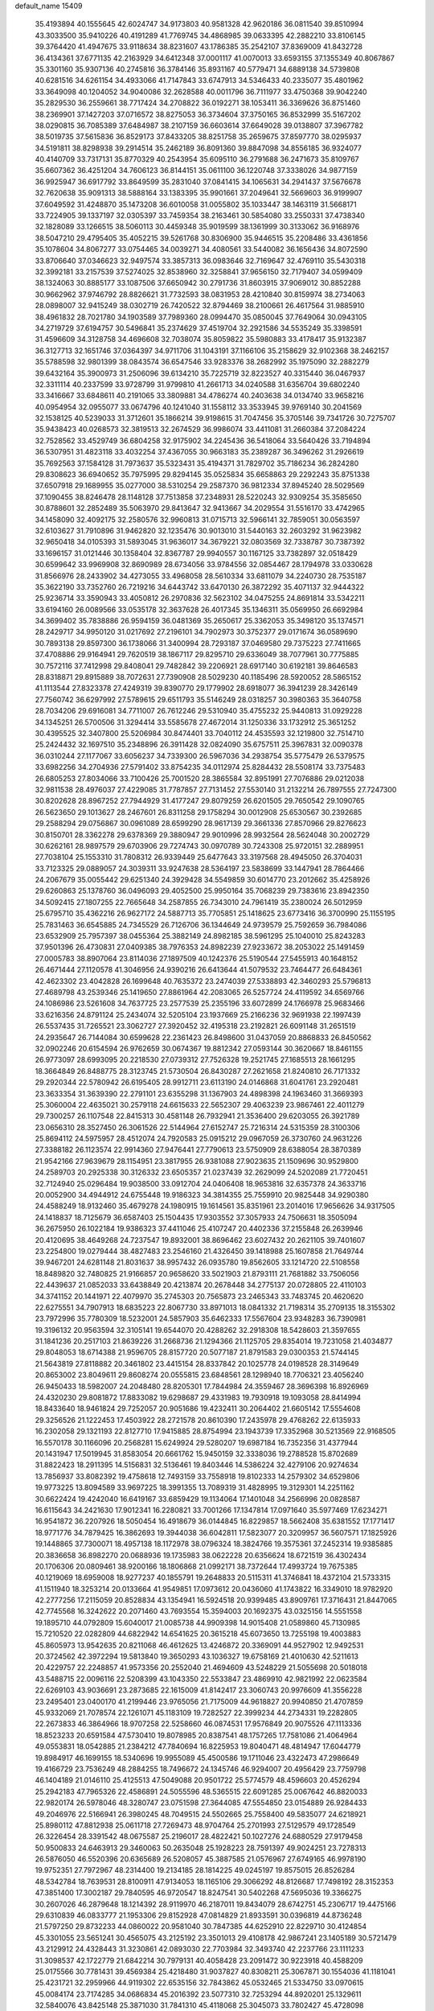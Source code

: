 default_name                                                                    
15409
  35.4193894  40.1555645  42.6024747  34.9173803  40.9581328  42.9620186
  36.0811540  39.8510994  43.3033500  35.9410226  40.4191289  41.7769745
  34.4868985  39.0633395  42.2882210  33.8106145  39.3764420  41.4947675
  33.9118634  38.8231607  43.1786385  35.2542107  37.8369009  41.8432728
  36.4134361  37.6771135  42.2163929  34.6412348  37.0001117  41.0070013
  33.6593155  37.1355349  40.8067867  35.3301160  35.9307136  40.2745816
  36.3784146  35.8931167  40.5779471  34.6889138  34.5739808  40.6281516
  34.6261154  34.4933066  41.7147843  33.6747913  34.5346433  40.2335077
  35.4801962  33.3649098  40.1204052  34.9040086  32.2628588  40.0011796
  36.7111977  33.4750368  39.9042240  35.2829530  36.2559661  38.7717424
  34.2708822  36.0192271  38.1053411  36.3369626  36.8751460  38.2369901
  37.1427203  37.0716572  38.8275053  36.3734604  37.3750165  36.8532999
  35.5167202  38.0290815  36.7085389  37.6484987  38.2107159  36.6603614
  37.6649028  39.0138807  37.3967782  38.5019735  37.5615836  36.8529173
  37.8433205  38.8251758  35.2659675  37.8597770  38.0295937  34.5191811
  38.8298938  39.2914514  35.2462189  36.8091360  39.8847098  34.8556185
  36.9324077  40.4140709  33.7317131  35.8770329  40.2543954  35.6095110
  36.2791688  36.2471673  35.8109767  35.6607362  36.4251204  34.7606123
  36.8144151  35.0611100  36.1220748  37.3338026  34.9877159  36.9925947
  36.6917792  33.8649599  35.2831040  37.0841415  34.1065631  34.2941437
  37.5676678  32.7620638  35.9091313  38.5888164  33.1383395  35.9901661
  37.2049641  32.5669603  36.9199907  37.6049592  31.4248870  35.1473208
  36.6010058  31.0055802  35.1033447  38.1463119  31.5668171  33.7224905
  39.1337197  32.0305397  33.7459354  38.2163461  30.5854080  33.2550331
  37.4738340  32.1828089  33.1266515  38.5060113  30.4459348  35.9019599
  38.1361999  30.3133062  36.9168976  38.5047210  29.4795405  35.4052215
  39.5261768  30.8306900  35.9446515  35.2208486  33.4361856  35.1078604
  34.8067277  33.0754465  34.0039271  34.4080561  33.5440082  36.1656436
  34.8072590  33.8706640  37.0346623  32.9497574  33.3857313  36.0983646
  32.7169647  32.4769110  35.5430318  32.3992181  33.2157539  37.5274025
  32.8538960  32.3258841  37.9656150  32.7179407  34.0599409  38.1324063
  30.8885177  33.1087506  37.6650942  30.2791736  31.8603915  37.9069012
  30.8852288  30.9662962  37.9746792  28.8826621  31.7732593  38.0831953
  28.4210840  30.8159974  38.2734063  28.0898007  32.9415249  38.0302719
  26.7420522  32.8794469  38.2100661  26.4617564  31.9885910  38.4961832
  28.7021780  34.1903589  37.7989360  28.0994470  35.0850045  37.7649064
  30.0943105  34.2719729  37.6194757  30.5496841  35.2374629  37.4519704
  32.2921586  34.5535249  35.3398591  31.4596609  34.3128758  34.4696608
  32.7038074  35.8059822  35.5980883  33.4178417  35.9132387  36.3127713
  32.1651746  37.0364397  34.9711706  31.1043191  37.1166106  35.2158629
  32.9102368  38.2462157  35.5788598  32.9801399  38.0843574  36.6547546
  33.9283376  38.2682992  35.1975090  32.2882279  39.6432164  35.3900973
  31.2506096  39.6134210  35.7225719  32.8223527  40.3315440  36.0467937
  32.3311114  40.2337599  33.9728799  31.9799810  41.2661713  34.0240588
  31.6356704  39.6802240  33.3416667  33.6848611  40.2191065  33.3809881
  34.4786274  40.2403638  34.0134740  33.9658216  40.0954954  32.0955077
  33.0674796  40.1241040  31.1558112  33.3533945  39.9769140  30.2041569
  32.1538125  40.5239033  31.3712601  35.1866214  39.9198615  31.7047456
  35.3705146  39.7341726  30.7275707  35.9438423  40.0268573  32.3819513
  32.2674529  36.9986074  33.4411081  31.2660384  37.2084224  32.7528562
  33.4529749  36.6804258  32.9175902  34.2245436  36.5418064  33.5640426
  33.7194894  36.5307951  31.4823118  33.4032254  37.4367055  30.9663183
  35.2389287  36.3496262  31.2926619  35.7692563  37.1584128  31.7973637
  35.5323431  35.4194371  31.7829702  35.7186234  36.2824280  29.8308623
  36.6940652  35.7975995  29.8294145  35.0525834  35.6658863  29.2292243
  35.8751338  37.6507918  29.1689955  35.0277000  38.5310254  29.2587370
  36.9812334  37.8945240  28.5029569  37.1090455  38.8246478  28.1148128
  37.7513858  37.2348931  28.5220243  32.9309254  35.3585650  30.8788601
  32.2852489  35.5063970  29.8413647  32.9413667  34.2029554  31.5516170
  33.4742965  34.1458090  32.4092175  32.2580576  32.9960813  31.0715713
  32.5966141  32.7859051  30.0563597  32.6103627  31.7910896  31.9462820
  32.1235476  30.9013010  31.5440163  32.2603292  31.9623982  32.9650418
  34.0105393  31.5893045  31.9636017  34.3679221  32.0803569  32.7338787
  30.7387392  33.1696157  31.0121446  30.1358404  32.8367787  29.9940557
  30.1167125  33.7382897  32.0518429  30.6599642  33.9969908  32.8690989
  28.6734056  33.9784556  32.0854467  28.1794978  33.0330628  31.8566976
  28.2433902  34.4273055  33.4968058  28.5610334  33.6811079  34.2240730
  28.7535187  35.3622190  33.7352760  26.7219216  34.6443742  33.6470130
  26.3872292  35.4071137  32.9444322  25.9236714  33.3590943  33.4050812
  26.2970836  32.5623102  34.0475255  24.8691814  33.5342211  33.6194160
  26.0089566  33.0535178  32.3637628  26.4017345  35.1346311  35.0569950
  26.6692984  34.3699402  35.7838886  26.9594159  36.0481369  35.2650617
  25.3362053  35.3498120  35.1374571  28.2429717  34.9950120  31.0217692
  27.2196101  34.7902973  30.3752377  29.0171674  36.0589690  30.7893138
  29.8597300  36.1738066  31.3400994  28.7293187  37.0469580  29.7375223
  27.7411665  37.4708886  29.9164941  29.7620519  38.1867117  29.8295710
  29.6336049  38.7077961  30.7775885  30.7572116  37.7412998  29.8408041
  29.7482842  39.2206921  28.6917140  30.6192181  39.8646583  28.8318871
  29.8915889  38.7072631  27.7390908  28.5029230  40.1185496  28.5920052
  28.5865152  41.1113544  27.8323378  27.4249319  39.8390770  29.1779902
  28.6918077  36.3941239  28.3426149  27.7560742  36.6297992  27.5789615
  29.6511793  35.5146249  28.0318257  30.3980363  35.3640758  28.7034206
  29.6916081  34.7711007  26.7612246  29.5310940  35.4755232  25.9440813
  31.0929228  34.1345251  26.5700506  31.3294414  33.5585678  27.4672014
  31.1250336  33.1732912  25.3651252  30.4395525  32.3407800  25.5206984
  30.8474401  33.7040112  24.4535593  32.1219800  32.7514710  25.2424432
  32.1697510  35.2348896  26.3911428  32.0824090  35.6757511  25.3967831
  32.0090378  36.0310244  27.1177067  33.6056237  34.7339300  26.5967036
  34.2938754  35.5775479  26.5379575  33.6982256  34.2704936  27.5791402
  33.8754235  34.0112974  25.8284432  28.5508174  33.7375483  26.6805253
  27.8034066  33.7100426  25.7001520  28.3865584  32.8951991  27.7076886
  29.0212038  32.9811538  28.4976037  27.4229085  31.7787857  27.7131452
  27.5530140  31.2132214  26.7897555  27.7247300  30.8202628  28.8967252
  27.7944929  31.4177247  29.8079259  26.6201505  29.7650542  29.1090765
  26.5623650  29.1013627  28.2467601  26.8311258  29.1758294  30.0012908
  25.6530567  30.2392685  29.2588294  29.0756867  30.0961089  28.6599290
  28.9617139  29.3661336  27.8570966  29.8276623  30.8150701  28.3362278
  29.6378369  29.3880947  29.9010996  28.9932564  28.5624048  30.2002729
  30.6262161  28.9897579  29.6703906  29.7274743  30.0970789  30.7243308
  25.9720151  32.2889951  27.7038104  25.1553310  31.7808312  26.9339449
  25.6477643  33.3197568  28.4945050  26.3704031  33.7123325  29.0889057
  24.3039311  33.9247638  28.5364197  23.5838699  33.1447941  28.7864466
  24.2067679  35.0055442  29.6251340  24.3929428  34.5549859  30.6014770
  23.2012662  35.4258926  29.6260863  25.1378760  36.0496093  29.4052500
  25.9950164  35.7068239  29.7383616  23.8942350  34.5092415  27.1807255
  22.7665648  34.2587855  26.7343010  24.7961419  35.2380024  26.5012959
  25.6795710  35.4362216  26.9627172  24.5887713  35.7705851  25.1418625
  23.6773416  36.3700990  25.1155195  25.7831463  36.6545885  24.7345529
  26.7126706  36.1344649  24.9739579  25.7592659  36.7984086  23.6532909
  25.7957397  38.0455364  25.3882149  24.8982185  38.5961295  25.1040010
  25.8243283  37.9501396  26.4730831  27.0409385  38.7976353  24.8982239
  27.9233672  38.2053022  25.1491459  27.0005783  38.8907064  23.8114036
  27.1897509  40.1242376  25.5190544  27.5455913  40.1648152  26.4671444
  27.1120578  41.3046956  24.9390216  26.6413644  41.5079532  23.7464477
  26.6484361  42.4623302  23.4042828  26.1699648  40.7635372  23.2474039
  27.5338893  42.3460293  25.5796813  27.4689798  43.2539346  25.1419650
  27.8861964  42.2083065  26.5257724  24.4119592  34.6569766  24.1086986
  23.5261608  34.7637725  23.2577539  25.2355196  33.6072899  24.1766978
  25.9683466  33.6216356  24.8791124  25.2434074  32.5205104  23.1937669
  25.2166236  32.9691938  22.1997439  26.5537435  31.7265521  23.3062727
  27.3920452  32.4195318  23.2192821  26.6091148  31.2651519  24.2935647
  26.7144084  30.6599628  22.2361423  26.8498600  31.0437059  20.8868833
  26.8450562  32.0902246  20.6154594  26.9762659  30.0674367  19.8812342
  27.0593144  30.3620667  18.8461155  26.9773097  28.6993095  20.2218530
  27.0739312  27.7526328  19.2521745  27.1685513  28.1661295  18.3664849
  26.8488775  28.3123745  21.5730504  26.8430287  27.2621658  21.8240810
  26.7171332  29.2920344  22.5780942  26.6195405  28.9912711  23.6113190
  24.0146868  31.6041761  23.2920481  23.3633354  31.3639390  22.2791101
  23.6355298  31.1367903  24.4898398  24.1963460  31.3669393  25.3060004
  22.4635021  30.2579118  24.6615633  22.5652307  29.4063239  23.9867461
  22.4011279  29.7300257  26.1107548  22.8415313  30.4581148  26.7932941
  21.3536400  29.6203055  26.3921789  23.0656310  28.3527450  26.3061526
  22.5144964  27.6152747  25.7216314  24.5315359  28.3100306  25.8694112
  24.5975957  28.4512074  24.7920583  25.0915212  29.0967059  26.3730760
  24.9631226  27.3388182  26.1123574  22.9914360  27.9476441  27.7790613
  23.5750909  28.6388054  28.3870389  21.9542166  27.9639679  28.1154951
  23.3817955  26.9381088  27.9023635  21.1509696  30.9529800  24.2589703
  20.2925338  30.3126332  23.6505357  21.0237439  32.2629099  24.5202089
  21.7720451  32.7124940  25.0296484  19.9038500  33.0912704  24.0406408
  18.9653816  32.6357378  24.3633716  20.0052900  34.4944912  24.6755448
  19.9186323  34.3814355  25.7559910  20.9825448  34.9290380  24.4588249
  18.9132460  35.4679278  24.1980915  19.1614561  35.8351961  23.2014016
  17.9656626  34.9317505  24.1418837  18.7125679  36.6587403  25.1504435
  17.9303552  37.3057933  24.7506631  18.3505094  36.2675950  26.1022184
  19.9386323  37.4411046  25.4107247  20.4402336  37.2155848  26.2639946
  20.4120695  38.4649268  24.7237547  19.8932001  38.8696462  23.6027432
  20.2621105  39.7401607  23.2254800  19.0279444  38.4827483  23.2546160
  21.4326450  39.1418988  25.1607858  21.7649744  39.9467201  24.6281148
  21.8031637  38.9957432  26.0935780  19.8562605  33.1214720  22.5108558
  18.8489820  32.7480825  21.9166857  20.9658620  33.5021903  21.8793111
  21.7681882  33.7506056  22.4439637  21.0852033  33.6438849  20.4213874
  20.2678448  34.2775137  20.0728805  22.4110103  34.3741152  20.1441971
  22.4079970  35.2745303  20.7565873  23.2465343  33.7483745  20.4620620
  22.6275551  34.7907913  18.6835223  22.8067730  33.8971013  18.0841332
  21.7198314  35.2709135  18.3155302  23.7972996  35.7780309  18.5232001
  24.5857903  35.6462333  17.5567604  23.9348283  36.7390981  19.3196132
  20.9563594  32.3105141  19.6544070  20.4288262  32.2918308  18.5428603
  21.3597655  31.1841236  20.2517103  21.8639226  31.2668736  21.1294366
  21.1125705  29.8354014  19.7231058  21.4034877  29.8048053  18.6714388
  21.9596705  28.8157720  20.5077187  21.8791583  29.0300353  21.5744145
  21.5643819  27.8118882  20.3461802  23.4415154  28.8337842  20.1025778
  24.0198528  28.3149649  20.8653002  23.8049611  29.8608274  20.0555815
  23.6848561  28.1298940  18.7706321  23.4056240  26.9450433  18.5982007
  24.2048480  28.8205301  17.7844984  24.3559467  28.3696398  16.8926969
  24.4320230  29.8081872  17.8833082  19.6298687  29.4331983  19.7930918
  19.1093058  28.8414994  18.8433640  18.9461824  29.7252057  20.9051686
  19.4232411  30.2064402  21.6605142  17.5554608  29.3256526  21.1222453
  17.4503922  28.2721578  20.8610390  17.2435978  29.4768262  22.6135933
  16.2302058  29.1321193  22.8127710  17.9415885  28.8754994  23.1943739
  17.3352968  30.5213569  22.9168505  16.5570178  30.1166096  20.2568281
  15.6249924  29.5280207  19.6987184  16.7352356  31.4377944  20.1431947
  17.5019945  31.8583054  20.6661762  15.9450159  32.3338036  19.2788528
  15.8702689  31.8822423  18.2911395  14.5156831  32.5136461  19.8403446
  14.5386224  32.4279106  20.9274634  13.7856937  33.8082392  19.4758618
  12.7493159  33.7558918  19.8102333  14.2579302  34.6529806  19.9773225
  13.8094589  33.9697225  18.3991355  13.7089319  31.4828995  19.3129301
  14.2251162  30.6622424  19.4242040  16.6419167  33.6859429  19.1134064
  17.1401048  34.2566996  20.0828587  16.6115643  34.2421630  17.9012341
  16.2280821  33.7001266  17.1347814  17.0971640  35.5977469  17.6234271
  16.9541872  36.2207926  18.5050454  16.4918679  36.0144845  16.8229857
  18.5662408  35.6381552  17.1771417  18.9771776  34.7879425  16.3862693
  19.3944038  36.6042811  17.5823077  20.3209957  36.5607571  17.1825926
  19.1448865  37.7300071  18.4957138  18.1172978  38.0796324  18.3824766
  19.3575361  37.2452314  19.9385885  20.3836658  36.8982270  20.0688936
  19.1735983  38.0622228  20.6356624  18.6721519  36.4302434  20.1706306
  20.0809461  38.9200166  18.1806868  21.0992171  38.7372644  17.4993724
  19.7675385  40.1219069  18.6959008  18.9277237  40.1855791  19.2648833
  20.5115311  41.3746841  18.4372104  21.5733315  41.1511940  18.3253214
  20.0133664  41.9549851  17.0973612  20.0436060  41.1743822  16.3349010
  18.9782920  42.2777256  17.2115059  20.8528834  43.1354941  16.5924518
  20.9399485  43.8909761  17.3716431  21.8447065  42.7745568  16.3242622
  20.2071460  43.7693554  15.3594003  20.1692375  43.0325156  14.5551558
  19.1895710  44.0792809  15.6040017  21.0085738  44.9909398  14.9015408
  21.0589860  45.7130985  15.7210520  22.0282809  44.6822942  14.6541625
  20.3615218  45.6073650  13.7255198  19.4003883  45.8605973  13.9542635
  20.8211068  46.4612625  13.4246872  20.3369091  44.9527902  12.9492531
  20.3724562  42.3972294  19.5813840  19.3650293  43.1036327  19.6758169
  21.4010630  42.5211613  20.4229757  22.2248857  41.9573356  20.2552040
  21.4694609  43.5248229  21.5055698  20.5018018  43.5488715  22.0096116
  22.5208399  43.1043350  22.5533847  23.4869910  42.9821992  22.0623584
  22.6269103  43.9036691  23.2873685  22.1615009  41.8142417  23.3060743
  20.9976609  41.3556228  23.2495401  23.0400170  41.2199446  23.9765056
  21.7175009  44.9618827  20.9940850  21.4707859  45.9332069  21.7078574
  22.1261071  45.1183109  19.7282527  22.3999234  44.2734331  19.2282805
  22.2673833  46.3864966  18.9707258  22.5258660  46.0874531  17.9576849
  20.9075526  47.1113336  18.8523233  20.6591584  47.5730410  19.8078985
  20.8387541  48.1757265  17.7581086  21.4064964  49.0553831  18.0542885
  21.2384212  47.7840694  16.8225953  19.8040471  48.4814947  17.6044779
  19.8984917  46.1699155  18.5340696  19.9955089  45.4500586  19.1711046
  23.4322473  47.2986649  19.4166729  23.7536249  48.2884255  18.7496672
  24.1345746  46.9294007  20.4956429  23.7759798  46.1404189  21.0146110
  25.4125513  47.5049088  20.9501722  25.5774579  48.4596603  20.4526294
  25.2942183  47.7965326  22.4586891  24.5055596  48.5365515  22.6091285
  25.0067642  46.8820033  22.9820174  26.5978046  48.3280747  23.0751598
  27.3644085  47.5554850  23.0154889  26.9284433  49.2046976  22.5166941
  26.3980245  48.7049515  24.5502665  25.7558400  49.5835077  24.6218921
  25.8980112  47.8812938  25.0611718  27.7269473  48.9704764  25.2701993
  27.5129579  49.1728549  26.3226454  28.3391542  48.0675587  25.2196017
  28.4822421  50.1027276  24.6880529  27.9179458  50.9500833  24.6463913
  29.3460063  50.2635048  25.1928223  28.7591397  49.9024251  23.7278313
  26.5876050  46.5520396  20.6365689  26.5208057  45.3887585  21.0576967
  27.6749165  46.9978190  19.9752351  27.7972967  48.2314400  19.2134185
  28.1814225  49.0245197  19.8575015  26.8526284  48.5342784  18.7639531
  28.8100911  47.9134053  18.1165106  29.3066292  48.8126687  17.7498192
  28.3152353  47.3851400  17.3002187  29.7840595  46.9720547  18.8247541
  30.5402268  47.5695036  19.3366275  30.2607026  46.2879648  18.1214392
  28.9119970  46.2187011  19.8434079  28.6742751  45.2306717  19.4475166
  29.6310839  46.0833777  21.1953306  29.8152928  47.0814829  21.8933591
  30.0396819  44.8736248  21.5797250  29.8732233  44.0860022  20.9581040
  30.7847385  44.6252910  22.8229710  30.4124854  45.3301055  23.5651241
  30.4565075  43.2125192  23.3501013  29.4108178  42.9867241  23.1405189
  30.5721479  43.2129912  24.4328443  31.3230861  42.0893030  22.7703984
  32.3493740  42.2237766  23.1111233  31.3098537  42.1722779  21.6842214
  30.7979131  40.4058428  23.2091472  30.9223918  40.4588209  25.0175566
  30.7781431  39.4569384  25.4218480  31.9037827  40.8308211  25.3067871
  30.1554036  41.1181041  25.4231721  32.2959966  44.9119302  22.6535156
  32.7843862  45.0532465  21.5334750  33.0970615  45.0084174  23.7174285
  34.0686834  45.2016392  23.5077310  32.7253294  44.8920201  25.1329611
  32.5840076  43.8425148  25.3871030  31.7841310  45.4118068  25.3045073
  33.7802427  45.4728098  26.0840223  34.9813589  45.4278565  25.7956833
  33.3252000  46.0258135  27.2179122  32.3192500  46.0312898  27.3450808
  34.1340012  46.8313155  28.1573386  34.5344154  47.6816947  27.6033558
  33.2074875  47.3714394  29.2652196  32.3457772  47.8495137  28.7973188
  32.8498324  46.5361108  29.8700651  33.8859704  48.4052563  30.1832836
  34.1952040  49.2645872  29.5874144  34.7631336  47.9680907  30.6574664
  32.9262114  48.8729577  31.2816434  32.0646824  49.3440504  30.8043705
  32.5813305  48.0018292  31.8444911  33.5739603  49.8199089  32.2144582
  34.5787656  49.7900205  32.2865486  32.9499516  50.6683822  33.0131792
  31.6581121  50.8033570  32.9865344  31.2052651  51.5274826  33.5283736
  31.1084982  50.1496558  32.4643232  33.5978030  51.3950211  33.8719954
  33.0763302  51.8470411  34.6142855  34.6095553  51.3410623  33.9369298
  35.3386995  46.1021809  28.7696034  36.3606376  46.7459492  29.0178533
  35.2527108  44.7900711  29.0019346  34.4034298  44.3088206  28.7311833
  36.2999868  44.0340510  29.7163086  36.5165156  44.5555558  30.6499154
  35.7971308  42.6350351  30.0787679  34.8389765  42.7052353  30.5934046
  36.5199538  42.1644401  30.7471679  35.6504060  41.8369316  28.9195445
  34.8104552  42.1152917  28.4875092  37.6252099  43.9028465  28.9492664
  38.6421134  43.5461558  29.5509018  37.6281779  44.1689989  27.6397134
  36.7511711  44.4278781  27.2074913  38.7961847  44.0671304  26.7633095
  39.0702729  45.0663952  26.4233374  39.6496939  43.6609407  27.3059143
  38.5582138  43.1930984  25.5292622  37.4611640  42.6664838  25.3021622
  39.6083604  43.0572957  24.7189953  40.4801284  43.4991104  24.9953582
  39.5411812  42.4839740  23.3778814  38.7798965  43.0281246  22.8169074
  40.8921128  42.7224356  22.6932482  40.8548112  42.3505725  21.6680073
  41.1126642  43.7905414  22.6669698  41.6857208  42.2012293  23.2311081
  39.1537999  40.9934202  23.3409254  38.5103863  40.5722215  22.3731192
  39.4904101  40.1985516  24.3696894  40.0152573  40.5870993  25.1430160
  39.1914797  38.7535516  24.3757235  39.6586328  38.3081667  23.4973892
  39.7547660  38.0293173  25.6149441  39.2707312  38.4114000  26.5137894
  39.5336132  36.5158973  25.5324776  39.9364671  36.1283521  24.5962211
  40.0302488  36.0173790  26.3602746  38.4710874  36.2830023  25.5928381
  41.1478723  38.2170845  25.7370488  41.4375731  37.6276298  26.4670412
  37.6878078  38.4859703  24.2734489  37.2876597  37.6014966  23.5236309
  36.8444320  39.2548838  24.9721539  37.2473559  39.9460381  25.5995322
  35.3977656  38.9992659  25.0741791  35.2668984  38.0253774  25.5476295
  34.7470423  40.0380050  25.9988050  33.6927647  39.7847336  26.1115036
  35.2050449  39.9759888  26.9850425  34.8541513  41.3715559  25.5108627
  35.7817625  41.6722381  25.5749564  34.6832345  38.9236860  23.7131209
  34.0378143  37.9153107  23.4156331  34.8514442  39.9329663  22.8442726
  35.3701267  40.7398297  23.1652716  34.2594375  39.9446763  21.4921460
  33.1941904  39.7218848  21.5851552  34.4130810  41.3403117  20.8612954
  34.1063883  42.0974850  21.5844394  35.4601641  41.5140667  20.6143149
  33.5550914  41.5017636  19.5941882  33.8311426  40.7490956  18.8544108
  32.5045344  41.3773829  19.8548333  33.7640029  42.8902256  18.9855592
  33.5699354  43.6460233  19.7440685  34.8055657  42.9747071  18.6794002
  32.8801722  43.1348006  17.8317170  32.1444905  42.4656027  17.6377945
  32.9445978  44.1681499  17.0140910  33.8636453  45.0807562  17.0944087
  33.8821600  45.8147544  16.4002880  34.6297075  44.9844870  17.7506424
  32.0710402  44.3247046  16.0663780  32.1443888  45.1217331  15.4590916
  31.3198507  43.6607188  15.9466351  34.8521401  38.8523652  20.5965067
  34.1021004  38.1365125  19.9347842  36.1803468  38.6775455  20.6192348
  36.7207929  39.2937635  21.2120856  36.8979066  37.6628420  19.8247550
  36.6378490  37.8120684  18.7760569  38.4105509  37.8837811  20.0069809
  38.6502870  38.9157373  19.7439173  38.6553818  37.7545493  21.0627042
  39.3320857  36.9547238  19.1945302  39.1225833  35.9105928  19.4288147
  40.3520764  37.1571390  19.5248275  39.2967155  37.1628688  17.6715757
  39.1455244  38.2188781  17.4477217  40.2731420  36.8743749  17.2810211
  38.2250242  36.3337841  16.9548938  38.2847333  35.2981300  17.2983720
  37.2362193  36.7247031  17.2049590  38.4080517  36.3702716  15.4874563
  39.2365399  35.8511903  15.2013333  37.6005651  35.9564858  15.0198932
  38.4905441  37.3248655  15.1477046  36.4825653  36.2359505  20.2012910
  36.3190347  35.3906979  19.3202409  36.2672907  35.9694288  21.4891735
  36.4654960  36.6976653  22.1664848  35.7754206  34.6929974  21.9950043
  36.4059983  33.8970145  21.5970907  35.9025219  34.6799897  23.5227750
  36.9468071  34.8100067  23.8099701  35.3081808  35.4846040  23.9582811
  35.5457608  33.7252054  23.9097178  34.3340183  34.4121781  21.5396921
  34.0608241  33.2987760  21.0953858  33.4348555  35.4067887  21.5672104
  33.7014273  36.2974819  21.9745391  32.0694683  35.2561797  21.0445886
  31.6445556  34.3602754  21.4979853  31.2149829  36.4632708  21.4820494
  31.2354249  36.5287404  22.5712565  31.6684779  37.3733513  21.0864179
  29.7440913  36.4094614  21.0135043  29.7089282  36.3878671  19.9243941
  28.9917948  35.1893042  21.5563189  27.9457568  35.2398324  21.2547612
  29.4177604  34.2742412  21.1467355  29.0515131  35.1643965  22.6449329
  29.0017861  37.6590893  21.4860269  29.0183380  37.7178344  22.5741290
  29.4817629  38.5486052  21.0764860  27.9691870  37.6353916  21.1380132
  32.0461306  35.0374067  19.5189382  31.3421706  34.1481052  19.0464809
  32.8488655  35.7836646  18.7532835  33.3691993  36.5351574  19.1981588
  33.0068684  35.6077652  17.2962033  32.0285914  35.7070686  16.8234672
  33.9158240  36.7385523  16.7696051  33.5488338  37.6757344  17.1913962
  34.9332861  36.5980347  17.1359310  33.9264735  36.9245199  15.2417030
  32.8977125  36.9242832  14.8796135  34.3439127  37.9104658  15.0290394
  34.7486383  35.8980855  14.4553056  34.3276224  35.5316768  13.3268713
  35.8281902  35.4707681  14.9197957  33.5499678  34.2082631  16.9445269
  33.0827077  33.5642723  16.0040172  34.4764550  33.6966970  17.7613622
  34.8247977  34.2963226  18.4990814  35.0070685  32.3286271  17.6565057
  35.3012714  32.1436008  16.6271126  36.2495067  32.1598801  18.5463077
  35.9615037  32.3074280  19.5854987  36.9053062  30.7901834  18.4139869
  37.1966876  30.6151446  17.3775587  37.7867443  30.7624438  19.0516234
  36.2240250  30.0040022  18.7377530  37.2416483  33.1125801  18.2248787
  36.8930276  33.9752115  18.5183861  33.9515512  31.2762372  18.0097783
  33.7689144  30.3143644  17.2654816  33.2158144  31.4504313  19.1137036
  33.4045571  32.2598094  19.6972868  32.1791021  30.5123771  19.5592578
  32.6282813  29.5200200  19.6109090  31.7209015  30.9142366  20.9746903
  32.5883302  30.8999398  21.6367301  31.3465245  31.9384060  20.9378191
  30.6195064  30.0214497  21.5822511  29.7274852  30.0718905  20.9605675
  31.0491657  28.5573222  21.7171813  30.2544554  27.9888897  22.1999234
  31.2167106  28.1256795  20.7312817  31.9607868  28.4850861  22.3100283
  30.2648149  30.5383828  22.9769230  29.9131699  31.5676204  22.9055407
  29.4681704  29.9298025  23.4029326  31.1385705  30.4992179  23.6275594
  31.0109440  30.4260195  18.5634572  30.5495719  29.3233317  18.2723049
  30.5995950  31.5593749  17.9745858  31.0243721  32.4289872  18.2897179
  29.6080590  31.6311598  16.8843495  28.6463389  31.2635079  17.2440546
  29.4525113  33.0987812  16.4374691  30.4299373  33.5831167  16.4242331
  29.0653367  33.1212645  15.4189336  28.4892536  33.8986399  17.3331667
  27.4837887  33.4897641  17.2262434  28.7898417  33.8136851  18.3776787
  28.4850125  35.3804044  16.9294518  29.4551151  35.8071874  17.1918962
  28.3545993  35.4546007  15.8482620  27.4014029  36.1355941  17.5898711
  26.5222691  35.6565315  17.7580902  27.3828203  37.4281234  17.8639829
  28.3387192  38.2503315  17.5581041  28.2266537  39.2306544  17.7942489
  29.1146572  37.9509883  16.9744070  26.3626622  37.9593467  18.4581421
  26.3442898  38.9720094  18.5399866  25.5523743  37.3916100  18.6930021
  29.9818279  30.7353888  15.6963310  29.1008997  30.0728536  15.1399734
  31.2711446  30.6611843  15.3396216  31.9245105  31.2520842  15.8404957
  31.8006488  29.7356936  14.3201716  31.1036529  29.6931129  13.4821821
  33.1502590  30.2449297  13.7807794  33.8152306  30.4824827  14.6116279
  33.6123398  29.4595474  13.1801625  32.9580133  31.4830097  12.8920565
  32.3263607  31.2033583  12.0494367  32.4581642  32.2689186  13.4584415
  34.2709683  32.0375548  12.3319656  34.0321894  32.7857992  11.5739785
  34.8283285  31.2400292  11.8382114  35.0847257  32.6874631  13.3721944
  34.8609892  33.6519243  13.5993240  36.1706447  32.2104582  13.9478980
  36.6332859  31.0124962  13.7549707  37.5402881  30.7940105  14.1563589
  36.2247379  30.4155015  13.0503951  36.8412683  32.9440747  14.7714101
  37.7325880  32.5942906  15.0983833  36.5661954  33.9176463  14.8818466
  31.9012575  28.2961686  14.8283742  31.2314224  27.4162969  14.2895541
  32.7180194  28.0347932  15.8495131  33.2047525  28.8176845  16.2757391
  33.0883712  26.6634441  16.2609706  33.4012355  26.1182125  15.3723455
  34.2946123  26.6825551  17.2264961  34.0131268  27.2197414  18.1335704
  34.7476939  25.2690810  17.6160343  35.5950353  25.3274147  18.2988265
  33.9469052  24.7280554  18.1132467  35.0446757  24.7126201  16.7255037
  35.5151025  27.3780803  16.6027130  35.2914187  28.4142900  16.3570589
  36.3447013  27.3723291  17.3104489  35.8201683  26.8571248  15.6945156
  31.9037239  25.8857877  16.8545394  31.7124462  24.7087177  16.5471283
  31.0543511  26.5434007  17.6504452  31.1937780  27.5364606  17.8070136
  29.8945803  25.9167228  18.2942900  30.2273514  25.0626575  18.8842842
  29.4414719  26.6438321  18.9668516  28.8123736  25.4311020  17.3213790
  28.0049745  24.5774763  17.6896457  28.8029157  25.9204015  16.0781202
  29.4897260  26.6211905  15.8377233  27.8906544  25.4582884  15.0291996
  26.8765819  25.4556582  15.4255374  27.9348287  26.4559045  13.8604162
  27.7932569  27.4668277  14.2441488  28.9144636  26.4186549  13.3848802
  26.8560499  26.1815105  12.8165807  25.6609870  26.4792417  13.0604762
  27.1946924  25.6674342  11.7281436  28.2215770  24.0142138  14.6021687
  27.3897144  23.1168364  14.7337247  29.4641651  23.7585069  14.1783098
  30.1199406  24.5255372  14.1050493  29.9248688  22.4273681  13.7690360
  29.2674061  22.0363175  12.9928725  30.9308159  22.5124972  13.3581805
  29.9657374  21.4297935  14.9279459  29.5168738  20.2920616  14.7871446
  30.4153797  21.8627468  16.1111377  30.7773885  22.8098612  16.1783742
  30.4670605  20.9954155  17.3017978  30.9774296  20.0750765  17.0157410
  31.3101459  21.6468163  18.4171383  30.8923662  22.6243883  18.6580548
  31.3580899  20.7987726  19.6935778  31.7127743  19.7939931  19.4637209
  32.0342651  21.2528074  20.4159940  30.3665948  20.7396860  20.1369023
  32.7663523  21.8190709  17.9606581  33.1983090  20.8499973  17.7121525
  32.8239299  22.4575611  17.0808617  33.3574101  22.2798768  18.7520020
  29.0661225  20.5682689  17.7760843  28.9254458  19.4641019  18.3038899
  28.0107488  21.3541770  17.5195201  28.1684236  22.2654896  17.1060765
  26.6233164  20.9045592  17.7088059  26.5668228  20.3983501  18.6723101
  25.6900936  22.1306762  17.7728219  26.1269375  22.8357213  18.4766593
  25.6439888  22.6080017  16.7932065  24.2591747  21.8073772  18.2470166
  23.7736558  21.1591837  17.5168798  24.3170503  21.2773395  19.1968994
  23.3877585  23.0513289  18.4629557  22.2937848  23.1791471  17.9305089
  23.8181366  24.0363251  19.2207463  23.3052880  24.9024411  19.2000662
  24.7613122  24.0456950  19.6000169  26.2084031  19.8703169  16.6406570
  25.7009372  18.8010404  16.9886233  26.4969902  20.1271076  15.3526628
  26.9339656  21.0199312  15.1375628  26.1872720  19.2102812  14.2292373
  25.1095032  19.0323057  14.2061613  26.6059145  19.8438114  12.8868049
  27.6652216  20.0981610  12.9337038  26.4766730  19.1076839  12.0907495
  25.7984502  21.0956367  12.5074728  24.7681367  20.8160960  12.2827164
  25.7868283  21.7906287  13.3442026  26.4220283  21.7905953  11.2868631
  26.1984365  21.2245283  10.3815361  27.5068194  21.8109616  11.4052901
  25.9616651  23.1830889  11.1634603  26.5591595  23.9014349  11.5554886
  24.8856768  23.6468989  10.5634375  24.0505363  22.8984312   9.9084223
  23.3183328  23.3190213   9.3616849  24.2797333  21.9217558   9.7438115
  24.6274918  24.9154557  10.6348747  23.8472191  25.3094142  10.1217194
  25.2814157  25.5092503  11.1338887  26.8531704  17.8341979  14.3636749
  26.2577587  16.8332779  13.9616694  28.0590902  17.7438984  14.9239929
  28.5356700  18.6152679  15.1345830  28.8090141  16.4811762  15.0488472
  28.7402923  15.9411357  14.1035021  30.2944712  16.8122785  15.2720073
  30.3958753  17.4442894  16.1543830  30.8503686  15.8924125  15.4483116
  30.9371550  17.5076441  14.0810217  30.5075670  17.3907769  12.9397208
  31.9931724  18.2433134  14.3185424  32.4143020  18.7270532  13.5331290
  32.3674534  18.3175068  15.2537940  28.2726863  15.5057289  16.1224244
  28.6561927  14.3291731  16.1261357  27.3867830  15.9619566  17.0184897
  27.1127659  16.9357073  16.9629549  26.9666630  15.2133006  18.2156116
  27.3498921  14.1952455  18.1450884  27.6161649  15.8425533  19.4560451
  27.2456308  16.8621295  19.5619425  27.3230142  15.2812031  20.3441779
  29.1220429  15.8780991  19.3987009  29.9029355  16.9930005  19.2162630
  29.5621154  17.9415284  19.0597459  31.1885782  16.6119855  19.2365642
  32.0311315  17.2850095  19.1251194  31.2829370  15.2746440  19.3781561
  29.9664561  14.8064170  19.4964685  29.6594910  13.7784769  19.6317710
  25.4446299  15.0473125  18.3847346  25.0024989  14.5053409  19.3980640
  24.6342450  15.4421231  17.3940545  25.0517629  15.8967373  16.5949295
  23.1618146  15.3748726  17.4548839  22.8217966  16.0807597  18.2140470
  22.5854796  15.8315642  16.0954998  22.9613073  16.8358474  15.8922187
  22.9455551  15.1679741  15.3082785  21.0468267  15.8713845  16.0524290
  20.6868894  16.3140660  16.9840931  20.6636633  14.8504330  15.9959684
  20.4967081  16.6894503  14.8679393  20.9485415  16.5178866  13.7097172
  19.5958891  17.5349846  15.0847646  22.6336805  13.9859222  17.8780779
  21.7086320  13.8982752  18.6848212  23.2655285  12.8931858  17.4285993
  24.0471448  13.0158143  16.7992057  22.8530485  11.5232550  17.7984341
  21.7725406  11.4528302  17.6627690  23.4879374  10.4618709  16.8837797
  22.9807349   9.5174098  17.0847947  23.3224937  10.7751385  15.3956949
  22.2710219  10.9647937  15.1773854  23.9126648  11.6472563  15.1130984
  23.6487728   9.9229328  14.8009789  24.8691061  10.2690052  17.1420849
  25.3698891  11.0375218  16.7911591  23.1304238  11.1681218  19.2675400
  22.3419566  10.4477984  19.8841691  24.2116640  11.6869518  19.8603172
  24.7892596  12.3264881  19.3320944  24.5250930  11.5016756  21.2812965
  24.3816500  10.4527396  21.5481946  25.9989086  11.8659382  21.5096342
  26.1727661  12.9169356  21.2756485  26.2619719  11.6882398  22.5531576
  26.6394835  11.2478447  20.8799423  23.6012538  12.3543273  22.1684880
  23.1528463  11.9121019  23.2314405  23.2814264  13.5652898  21.6992833
  23.7283600  13.8731581  20.8401768  22.3641178  14.4940007  22.3560535
  22.6628613  14.6115014  23.3985918  22.4602477  15.8633001  21.6648268
  22.1500294  15.7505383  20.6254917  21.7376776  16.5180430  22.1461926
  23.8015131  16.5919853  21.6862003  24.8699070  16.1954850  22.5220001
  24.7892977  15.3261241  23.1564490  26.0596714  16.9439364  22.5594534
  26.8699613  16.6339070  23.2058087  26.1891497  18.1046976  21.7793592
  27.1022733  18.6822136  21.8198281  25.1322606  18.5049397  20.9446461
  25.2293836  19.3929895  20.3393426  23.9461572  17.7504760  20.8974867
  23.1347373  18.0709729  20.2592982  20.9159724  13.9737753  22.3671272
  20.2363906  14.1230673  23.3823767  20.4586780  13.3032124  21.2990858
  21.0332763  13.2878169  20.4610732  19.1627604  12.6045208  21.2657732
  18.3639105  13.3286897  21.4325989  18.9475860  11.9404936  19.8913152
  19.8692996  11.4385099  19.5959076  18.1669495  11.1827276  19.9796495
  18.5188157  12.9255833  18.7901376  19.1804758  13.7893665  18.7815596
  17.5136822  13.2838009  19.0144461  18.5204227  12.3060189  17.3894358
  19.0628582  11.2398293  17.1236765  17.8873433  12.9396185  16.4294371
  17.8935268  12.5079727  15.5113022  17.3964393  13.8053518  16.6046725
  19.0495170  11.5462413  22.3774504  18.0926051  11.5718484  23.1525569
  20.0355078  10.6477021  22.4985538  20.7980616  10.6770860  21.8335496
  20.0285175   9.5770831  23.5066132  19.1684841   8.9274380  23.3417454
  20.9354472   8.9845773  23.3946067  19.9801973  10.0999457  24.9479026
  19.1942454   9.6048554  25.7633599  20.7479616  11.1586309  25.2320257
  21.3819529  11.4887894  24.5136772  20.7483011  11.8533331  26.5243084
  20.8947011  11.1118092  27.3120954  21.9426687  12.8250066  26.5578702
  22.8572604  12.2747966  26.3367802  21.8097069  13.5781539  25.7797745
  22.1110412  13.5458815  27.9026013  21.1842785  14.0654320  28.1394884
  22.8881487  14.3028547  27.7900338  22.5542889  12.4969639  29.3178826
  24.2852007  12.1227290  28.9142470  24.3402888  11.5716171  27.9758364
  24.8521771  13.0497336  28.8208484  24.7199336  11.5128481  29.7063399
  19.4124285  12.5686772  26.8048509  18.8442874  12.4209531  27.8863504
  18.8563007  13.3066785  25.8352904  19.3459667  13.4008433  24.9497144
  17.5935683  14.0405427  26.0109231  17.6906183  14.6393701  26.9169523
  17.4121145  15.0017347  24.8177789  18.2928220  15.6430046  24.7565153
  17.3657488  14.4102250  23.9015614  16.1590594  15.9001086  24.8753742
  15.2693796  15.2745524  24.8490957  16.1150104  16.7768796  26.1313177
  15.2387312  17.4241215  26.0863309  16.0238652  16.1554343  27.0201469
  17.0153513  17.3868499  26.1973678  16.1325890  16.8302677  23.6611465
  15.2108118  17.4137806  23.6695204  16.9875967  17.5050606  23.6775077
  16.1507577  16.2373029  22.7464425  16.3831088  13.1069791  26.2261611
  15.4801898  13.4436840  26.9969719  16.3851646  11.9133727  25.6156692
  17.1294551  11.7388485  24.9441409  15.3931900  10.8406567  25.8522463
  14.3820466  11.2437264  25.7604983  15.5918400   9.7376264  24.8027335
  14.9991745   8.8650921  25.0790787  16.6428437   9.4432355  24.7910699
  15.1624561  10.1815962  23.3999352  14.0731116  10.2078026  23.3452424
  15.5436643  11.1790317  23.1830520  15.7113707   9.2045593  22.3590716
  16.7974849   9.1478561  22.4590189  15.2892017   8.2127196  22.5370569
  15.3731918   9.6522498  21.0031058  14.8301286  10.5051258  20.9134981
  15.7060758   9.0491257  19.8824347  16.4720741   7.9986057  19.8289073
  16.6811886   7.6034622  18.9263863  16.8960723   7.6051183  20.6681542
  15.2643560   9.5080846  18.7518228  15.5012350   8.9893423  17.9154095
  14.6272770  10.2848319  18.7377578  15.4950247  10.2276882  27.2531199
  14.4682647   9.9530090  27.8786297  16.7239020  10.0498889  27.7543809
  17.5051325  10.2742525  27.1499982  17.0204506   9.5436343  29.1060561
  16.4454522   8.6303427  29.2730615  18.5217232   9.1941080  29.1640636
  18.7453016   8.5152545  28.3394722  19.1159331  10.0978561  29.0259960
  18.9566090   8.5147373  30.4708804  18.8446186   9.2139550  31.3008937
  18.3232982   7.6450591  30.6483550  20.4223125   8.0593908  30.3804139
  20.5206063   7.3279511  29.5755504  21.0594918   8.9176708  30.1563960
  20.8733756   7.4252583  31.7005780  20.8467872   8.1866587  32.4852984
  20.1727668   6.6304236  31.9716664  22.2395758   6.8634138  31.5959071
  22.5333377   6.4489675  32.4758755  22.2956295   6.1258647  30.8966896
  22.9208305   7.5781817  31.3412425  16.5956706  10.5424284  30.1912776
  15.9655461  10.1583512  31.1765052  16.8927663  11.8296412  29.9939397
  17.4599979  12.0577296  29.1838347  16.5599379  12.9039007  30.9394283
  16.7097817  12.5262905  31.9515251  17.5242380  14.0875398  30.7226373
  17.4063112  14.4404689  29.6966882  17.2309234  14.8956529  31.3924498
  19.0163027  13.7865747  30.9793399  19.3347614  12.9350599  30.3816540
  19.8537372  15.0010303  30.5755051  19.6020503  15.8571762  31.1982557
  20.9123652  14.7697863  30.6956951  19.6684709  15.2445078  29.5301655
  19.3021538  13.4813713  32.4517487  18.9699655  14.3053642  33.0833460
  18.7955418  12.5651826  32.7501997  20.3735110  13.3329440  32.5926895
  15.0876613  13.3678371  30.8844098  14.6063346  13.9057251  31.8788017
  14.3785352  13.1787429  29.7639314  14.8659810  12.7831556  28.9705741
  12.9367785  13.4639537  29.5776891  12.7796334  13.4505233  28.5021639
  12.0792644  12.3146081  30.1452692  12.5673143  11.3673749  29.9095655
  12.0302690  12.4006328  31.2323693  10.6560928  12.2539959  29.5666910
  10.3720263  12.8654779  28.5080786   9.8161136  11.5155766  30.1432562
  12.4859657  14.8727002  30.0440853  11.4617218  15.0359215  30.7169421
  13.3045055  15.8914183  29.7522223  14.0979755  15.6824659  29.1666190
  13.1744050  17.2635500  30.2742466  13.0373444  17.2066486  31.3548491
  14.4676323  18.0739310  29.9984531  14.6669269  18.0250225  28.9257431
  14.3161548  19.5600951  30.3876918  13.5385800  20.0386369  29.7920989
  14.0653882  19.6515695  31.4447115  15.2427389  20.0989359  30.1971706
  15.6791781  17.4747852  30.7496892  15.6554645  17.7822203  31.7965869
  15.6234876  16.3890933  30.7254060  17.0270897  17.8683306  30.1291222
  17.1651016  18.9481927  30.1533607  17.8331513  17.4032860  30.6946686
  17.0759507  17.5213421  29.0966305  11.9480315  17.9654391  29.6742153
  11.9273562  18.2703153  28.4778433  10.9609134  18.2878715  30.5230205
  11.0492316  17.9662960  31.4807556   9.7282164  18.9928214  30.1111336
   9.9778145  19.6439161  29.2724939   8.7127955  17.9603782  29.5872489
   7.8777204  18.4980638  29.1436438   9.1909735  17.3778652  28.7983082
   8.1660834  17.0182966  30.6744469   8.9943493  16.5902922  31.2366476
   7.5527831  17.6037804  31.3573444   7.3034223  15.8689608  30.1363899
   6.9157180  15.3090490  30.9895745   6.4588878  16.2749339  29.5766923
   8.1080271  14.9238455  29.2371250   8.3297695  15.4334214  28.2944918
   9.0605066  14.6857932  29.7206824   7.3647469  13.6737364  28.9699578
   7.8710562  13.0655917  28.3314189   7.2097297  13.1452900  29.8219443
   6.4556260  13.8604478  28.5499935   9.1103835  19.9172855  31.1687928
   8.4062076  20.8611086  30.8068170   9.3778285  19.6744228  32.4527207
   9.9821934  18.8921385  32.6763638   9.0052623  20.5439543  33.5711995
   8.1896416  21.2074539  33.2742223   8.5237232  19.6660472  34.7352251
   8.3460160  20.2986368  35.5895726   9.2929203  18.9554618  35.0160317
   7.2289500  18.9347155  34.4723779   6.1503041  19.4490870  34.7292566
   7.2824955  17.7035184  34.0321709   6.3893528  17.2344049  33.9004278
   8.1625206  17.2729577  33.8071937  10.1950146  21.4238501  34.0021593
  11.3468982  21.0098116  33.8746939   9.9467829  22.6096838  34.5648196
   8.9804400  22.8943018  34.6997414  11.0260134  23.5428256  34.9437615
  11.6717557  23.6654875  34.0720976  10.4503184  24.9406159  35.2541905
   9.8412875  25.2554113  34.4055605  11.2821321  25.6401068  35.3429938
   9.6091321  25.0385101  36.5346377   8.7918068  24.3229534  36.4839238
  10.2266363  24.7695963  37.3911126   9.0138393  26.4402315  36.7348777
   8.2156425  26.9009209  35.8817507   9.2710324  27.0681406  37.7917201
  11.9388836  22.9991696  36.0676867  13.1420992  23.2667990  36.0700019
  11.4264222  22.1671620  36.9820775  10.4270687  21.9877589  36.9627808
  12.2410590  21.4622024  37.9895526  12.8128642  22.1921510  38.5649549
  11.2949360  20.7191357  38.9423110  10.6267838  20.0881066  38.3537481
  10.6883013  21.4453906  39.4836515  12.0460488  19.8499598  39.9521098
  11.9915891  18.6015865  39.8219398  12.6765779  20.4130349  40.8799872
  13.2449772  20.4681875  37.3674810  14.3076945  20.2015541  37.9365594
  12.9358300  19.9313864  36.1834191  12.0966429  20.2511168  35.7127162
  13.7959785  18.9725684  35.4826843  14.0652684  18.1819920  36.1824183
  13.0610268  18.3171645  34.2954833  12.9635771  19.0508539  33.4959813
  13.6861864  17.5092257  33.9127584  11.6706497  17.7404942  34.6015971
  10.9114126  17.4985037  33.6288598  11.3319481  17.4939987  35.7894789
  15.1101873  19.6196432  35.0199988  16.1139436  18.9155277  34.9189605
  15.1206349  20.9450062  34.8045094  14.2403918  21.4346389  34.9210876
  16.3163690  21.7514037  34.4866348  16.9679119  21.1608118  33.8457230
  15.9323484  23.0306692  33.7093876  15.2980121  23.6562223  34.3375153
  17.1693078  23.8455083  33.3053693  17.6863558  24.2173666  34.1907683
  17.8506473  23.2271053  32.7213474  16.8730220  24.7089134  32.7100572
  15.1612218  22.6923943  32.4253289  15.7596687  22.0382621  31.7915578
  14.2183697  22.2007386  32.6664438  14.9300054  23.6072981  31.8810790
  17.1183350  22.1051251  35.7469782  18.3484925  21.9931832  35.7542879
  16.4399968  22.4533108  36.8519409  15.4326793  22.5371036  36.7833347
  17.0843578  22.7493703  38.1511799  17.8683870  23.4845180  37.9682624
  16.0515567  23.3817950  39.1088334  15.4069718  24.0415585  38.5290233
  15.4300433  22.6045118  39.5575828  16.7166286  24.2288341  40.2118245
  17.2599730  23.5818771  40.9005642  17.4300317  24.9075881  39.7434542
  15.6989683  25.0611815  41.0098279  15.0189624  25.5611134  40.3169900
  15.1252525  24.4051126  41.6640520  16.4234321  26.1291722  41.8412050
  17.1325377  25.6491312  42.5209300  16.9902518  26.7639337  41.1534960
  15.4774859  26.9725362  42.6085852  14.7073156  27.2945940  42.0280001
  15.0901779  26.4850232  43.4131441  15.9281013  27.8292024  42.9280073
  17.7867283  21.5316074  38.7706415  18.6067268  21.6783393  39.6729261
  17.4968587  20.3313679  38.2689793  16.7759843  20.3012568  37.5636672
  18.0594351  19.0563046  38.7360583  18.3418601  19.1591623  39.7821892
  16.9670288  17.9825988  38.6558202  17.3433046  17.0539694  39.0877576
  16.7263410  17.8130931  37.6096422  15.7789854  18.3640100  39.3382035
  15.3432547  19.0858724  38.8406505  19.3265989  18.5833029  37.9866631
  19.8706417  17.5323683  38.3269016  19.7966069  19.2974920  36.9509724
  19.3216626  20.1577973  36.7072551  20.8432074  18.8040513  36.0270176
  20.7300599  17.7243254  35.9190110  20.6485199  19.4442870  34.6377529
  20.7804969  20.5234981  34.7332852  21.4284781  19.0725076  33.9709314
  19.2806205  19.1708578  33.9890919  18.5064591  19.5556655  34.6442565
  19.1708081  19.9035716  32.6522243  19.8860229  19.4948563  31.9421248
  18.1629492  19.7846035  32.2567551  19.3682155  20.9656752  32.7987432
  19.0283791  17.6806050  33.7459084  18.9581760  17.1549366  34.6968978
  18.0842605  17.5494635  33.2182540  19.8396117  17.2524556  33.1591394
  22.2980208  19.0159145  36.4878761  23.1839220  18.2741698  36.0650753
  22.5679090  20.0116048  37.3364568  21.8060166  20.6103518  37.6220966
  23.9385311  20.3854716  37.7295393  24.4787791  20.7027984  36.8373167
  23.8635458  21.5936956  38.6710464  23.5611897  22.4726453  38.1018848
  23.1100332  21.4151837  39.4358613  25.1000029  21.8469671  39.3051726
  25.4060853  22.7338026  39.0084479  24.7401386  19.2195952  38.3427074
  25.8847418  18.9867885  37.9509054  24.1418116  18.4266579  39.2441877
  23.2102812  18.6872646  39.5499105  24.8383665  17.3460178  39.9712927
  25.6810500  17.7993266  40.4970178  23.8834546  16.7699382  41.0270931
  23.4507053  17.6075563  41.5717320  23.0730454  16.2290173  40.5381757
  24.5806866  15.8413099  42.0356066  24.8129600  14.8923239  41.5504032
  25.5116320  16.2966416  42.3761808  23.6834988  15.5771287  43.2529425
  22.7293760  15.1907339  42.8986525  24.1550100  14.8140608  43.8759654
  23.4983088  16.8041268  44.0550936  24.3436190  17.3314875  44.2532328
  22.3855447  17.2884019  44.5744483  21.2392611  16.6787224  44.5200214
  20.4467312  17.0579445  45.0344317  21.1973707  15.7253581  44.1745199
  22.3890912  18.4469366  45.1566792  21.5431949  18.8135958  45.5646535
  23.2237816  19.0254366  45.0947739  25.4438262  16.2653703  39.0630222
  26.6144412  15.9217957  39.2561485  24.7026494  15.7685825  38.0632346
  23.7323637  16.0513086  37.9926683  25.2340853  14.8159487  37.0636527
  25.8040620  14.0614424  37.6064789  24.1024149  14.0622462  36.3287909
  23.4257079  13.6589298  37.0815356  23.2894914  14.9370950  35.3637679
  22.5041020  14.3392234  34.9020048  22.8195936  15.7512097  35.9104586
  23.9213379  15.3429392  34.5751690  24.6502810  12.8766975  35.5250354
  23.8214576  12.2880726  35.1310141  25.2641628  13.2235642  34.6941998
  25.2494670  12.2357822  36.1719559  26.2073322  15.4830154  36.0830968
  27.2047540  14.8703731  35.7018105  25.9824531  16.7533686  35.7224892
  25.1417452  17.2119469  36.0574911  26.8888723  17.5161721  34.8538240
  26.9899546  16.9810008  33.9098492  26.2670765  18.8902886  34.5611318
  25.2354806  18.7479590  34.2365092  26.2614446  19.4806742  35.4754765
  27.0061387  19.6825585  33.4759250  28.0808425  19.5814819  33.6232266
  26.7684472  19.2504863  32.5063092  26.6240995  21.4596859  33.4359548
  24.8090534  21.4381567  33.4023834  24.4327283  22.4586385  33.3421937
  24.4654177  20.8741211  32.5371273  24.4240875  20.9786377  34.3124383
  28.2908262  17.6344485  35.4761602  29.2853323  17.3623480  34.8024765
  28.3658076  17.9382039  36.7802573  27.5008484  18.1842247  37.2554760
  29.6090951  17.9219597  37.5703953  30.3144220  18.6264900  37.1299483
  29.3321044  18.3542324  39.0359809  28.5144238  17.7419973  39.4160959
  30.5527989  18.1288516  39.9498029  30.8005311  17.0697641  40.0099868
  31.4143718  18.6796348  39.5739629  30.3339162  18.4637474  40.9631559
  28.9018649  19.8346095  39.1161904  29.7762942  20.4796926  39.0243716
  28.2341951  20.0558389  38.2877951  28.1492325  20.1920586  40.4042625
  27.8017091  21.2224594  40.3418926  27.2860322  19.5384017  40.5264693
  28.8023534  20.0987376  41.2702263  30.2617331  16.5343569  37.5142710
  31.4424798  16.4266291  37.1798245  29.5006789  15.4756291  37.8093660
  28.5307176  15.6414023  38.0465239  30.0020917  14.1013602  37.9129802
  30.7840434  14.0772753  38.6726409  28.8386441  13.2079373  38.3821178
  28.4509600  13.6091312  39.3194196  28.0352349  13.2626335  37.6479485
  29.1479379  11.7460774  38.6090328  28.2022099  10.7606966  38.7701308
  27.1915561  10.8858411  38.7076142  28.8252266   9.6045822  39.0433198
  28.3264356   8.6576405  39.2226328  30.1566059   9.7975854  39.0859011
  30.3675867  11.1570960  38.8157776  31.3220725  11.6602320  38.8198679
  30.6238054  13.5952079  36.5986367  31.7655262  13.1265169  36.5962813
  29.9072290  13.7234398  35.4769069  28.9781660  14.1327623  35.5501350
  30.3317084  13.1856727  34.1707125  30.7399020  12.1869312  34.3319676
  29.1140714  13.0360955  33.2317218  28.6430362  14.0115190  33.1070115
  29.4916467  12.4991971  31.8454631  30.1740394  13.1827937  31.3479149
  29.9648425  11.5206898  31.9367528  28.5976672  12.4032783  31.2280764
  28.0827618  12.0603259  33.8178839  27.7186089  12.4150569  34.7807681
  27.2286055  11.9720094  33.1459496  28.5283726  11.0736594  33.9508520
  31.4568467  14.0165205  33.5352807  32.3584643  13.4469201  32.9153512
  31.4693152  15.3432657  33.7213617  30.7009393  15.7779272  34.2233734
  32.5545929  16.2128376  33.2335923  32.8009274  15.9067122  32.2175724
  32.0341992  17.6553879  33.1730480  31.0379055  17.6507676  32.7294917
  31.9355860  18.0416342  34.1891485  32.8866502  18.5993224  32.3468652
  33.6070768  19.6388524  32.9648307  33.5753133  19.7616668  34.0394976
  34.3517629  20.5396468  32.1839072  34.8800409  21.3512843  32.6632814
  34.3846389  20.4029881  30.7855251  34.9465027  21.1058637  30.1891306
  33.6703170  19.3638269  30.1648217  33.6747143  19.2722080  29.0879124
  32.9237252  18.4620008  30.9447325  32.3596944  17.6728692  30.4643568
  33.8501892  16.1005082  34.0707617  34.9487150  16.3893889  33.5791113
  33.7248556  15.6396300  35.3225654  32.7861348  15.4868557  35.6706396
  34.8372321  15.2977718  36.2273041  35.6307306  16.0264839  36.0835007
  34.3895597  15.4226602  37.6890247  35.2179893  15.1766315  38.3518708
  33.5655579  14.7381091  37.8798510  33.9510636  16.7398055  37.9666990
  33.0269734  16.7788160  37.6411800  35.4559618  13.9081364  35.9653339
  36.4570702  13.5550435  36.5966725  34.8983568  13.1215680  35.0373354
  34.0680398  13.4569813  34.5702467  35.5179790  11.9125622  34.4747618
  36.2593990  11.5285315  35.1742943  34.4469179  10.8233409  34.2773820
  33.8913316  10.6955276  35.2070612  33.7436012  11.1436716  33.5094542
  35.0542536   9.4714037  33.8890707  36.0503584   9.0477986  34.5128840
  34.5716794   8.8105769  32.9360852  36.2284956  12.2230150  33.1413167
  35.7145215  12.9953815  32.3306250  37.3753688  11.5954939  32.8739852
  37.7905716  11.0280642  33.6064636  38.1078627  11.6954177  31.6034109
  38.7950514  10.8528181  31.5328046  37.4042421  11.6125200  30.7743513
  38.9231804  12.9823329  31.4070083  38.8475748  13.9331911  32.1893824
  39.7113554  13.0154365  30.3300620  39.6738449  12.2303411  29.6869699
  40.5918830  14.1423829  29.9684840  41.1527869  14.4372897  30.8568773
  41.6143496  13.7009228  28.8969387  41.0792113  13.2619058  28.0541328
  42.4842616  14.8430267  28.3570649  42.9763358  15.3672002  29.1771697
  43.2444547  14.4440388  27.6856085  41.8756228  15.5414131  27.7844875
  42.5642390  12.6429872  29.4757077  42.0068730  11.7527634  29.7656446
  43.3048575  12.3680212  28.7263365  43.0789505  13.0449701  30.3497282
  39.7853612  15.3643096  29.5103842  38.7557838  15.2367216  28.8412819
  40.2496657  16.5654849  29.8564982  41.0957140  16.6078367  30.4144736
  39.6848532  17.8304387  29.3547784  38.6497045  17.6630483  29.0606375
  39.6725285  18.9038643  30.4535016  40.7014396  19.1422028  30.7272007
  38.9649290  20.1950482  30.0404454  39.5306520  20.6958521  29.2542371
  37.9567791  19.9778175  29.6873069  38.9086914  20.8712216  30.8929590
  39.0094234  18.4244964  31.6039799  38.0789438  18.2113646  31.3918903
  40.4532504  18.3200428  28.1206429  41.6805461  18.2461236  28.0745927
  39.7384306  18.8507217  27.1265849  38.7355940  18.8970275  27.2246275
  40.2896908  19.5381161  25.9527565  41.2096314  20.0492310  26.2443521
  40.6407309  18.5115711  24.8506498  41.4027448  17.8308381  25.2293734
  41.0740861  19.0372062  24.0002425  39.4550241  17.7016771  24.3457570
  38.5592698  18.2047751  23.6837593  39.3870698  16.4225710  24.6254707
  38.5952933  15.9047419  24.2601593  40.1728540  15.9418500  25.0472347
  39.3006434  20.6246944  25.4804547  38.1125476  20.5623354  25.8248871
  39.7575891  21.6200467  24.7117664  40.7542240  21.6599439  24.5018142
  38.8908043  22.7179485  24.2496716  38.4935994  23.2283466  25.1245442
  39.6842045  23.7438611  23.4359078  40.2065857  23.2279410  22.6278723
  38.9755016  24.4295768  22.9759073  40.6614810  24.5825285  24.1994129
  41.9907690  24.6168981  23.9706185  42.5081721  24.0123660  23.2321100
  42.5877526  25.5302262  24.8138603  43.5900698  25.6635612  24.8481008
  41.6696048  26.1360153  25.6393212  41.7852728  27.1042239  26.6450847
  42.7487563  27.5341574  26.8702610  40.6359045  27.5041132  27.3463948
  40.7099817  28.2540647  28.1237154  39.3896592  26.9323914  27.0276717
  38.5060628  27.2461272  27.5670368  39.2836972  25.9674047  26.0045758
  38.3203829  25.5428236  25.7674226  40.4211388  25.5431394  25.2795322
  37.6778073  22.2395214  23.4396381  36.5752950  22.7486418  23.6499920
  37.8308075  21.2277481  22.5799312  38.7669398  20.8562817  22.4211937
  36.7122455  20.6293877  21.8452095  36.2617374  21.3791272  21.1935996
  37.0909173  19.8175705  21.2256948  35.6288836  20.0696370  22.7754790
  34.4418237  20.3233039  22.5637746  36.0098002  19.3862531  23.8642468
  37.0065652  19.2124304  23.9766884  35.0892689  18.8753706  24.8978117
  34.3045838  18.3056913  24.3992584  35.8474138  17.9159668  25.8384225
  36.4120264  17.2017924  25.2365887  36.5509527  18.4832797  26.4488507
  34.8979972  17.1246278  26.7551640  34.3046415  17.8185834  27.3491173
  34.2235185  16.5247568  26.1419710  35.6633641  16.1991274  27.7101621
  36.2169414  15.4567892  27.1310191  36.3778743  16.7945045  28.2821330
  34.7451969  15.5170628  28.6412022  33.7555413  15.5222746  28.4379938
  35.0795873  14.8801003  29.7464216  36.3024270  14.6996795  30.1441321
  36.4449648  14.1992481  31.0129390  37.0852302  14.9867152  29.5684313
  34.1562819  14.3927987  30.5069878  34.4354518  13.8424159  31.3118531
  33.1806476  14.4500225  30.2146050  34.3964665  20.0107384  25.6621179
  33.2070446  19.8992374  25.9494520  35.0900570  21.1212630  25.9300575
  36.0701811  21.1381035  25.6674342  34.4927446  22.3284189  26.5367475
  33.9653173  22.0324973  27.4449344  35.5948082  23.3405017  26.9437905
  36.2509540  23.5017500  26.0893662  34.9975975  24.7041197  27.3454562
  34.4976938  25.1700311  26.4958779  34.2783343  24.5771256  28.1560357
  35.7819366  25.3864584  27.6702758  36.4355150  22.7736137  28.1131465
  35.8618434  22.8494685  29.0365064  36.6479459  21.7189576  27.9389118
  37.7858721  23.4726117  28.3141542  37.6473091  24.5258249  28.5541850
  38.3140078  22.9986017  29.1411155  38.3921938  23.3798670  27.4138694
  33.4313137  22.9433012  25.6051462  32.3154429  23.2228309  26.0447606
  33.7173476  23.0842643  24.3049716  34.6588690  22.8708084  23.9839512
  32.7108003  23.5428241  23.3258593  32.2406031  24.4410097  23.7267684
  33.3549590  23.9334766  21.9772863  33.8531400  23.0634107  21.5483528
  32.3114714  24.4538568  20.9776530  31.7553584  25.2860413  21.4107360
  32.8027597  24.7932577  20.0680415  31.6149174  23.6641347  20.7049090
  34.3836073  25.0601788  22.1554667  33.9021649  25.9455763  22.5714331
  35.1849211  24.7453208  22.8208469  34.8274624  25.3112814  21.1911198
  31.5863747  22.5101288  23.1468148  30.4361368  22.8923364  22.9432159
  31.8676097  21.2103213  23.2907694  32.8400332  20.9577392  23.4201347
  30.8562816  20.1329746  23.2377459  30.2810412  20.2431461  22.3207983
  31.5106306  18.7368046  23.2024938  32.0340885  18.5595664  24.1402586
  30.4928212  17.6157027  22.9955247  31.0140020  16.6636826  22.8887509
  29.8227608  17.5487867  23.8524551  29.9091564  17.8031666  22.0940142
  32.4383841  18.6280052  22.1394539  33.0836102  19.3546800  22.2325728
  29.8589140  20.2382215  24.4010590  28.6520675  20.1561785  24.1733420
  30.3372601  20.5192666  25.6220885  31.3448014  20.5507653  25.7425167
  29.5042370  20.7928446  26.8042951  28.8950033  19.9124992  27.0149155
  30.4466643  21.0558934  28.0023644  31.1400275  20.2199279  28.1089404
  31.0400809  21.9386872  27.7740174  29.7410030  21.2984996  29.3521422
  28.8486104  21.9054652  29.2051079  29.3469598  19.9754938  30.0025880
  28.7809734  20.1682669  30.9144319  28.7309973  19.3998064  29.3167166
  30.2373912  19.3991827  30.2509064  30.6630306  22.0436780  30.3189598
  30.1471343  22.2036665  31.2664862  31.5679565  21.4633282  30.4995130
  30.9312707  23.0134186  29.9003275  28.5463226  21.9760162  26.5581660
  27.3393237  21.8681957  26.7823893  29.0769373  23.0875732  26.0345113
  30.0810614  23.1087125  25.8922702  28.2902860  24.2799505  25.6725309
  27.6965393  24.5779620  26.5376409  29.2433303  25.4513123  25.3186468
  29.9413936  25.1026938  24.5557648  28.4782818  26.6596692  24.7432238
  29.1624097  27.4755454  24.5158415  27.9829052  26.3870392  23.8118116
  27.7308945  27.0063479  25.4580655  30.0531710  25.8849788  26.5668173
  29.3930232  26.3932997  27.2713598  30.4531708  25.0048890  27.0696550
  31.2495684  26.7947115  26.2538197  30.9131561  27.7604858  25.8784629
  31.8219860  26.9605254  27.1671141  31.8955194  26.3187391  25.5151966
  27.2922342  23.9644228  24.5415396  26.1514863  24.4252552  24.5817150
  27.6856935  23.1383521  23.5669158  28.6403883  22.8025970  23.5934382
  26.8446010  22.7419447  22.4272036  26.4532748  23.6451615  21.9594588
  27.6600359  21.9873932  21.3716380  28.0686308  21.0725168  21.8006531
  27.0028852  21.7196844  20.5444807  28.7134462  22.7883378  20.8738351
  29.3498400  22.9317367  21.5975368  25.6418488  21.8884041  22.8398045
  24.5608751  22.0683651  22.2778083  25.7726658  21.0095340  23.8446374
  26.6880223  20.8464360  24.2524298  24.6000383  20.3302572  24.4117489
  24.0185466  19.9314740  23.5810070  24.9933629  19.1532765  25.3130969
  25.6590617  18.4892751  24.7643323  25.5468586  19.5346856  26.1728395
  23.7953383  18.3413620  25.7948609  22.8924406  17.7810554  24.8685352
  23.0402487  17.9427934  23.8136708  21.7959606  17.0153804  25.3065448
  21.1106066  16.5851185  24.5897845  21.5899648  16.8108257  26.6807460
  20.7472762  16.2263046  27.0213324  22.4814408  17.3708433  27.6117970
  22.3300417  17.2084472  28.6697682  23.5759815  18.1370110  27.1693350
  24.2576296  18.5598816  27.8883353  23.6942251  21.3096321  25.1679664
  22.4783903  21.2692808  24.9936852  24.2695838  22.2534932  25.9242987
  25.2768620  22.2287448  26.0424312  23.5140427  23.3432722  26.5538644
  24.2138150  24.0195974  27.0437821  22.8382763  22.9293579  27.3022382
  22.6881412  24.1542277  25.5452307  21.5099068  24.4158232  25.7823537
  23.2623775  24.4760319  24.3827974  24.2502308  24.2720414  24.2676604
  22.5591116  25.1206523  23.2739081  22.0544861  26.0089458  23.6560033
  23.6049703  25.5780186  22.2519559  23.1078081  26.0468506  21.4035394
  24.2830145  26.2985595  22.7112721  24.1836679  24.7251171  21.8979744
  21.4754665  24.2206934  22.6368366  20.3623993  24.6874187  22.3952008
  21.7420533  22.9280725  22.4168827  22.6867631  22.5956078  22.5863292
  20.7501097  21.9700465  21.8992606  20.3514710  22.3576640  20.9605450
  21.4620248  20.6414919  21.6023093  22.2718169  20.8300241  20.8955576
  21.9167219  20.2697925  22.5208740  20.5701582  19.5529186  21.0313814
  20.3286915  19.4911935  19.6450385  20.7633669  20.2294899  18.9832918
  19.5350541  18.4592737  19.1107197  19.3640006  18.4072168  18.0422938
  18.9811593  17.4839845  19.9588734  18.3829438  16.6821952  19.5437625
  19.2086733  17.5501121  21.3449382  18.7882980  16.7948730  21.9962512
  19.9976223  18.5854599  21.8810129  20.1808165  18.6240918  22.9464557
  19.5552860  21.7685963  22.8560951  18.4067296  21.6611965  22.4117075
  19.8041568  21.7648395  24.1703095  20.7782868  21.7862245  24.4636949
  18.7728050  21.7569292  25.2223772  18.0379466  20.9879769  24.9841179
  19.3983649  21.4018255  26.5905520  20.2744465  22.0288994  26.7581800
  18.4370994  21.6029254  27.7707537  18.9021026  21.2483654  28.6911764
  18.2148203  22.6616220  27.8957310  17.5106136  21.0535545  27.6004746
  19.8312977  19.9293839  26.6102905  20.3323004  19.7029531  27.5519955
  18.9662846  19.2765651  26.4957820  20.5351980  19.7294337  25.8034327
  18.0159846  23.0889669  25.2662194  16.7920854  23.0831299  25.3785915
  18.6945873  24.2290764  25.1033726  19.7087169  24.1942787  25.0710586
  18.0498485  25.5417894  25.0234290  17.4472935  25.6757223  25.9200505
  19.1377679  26.6230874  25.0119272  19.7511223  26.5391517  24.1161287
  18.6766918  27.6081681  25.0245983  19.7722046  26.5223268  25.8932917
  17.0966148  25.6598252  23.8158182  15.9710655  26.1417344  23.9631067
  17.4949178  25.1448698  22.6434279  18.4537016  24.8109608  22.5782351
  16.6308208  25.0421375  21.4530756  16.2517399  26.0341231  21.2012153
  17.4512411  24.5238927  20.2569117  17.9845275  23.6163956  20.5438813
  16.7590358  24.2704115  19.4576569  18.4493243  25.5605844  19.7047075
  17.8954889  26.4372807  19.3676238  19.1382586  25.8689154  20.4893804
  19.2500932  24.9942965  18.5203712  19.7266502  24.0580350  18.8172478
  18.5609938  24.7963300  17.6986356  20.3294092  25.9763548  18.0441776
  19.8582838  26.9315362  17.8026070  21.0426680  26.1434304  18.8548918
  21.0456597  25.4727184  16.8490685  21.4892520  24.5747263  17.0348701
  20.4145004  25.3936446  16.0587446  21.7608755  26.1360771  16.5453496
  15.3842006  24.1763341  21.7093938  14.2818637  24.5857663  21.3358595
  15.5135831  23.0472577  22.4203007  16.4452703  22.7566441  22.6848417
  14.3610038  22.2347723  22.8602196  13.7519969  21.9838245  21.9892891
  14.8275935  20.9097736  23.4879398  15.2354186  20.2743817  22.7046243
  15.6241934  21.1069150  24.2033014  13.7375989  20.1356085  24.1970725
  12.6337695  19.5303740  23.5871447  11.9659148  18.9101287  24.5792465
  11.0637997  18.3227023  24.4490446  12.5748323  19.1125960  25.7602273
  12.2650211  18.7298221  26.6567587  13.6935237  19.8851791  25.5386915
  14.4140011  20.2094293  26.2756931  13.4492247  23.0120473  23.8172495
  12.2589692  23.1429280  23.5405043  14.0025296  23.6028362  24.8847354
  14.9981014  23.4690771  25.0343919  13.2513601  24.3821998  25.8807077
  12.5256242  23.7270093  26.3598855  14.2139062  24.9296627  26.9529821
  15.0615837  25.3939315  26.4485662  13.7059304  25.7091225  27.5239395
  14.7326719  23.8673994  27.9405635  15.0658277  22.9841197  27.3974035
  15.9203734  24.4294565  28.7243802  15.6302513  25.3370480  29.2505496
  16.2727723  23.6896914  29.4430547  16.7334279  24.6599102  28.0369205
  13.6501214  23.4476743  28.9384419  13.2903559  24.3144856  29.4943753
  12.8144915  22.9849282  28.4160864  14.0580842  22.7178500  29.6365020
  12.4503123  25.5245811  25.2411429  11.2698856  25.6883412  25.5512049
  13.0466026  26.2723170  24.3029192  14.0332260  26.1081557  24.1144464
  12.3333542  27.2952717  23.5227411  11.7969774  27.9293072  24.2221055
  13.3566170  28.1477650  22.7476493  14.0176129  28.6290842  23.4694286
  13.9659688  27.4908487  22.1233863  12.7538618  29.2384687  21.8423488
  12.1701956  28.7670394  21.0505093  13.5770106  29.7765887  21.3768230
  11.8757553  30.2544011  22.5866903  11.0712800  29.7304245  23.0999001
  12.4827775  30.7906387  23.3172576  11.2501877  31.2551487  21.6127525
  12.0411729  31.8488053  21.1467283  10.7328399  30.6970195  20.8260119
  10.2816030  32.1380339  22.3032335   9.5673537  31.5816280  22.7730640
  10.7287496  32.7355617  22.9942751   9.8024717  32.7311116  21.6317992
  11.2593275  26.6924290  22.6158511  10.1580440  27.2350077  22.5336791
  11.5327928  25.5550358  21.9805297  12.4498518  25.1453963  22.1146106
  10.5802922  24.8755438  21.0851020  10.2017075  25.6153633  20.3791956
  11.3007193  23.8000003  20.2541210  11.7384428  23.0505491  20.9139850
  10.3858074  23.1047598  19.2530275   9.8435451  23.8368570  18.6549805
  10.9847432  22.4764561  18.5942433   9.6747002  22.4691708  19.7786546
  12.3306031  24.4129038  19.4988112  13.0429615  24.6074505  20.1430089
   9.3534153  24.3174851  21.8306999   8.2464658  24.3815561  21.2882091
   9.5010633  23.8621674  23.0846038  10.4483999  23.7603140  23.4409199
   8.3867926  23.4751901  23.9829752   7.5563703  23.1677739  23.3469185
   8.7327472  22.2372187  24.8482117   7.8076556  21.9407048  25.3462833
   9.1505468  21.0527894  23.9607694  10.1316649  21.2349494  23.5208522
   9.1930184  20.1385347  24.5523506   8.4194866  20.9086306  23.1650402
   9.7759271  22.5256140  25.9521235  10.7661068  22.5818885  25.5080877
   9.5622082  23.4841947  26.4226960   9.7960048  21.4689820  27.0637593
   8.8110258  21.3961024  27.5264556  10.0808824  20.4970782  26.6621918
  10.5223978  21.7590445  27.8232635   7.8238327  24.6334384  24.8362884
   6.9727043  24.4017830  25.7025205   8.2585673  25.8746666  24.5892370
   8.9498174  25.9893787  23.8598923   7.8076592  27.1024919  25.2623028
   8.4474063  27.8929442  24.8702090   6.3720510  27.4572771  24.8270189
   5.6801504  26.7209889  25.2317891   6.1005391  28.4276600  25.2394402
   6.2019129  27.5427003  23.3211135   6.6993018  28.4577631  22.6753747
   5.5111977  26.6038185  22.7176658   5.3689619  26.6665989  21.7176934
   5.0888321  25.8537329  23.2553486   8.0466734  27.1442909  26.7937343
   7.2578497  27.7261538  27.5453748   9.1437510  26.5309590  27.2496130
   9.7308151  26.0832879  26.5531887   9.7286792  26.6457479  28.5990153
   9.0365275  27.1847041  29.2476889   9.9445808  25.2386588  29.1971870
  10.4968938  24.6412127  28.4701390  10.5583125  25.2996581  30.0963721
   8.6404688  24.4995900  29.5545905   8.8574836  23.4314039  29.5628877
   7.8853924  24.6712778  28.7882101   8.0561796  24.8540760  30.9270546
   8.4910597  25.7503697  31.6390572   7.0444899  24.1374207  31.3640636
   6.6764107  24.3472973  32.2753181   6.6602387  23.4004795  30.7891027
  11.0311800  27.4835805  28.5672674  11.9668223  27.2526353  29.3389283
  11.1278709  28.4474110  27.6415827  10.3051647  28.6355474  27.0735348
  12.3295868  29.2574186  27.3784010  13.1252457  28.5789619  27.0729772
  12.0609021  30.2225576  26.2099874  13.0148130  30.6659785  25.9226382
  11.7056874  29.6526927  25.3595453  11.0741247  31.3743686  26.4741960
  11.4050961  31.9274961  27.3524192  11.1259564  32.0537242  25.6240014
   9.6068771  30.9494203  26.6399553   9.1870958  29.9264607  26.0560919
   8.8389784  31.6620384  27.3350249  12.8555440  30.0332902  28.5978459
  14.0457695  30.3507752  28.6714887  11.9964072  30.2877999  29.5859270
  11.0294491  29.9936228  29.4581654  12.3430188  30.9075929  30.8660286
  12.6543586  31.9370998  30.6935251  11.0711131  30.9158647  31.7081878
  10.7074863  29.8910882  31.8083891  10.3057311  31.5080991  31.2050344
  11.2966569  31.4444332  32.9962618  10.7559122  30.8624269  33.5958539
  13.4685420  30.1790811  31.6174645  14.2258200  30.8166237  32.3515357
  13.6242039  28.8676155  31.4046517  12.9715149  28.4043289  30.7828506
  14.6469431  28.0414684  32.0538677  14.6747988  28.2905248  33.1174592
  14.2492492  26.5619518  31.9168704  14.9256525  25.9682310  32.5330106
  14.3535234  26.2486408  30.8783642  12.5416584  26.2421633  32.4527003
  11.9374851  26.6794250  31.3356762  16.0740054  28.2502656  31.4978969
  17.0382719  27.7969890  32.1112067  16.2353013  28.9000398  30.3362511
  15.4121047  29.2802997  29.8838839  17.5209914  28.9621005  29.6112725
  17.9774919  27.9724850  29.6503457  17.2851657  29.2970691  28.1177976
  16.7710755  30.2513938  28.0626997  18.6153629  29.4478722  27.3557377
  18.4338191  29.6876727  26.3086112  19.2041598  30.2675174  27.7700755
  19.1938611  28.5265657  27.4243264  16.3857302  28.2311559  27.4451572
  16.9465995  27.3052682  27.3291681  15.5245329  28.0149561  28.0760895
  15.8265372  28.6707887  26.0868306  15.3401707  29.6420159  26.1787543
  16.6218809  28.7350795  25.3485352  15.0926286  27.9409589  25.7477484
  18.5226129  29.9246870  30.2754170  19.6816073  29.5655854  30.4752837
  18.0951418  31.1287796  30.6638377  17.1454470  31.3991736  30.4506940
  18.9737633  32.0997060  31.3397685  19.8723083  32.1658245  30.7287931
  18.2916355  33.4873109  31.3280775  17.8343558  33.6456730  30.3538531
  17.4809479  33.4981665  32.0513167  19.1860251  34.7007528  31.6150906
  18.5382110  35.5697415  31.7383359  19.7068820  34.5459138  32.5602581
  20.1962689  34.9981181  30.4958789  21.0599518  34.1412189  30.1973475
  20.1935401  36.1206037  29.9331710  19.4605903  31.6245156  32.7397660
  20.6493051  31.7869791  33.0424328  18.6278749  30.9346659  33.5538254
  17.1741430  31.0143647  33.5461282  16.7722250  30.3064069  32.8297549
  16.8165967  32.0136445  33.3201881  16.7198204  30.6321582  34.9455469
  15.7241923  30.1963603  34.9287209  16.7585136  31.4989321  35.6040597
  17.7781725  29.6204419  35.3555790  17.5277580  28.6517257  34.9194808
  17.8560668  29.5373572  36.4370516  19.0651988  30.1652699  34.7268797
  19.5508344  30.8437922  35.4298303  20.0104371  28.9922132  34.4218089
  20.9032573  28.7013849  35.2235750  19.8408919  28.3048576  33.2851974
  19.0483639  28.5302688  32.6945327  20.7266534  27.2132208  32.8603410
  20.8514191  26.5394494  33.7081476  20.0413483  26.4191098  31.7288720
  19.0975391  26.0261080  32.1085999  19.8120128  27.1022323  30.9144821
  20.8565774  25.2526599  31.1398963  21.7840510  25.6400312  30.7232794
  21.1837484  24.1740682  32.1758468  21.7019142  23.3441079  31.6956961
  21.8394385  24.5816384  32.9432175  20.2695448  23.8086022  32.6421802
  20.0668012  24.5965185  30.0045406  19.8540736  25.3352319  29.2315544
  20.6547091  23.7923919  29.5620573  19.1285284  24.1922767  30.3849184
  22.1292996  27.7292922  32.4855346  23.1181127  27.0606442  32.7811858
  22.2436879  28.9408110  31.9310064  21.3955550  29.4239187  31.6533323
  23.5337466  29.6086966  31.7297964  24.1794213  28.9423792  31.1555873
  23.3045014  30.8769633  30.8981400  22.8989057  30.6129038  29.9205598
  22.6024963  31.5358664  31.4026979  24.2476895  31.4073907  30.7658098
  24.2626658  29.9048565  33.0622398  25.4721806  29.6717160  33.1619716
  23.5410002  30.3303363  34.1113791  22.5586908  30.5336847  33.9737030
  24.1058843  30.4383763  35.4702338  25.0064587  31.0527596  35.4294267
  23.1224149  31.1035526  36.4557188  22.1682508  30.5791212  36.4505653
  23.5622590  30.9906567  37.4406359  22.8798974  32.6040043  36.2317607
  23.8467716  33.0943458  36.1009272  22.3101510  32.7324260  35.3092245
  22.1408028  33.3007864  37.3969101  22.1700282  32.8368925  38.5685898
  21.5535916  34.3873512  37.1555181  24.5317280  29.0687427  36.0383919
  25.5566348  28.9842334  36.7197733  23.7770244  27.9994704  35.7517011
  22.9288572  28.1538609  35.2188826  24.0784165  26.6309952  36.2043936
  24.2376192  26.6536937  37.2828312  22.8870485  25.7026720  35.9335811
  22.0152225  26.0715212  36.4698339  22.6620832  25.6915314  34.8688274
  23.1726369  24.3837716  36.3528015  22.3366083  23.8735217  36.3790725
  25.3512914  26.0670129  35.5616662  26.2711219  25.6692732  36.2809586
  25.4384741  26.0868685  34.2230193  24.6397227  26.4451679  33.7078488
  26.5715569  25.5469717  33.4464179  26.7086885  24.4970501  33.7102803
  26.2724950  25.6345746  31.9249807  25.9407757  26.6518042  31.7057262
  27.5230362  25.3495712  31.0650438  27.9214501  24.3617714  31.3040451
  27.2808768  25.3886215  30.0047420  28.2947439  26.0982749  31.2436326
  25.1449367  24.6520889  31.5287113  25.5312984  23.6328115  31.5401773
  24.3381489  24.7094694  32.2583587  24.5317887  24.9327632  30.1498398
  23.6840793  24.2666300  29.9921319  24.1864014  25.9658566  30.1024855
  25.2581470  24.7530968  29.3585352  27.8780536  26.2693233  33.7982909
  28.9169369  25.6251495  33.9544882  27.8347806  27.5974202  33.9587547
  26.9535404  28.0745401  33.8169465  29.0319821  28.3917710  34.2839916
  29.7857492  28.2061644  33.5192258  28.7238906  29.8999532  34.2859816
  28.0362936  30.1397472  35.0984018  30.0022588  30.7222378  34.4422532
  30.4487055  30.5478498  35.4194340  30.7122039  30.4382373  33.6679625
  29.7730790  31.7819137  34.3535571  28.1434438  30.2914380  33.0608683
  27.1935089  30.0804608  33.0912893  29.6351894  27.9722832  35.6300028
  30.8497151  27.8062975  35.7453792  28.7896620  27.7365634  36.6371374
  27.7957517  27.8407471  36.4728439  29.2140714  27.3094502  37.9745207
  30.0123328  27.9745014  38.3098867  28.0219578  27.4748610  38.9216725
  27.5208919  28.4156788  38.6971478  27.3068355  26.6684862  38.7589205
  28.4513579  27.5144011  40.3840611  28.9827418  28.5664298  40.8119890
  28.1900989  26.5227325  41.1065367  29.7650318  25.8683426  38.0098909
  30.6246972  25.5545498  38.8351296  29.3339469  24.9928913  37.0922199
  28.5995384  25.2842042  36.4571130  29.9675787  23.6768025  36.8890338
  30.1273859  23.2140193  37.8618531  29.0778804  22.7160441  36.0713068
  28.8551360  23.1570823  35.1000720  29.7856836  21.3741312  35.8322304
  29.0939160  20.6610309  35.3881444  30.6209114  21.5028458  35.1440235
  30.1567420  20.9743932  36.7731700  27.7543678  22.4607256  36.8007438
  27.2266199  21.6160984  36.3604347  27.9311835  22.2666929  37.8575105
  27.1180952  23.3350767  36.7071552  31.3457051  23.8294293  36.2442520
  32.3416539  23.3476061  36.7884657  31.4277711  24.5128668  35.0987856
  30.5744393  24.9172157  34.7218624  32.6538380  24.6093002  34.2983708
  32.9684288  23.5972077  34.0388077  32.3144679  25.3652588  32.9979028
  31.5454979  24.8041296  32.4639245  31.8910690  26.3354410  33.2647341
  33.5029921  25.6070843  32.0457134  34.2515588  26.2215406  32.5457847
  34.1607591  24.3057948  31.5791866  34.9432552  24.5298697  30.8547692
  34.6194119  23.8012270  32.4287830  33.4177910  23.6509407  31.1234979
  33.0160220  26.3612538  30.8069576  32.2793543  25.7654101  30.2675328
  32.5637114  27.3065527  31.1077268  33.8590943  26.5751489  30.1498563
  33.8157730  25.2559972  35.0735091  34.9340742  24.7410082  35.0523702
  33.5484111  26.3498638  35.7943018  32.6030801  26.7234316  35.7692592
  34.5739990  27.0781698  36.5590147  35.4422997  27.2215633  35.9150713
  34.0561192  28.4777755  36.9535896  33.1021737  28.3740226  37.4725078
  35.0241531  29.2203852  37.8776269  34.6595340  30.2302544  38.0709376
  35.0937487  28.7019930  38.8326394  36.0126266  29.2752067  37.4230206
  33.8511466  29.3514671  35.7070301  34.7921994  29.4686724  35.1707137
  33.1199877  28.8979849  35.0394637  33.4799934  30.3311448  36.0034887
  35.0702698  26.2733581  37.7693132  36.2776230  26.0789634  37.9180871
  34.1636424  25.7635627  38.6192543  33.1815015  25.9134104  38.4207556
  34.5297737  25.0497539  39.8632375  35.2928714  25.6269966  40.3918929
  33.3004839  24.9226348  40.7844841  32.4944322  24.4583823  40.2209075
  33.5474007  24.2652428  41.6202139  32.8306592  26.2750900  41.3585083
  32.7740352  27.0087372  40.5538999  33.5598653  26.6300781  42.0882911
  31.4419823  26.2108392  42.0152837  30.7209673  25.8830218  41.2685097
  31.1597996  27.2161549  42.3282755  31.3780409  25.3073199  43.1788576
  32.2418613  25.0849260  43.6616962  30.2737744  24.8301575  43.7257058
  29.0779169  25.1689738  43.3521501  28.2975434  24.7296044  43.8135251
  28.9423128  25.8302781  42.5913340  30.3210226  23.9636513  44.6864103
  29.4442284  23.5427391  44.9775846  31.1961069  23.4998312  44.8975625
  35.1596607  23.6750162  39.6056611  35.9917184  23.2303867  40.3961150
  34.8061848  22.9923807  38.5116637  34.0883816  23.3809252  37.9116473
  35.4052768  21.6853326  38.1671772  35.4853904  21.0963347  39.0818670
  34.5389725  20.8658562  37.1960246  35.1055783  19.9824901  36.8979069
  33.2335796  20.3834187  37.8269533  32.6500051  19.8380758  37.0848752
  33.4616213  19.7124644  38.6539751  32.6493275  21.2209706  38.2057076
  34.2329066  21.5959796  36.0341803  33.5287298  22.2284906  36.2676128
  36.8279930  21.7943744  37.6056638  37.6592977  20.9567880  37.9618900
  37.1418548  22.8012305  36.7705554  36.3952148  23.4377032  36.5062362
  38.4180205  22.8913339  36.0180544  39.0091909  22.0076517  36.2505486
  38.1389100  22.8539385  34.5003903  37.4942011  23.6944381  34.2380677
  39.0738279  22.9787816  33.9534947  37.4798665  21.5545432  34.0027955
  37.3944259  21.6174141  32.9172253  36.4700906  21.4964355  34.4073676
  38.2116491  20.2469710  34.3538219  38.1396341  20.0625320  35.4262274
  37.6947312  19.4324416  33.8450865  39.6892518  20.2411398  33.9375163
  39.7593218  20.4766068  32.8731713  40.2243061  21.0096511  34.5012029
  40.3100605  18.9207015  34.1896829  40.2945180  18.7124449  35.1875101
  39.8399287  18.1786233  33.6759864  41.2924182  18.9180354  33.9252664
  39.3526098  24.0466718  36.4224646  40.2454340  24.4030748  35.6516616
  39.1778656  24.6257510  37.6174324  38.3985253  24.2873422  38.1630711
  39.8887484  25.8232808  38.1196930  39.4705386  26.6890624  37.6042769
  39.5722397  25.9760363  39.6233153  38.4897307  26.0260812  39.7560175
  39.9226694  25.0815054  40.1417171  40.2063848  27.1964637  40.3155710
  41.2827781  27.1748242  40.1464056  40.0478981  27.1011443  41.3909787
  39.6756921  28.5689472  39.8724878  39.7055452  28.6484974  38.7843773
  40.3435858  29.3219168  40.2906844  38.3142684  28.8389513  40.3701926
  37.8603760  28.1255070  40.9329026  37.6201647  29.9555353  40.2377273
  38.0508220  31.0023732  39.5950095  37.4759401  31.8401883  39.5939013
  39.0187611  31.0435091  39.2858219  36.4393303  30.0320211  40.7680668
  35.8550273  30.8476334  40.5900411  36.1063263  29.2589614  41.3313240
  41.3998462  25.8481155  37.8145528  41.8467431  26.7502952  37.1109651
  42.1928973  24.8750806  38.2758828  41.7906370  24.1269489  38.8290481
  43.6575793  24.8730255  38.0740317  44.0091781  25.8779101  38.3149753
  44.4210766  23.9251682  39.0355523  45.4214593  23.7517193  38.6353242
  44.5649005  24.4716842  39.9652223  43.7970291  22.5713410  39.4140466
  42.5614106  22.4812741  39.6115646  44.5655694  21.5951615  39.6002667
  44.1045609  24.6427358  36.6134383  45.2238462  25.0291405  36.2547337
  43.2507754  24.0644111  35.7587912  42.3384866  23.7988492  36.1087343
  43.4861175  23.9420642  34.3093040  44.5345503  23.7087584  34.1274446
  42.6486964  22.7763781  33.7580521  42.8402448  21.8953016  34.3720799
  41.5920386  23.0176096  33.8667369  42.8878976  22.3995666  32.3237339
  43.7431649  21.4373181  31.9079600  44.3622722  20.8310697  32.5604882
  43.7117959  21.3408157  30.5307980  44.2858260  20.6866568  29.9938365
  42.8397891  22.2524082  29.9799884  42.4764738  22.5437184  28.6577705
  42.9160137  21.9944038  27.8363226  41.5479393  23.5687597  28.4158840
  41.2672927  23.8149549  27.4001915  40.9960164  24.2823537  29.4954564
  40.2904469  25.0779302  29.2970223  41.3611634  23.9739288  30.8221058
  40.9283330  24.5285916  31.6394332  42.2985668  22.9540376  31.1015527
  43.1936285  25.2612205  33.5819281  44.0007042  25.7278705  32.7774311
  42.0814557  25.9181942  33.9291357  41.4724988  25.4880905  34.6191030
  41.7127702  27.2358078  33.4013048  41.7131386  27.1859786  32.3122186
  40.2941716  27.6010067  33.8852165  40.2796095  27.5437213  34.9746713
  40.0808494  28.6337673  33.6058472  39.1776252  26.6956949  33.3209948
  39.4590601  25.6499409  33.4316047  37.8677419  26.9120926  34.0810815
  37.5115716  27.9317657  33.9394855  37.1100576  26.2180764  33.7156701
  38.0196928  26.7225753  35.1441211  38.9136040  26.9717652  31.8382800
  38.1170890  26.3187795  31.4813081  38.6140137  28.0103428  31.6968275
  39.8083208  26.7740023  31.2502911  42.7448543  28.3119589  33.7848579
  43.0848761  29.1477739  32.9486389  43.3103974  28.2537746  34.9981884
  42.9274648  27.5903379  35.6662821  44.4093727  29.1391873  35.4342674
  44.0982761  30.1720667  35.2710876  44.6815647  28.9697441  36.9452866
  44.7552348  27.9071121  37.1785874  45.9743848  29.6573199  37.4045678
  46.8437921  29.1565249  36.9780332  45.9662310  30.7003907  37.0924755
  46.0575774  29.6005558  38.4902841  43.5376476  29.5833272  37.7640977
  42.5806972  29.1572405  37.4685935  43.6913526  29.3806871  38.8242913
  43.4979537  30.6612259  37.6052193  45.6824216  28.9387544  34.5978233
  46.2697561  29.9257172  34.1460648  46.0922511  27.6924375  34.3111862
  45.5710930  26.9146189  34.6982233  47.2324014  27.3977115  33.4141181
  48.1174411  27.9113970  33.7927863  47.5047514  25.8790308  33.4282267
  47.8223835  25.5853241  34.4303982  46.5728038  25.3545861  33.2143512
  48.5504526  25.3818023  32.4116047  48.5629789  24.2933366  32.4617676
  48.2325366  25.6519577  31.4037653  49.9878349  25.8753611  32.6432926
  50.0251793  26.9655826  32.6503253  50.3420700  25.4914492  33.6020039
  50.8597834  25.3368034  31.4988116  50.5618563  24.3029183  31.3025339
  50.6558737  25.9164686  30.5932614  52.3094786  25.3599419  31.8103547
  52.8396494  25.0013510  31.0200641  52.6546480  26.2969351  31.9984555
  52.5308618  24.7711886  32.6092247  46.9944358  27.9314333  31.9928433
  47.9220242  28.4533352  31.3742466  45.7553866  27.8622767  31.5034951
  45.0672086  27.3541890  32.0484597  45.3323380  28.4068630  30.2060133
  46.1560807  28.2762872  29.5037513  44.1282667  27.5901556  29.6912339
  43.6339324  28.1342395  28.8872011  43.4020952  27.4754171  30.4971459
  44.5201087  26.1948857  29.1616285  43.6089728  25.6375626  28.9469084
  45.0656792  25.6499851  29.9321122  45.3607012  26.2320101  27.8817738
  45.6113105  27.2663041  27.2774883  45.8707877  25.1179353  27.4096144
  46.4938842  25.2296401  26.6143933  45.8027635  24.2491185  27.9374644
  45.0363254  29.9248998  30.1884710  44.7226659  30.4597518  29.1246521
  45.1570581  30.6520124  31.3123677  45.4190151  30.1615294  32.1589572
  44.8029493  32.0899240  31.4322048  44.8736082  32.3477468  32.4889955
  45.8153097  32.9909654  30.6812780  45.8104716  32.7472687  29.6196068
  45.4872338  34.0250381  30.7764088  47.2544876  32.8951205  31.2227335
  47.2633278  33.2203733  32.2624959  47.5787639  31.8564312  31.1909238
  48.2719914  33.7376463  30.4316125  48.3407355  33.3441181  29.4158014
  49.2506670  33.6371872  30.9054236  47.8918579  35.1605267  30.3730971
  46.9455751  35.3994834  30.6382562  48.6004863  36.1759398  29.9162984
  49.8528698  36.1098113  29.5867785  50.3312675  36.9529905  29.2920633
  50.4237729  35.3183049  29.8687751  48.0173001  37.3248283  29.7987592
  48.5076355  38.1368353  29.4427447  47.0532758  37.4042278  30.0843010
  43.3329509  32.3957022  31.0660429  43.0124400  33.4767239  30.5616037
  42.4291320  31.4428309  31.3008222  42.7529100  30.5914072  31.7442423
  41.0099866  31.5452663  30.9489302  40.5968349  32.4454237  31.4065345
  40.4736455  30.6867513  31.3516736  40.7672691  31.5968429  29.4344156
  41.4081380  30.8872419  28.6568634  39.8431224  32.4553161  28.9987769
  39.3929500  33.0654884  29.6764095  39.4850442  32.6280427  27.5830378
  39.2502202  31.6468819  27.1709879  38.2160190  33.4883678  27.4850803
  38.3811466  34.4380525  27.9937100  38.0361260  33.7150778  26.4332730
  36.9669062  32.8509676  28.0252946  36.5483465  32.8863698  29.3121267
  37.0656750  33.3908798  30.1198336  35.3786520  32.1633221  29.4442172
  34.9109796  32.0038847  30.3354915  34.9718062  31.6312612  28.2411669
  33.8680830  30.8512907  27.8641422  33.1259786  30.5706807  28.5962619
  33.7494652  30.4381171  26.5257531  32.9073882  29.8345402  26.2164915
  34.7357982  30.8029445  25.5906667  34.6517727  30.4743676  24.5633734
  35.8380879  31.5885267  25.9828444  36.5884912  31.8586573  25.2564369
  35.9828777  32.0314671  27.3160835  40.6283154  33.2040875  26.7238381
  40.5916171  33.0859111  25.4990857  41.6771955  33.7659171  27.3362320
  41.6732236  33.8138302  28.3455084  42.8729319  34.2281949  26.6156050
  42.5514938  34.8857107  25.8060162  43.7835389  35.0521344  27.5467589
  44.1575005  34.3992603  28.3356601  44.6451873  35.3902732  26.9698897
  43.1374340  36.2880032  28.1934717  42.0322018  36.7331125  27.8043667
  43.7560731  36.8766948  29.1142738  43.6562660  33.0608364  25.9702795
  44.2506251  33.2369798  24.9035731  43.6224533  31.8578515  26.5638659
  43.1421967  31.7673216  27.4532982  44.1938424  30.6345830  25.9792975
  45.1633544  30.8585410  25.5343177  44.3451386  29.9003565  26.7689593
  43.3035522  29.9770123  24.9194867  43.8226208  29.3554431  23.9902781
  41.9806690  30.1637246  25.0194458  41.6484917  30.6815551  25.8203177
  40.9805095  29.6921199  24.0495522  41.1129158  28.6197037  23.8933851
  39.5747384  29.9249245  24.6356676  39.4490203  29.2774623  25.5018155
  39.5115582  30.9442707  25.0015381  38.3927726  29.7216866  23.7027018
  37.7554829  28.4699322  23.6245251  38.1410563  27.6347674  24.1891221
  36.6078760  28.3081223  22.8261426  36.1184180  27.3469081  22.7734707
  36.0970999  29.3946186  22.0953090  35.2168612  29.2691295  21.4801643
  36.7283087  30.6472495  22.1735637  36.3237517  31.4874029  21.6303491
  37.8730051  30.8102803  22.9739395  38.3413414  31.7806648  23.0445343
  41.1503853  30.3768035  22.6861556  41.2522375  29.6944628  21.6665396
  41.2595303  31.7129867  22.6592898  41.1629787  32.2258747  23.5297951
  41.5195544  32.4678524  21.4132795  40.8371960  32.0973896  20.6470117
  41.2382894  33.9780493  21.5714957  41.4093748  34.4529554  20.6049498
  39.7736762  34.2361601  21.9542819  39.5774616  35.3082773  21.9431726
  39.1153501  33.7511235  21.2331710  39.5683293  33.8553414  22.9545616
  42.1441497  34.6687415  22.5979154  43.1899687  34.5666702  22.3091863
  41.9084558  35.7325537  22.6371147  41.9982227  34.2375928  23.5856638
  42.9332053  32.2331742  20.8611206  43.1502577  32.3680064  19.6590426
  43.8921726  31.8401979  21.7074105  43.6712139  31.8010253  22.6917800
  45.2399010  31.4284100  21.2847556  45.5664013  32.0965379  20.4854391
  46.2076002  31.6135124  22.4707205  46.0914183  32.6327966  22.8407759
  45.9441698  30.9277012  23.2755402  47.6826030  31.4064514  22.0968378
  47.8924225  30.3368842  22.0416980  47.8652479  31.8415160  21.1116642
  48.6273104  32.0639483  23.1108738  49.2703502  33.0888955  22.7763189
  48.7637899  31.5673702  24.2551595  45.2821686  29.9964577  20.7034433
  46.1893022  29.6749026  19.9344371  44.3082676  29.1371362  21.0342693
  43.6163197  29.4424447  21.7073625  44.1414082  27.8018469  20.4435456
  45.1242655  27.4009245  20.1922677  43.5082658  26.8569789  21.4747130
  44.1717092  26.7754468  22.3354314  42.5697376  27.2850815  21.8300474
  43.2385340  25.4631413  20.9384863  44.2721703  24.5076979  20.8943316
  45.2632422  24.7616296  21.2444209  44.0150178  23.2124130  20.4090994
  44.8055355  22.4738784  20.3936176  42.7256688  22.8699209  19.9652070
  42.5199204  21.8693861  19.6108833  41.6958187  23.8242341  19.9970514
  40.7024421  23.5587408  19.6623002  41.9513714  25.1174808  20.4838620
  41.1511982  25.8419868  20.5178002  43.3201640  27.8389856  19.1430462
  43.7863721  27.3653340  18.1010574  42.1261250  28.4427284  19.1755271
  41.8122233  28.8197549  20.0649543  41.2758671  28.7002645  18.0025637
  41.3754152  27.8597538  17.3143182  39.8022568  28.7720771  18.4243314
  39.6992810  29.5433573  19.1881225  39.2072604  29.0701030  17.5601848
  39.2251263  27.4658652  18.9368704  39.0719004  26.3737948  18.0600927
  39.3710367  26.4637764  17.0252127  38.5231241  25.1642269  18.5221671
  38.4107438  24.3287445  17.8438788  38.1160283  25.0444767  19.8622964
  37.6914354  24.1153007  20.2171679  38.2599695  26.1358445  20.7367341
  37.9444711  26.0481017  21.7645095  38.8156303  27.3439000  20.2774971
  38.9262454  28.1791992  20.9553426  41.7461754  29.9440776  17.2243633
  40.9900407  30.8912408  16.9854419  43.0291340  29.9240543  16.8697307
  43.5447179  29.0985516  17.1412507  43.7576633  30.8771460  16.0324286
  43.4860202  31.8939275  16.3165895  45.2424976  30.6310258  16.3551514
  45.3491384  30.5360358  17.4374404  45.5438894  29.6765548  15.9221133
  46.2268778  31.6880015  15.9351895  46.3116730  32.9625652  16.4391636
  45.6318167  33.4084135  17.0543074  47.4563858  33.5104943  16.0019679
  47.8033777  34.5025197  16.2610141  48.1355467  32.6419925  15.2296172
  47.3336414  31.4921032  15.1563776  47.5978701  30.5613493  14.6743085
  43.4069625  30.6831471  14.5481548  43.2599859  29.5144683  14.1212849
  43.2430362  31.6888976  13.8187328  31.6844102  12.6799935  28.7826416
  31.0948243  13.7622186  28.8261727  31.6665016  14.6707058  29.4151836
  29.7229576  13.9569072  28.1863445  27.7565603  13.5930620  26.9735652
  26.7418099  13.0833831  26.1482288  25.6091103  13.8867221  25.9116615
  25.5153197  15.1652399  26.4988812  26.5576619  15.6624504  27.3102643
  27.6794603  14.8428536  27.5202046  28.8925831  15.0921886  28.2692085
  29.2368267  16.3600360  29.0169239  29.0026604  16.2572252  30.5438131
  27.5233392  16.0445350  30.9390678  26.7883446  17.2559740  30.6666589
  25.4367506  17.4151305  30.9332560  22.6891601  17.7547816  31.4454052
  23.3220306  16.5590259  31.8117827  24.6904361  16.3914624  31.5538041
  26.8295235  12.0944336  25.7124786  24.8045033  13.5217910  25.2776487
  24.6313062  15.7690521  26.3177039  26.4934608  16.6480783  27.7624119
  28.6351330  17.1861601  28.6215855  30.2747534  16.6534654  28.8221268
  29.3702215  17.1696372  31.0276081  29.6048767  15.4361497  30.9467291
  27.4717281  15.8104667  32.0097524  27.1004796  15.1993967  30.3787551
  25.1601149  15.4551127  31.8349124  22.7544375  15.7600442  32.2875346
  21.6288517  17.8792419  31.6318182  23.4201124  18.7846783  30.8318379
  24.7999467  18.6265060  30.5781853  25.5079285  19.6810563  29.9600304
  24.8489021  20.8649594  29.5887090  23.4750714  21.0096809  29.8340547
  22.7636984  19.9711078  30.4570732  28.9753288  13.0155464  27.3732004
  26.5663256  19.5800177  29.7556995  25.4050323  21.6655471  29.1048179
  22.9631550  21.9226328  29.5422474  21.7019260  20.0840681  30.6413325
  29.2524401  12.0797847  27.1113263  31.6844102  12.6799935  28.7826416
  31.0948243  13.7622186  28.8261727  31.6665016  14.6707058  29.4151836
  29.7229576  13.9569072  28.1863445  29.1343487  12.5913818  27.2781633
  27.7565603  13.5930620  26.9735652  26.7418099  13.0833831  26.1482288
  25.6091103  13.8867221  25.9116615  25.5153197  15.1652399  26.4988812
  26.5576619  15.6624504  27.3102643  27.6794603  14.8428536  27.5202046
  28.8925831  15.0921886  28.2692085  29.2368267  16.3600360  29.0169239
  29.0026604  16.2572252  30.5438131  27.5233392  16.0445350  30.9390678
  26.7883446  17.2559740  30.6666589  25.4367506  17.4151305  30.9332560
  22.6891601  17.7547816  31.4454052  23.3220306  16.5590259  31.8117827
  24.6904361  16.3914624  31.5538041  26.8370071  11.5119324  25.3802797
  24.8045033  13.5217910  25.2776487  24.6313062  15.7690521  26.3177039
  26.4934608  16.6480783  27.7624119  28.6351330  17.1861601  28.6215855
  30.2747534  16.6534654  28.8221268  29.3702215  17.1696372  31.0276081
  29.6048767  15.4361497  30.9467291  27.4717281  15.8104667  32.0097524
  27.1004796  15.1993967  30.3787551  25.1601149  15.4551127  31.8349124
  22.7544375  15.7600442  32.2875346  21.6288517  17.8792419  31.6318182
  23.4201124  18.7846783  30.8318379  24.7999467  18.6265060  30.5781853
  25.5079285  19.6810563  29.9600304  24.8489021  20.8649594  29.5887090
  23.4750714  21.0096809  29.8340547  22.7636984  19.9711078  30.4570732
  26.5663256  19.5800177  29.7556995  25.4050323  21.6655471  29.1048179
  22.9631550  21.9226328  29.5422474  21.7019260  20.0840681  30.6413325
   2.5759754  18.1562319  14.9435661  31.5548057   0.3318923  22.9108051
  25.6878195  52.4973187  30.5449085   7.4706356  48.9249672  -0.0286046
   9.6926362  16.6190750  37.0760600  11.3201684  33.8349059   7.4626628
  10.7955454  34.4872893   8.0689805  12.3024249  34.0191146   7.7119746
  52.5114343  20.4378526   6.1124703  51.5223914  20.6823601   6.3225342
  52.7173777  21.0164038   5.2810114  44.6944778  19.5641414  41.2844918
  43.9974750  19.8582030  41.9882884  44.6283357  20.3143341  40.5689051
   3.5017347   7.6984468  45.9699290   3.3210705   6.8769150  46.5775215
   3.9337860   7.2747352  45.1320912  38.6642190  19.9052149  17.6467899
  39.3696173  20.2058761  16.9578136  39.2100550  19.4132603  18.3678130
  18.6511452  53.8505860  13.1483993  17.6528443  54.1229507  13.1191028
  18.8130793  53.7222233  14.1712649  17.0885315  22.0653167  44.2734325
  17.7633545  21.8205761  43.5264064  17.4909787  22.9295812  44.6784815
  45.3768499  43.8869577  35.2263386  45.4754350  44.7919765  35.7023863
  44.3657887  43.7817039  35.0810031  31.1753458  12.1197925  51.6396974
  31.7270896  12.6048170  52.3555913  30.3628266  12.7345222  51.4908852
  41.4728609  18.5602783  52.6142158  42.4873134  18.6657012  52.8033356
  41.1342329  19.5423549  52.7047270  22.7281448  48.8392746  39.6820368
  22.2199877  49.3630160  38.9433334  23.0664771  49.5976267  40.3029413
  12.0096885   7.8763988  23.9026189  12.8463032   7.4516723  24.3262254
  11.2280923   7.3634857  24.3310164  43.6272423  23.0713645  44.9511616
  43.0759660  22.2314649  45.2070531  44.5769185  22.8299425  45.2955711
  39.2270206  11.6958089  49.7780784  38.5998409  10.9759380  49.3888507
  39.2311547  11.4873431  50.7918575  21.4645052   1.1897871  46.4752783
  21.0427097   1.2959937  47.4109918  20.6628678   1.0567060  45.8510516
  57.3421703  22.4253859   2.0185500  56.3579438  22.1148791   2.0729516
  57.3976843  22.9598327   1.1563460  20.3064409   2.1775691   0.8654835
  20.4831646   1.3049702   0.3883929  19.7343146   2.7359713   0.2142234
   3.3225987  40.4655614  24.8799387   3.9094353  40.9588624  25.5687521
   4.0040602  39.8713054  24.3733054   0.8946118  36.5320909   5.3814155
   0.4932789  36.2435712   6.2739081   1.2923072  35.6577619   4.9940460
   7.8270335  25.3293297  43.5804820   8.6435844  25.1711598  44.1676679
   8.2274012  25.6236470  42.6685354  14.4357018  25.4552071  44.8482525
  14.6527002  26.0200144  45.6972355  14.7928168  24.5311545  45.0734222
  22.3370850   1.5993550  18.4343414  22.5361766   1.1913484  19.3541997
  23.2427430   1.6298947  17.9554589   5.6359586  47.4480313  42.5719772
   5.9648316  46.7111495  41.9244154   5.0476458  46.9188619  43.2420574
  20.1985644  38.0078188  45.6595248  19.5347471  38.3562802  44.9525205
  20.1870118  38.7386784  46.3835562  52.3141816  37.8006367  47.4375196
  53.2130657  38.0469226  46.9891454  51.9576362  38.7112559  47.7687684
  26.3252898  23.0213981  49.3532588  27.2453377  22.5418662  49.3115354
  25.7442892  22.4430773  48.7169664  45.0298770  50.8065387  11.9290415
  45.0786843  51.8058343  12.0705472  44.0250057  50.5830893  11.8812092
  54.8322281  21.4072993   2.3793532  54.0900346  21.7395863   3.0176701
  55.3651097  20.7399296   2.9613754  30.3480906   1.0744741  46.3599355
  30.4798062   0.9820285  47.3734833  29.8733760   1.9907029  46.2549895
  53.2778233  46.8433033  29.5193824  52.2953797  47.1596470  29.4434451
  53.4843533  46.9367110  30.5258903   9.6946443   3.8377784  25.8660094
  10.0949789   2.9379634  25.5666345  10.0083996   3.9188016  26.8487154
  18.9061546  22.6363936  16.0998879  18.9762220  23.0927964  15.1751630
  19.3731118  21.7286204  15.9543313  45.2934354  12.7423334  16.8675043
  44.5025927  12.0981778  17.0104310  46.1220276  12.1402075  16.9706935
   0.1104007  29.3863360  11.9040297   0.5659797  29.4177189  12.8157087
   0.4890269  28.5582206  11.4381483  14.2570638  32.5806965   6.2574912
  13.4619234  32.7565849   5.6204066  14.3493861  31.5538510   6.2528934
  54.3303963  22.1577497  42.7728207  54.5325982  23.1648593  42.8291723
  54.8569297  21.8367714  41.9503468   6.7262903   7.5348607  42.7332733
   7.3902765   8.1519180  43.2218611   7.3097238   6.9407030  42.1367567
  30.9884869  52.4042575  13.3898525  31.8017187  52.1229127  13.9609443
  30.7482843  53.3343002  13.7202338   6.8607425  46.1976013  12.1688614
   6.0190907  45.6088163  12.2757242   6.5540827  46.9475293  11.5282833
  50.5895542  52.0626918  25.6993807  51.0700811  52.0588587  26.6176251
  49.7530698  52.6377103  25.8670922  43.5818083  29.5439787   4.6749440
  44.4853081  29.4412262   4.1943029  42.8797336  29.3279387   3.9554194
  11.6894352  27.4100839  52.2946461  10.8173092  26.8597101  52.2612832
  11.4583481  28.2627493  51.7614440   7.1554246  26.5489147  39.3968409
   7.8689540  26.8491946  38.7055620   7.7318347  26.3496263  40.2347106
  23.7359532  11.0886493  44.7338683  23.2197973  10.2741300  45.0768409
  23.1716875  11.9012114  45.0047290  49.0054330  20.2102896  15.7417099
  49.6701616  19.9354019  16.4838958  49.0354109  21.2398369  15.7604660
  12.1468981  44.9399298  12.1389710  12.9783050  44.6184873  12.6647293
  12.1670129  44.3476086  11.2918707  21.7608523  39.1727645   6.2458353
  22.4983330  38.6991958   6.7931145  22.1334571  40.1207568   6.1008444
  18.6520812  37.8131046  28.6891651  17.8516914  37.1694581  28.4927600
  19.2886668  37.1724258  29.2218775  32.7749837   4.6714600  24.4735824
  32.5864333   5.6611340  24.6879498  32.8166653   4.6645838  23.4357059
  10.6952611  48.7762665   5.0729319  11.0184756  49.3351943   5.8766772
   9.6878102  48.6365289   5.2624451  38.7217385  46.7379051  47.7335650
  37.7034951  46.8357880  47.9004054  38.8342896  45.7051264  47.6647567
  46.5596553  12.8701722  33.8966864  45.8678526  13.5564623  33.5655529
  46.2618718  11.9870105  33.4573320  52.6874477  17.9834229  18.6912893
  53.0492302  18.0724218  19.6513646  53.5381031  17.8777670  18.1138747
  53.3658143  43.5960956  26.2106531  53.8067640  43.9978504  25.3767158
  53.8137916  44.0272292  27.0108687  38.3382733  27.7827883   6.2325083
  38.0073897  28.7103547   5.9215742  38.1137333  27.7809305   7.2453170
  27.2836079  28.7380766  16.7371819  27.9252787  29.1800851  16.0744372
  26.4916463  28.4222332  16.1676290  23.9232354  51.1638197  51.2999526
  24.6736102  50.5702736  51.6737526  23.0584643  50.7155711  51.6232484
   5.5884832  48.1587251  22.8027508   5.2863288  48.9336573  23.4209265
   6.0878761  48.6582179  22.0415860  13.5082675  44.0136682  28.4933834
  13.7876922  43.5560343  29.3859141  13.0871382  44.8970895  28.8318427
  17.4855029   4.9743591   1.3256530  16.5995708   4.6293804   0.9149133
  17.2924712   4.8968054   2.3448505  30.2169130  19.4883663  43.7994684
  30.5381926  20.2236532  43.1471571  30.1230422  19.9815202  44.6958503
  50.2192936  30.5718306  37.8669997  50.1610357  30.0389259  36.9819962
  50.3383459  29.7993686  38.5663215  36.6987415  14.6006482   3.9439746
  36.1775352  14.1636385   3.1712257  37.0650260  13.7995313   4.4789344
  47.2087368  10.7203237  17.1394378  48.1632589  10.9365024  17.4662070
  46.9056060   9.9484661  17.7502189  40.4097785  16.8463466  16.9834621
  39.9533558  17.1440092  17.8496677  41.2128600  17.4980068  16.8950310
   9.2464898  43.8349300  37.4269468   9.8196650  43.5100541  38.2201648
   9.0109187  42.9650436  36.9222040  29.0923055  21.0406311   7.4919695
  29.0643253  20.3058490   8.2091308  29.4755028  21.8627666   7.9860135
  48.9568597   1.3970682  43.5206658  49.2303298   1.6129795  44.4828187
  49.1014949   0.3814462  43.4391773   2.5470775  31.6698688   5.4213001
   2.9238340  30.9076680   4.8308616   3.2616138  31.7629730   6.1628529
  35.3166399   7.1604363  44.9322062  35.7774496   6.2483608  44.8174144
  35.1862022   7.4994671  43.9693710   8.5351268   1.7788267   4.6172233
   7.8500174   2.5395325   4.4607335   8.7666678   1.4465484   3.6869122
  17.2652270  29.8375566   8.6030201  17.0282799  28.9847060   8.0682877
  16.3602157  30.1670408   8.9553887  22.6982845  46.7241451  11.2950774
  21.9458235  47.3272969  11.6669408  22.2097904  46.1093675  10.6238411
  44.9012595  14.6892656  15.0657759  45.1415781  14.1333118  14.2261298
  44.9760105  13.9883538  15.8310972  34.0854519  13.0194495  40.9562488
  33.4597243  13.8019295  41.1338431  33.8934548  12.7504648  39.9729105
  51.6536609  32.8053595  37.0671505  51.8332372  32.8359761  36.0572790
  51.1365684  31.9350595  37.2238969  53.7713070  21.8735964  29.5419595
  53.4836413  21.7920257  28.5590641  54.5230724  21.1727097  29.6437035
  27.5028326  40.1258704  31.8365272  26.5685099  40.4758764  32.1039084
  27.4466995  40.0609597  30.8042536  15.5278247   6.7008348  36.3233619
  16.5222767   6.7302312  36.0300871  15.2859003   5.7022154  36.2166823
   7.5616777  30.6287850  53.0832585   8.2397343  31.4139180  53.1467681
   6.8115102  31.0416035  52.4947095   5.3893519   6.7464469  13.1179593
   4.4504133   6.9610417  13.4979155   5.7823450   6.0939535  13.8127333
   9.6508789  17.0454145  53.3530035   9.3593050  16.5397927  54.1963661
   9.0001933  17.8408594  53.2893568  47.0553752  14.9736566  23.5957708
  46.4969793  14.3522164  24.1991606  47.7944188  15.3189316  24.2270691
  42.8167118  18.8933026  21.4327734  42.4534007  18.0540281  20.9472795
  43.4080555  18.4980131  22.1799466  37.7613505  17.1916253  21.2661519
  38.0709220  17.5171370  22.1915713  36.7384779  17.2486624  21.3025991
  35.5809784   1.3285372  40.5375662  35.0758546   1.0768624  41.3977791
  35.7937245   2.3320782  40.6578941  45.1183738  42.0283919  52.5576985
  44.6526700  42.7077065  53.1842543  45.3168964  42.5643704  51.7095675
  47.0246693  39.1671063  22.6433994  47.5230331  40.0652288  22.6752441
  47.7662485  38.4776997  22.4352556  34.1522744  13.0483232  23.0028761
  34.0639063  12.1651846  22.4662677  34.5610654  13.7000352  22.3088151
   9.2777293  11.8703110  46.9810696   9.1434418  11.0546322  47.5914808
  10.1098767  12.3413518  47.3616513  33.9455423  10.7615998  42.6255078
  33.9599801  11.5715545  41.9846658  34.8014379  10.8986112  43.1937444
  26.8512011   4.5069609  47.2770255  26.7166872   5.3570167  47.8479220
  26.9056283   3.7513785  47.9766783  27.0563359  44.3330133  23.4991604
  27.6640819  44.9710917  24.0340459  26.8951504  44.8079515  22.6097655
  20.4041444   2.7199192  21.9847333  19.4499416   3.0793597  21.8062513
  20.5645445   2.9765861  22.9752683  30.8824003  10.5549778  18.0721838
  30.8946387  11.2424357  17.2973306  30.0170672  10.0077584  17.8669940
  15.6826362   6.2165758  51.1222408  15.0112413   6.9827738  51.2603292
  15.1040692   5.3842601  50.9786610  29.5852600   8.4382085  13.6232920
  29.3441886   8.1642039  12.6579773  29.9844820   7.5638559  14.0204795
  12.5677277  10.9791664   9.1848928  13.2378203  11.7631950   9.2675721
  12.8873513  10.3234728   9.9236221  48.6446111  18.9807641  23.6132888
  48.0678304  18.8355653  22.7639191  49.5921257  18.7159655  23.2930468
  48.5258634  15.4820439  52.9308175  48.5301940  15.5491214  53.9628683
  47.9421945  14.6696965  52.7353596   1.6335083  40.3377741  16.4459390
   1.5342699  39.6081620  15.7127807   1.1624514  39.9023071  17.2598606
  48.3021862  41.6543423  22.8020697  47.8124062  42.4336260  22.3069089
  49.2865956  41.8123271  22.4786183   7.7464685  38.8615075  12.0830732
   6.9135618  38.6503013  12.6603665   7.3640484  39.4684629  11.3376414
  19.3470300  14.3369835  50.8982788  18.8753468  13.7335811  51.5983430
  20.2368467  14.5817668  51.3686287  32.4412512  49.7758891   5.1326969
  32.6267957  48.7539407   5.0775288  33.1439619  50.0894870   5.8327482
  25.1700585  53.5082658  37.8510190  26.1569565  53.2214427  37.9066940
  24.7024693  52.6953598  37.4182053  29.9701612  34.1088565   7.4353776
  29.3207440  33.3161528   7.5405123  30.8997844  33.6680924   7.4611001
  27.7077464  18.8006513   4.5766749  28.4312034  19.5403028   4.6616456
  27.9487184  18.3448197   3.6800793  13.1347991   9.4985680  11.3423390
  13.9261903   8.8748171  11.5666663  13.2177491  10.2617657  12.0334448
  39.1495434  10.5956105  34.9799855  38.7068528  10.8637220  35.8740538
  40.0141079  11.1704322  34.9726348  16.9317389  37.4699029  47.1680380
  16.9677999  36.8669597  47.9992219  17.0167977  36.8314847  46.3778916
  37.0794402  51.3116791  20.4171646  37.3449943  51.9208385  21.2013264
  36.5978691  51.9384207  19.7626821   2.4665502  46.2151246  41.9396912
   3.0590348  46.0830310  42.7702409   1.6076691  46.6434656  42.3033923
  32.6940091  24.6883964   4.9064228  33.0204958  24.7231366   3.9225671
  31.7135992  25.0197375   4.8313089  47.8334946   8.1931851  50.8342708
  48.5314071   8.9399512  50.6572296  48.3785445   7.3291792  50.6625556
  12.4310477   7.5663284   7.3916204  11.5020613   7.4264488   6.9987970
  12.6493331   8.5519219   7.2110768  48.9706092  21.7347503  39.3795124
  49.7058806  22.4223780  39.5978653  48.1804716  22.0106556  39.9770589
  46.8402761  48.9664643  10.0211265  45.8331863  48.8957400  10.2125828
  47.0098741  49.9851579   9.9754107  51.5439019  14.6516766  17.0759782
  51.2146965  15.1541972  17.9208189  50.6901945  14.6070623  16.4888227
  32.2214977   9.1987386  31.9628995  32.3588108  10.1431314  31.5531851
  33.1725714   8.9830255  32.3347081  18.4389035   2.5932547  37.6032532
  18.8046014   3.5466129  37.6338305  17.8868167   2.5556828  36.7375012
  42.6146549   2.2809445  22.6120730  43.6076427   2.4810408  22.8028947
  42.2241130   2.0482126  23.5394339   3.7706749  16.4196720  53.1791741
   3.9406641  16.1364118  54.1356513   4.1656523  15.6604141  52.5990989
  49.2166938  18.1131046  40.3886605  49.7721488  17.2594433  40.1809978
  49.3546089  18.6874176  39.5438238  43.3307049   2.7538454  32.3893806
  43.1511701   3.3237708  33.2565948  42.8032880   1.8981419  32.5788427
  55.9563868  28.1970890  16.3258191  56.3697403  28.7600489  15.5749339
  55.9329248  27.2401790  15.9314700  12.5259859   2.3572570  23.3363071
  11.7146254   2.4678414  22.6991635  12.0782864   2.0084879  24.2070601
  35.3427907   2.8038092  28.1725796  35.3620538   1.9978656  27.5163616
  34.4671885   3.2879680  27.8958363  42.0471337  47.7150193  37.6901556
  41.2137321  48.2986959  37.8279949  42.1173529  47.1825556  38.5767852
  16.2520501  53.1882418  26.2054097  16.7117054  52.3864248  26.6696475
  17.0133199  53.6143187  25.6513569  42.8520103  25.5458177  45.8316305
  43.0880126  24.6260970  45.4251849  43.4096502  26.2083568  45.2693410
  40.3214007  41.0496114  27.8003237  40.6653804  40.1432433  28.1684660
  41.1133628  41.6857217  27.9996185  32.0829574  51.3433845  19.0693626
  31.1228763  51.7247331  18.9315427  32.1258294  51.2101050  20.0949475
  40.9048672  37.8989107  37.9959078  41.8809541  37.8189569  38.3143467
  40.7378465  36.9814578  37.5375018  23.1131338  41.1613806  43.1005954
  23.2006818  41.4863885  42.1273962  22.6688642  40.2279738  43.0037908
  16.2156765  48.8619137  -0.9650785  15.3062654  49.3440745  -0.8754517
  16.5736468  48.8712984   0.0102903  16.2105878  12.5863131  44.6009700
  15.9648733  12.6650921  43.5890618  16.3470465  11.5556494  44.6973796
  51.0105279  -0.4622973  36.7262634  51.3463338   0.5107531  36.6229704
  51.7440892  -0.8946670  37.3220686  48.4100624   0.5366953  36.2783179
  49.2869107   0.0307155  36.4758506  48.6547917   1.5213632  36.4929893
  10.5824056  44.6072976  14.3860667  11.0222379  44.7570287  13.4631018
   9.7868156  45.2701527  14.3786361   8.4809848  40.8607910  22.0396791
   9.2211223  40.5152136  21.3999610   7.6725647  40.9769149  21.3978124
  32.2890425  21.9540493  44.7200798  33.2710875  22.1123601  45.0008511
  32.3266697  21.7281945  43.7276208  48.4656263  45.8157626  13.5935594
  47.4303993  45.8597591  13.6393761  48.6729127  46.3844555  12.7518438
  52.9222277  51.9745869  48.2915563  53.4577144  51.2326787  48.7582263
  51.9360063  51.7253762  48.4630719  20.4582377  15.2970538  40.9423610
  19.7255980  14.8467550  40.3785593  20.1949612  16.2802379  40.9919594
  45.0412177  33.2832926  12.8581969  44.3143949  32.6693142  13.2784072
  44.5339772  33.7703414  12.1058628  28.7877532   6.0122382  20.6048480
  28.4686012   6.2509862  19.6540889  28.2286496   6.6459258  21.2039671
   4.1650492  36.2186358   1.3075474   5.0038611  35.6545805   1.0940324
   4.3792746  36.6289804   2.2278921  50.9749052  25.6568000  14.2575178
  50.5848409  25.5642434  15.2103609  50.8990939  26.6728126  14.0685509
   1.7220685  38.1334279  24.7739917   1.2010529  38.0524339  25.6801601
   2.1683896  39.0629991  24.8662300  37.5880005  12.3465453   5.1366383
  36.7389196  11.7731918   5.0666437  38.1997534  12.0100161   4.3880654
   4.6138413  34.5158402  36.4395656   4.0533302  35.2608690  35.9861475
   4.1883320  34.4484473  37.3805735   5.3773950  42.6553031  22.1864568
   5.8124936  42.2292627  21.3453728   5.7912786  42.1012477  22.9571982
  25.7386640  20.6084338   5.1439596  25.9614673  21.2674614   4.4036549
  26.3967041  19.8238308   5.0001852  32.2450167  53.2379821  40.8217786
  31.7558070  54.0397206  40.4201042  31.5559744  52.7675779  41.4213666
  44.7315873  16.8335012  49.2342347  44.9824383  17.8231637  49.1171304
  43.7292804  16.7949572  49.0238470  26.4901685   0.7181297   6.5313101
  26.1436725   1.2514956   7.3481378  25.6500837   0.5528683   5.9709203
  18.2533754  49.3071544  36.8993490  17.7269336  49.8640137  37.5977488
  18.1930118  48.3450899  37.2829727  51.2359185   3.4242819   6.6770092
  51.0564281   2.9059690   7.5565117  50.3439753   3.9140699   6.5043023
  32.6343995  41.7957449  51.6501547  32.0034619  41.0589774  52.0167845
  32.0511999  42.6490698  51.7305962  26.3366474  37.9640015  38.6178006
  27.2857903  37.8358617  39.0054292  26.0512214  36.9966094  38.3855855
  39.8251794  12.3034732  18.4705415  39.1874838  12.3230975  19.2851505
  39.2191470  11.9614915  17.7055244   9.0951827  36.8442562  17.8213377
   8.6853580  35.9719357  17.4480520   8.4043388  37.5674195  17.5341455
  15.1639983   7.8076638  11.8431284  15.5846250   7.7542006  10.8975783
  15.8040225   8.4408155  12.3506874  49.1990977  10.5115932  45.3957756
  48.5598711  11.1005087  44.8412235  49.7516012  10.0167877  44.6760296
  32.2374484  27.0550680  10.5655688  31.5498456  27.8301494  10.6561818
  32.6763390  27.2644668   9.6456695  42.1775340  11.1973612  19.3609234
  42.6268154  11.0354130  18.4353838  41.2809619  11.6429450  19.0916347
  55.3116148  -1.3543131  25.3477129  54.3903457  -1.0264234  24.9791877
  55.1255248  -2.3578352  25.5249441  25.4526503   5.4002537  19.6785773
  25.5434978   4.3886230  19.7342758  25.2481524   5.6918006  20.6541111
  10.0648616  10.8223825  10.3165008  11.0408155  10.8451379   9.9743145
   9.5167324  10.7611585   9.4402322  47.2242655  20.9054388  24.8687503
  46.2774562  20.4806520  24.9249788  47.7737805  20.1712458  24.3868999
  20.9804354  11.6675262  46.9056321  20.8590910  10.6513938  46.8659089
  20.5334487  11.9488383  47.7889729   1.5638293  38.2262059  14.8328499
   2.5546500  37.9597807  14.9477143   1.0559935  37.3720908  15.1136522
  52.6451781  15.1983393  26.2402911  53.5961611  14.9024117  26.5344428
  52.0380784  14.5164420  26.7265073  37.4665545  20.1541649   1.9032703
  36.7647508  20.5158425   2.5604955  38.3564328  20.5504034   2.2355881
  14.9278962   6.4041410   7.4052972  14.0012763   6.8307234   7.2951568
  15.4560098   6.6947751   6.5731392  53.7791732  51.0753715  11.0742461
  53.6226296  50.5720127  11.9638469  52.8293490  51.3256450  10.7653988
  34.0611419   0.4582801  42.7064141  33.4485931   0.0359160  41.9890773
  33.3908536   0.9250332  43.3423920  55.4896418  12.5346543  34.5981248
  56.0689620  12.7438760  35.4359564  55.7762416  13.2524674  33.9223091
  13.4004080  43.1263321  50.3358305  13.8523879  43.1250394  49.4064638
  13.3974051  44.1316390  50.5936637   4.4552969  34.9950742   5.7533751
   5.2803179  34.4210153   6.0004872   4.2209699  35.4509811   6.6633631
   9.9258748  29.3485345  38.9857611   9.6011352  28.5500179  38.4053236
   9.2546932  29.3388369  39.7761839  50.0890229   4.8544135  33.8731392
  50.9140949   5.3749853  34.2208347  50.4407689   3.8869031  33.7934276
  35.2831977  42.7898099  34.8636503  35.5744529  41.8082328  35.0106417
  34.6478367  42.9887662  35.6284535  53.0060272  43.5952789  11.1534629
  52.8169425  42.7038262  10.6912149  52.8056883  43.4303377  12.1461684
  15.7987782  32.6958136  13.0580150  16.4031397  33.4879510  13.3409782
  16.4970905  31.9767366  12.7688037  21.9667541  46.8882082  25.4597805
  21.2493824  46.8283006  26.1902363  22.7453142  46.3137373  25.8074112
  51.5812630  40.0046062  34.4374022  51.6612215  40.3747290  35.3991864
  50.6290779  40.2698005  34.1503244  13.1652457   9.8109980  42.9102997
  13.3909201  10.3922320  42.0903981  12.2540379   9.3859586  42.6624392
  52.6919955  32.5169882  32.1085897  51.8863015  31.8758702  32.0065673
  53.3774207  32.1533119  31.4256313   8.1248162   5.1343515  20.6197799
   8.9960147   5.2472393  21.1589940   8.3476470   5.5491439  19.7021618
  18.0055667  33.7458145  27.7577739  17.3576622  33.0353308  28.0961115
  18.9341497  33.3107350  27.7900721   9.2377766  16.1339625   7.2568347
   8.2111491  16.2792658   7.1966744   9.3084258  15.1596203   7.6003981
  21.6192618  45.3652416   9.2415880  20.8626131  45.2294458   8.5439707
  22.2270989  44.5419600   9.0674353  40.1281543  20.8734997  47.2791019
  39.6640850  21.7010311  47.6942427  39.7150535  20.0830117  47.8071276
  28.7329417   9.1368061  17.4183238  28.3142738   8.2595248  17.7226355
  28.2776184   9.3624533  16.5273806  46.0044858  46.7426729  18.4460184
  46.6249121  47.5205337  18.6927574  46.5649790  46.1094113  17.8802510
  22.9888888  51.4318447  15.6462201  23.7626318  52.0795365  15.4469785
  23.0707985  51.2572718  16.6583732  52.8898987  20.5628841   0.4559125
  52.3327479  20.0619953   1.1621375  53.6892025  20.9320649   0.9827878
   4.6795327  50.6980716  38.0743625   3.9282323  51.3095965  38.4237186
   4.5439426  50.7203978  37.0435471  43.2612587   7.5597879   5.8079802
  43.2297141   6.5244811   5.8181045  43.9551185   7.7673753   5.0702314
  11.2505322  25.8687657  17.2370084  11.6594696  25.2862929  17.9746181
  11.7277769  26.7792847  17.3431925  16.3374824  16.2938490  35.7069349
  15.7291113  15.7493873  35.0742806  16.3612987  17.2313970  35.2883290
  43.6583283  50.1023976   7.7047697  42.6890839  50.1469995   7.3588307
  44.2069569  49.7859323   6.8972372  28.8075766  19.1460969   9.5262154
  29.1459644  18.2421415   9.8882438  27.8067159  18.9640103   9.3370163
   4.7543912   9.0586123  49.5699077   5.5367160   8.8694611  50.2227188
   4.1232505   8.2522152  49.7271432  43.4555341  35.8913707  16.2437621
  43.4692733  36.8504856  16.6101278  43.8065076  35.3141080  17.0239500
  39.8726994   0.8130489   6.2296417  39.5395897  -0.0608075   6.6700347
  38.9993418   1.3115862   5.9946146   3.1344311  51.5336933  14.5024575
   3.0338110  51.2711319  13.5152974   2.5971926  50.8233214  15.0124714
  22.6457163   6.3497979  40.0487972  23.6134345   6.0057643  40.0796310
  22.6791856   7.2479748  40.5562594  40.5761168  25.7049788  14.6291991
  41.5921645  25.8631280  14.7619110  40.4400638  24.7604275  15.0304930
  18.3303385  31.8577619  38.1509357  17.3350456  31.9436094  38.4192567
  18.4143896  32.5248414  37.3571087   0.8986232  11.6333902  39.2941091
   1.5742787  10.9378579  38.9427125   1.2889097  11.9098248  40.2090286
  23.7490238   8.5361515  33.9112343  23.8231996   7.4989792  33.8891560
  23.4523112   8.7133995  34.8904103  48.3247612  32.7478979  26.5374590
  48.2072160  33.7509253  26.3194207  48.4426710  32.3157895  25.5990575
   9.9071988  17.3938737  15.1943282   9.7165751  16.5445606  15.7239742
  10.8948309  17.6054334  15.3593021  48.5791662  28.5566639  19.8242768
  48.7256147  28.2967037  18.8332762  47.6655804  29.0492772  19.7994174
  44.4482391  39.8366938  48.7697770  45.1002614  40.1981184  48.0502910
  43.9316027  40.6801187  49.0655543  42.0612585  29.6068155  44.8338259
  42.5947511  30.3821907  44.4159832  41.3191395  30.0728097  45.3754365
  27.5894295  40.0879108   1.5753732  26.5527986  40.1528910   1.5618182
  27.8703383  40.3308854   0.6306805  28.8480910  41.7372408  33.5985630
  28.3243671  41.2186351  32.8738212  28.7411998  41.1522589  34.4380802
   7.6418746  28.0781088  52.0785389   7.5882758  28.9618355  52.6111063
   6.6510499  27.8558825  51.8797572  37.1401233   8.8597186   7.9493055
  36.4818980   8.0942938   8.1740893  37.9409509   8.6572477   8.5894370
  27.5390945   0.6448609  14.6981921  27.6237069   0.2969866  13.7158735
  28.0552611   1.5449038  14.6447029  18.9067931  34.6259185  47.3364775
  19.7652043  35.0783234  47.6965454  19.1878558  33.6337418  47.2457160
  22.0749945  19.7993781  41.0841929  21.3231898  19.1384271  41.3179208
  21.7017971  20.7169689  41.3648756  23.0559136  48.7617556   3.3228499
  23.9463272  49.2837498   3.2964146  22.3382497  49.4886495   3.2143220
  25.6515707   2.2793173   8.5300878  24.8191844   2.2750355   9.1522240
  26.4373724   2.2197050   9.2039873  50.4881946  10.8061112  47.7296542
  50.4520447  11.8207652  47.9227835  50.0030890  10.7291980  46.8139844
   7.1176006  36.7536583  31.8274345   7.3215852  37.4442697  31.0747748
   7.5339030  37.2230910  32.6576333  25.9932274  33.3401916  11.3336826
  26.7629675  33.6744839  11.9294257  26.1409161  32.3302288  11.2588886
  29.2828220  23.8852367  53.1505274  28.8133108  23.1131771  52.6511917
  28.6320296  24.1406555  53.8925079   2.8802723  22.6369571  27.0528634
   3.7660785  23.0850491  27.3435510   2.4659299  23.3416545  26.4136412
  -0.3169768  36.5317934  19.2938614  -0.4755428  35.8352634  20.0340912
  -1.0521908  36.3283703  18.5995163  37.2199752  48.5701672  20.4549422
  37.1592147  48.3282387  19.4532909  37.2211307  49.6065733  20.4513652
  37.8990053  14.9507535   9.6280102  38.2501203  13.9768079   9.6416529
  36.9452045  14.8424245   9.2314723  50.9687703   2.0893304   8.9947590
  51.5271069   1.2280614   8.9024512  51.6175281   2.7401493   9.4846920
  16.2788184  29.6822494  42.5731266  17.1557116  29.9271609  42.0940398
  15.7778437  30.5646552  42.6723665  19.8501390   3.7345805  35.1178446
  18.8734201   3.4035237  35.0305080  19.8086317   4.3662883  35.9348462
   4.3057825  46.2703029  21.3708732   4.7126635  46.9750586  22.0104542
   3.5122710  45.8880121  21.9048895  26.7762650  46.2405093  14.9813132
  26.4176606  46.9851067  15.5922466  26.0700290  46.1551837  14.2435940
   1.4447180  35.9529216  45.0652551   1.9541003  36.4498003  44.3403124
   1.3520036  36.6360707  45.8373477  23.2902686  30.9008170  42.6644479
  23.0854567  30.0849031  43.2355005  22.7195213  31.6591189  43.0770071
  17.0384483  22.9530953   9.4348122  16.0857773  22.7297558   9.1239780
  17.0280544  22.7869220  10.4477042  54.3272247  10.8040080  51.4193928
  53.5114864  10.1649504  51.4267364  53.9613550  11.6624568  51.8452098
  46.8956236   1.6807674  29.5521976  46.3171940   1.4607362  30.3822903
  47.8402278   1.8175108  29.9635025  42.0426993   4.9930127  22.2828184
  42.0016205   3.9731305  22.4540870  42.3183530   5.0354764  21.2817202
  32.2787457  13.9069323  53.4985428  32.0538199  14.6011009  52.7609770
  31.7916874  14.2470694  54.3222437  42.9855627  48.0542927  33.2616814
  43.4821107  48.7524103  33.8511213  43.6870086  47.8681004  32.5155607
  24.3279529  33.8004743  15.7602753  23.4830326  34.0953353  15.2481019
  24.4339715  34.5337362  16.4875092  49.5227706  13.4850881  39.4650584
  49.0554831  12.5513515  39.5463337  48.7774234  14.0290678  38.9714498
  45.6861680  49.2897600   5.8858248  45.8602691  48.9890259   4.9161035
  46.2557763  48.6391499   6.4503859  47.8110800  47.1972754  47.8861404
  48.3509293  46.6929140  47.1684919  47.0830677  46.5291859  48.1661894
  52.5576876  11.7015129  13.1074593  52.8286095  12.6799153  13.2613412
  51.6677771  11.7595986  12.5960190  53.3786463  36.3029698  41.8964711
  52.7161032  35.5928762  41.5750694  53.9188060  35.8369619  42.6430576
  27.5761934  24.0099269  40.7082721  27.8497626  24.9967509  40.8841613
  26.9244821  24.0948566  39.9080900  28.9994066   2.9286072  14.4593956
  29.9965817   3.0842939  14.2092776  28.9335791   3.3611868  15.3978239
  36.4172418  51.8976710   3.9314268  36.3085468  52.0660378   4.9470096
  35.4599241  51.6788347   3.6196657   7.2143599  49.8108726  37.3801047
   6.3094992  50.1989105  37.6806709   7.7123111  49.6433957  38.2724044
   9.7813040  11.4223676  44.3792487  10.8153428  11.4090196  44.4526642
   9.4974504  11.6748341  45.3444956  14.8086221   4.1011572  36.1311865
  13.9628674   4.4078458  35.6308475  14.4861624   3.9531608  37.1000506
  52.0468960  33.9836975  26.9169447  51.5220455  34.1298742  26.0363397
  51.4787948  33.2863073  27.4176392  17.6211035   2.3843361   4.4080426
  18.5685754   2.4479647   4.0014651  17.1894206   3.2877153   4.1455777
  48.6643416  47.4401377  11.3998181  49.0040324  46.7388449  10.7261557
  47.9418764  47.9576899  10.8756526  18.0865684  16.6888350  53.6855928
  17.4678644  16.6026693  54.5060762  17.4765200  16.4696334  52.8886545
  15.2341480  21.3519746  19.5707516  15.7765924  21.7639409  18.7924022
  15.9390930  20.7935142  20.0792380  54.1992052  42.9387258  50.6380593
  54.9215379  42.2023160  50.5356998  53.3196136  42.3874486  50.6685209
  19.9584538  33.8259240  12.8523623  19.6667804  34.1914780  11.9205846
  20.1840646  32.8466965  12.6644800  56.0339439  14.4823681  32.5521669
  55.0202146  14.5844945  32.3571643  56.3174998  15.4608346  32.7612520
  24.2009338  14.4014854   1.5361409  24.7997170  14.7597155   0.7717086
  24.7284361  13.5717652   1.8674177   4.7754246  36.0054499  11.9443992
   4.5691209  35.4927002  12.8150847   5.4497573  35.3940066  11.4560379
  53.1445097  46.2125834   7.8545038  52.5823486  46.9424139   7.3864182
  54.0824182  46.6165718   7.8994629  36.1475523  38.9278606  10.7659195
  36.1954522  39.8741341  11.1518762  35.2400493  38.5579486  11.0500375
  33.4873681  30.0021277  49.2296165  33.1520176  29.2172789  49.8115606
  32.6576154  30.6116813  49.1537998  11.9941109  30.5231826  48.2766732
  11.3194386  31.0390816  47.6639867  12.8814393  31.0125162  48.0751482
  24.9590454   7.7439061  15.9195215  25.0851210   8.7081451  16.2538600
  24.3956682   7.3039963  16.6711060  49.8555189  36.7039647  41.8660655
  50.4952578  36.0489413  41.3864578  48.9196866  36.3918523  41.5745457
  34.7480479   9.9632542  37.7896376  34.1554953   9.1649761  38.0437654
  35.6590496   9.5617098  37.5811229  35.3930711   7.4043711  21.5084659
  35.7309341   7.0089044  22.4013518  35.4609154   6.6393955  20.8397246
  54.4934677  33.3769551  28.0070927  53.5588109  33.6082642  27.6320985
  54.9716942  32.9074720  27.2466655  37.8287894  11.2817197  37.2832208
  37.2951057  12.1323668  37.0648877  37.8368419  11.2566140  38.3190335
  33.5410441  18.9851179  54.1935210  32.9354904  18.6252041  53.4373774
  34.4193852  18.4575666  54.0675337  44.4762986  44.0250515  22.3932309
  44.0057956  44.6170552  21.6793187  43.8383839  44.0528016  23.1879762
  33.7496367  34.9088708   6.9643440  33.1654023  34.1564538   7.3174175
  33.7882656  35.6058645   7.7177777  19.5754757  41.2119530  34.9192731
  19.6017068  41.0526732  35.9378706  20.5783425  41.1296243  34.6525633
   5.6314495  50.1140831  12.1285150   4.6304524  50.3296084  12.0391455
   5.7638458  49.3064441  11.4954942  35.5287224   6.0002088   5.9113042
  35.1448358   6.8837413   5.5198726  36.3473419   5.8154243   5.3128809
  11.5521022  34.1179414  23.9626125  11.6759332  34.9676264  23.3849622
  12.5106178  33.7130811  23.9833260  36.4376389  45.0263743  18.3364074
  36.6742417  44.7803266  19.3031604  36.8356883  45.9653612  18.2027697
  21.2343001   3.7547593  49.8309055  22.0169506   3.9317789  50.4755828
  21.2089405   2.7412667  49.7112280  43.2703367  44.2567115  31.8902308
  43.8249784  44.9118134  31.3055323  42.3664794  44.2231287  31.3825494
   0.5254568  39.1052651  18.5584848   0.2301944  38.1882429  18.9166702
   1.2948590  39.3866060  19.1832027  14.6859442  39.7671900  41.0067421
  14.6131781  40.7639880  40.7144789  14.6477098  39.2684512  40.0954077
  10.2470830   5.2670214  22.3281097  10.3418333   4.2431438  22.2633358
  10.2553429   5.4757482  23.3231961  52.8007983  17.6547120  32.2093361
  53.6432144  18.2527710  32.1969633  53.1757179  16.7012317  32.1057112
  20.2998850  36.3980740  51.1625164  21.1831828  36.3512871  51.6917172
  19.9339833  37.3390363  51.3797689  35.2664328  38.8209220  46.6494283
  35.5168633  37.8568030  46.3914081  35.6240539  38.9284146  47.6109706
  52.9778174  36.5929712  27.2317542  52.5812261  35.6467550  27.1318725
  53.8232721  36.4420257  27.8060393  37.4874682  13.6365303  15.0980825
  36.6311117  13.8351682  14.5563435  37.3989300  14.2701201  15.9159744
  17.3433908  40.7327583  15.5475134  17.0152140  41.4967849  14.9217655
  17.9084914  40.1503809  14.8872624  18.4010453  37.8116084  38.7642452
  19.2604916  38.3458692  38.9952612  18.7547157  36.8330244  38.7550645
  48.2691228   2.6468297  17.0112693  47.7014722   3.1118881  16.2652926
  47.9343016   3.1263785  17.8656681  27.2956639  43.6081623   3.9748043
  27.8871581  42.7947518   3.7290638  27.9859290  44.3450228   4.1796003
  36.4309581  47.3464870  45.2420519  36.8783004  48.2723459  45.2577930
  36.2322080  47.1393527  46.2292557  36.7732780  13.3877583  41.1098020
  35.7493101  13.3030214  41.0333011  37.0474864  13.9295642  40.2782673
  19.5234855  27.6516206  12.2650920  19.6475940  28.0542843  11.3148731
  18.5997446  27.1810573  12.1773284   3.3187527  17.6952789  40.4499028
   3.0656290  17.5516776  41.4305151   4.0872544  18.3933047  40.4837100
  24.9668550  16.1687950   9.8726074  24.8090471  16.1793741  10.8886902
  25.3389736  15.2359416   9.6715069  55.2106718  38.6924204   9.8898996
  54.5631416  39.4690245   9.8672471  54.6274265  37.8465527   9.8290456
  47.1549874  16.0945627  15.0539231  46.2511581  15.5854088  15.0927397
  47.1534258  16.6318210  15.9382110  45.5287328  36.8221523  31.0665468
  45.4362305  37.6978866  31.5976003  44.8020428  36.8913986  30.3344738
   3.3121367  27.8012600  25.8936897   2.7228932  27.3030030  25.2257933
   3.3893580  27.1707205  26.7034993  11.3662556   7.6514501  12.1226688
  12.0088105   8.3946557  11.7906387  11.3235564   7.0080137  11.3136300
  51.4129894  18.5557063  34.3715968  51.8304224  18.2118968  33.4866439
  52.2249674  19.0025520  34.8402915  47.2978125  43.8935062  21.6336754
  46.3795640  44.3046442  21.8013362  47.9596698  44.6813210  21.7088357
  11.3897923  51.7848695  51.7272355  11.5184685  51.9514860  52.7359344
  10.4146484  52.0495679  51.5471876   9.5676426  43.1262013   1.3397678
   9.4841178  43.8397319   2.0818167   9.9401572  42.3020233   1.8361112
  25.7082453  47.2353816  34.0631782  25.4712655  47.9619928  34.7601000
  24.9025707  46.5869367  34.1168126  46.7340276  17.6485397  41.4356324
  47.6359548  17.9185942  41.0182739  46.1500363  18.4889523  41.3543747
  12.7796685  22.9157446  41.5680719  12.7489184  21.9402869  41.2011126
  13.5146349  22.8495432  42.2973121   1.9943109   4.6664099  14.5590008
   1.4302579   4.5677864  13.6973568   2.3291582   5.6446259  14.5068035
  10.1216866  45.4548933  35.4361000  10.3171265  46.3063339  36.0099171
   9.8293660  44.7709026  36.1566401   3.1111323  31.7056079  13.4454302
   4.0619770  31.9753416  13.7556512   3.2931984  31.2619656  12.5225137
  38.9305034  17.2895495   6.2134483  39.4578241  17.0938705   5.3645331
  39.1314170  18.2840184   6.4160968  14.3633712  20.6529024   2.6121752
  14.7939555  21.3738189   3.2243387  14.7064168  20.9450501   1.6699205
  10.3479622  35.2827044   9.5275057  10.6696812  36.2305274   9.7563895
  10.7824466  34.6857508  10.2422187  22.0245515  10.4431136  -0.1027246
  21.1331459  10.9599466  -0.0395794  21.8283314   9.5549464   0.3795908
  19.4463133  28.6472083   9.7511145  18.6267967  29.0657602   9.2871416
  19.7720095  27.9307237   9.0914451  13.3835199  37.1804661  32.0847470
  12.9170547  36.3533393  32.4844873  14.1877642  36.7934087  31.5719136
  17.5974057   1.3148824  52.8595475  17.6820917   1.4433310  51.8392302
  18.0665356   2.1568302  53.2416783  10.7880678  25.2517910  49.8684275
  10.2864218  25.4629380  50.7514889  10.1660590  25.6626980  49.1493292
  39.8087468  15.9710271  33.6633898  40.5205472  15.4931270  34.2414808
  39.4584303  15.2188066  33.0481354  54.2646618  30.4647593  34.8553614
  54.6392868  31.4156932  34.9375387  54.9434523  29.9858527  34.2375588
   5.1903222  27.3234195   8.0072977   5.2949382  26.5280759   7.3594514
   5.6410664  26.9974892   8.8753724  39.8273724  31.8878909  51.9521928
  39.4875202  31.3291305  52.7576502  39.9858090  32.8224018  52.3746945
  40.9226793   2.7765747  50.3113672  40.3073786   3.5564728  50.0166632
  40.4146184   2.3257566  51.0657420  11.2905045  33.8280197  38.8517523
  11.1491956  33.0022747  39.4603506  11.2479128  33.4258982  37.9000670
  10.7742327  27.9815655  44.9992877  11.0415410  27.9926760  46.0091101
  11.0627728  27.0080629  44.7284632  19.3281062  50.9949705  42.1517019
  19.0011676  50.0828267  42.4905469  20.2593029  51.1058592  42.5706133
  27.2738277  46.3463686  48.8210496  26.9306112  47.3213991  48.7743389
  27.3650517  46.0954728  47.8189539   0.9135970   4.3443738  24.9704542
   1.9299527   4.5107973  24.9531354   0.7602217   3.7263900  24.1521345
  17.5066889   9.1855463  49.3257008  16.5811470   9.6738976  49.4236834
  17.7550837   9.4171934  48.3462054  35.6094737  36.3136509  45.5658356
  34.7964578  36.4781255  44.9501523  36.3623364  36.0408131  44.9197514
  15.9424488  15.3056110  16.4868837  16.4070344  16.1555438  16.0969386
  15.9183800  15.5243932  17.5055447  33.6417894  41.4375124   8.2597547
  33.2105029  41.8078916   7.3800031  33.2882974  40.4505650   8.2543437
  10.5056176  28.1830365  42.2039228  10.4722484  28.2400907  43.2266192
   9.7120396  28.7662677  41.8894454  40.4455010  36.9728587  12.7194406
  39.5057827  37.2460973  12.3777519  40.5500144  37.5159532  13.5898076
  13.0839588  51.8940512  49.5991192  12.4883746  51.8539672  50.4415249
  12.5092285  52.4034652  48.9178150  26.6347544   8.8945944   0.1802616
  27.1152729   8.7435048   1.0781823  27.0781762   9.7526381  -0.1929420
  37.7591239  35.4287003  44.0406483  37.7269021  34.5767331  43.4644721
  38.4119604  35.2003664  44.8003743  14.8428846  50.9961898  37.0793561
  15.2270408  51.1868326  36.1546981  15.6489750  50.9981452  37.7162343
  34.1681518   2.0944211  51.0070408  35.1205378   2.3488022  50.7591332
  33.7245901   2.9664359  51.3134044  18.5575352  41.8220777  23.9318996
  19.5627253  41.6884520  23.6876312  18.5637264  42.6413518  24.5427577
  45.6047779  51.7339815  16.7873887  45.3468890  50.9154192  16.1869845
  44.7061747  51.9225993  17.2734184  52.1206944  29.2734153  33.5478958
  51.5687008  29.9212081  32.9629382  52.8302289  29.8726209  33.9890409
  41.7317429  31.5984362  50.0688846  41.0190613  31.6436470  50.8167904
  41.8169124  30.5924086  49.8690262  52.5898952  13.0922741  51.9282744
  52.1434247  12.3830090  52.5439497  51.9444362  13.9098994  52.0551525
  50.0874620  29.9271222   6.6974642  49.5720362  30.4419379   7.4198775
  49.7261265  28.9648834   6.7641535  29.8310152   9.4948932   3.9353356
  29.1089972   9.0834145   3.3254987  30.1586804  10.3188813   3.4151500
  18.4039058   2.6767332  43.6933602  17.9996853   2.2520830  44.5503870
  19.1586193   3.2783399  44.0858905   1.2256298  37.6871386  47.1234516
   1.9878445  38.3490254  47.3653439   1.1316353  37.1263979  47.9921281
  21.6075235  31.3225362  13.8020076  22.3934340  31.9162759  13.5322879
  21.2042495  31.7667503  14.6338450  41.1185789  22.7278586   4.4761653
  41.8265650  22.3038783   5.1049538  41.4824473  23.6978080   4.3535452
  34.9522109  52.8692667  48.4805638  34.7716237  52.4194909  47.5685017
  35.3920336  53.7733931  48.2063062  48.5925679  43.5136392  15.1357099
  48.7066775  44.3260707  14.5158213  49.5027161  43.3965985  15.5885457
  11.1405590  35.5288369  36.0447588  11.1541712  34.4836351  36.0313156
  10.3659287  35.6993767  36.7300712  12.2399280  22.2756826  14.9416163
  11.8129081  23.1864535  14.7227102  12.1135148  21.7278213  14.0760657
  44.2804149  45.0953950  51.7789928  44.1702496  44.7303773  52.7406787
  44.2333778  46.1279736  51.9229173  11.9633588   5.8019914  39.0426541
  11.2588583   5.1214616  38.7002363  11.3847191   6.4544943  39.6025684
  53.5373357  45.8062019  14.7440945  53.4717754  46.5849566  15.4170368
  54.4568541  45.4061282  14.8956458   9.0357969  19.5425954  42.7325518
  10.0495491  19.4639059  42.9232348   8.8038243  18.6372493  42.2938036
  10.2322179  21.3803639   5.1112844  10.6543106  20.7710093   5.8363878
  10.7663674  21.1275801   4.2617941  13.9322441   7.6077903  38.3588148
  13.2538390   6.8701217  38.5644522  14.5570231   7.2090610  37.6493534
  33.0339637  28.3247360   5.0461008  33.6477056  29.1567131   5.0537406
  33.6335964  27.5675025   5.3778793  46.4443539  25.3785059  45.1027263
  46.5309087  24.9360943  44.1746231  45.7340098  26.1126998  44.9498354
  36.3018452  26.8835051  46.2790426  36.1415940  26.5788047  45.3121779
  35.8185213  27.7884266  46.3459333  48.5760197   4.4331009  23.3179240
  48.7328811   4.6613109  22.3220262  49.4139101   3.8798750  23.5684688
   7.9436976  49.8436884   9.1135019   8.9148797  49.5200207   9.2014311
   7.8751147  50.6397284   9.7587831  12.4503037  23.4748177  53.7122023
  12.1875108  23.1615624  54.6552179  11.9570716  22.8300818  53.0811216
  42.0403565  11.9674531  24.1279358  41.7948223  11.3911531  24.9385374
  41.7724466  11.3792080  23.3140419  46.0692696  51.5373587  33.7318483
  46.7722603  50.9918323  34.2671881  46.4726185  52.4884770  33.7260452
  35.9478827  43.8716417  47.3979873  35.9258940  43.1153480  48.1036676
  36.9634310  44.0162975  47.2554511   1.8486932  33.4741149  25.0060356
   1.4425139  32.5403740  24.8871820   1.2356037  34.1061656  24.4887396
  31.8727515  39.0452799  45.0016194  32.0423943  38.9645950  46.0197512
  30.8464953  38.9320427  44.9250270  17.1976164  38.1192787  36.3503826
  16.7592467  39.0484108  36.3797569  17.7142977  38.0549859  37.2389027
   2.6550472  34.0011514   1.9899973   3.0190002  34.9200409   1.7150000
   2.3681965  34.1093556   2.9653175  49.1932115   3.0558823  36.8738923
  48.7076965   3.8763377  36.4863269  49.0839153   3.1888144  37.9057754
  34.1225736   3.6603732  33.8412465  34.4611355   3.1033957  33.0422737
  34.0842371   4.6198100  33.4708649  12.4926953  33.9032946  49.1075889
  11.6805624  33.5578473  49.6163220  12.9129281  33.0932217  48.6599426
   6.8315348   6.2128901  22.7559188   7.2643880   5.7914040  21.9135786
   6.1247152   6.8561336  22.3520211  17.9737886  41.7383963   3.4536552
  17.8816021  41.1063292   4.2552761  17.4421411  42.5834156   3.7741378
  45.4961133   1.0394600  31.8168967  44.8888107   1.7741763  32.1869110
  46.1318120   0.8097425  32.5959694  37.2257646  32.8122991   8.2169113
  37.2241071  32.9094671   7.1792163  38.1419532  32.3451241   8.3835554
  37.0904545  43.0741978  53.6471671  38.0471988  42.7579635  53.4458609
  36.5137220  42.6255575  52.9270681  38.7925295   8.9503809  17.6550573
  38.8531677   9.8879132  17.2251042  37.8296788   8.9445392  18.0446370
  31.0318101   5.7452310  17.3420370  31.4162941   6.6427638  17.6775509
  31.6508826   5.0454058  17.7951795  52.0018932  27.3773113  47.5323573
  51.9281814  26.3977481  47.8487190  51.8698645  27.9111065  48.4198039
  10.5608756  11.9505374  26.0486977  10.5194694  12.2975838  27.0265324
  10.1110199  11.0241275  26.1088316  33.0658557  -0.3114426  50.3498577
  33.7730492  -0.5680464  49.6322342  33.4340788   0.5967011  50.7003666
   6.8651613  44.3727732   4.6070599   7.8296949  44.4396920   4.2457898
   6.3028891  44.8023253   3.8511979  22.3283179   6.8159127  22.4685016
  21.3965646   6.4843068  22.7533161  22.1949571   7.1204764  21.4903550
   5.3393048  11.1011278  37.9981005   6.0999093  10.8232494  37.3696951
   5.7781079  11.0931121  38.9364947  18.1973299  28.2578080  16.3157129
  18.4758618  28.4732405  17.2845758  18.2054942  29.1901347  15.8579390
  39.5214693  39.6104310  47.5947783  39.6975225  38.8969805  46.8875009
  39.3554593  40.4769433  47.0685230  52.4404902  15.1495590  41.8143411
  52.7509763  15.5660057  42.7050087  51.7859375  14.4069408  42.0994581
   6.6558584  22.9965859   9.1279241   6.5284252  21.9924909   8.9138203
   7.5252312  23.0265820   9.6734807  44.3271593   7.1208500  17.4711482
  44.7136666   6.1626836  17.3524325  43.3357640   6.9389011  17.6989583
   4.9741296   7.9310175  21.8097998   4.2073420   7.6972265  22.4577061
   4.6040632   7.7472037  20.8799748  32.8840623  47.3352042   2.3714563
  32.0643561  47.5812641   1.8052777  33.6338478  47.9435827   2.0238430
  44.0333046  21.6148234  13.5566878  44.2694010  22.2965948  12.8130212
  44.4375051  22.0442588  14.4028382  51.8011196  38.6154456  10.4535022
  52.4254366  37.8836781  10.0669169  50.8789491  38.3624126  10.0454014
  18.8506093  20.9579283   8.6189175  18.1555499  21.7168180   8.6798065
  18.7228055  20.5783295   7.6703607  47.2590219  51.6194350   9.4846676
  47.5889956  51.5887007   8.5102637  46.3090812  52.0272950   9.3910724
  17.4832635  12.1083451  13.6355262  16.7833454  12.8488101  13.7199908
  18.1372156  12.4365352  12.9136807  44.0110334  48.5550092   9.8942924
  43.5046782  49.1498234  10.5770031  43.9417885  49.1139924   9.0198266
  41.5400972  52.8837478  29.0560410  40.8965623  52.3166630  29.6288295
  42.4035421  52.9147237  29.6223156  30.5642051   8.6121059  34.1182173
  31.2251306   9.0119226  33.4426739  30.9432561   8.8855129  35.0408151
   5.8375493  31.2753113   2.7127708   6.3248313  32.1297293   3.0328841
   5.2789515  31.6176468   1.9090245  56.1132760  18.7512761   6.4103297
  56.8443654  18.0379908   6.5187344  55.2347284  18.2237446   6.3484590
  45.1112896  13.0779533  51.1105166  44.5346897  12.4176931  50.5604463
  44.5301761  13.2630671  51.9399058  13.9524482  10.0064519  32.9757343
  14.4377137   9.6371795  33.8212311  14.7260352  10.1004694  32.2966892
  49.5857548   5.1172417  44.0220612  48.9581325   4.5340851  44.5997180
  50.2246439   5.5397860  44.7157265   6.7709185   3.7459828   4.0802783
   7.0273426   4.7122761   4.3758678   5.7929549   3.6667717   4.4083176
  16.1679621  51.7815761   3.5790378  15.3479437  51.1771775   3.5422474
  15.8331932  52.6724534   3.9784619  54.8758041  35.1925110  43.9049152
  55.7871079  35.4428583  44.3090770  54.4772087  34.5297984  44.5871796
  39.2232069  13.4172214  22.8317423  38.4261648  14.0244364  23.1016154
  39.3288406  12.8041090  23.6617593  22.3594610   8.2023411   8.5637858
  21.7456277   8.1606587   7.7253688  22.9150672   9.0586927   8.3860973
  17.3574712  33.0006529  43.8314768  17.7302742  32.1721342  44.3402771
  18.1629239  33.2557415  43.2240961  25.9658669  23.0188645  42.7438746
  25.4604829  22.2134234  42.3568043  26.5311685  23.3657302  41.9538406
  39.0952461  49.6874502  14.1847850  39.0260288  48.7352775  13.7944589
  38.1231162  49.9351983  14.4179992  40.3624726  16.4161510  53.9865463
  40.8121353  17.2500344  53.5947796  40.2002464  16.6400760  54.9731702
  14.6006876  43.0196683  47.7942775  14.7391614  42.2255302  47.1507541
  15.5356109  43.4710572  47.8084708   8.3231608  21.3954770  14.6129287
   8.2161085  20.3660265  14.5885101   8.0468193  21.6402274  15.5759449
  46.5207664  51.4174826  19.2880271  46.2656144  51.5288058  18.2940316
  47.2239439  52.1523777  19.4503743  41.3822482  50.1429644  25.3729240
  41.8814915  50.9430333  25.8067279  40.4660949  50.1531059  25.8558223
  26.8582389  40.7742534  18.1254327  26.8655683  41.3434130  17.2611733
  26.8464038  41.4792461  18.8748669  29.6202640  19.8847006   0.8293380
  29.8660539  20.0355635  -0.1593685  30.5224399  19.6026980   1.2579165
  14.8798570   5.0832533  12.3124867  14.8638135   6.1129646  12.2638727
  13.9255247   4.8092988  12.0252558  11.0513214  42.1139084  47.1745916
  11.0217924  41.4477091  47.9542309  10.4439767  41.6815855  46.4572105
  13.9778193  47.2768305  15.7219984  14.6417130  47.2455207  16.4899479
  13.5497728  46.3358810  15.7043068   8.6238468  23.3369257  39.5627515
   8.5872091  22.7979400  40.4535417   9.5312279  23.8346407  39.6504038
  16.1376647  36.7674436  14.0249912  16.7164896  35.9231713  14.1077081
  16.3069756  37.2877214  14.8980664  15.5399693  25.5354490  13.9791023
  15.3448708  24.7969585  14.6809234  15.1020958  25.1421667  13.1247935
   2.0068932  44.0772292  31.1604066   2.3606833  44.8399151  30.5760742
   2.0706856  43.2377328  30.5716068   7.5577951  35.0847801  53.3045987
   8.0133617  36.0055244  53.3748188   7.0596367  34.9818522  54.2023945
  45.6769970  43.5145572  50.1176632  45.8707230  44.0631550  49.2520435
  45.2555607  44.2365237  50.7383669  10.3209127  48.4285927  13.5141722
   9.6352948  47.7166755  13.8024421  10.2603689  49.1470789  14.2490531
   8.8111536   9.7178629  48.6757088   8.0815182  10.1999569  49.2192194
   9.6723517   9.8971399  49.2234734  39.8057508  49.3364896  38.5264420
  39.4735916  50.3192322  38.5003524  39.0931596  48.8750933  39.1252479
  51.9370223   2.9827155  44.8689104  52.4599784   2.7484056  44.0041921
  52.1173367   3.9690085  45.0167223  38.8041777  19.5305993   9.9470551
  38.1380695  20.2974183  10.1146848  38.3014766  18.6942496  10.2998978
   1.9786492  27.6196333  33.9683301   2.9369827  27.4022535  33.6650546
   1.8192690  27.0170547  34.7773463  15.6060036  27.3493168  36.3768080
  16.4657508  26.7915640  36.2804178  14.8915232  26.6310780  36.6286006
  26.6869727  22.2466995   7.2022432  26.1757465  21.6605675   6.5349764
  27.5929089  21.7684199   7.3142346  39.4126136  49.0383401  16.8773733
  39.4647208  49.2576398  15.8749949  40.3091383  48.5605991  17.0737604
  13.9018167  47.8727243   9.9284246  14.1088881  48.8841010   9.9110729
  13.0492006  47.8088793  10.5116508  45.2336291   2.9558273  22.8846671
  45.3094310   3.7141897  22.1903838  45.7317855   3.3144461  23.7085678
  -0.6147168  21.4053073  33.9741605  -0.4588291  21.7102800  34.9578856
   0.2324666  21.8024297  33.5010618  28.6945636  24.7151624   2.5014604
  28.2227217  25.0442393   1.6588916  28.6454897  23.6863259   2.4456619
  48.3381268  27.5718076  27.0387166  47.3172236  27.5083207  27.1547172
  48.4499766  28.1694860  26.2051356  47.0667067  36.9729658  16.0712135
  47.8738512  37.0964368  15.4346219  46.3561758  36.5337705  15.4611718
  32.5991814   2.2573659  20.6910536  32.2207159   1.5214274  21.3072263
  33.5410553   1.9095525  20.4483543  19.2841415  38.9152804  51.8128551
  19.3852476  39.4682036  52.6784332  18.2601855  38.8115513  51.7140480
   8.6504702   9.5529856  22.6339790   8.3700727   8.9854036  23.4423543
   7.7454752   9.7752917  22.1723336  14.9175841  43.3945168   8.6224556
  15.0832392  44.0205630   7.8125707  15.0220392  42.4507889   8.2002227
  31.8313356  13.2174300   5.7115763  30.8188391  13.3575613   5.8284917
  32.1943540  13.2351460   6.6726857  44.5411209  27.1202537  44.3063542
  44.8466936  28.1045909  44.3629103  44.4677756  26.9523952  43.2917217
   5.7462786  40.7982423  14.1928152   5.6309663  39.8110178  13.9097154
   5.1580738  40.8690073  15.0442953  10.6447294  23.4597834  43.1063046
  11.4318970  23.3055605  42.4516576   9.8443702  23.0250264  42.6109406
  43.4249948  14.9970760  18.7322318  42.7709059  14.5624786  18.0736870
  43.4509141  14.3723100  19.5418833  23.9186576  24.7456592  14.1594516
  24.5424454  25.3831325  13.6415509  24.1541420  24.9377605  15.1489654
  52.8999343   9.6490006  16.9408095  53.2626865   9.7468731  15.9867639
  52.7032151  10.6114321  17.2442316  52.2747203  35.4548700  23.0467739
  52.8775127  34.6215629  22.9149473  51.5650800  35.1088580  23.7250714
  35.4133372   5.6426309  52.1822830  34.4686580   5.2441348  52.1559215
  35.2844605   6.6495841  52.0589333  18.0215162  46.5923830  14.9443797
  17.7306775  46.4795229  15.9215239  17.2761824  47.1576402  14.5176071
   4.6718281  40.2143456  45.2895909   5.1859135  40.2199417  44.3896542
   3.9930227  40.9864242  45.1649584  22.3822330  42.8392598  52.8910100
  22.4498282  43.6136858  52.2367823  22.5950523  42.0006808  52.3188269
  38.7951288  43.8321703  39.8659471  38.6387534  43.3506061  38.9664170
  39.8266245  43.8845007  39.9359605  47.9843176   5.1650467  35.5334898
  48.7906883   5.0236652  34.8929493  47.1823595   5.1883931  34.8595952
   8.0469994  48.3084963   5.1970763   7.8647499  47.9580150   4.2408270
   7.7096180  47.5314061   5.7962063  22.3449427  31.8358555  10.5267212
  23.0446928  31.9201502   9.7860925  22.8133653  32.2267569  11.3631703
   5.5514405  15.3863861   9.4310118   4.6314081  15.5123170   9.8877675
   6.0672555  14.7869538  10.1028879  21.2260866  22.2050563  42.0873673
  21.6180226  22.1082668  43.0405222  20.2326501  21.9510761  42.2157868
   8.2886538  19.9029099  20.3082377   7.8514527  20.7894443  20.5789019
   9.2045710  19.9012950  20.7662825   3.5774624  25.4794815  52.3764242
   4.2939381  24.7341576  52.4213307   2.7404638  24.9720256  52.0249209
  16.7370856  23.8984206  53.6480085  16.9793054  24.8852791  53.4607739
  15.9807377  23.7077679  52.9704860  12.1396789  20.6835233  12.6821023
  12.6314247  19.8657750  13.0536782  11.4632574  20.3035876  12.0078971
  12.2285131  42.7231478  35.5476155  11.4282817  42.3885993  35.0004353
  12.8856842  43.0739357  34.8314458  40.7650071  42.8481845   2.8366946
  41.0115352  43.3358140   1.9669361  40.4782378  41.9084258   2.5384364
   5.0207017  38.5875452  52.1901747   5.5518901  39.4245931  52.4828562
   5.1643681  38.5477535  51.1743091  12.5950165  29.1508498  38.6621253
  13.0419856  29.8511584  39.2585867  11.5846110  29.3443484  38.7472147
  36.3579179   5.5291104  17.2025974  37.0053108   5.3612620  17.9891977
  35.6347245   6.1448651  17.6404069  35.1552587  10.2878413  27.2043838
  35.1338521  10.2566528  28.2448515  35.9788278  10.8803585  27.0106817
  28.6807415  48.9671137  31.3548645  28.6234490  49.9857387  31.2563540
  29.0464971  48.8267351  32.3139374  19.7354720   7.5856178  18.6574991
  19.3802683   6.6196505  18.5962074  19.3915923   8.0309985  17.7957378
  12.7622922  43.0728530  10.2008484  13.0368172  42.3672784  10.8973890
  13.6303717  43.2419098   9.6639442  49.6058921  11.9057662   7.1617048
  50.1258014  11.0406090   7.3937951  48.9960336  11.6012645   6.3830734
  40.6468691  35.3796096  37.0481492  39.7636804  35.0570605  37.4734246
  40.6305502  34.9661499  36.0998408  36.0158798  39.4212194  49.1871336
  36.3906750  40.3809161  49.2368747  36.7682730  38.8432510  49.5968428
   6.4846760  44.4308977  26.3513983   6.0033050  45.0814349  26.9844589
   7.4828809  44.6435008  26.4819252  18.8462819  53.4585225  15.7425662
  18.9057664  52.4275062  15.7395947  19.3398529  53.7277060  16.6077504
   7.6784202   7.8563975  24.6910372   7.3848810   7.1825258  23.9502365
   6.7579681   8.2540324  24.9831892  52.4238081  36.5464718   3.2784586
  53.2059501  37.0357809   3.7392235  52.3626894  35.6480896   3.7784391
  49.8315238  23.0823715  49.6654397  50.1700006  22.8577845  50.6126414
  49.2120011  23.8917150  49.8043307   1.1569646  12.8006719  36.7791316
   0.9287662  12.4506403  37.7176951   2.1619115  13.0186625  36.8316084
  39.1785172  46.8493665   1.9371465  38.2720873  47.1407700   2.3251055
  39.7753173  46.6957257   2.7485223  54.5829549  24.9286900  42.9232444
  55.0334985  25.5321706  43.6337065  53.5832243  25.1832318  42.9971472
  43.7114577  51.2558459  50.4216084  43.0379017  50.5435941  50.7527040
  43.7803063  51.0462311  49.4061434  48.9278888  15.6624286  31.9979389
  49.6088520  14.9954403  32.3932506  49.5381384  16.3992065  31.5927873
  42.7904610  39.4263494   9.7647784  42.7150859  38.5716226  10.3301243
  43.4200235  39.1925987   9.0067938   7.8372089  35.0826202   8.5058251
   8.7731527  35.1319776   8.9442174   7.2164566  34.8629045   9.3030383
  54.8020349  43.5000859  48.0363486  54.5570839  43.4711286  49.0420897
  54.5985441  42.5299294  47.7265908  55.9524886  45.1920247  38.4257835
  54.9809205  45.3057194  38.0792810  55.8327186  45.2154119  39.4517083
  45.4003466   9.0552757  49.9993449  46.3840471   8.8216459  50.2339522
  44.9142756   8.9115019  50.9030226   4.2986543  14.8051507  46.8189424
   3.6875912  14.1050164  46.3839696   3.8968899  15.7102901  46.5375775
  29.5631162  47.8277582  29.0095121  29.1586905  48.6733784  28.5502817
  29.3035043  47.9905682  30.0007946  37.7554228   6.6891972  27.1303603
  37.0830361   6.1457026  27.7106882  37.9066288   7.5355577  27.7045665
  38.7783251   6.1495020  11.4218519  38.6557024   6.7758169  12.2334142
  39.5795554   5.5604137  11.6862573  34.9038453  17.8713732  40.2350142
  34.5767796  17.4618324  39.3457305  35.8897388  18.1076031  40.0429034
   3.7424802  30.4872643  11.1276628   4.0629171  31.3370071  10.6177513
   3.4427229  29.8687073  10.3481008   8.7674552   5.1244280  32.2260951
   8.4440293   4.6938220  33.0872216   9.5295372   5.7605209  32.5271267
  13.2272644  52.4976052  42.9207948  12.9975718  51.6313786  42.4218912
  12.3693659  53.0607177  42.8703129   3.6607204   6.0542081  30.1403077
   4.6517789   6.0103882  30.3830688   3.5436450   5.3877098  29.3721927
  17.0837514  39.7354340  27.5008787  17.5692398  40.6527279  27.5112891
  17.7981187  39.0822420  27.8539019  30.6470278  40.1236767  52.4472252
  29.8621768  40.7865257  52.5523854  30.3117495  39.4866109  51.7005867
  51.0721997  17.4050202   9.5220104  50.4633532  16.7392713  10.0454402
  52.0252643  17.0569030   9.7776204  16.5319935   3.5580062  18.9280609
  16.1220170   4.1611472  18.1875986  16.9053446   2.7604703  18.3724003
   5.1793441  11.9138299  51.9330483   5.0899117  12.9444726  51.9071319
   4.3327976  11.5946866  51.4313491  13.8615909  34.0374243   2.8453859
  13.1731965  33.8137515   3.5806745  13.5026485  34.9124419   2.4351130
  10.0633150  47.0617406  39.6043117   9.2118447  46.5714689  39.2622278
  10.4556911  46.3855947  40.2834460  30.9575019  36.8876034  48.8214045
  31.5079304  37.5876611  48.2942002  31.6618243  36.1670779  49.0532020
  44.7233723  23.5155168  11.6835226  45.7334368  23.3021076  11.7456176
  44.6376025  24.4713293  12.0420794  43.2871946  39.9992080  33.3340905
  43.0444766  39.0035388  33.5159267  42.5459166  40.5127601  33.8430517
  25.5386078  29.9103381   6.6492507  24.7705804  29.6093951   6.0338614
  25.5982510  30.9234808   6.5067803  28.1370100  50.1876328  51.2012843
  28.7231407  49.3363315  51.2057348  27.2142480  49.8410839  51.5182800
  36.5809115  27.5283442  42.3016072  36.3212491  26.6717266  42.8172252
  36.9791044  28.1325768  43.0507317  51.6195077  22.8704821  42.3950103
  52.5307390  22.4394508  42.5980180  50.9420913  22.2579176  42.8785048
   4.1683190   2.1290010  11.7158853   4.9420750   1.4930369  11.4698748
   3.9764628   2.6254920  10.8307241   7.6910041  50.1925072  25.2643012
   6.7621492  50.3610848  24.8309997   7.4970596  50.3558060  26.2723323
   8.1917896  12.8903435  24.9765318   7.6593634  12.4247521  25.7357455
   9.1673586  12.8206168  25.3089375  37.4642109  53.0826201  22.5588845
  37.1978540  52.5266533  23.3627401  36.8806735  53.9326549  22.6145987
  32.4276031  27.8579257  50.5749175  32.8939640  26.9729838  50.4115448
  31.5311542  27.7844676  50.0635885  48.7276109  43.2421106  53.5565369
  48.2869480  42.3150287  53.6287257  48.3811013  43.7482862  54.3810190
  44.4109469  33.6112623  53.1571379  44.3990380  32.7901630  52.5246321
  43.6523889  34.2014709  52.7649370  51.8928900  20.0417042  52.6094278
  52.2782028  20.3674980  53.5243585  52.1382312  19.0310805  52.6326898
  23.7761057  42.2769402   0.5972267  23.2345895  42.5087566  -0.2426060
  23.4389154  42.9389081   1.3104189  45.2025438  41.1454199  38.0310150
  44.9072505  40.6055944  37.1945548  45.7630476  40.4690950  38.5655926
   5.7199031  51.8984824  33.5175570   6.1760596  52.7859289  33.3102735
   6.4874050  51.2964608  33.8645309  33.4132834   1.9746794  16.9868325
  32.9642449   2.6955364  17.5675106  34.0656139   2.5107810  16.3975528
  40.9048245  20.9852426  41.0289569  41.5560149  21.5768198  40.4802479
  41.5010952  20.6472289  41.8030322  50.5573730  13.2170531  41.9689121
  50.1010853  13.3223893  41.0491798  51.1339487  12.3675692  41.8540193
  45.6823034  35.5914682  51.1612236  45.6182452  36.6117406  51.0191822
  45.4404032  35.4436677  52.1370607  46.5519644  45.3535432   8.6408536
  45.9825528  44.8952843   7.9035488  47.2844243  44.6822431   8.8518683
  41.4535922  53.1426165  16.8950726  40.6351868  52.5877726  17.1928481
  42.2352164  52.7087703  17.4118069  24.5652075   4.9028827  10.3624805
  24.3177670   5.3324908   9.4583534  24.1555499   3.9572339  10.2974227
  22.2143240  34.7410675  14.2777015  22.0582168  35.7009259  14.6183009
  21.3310151  34.4958487  13.8083622   8.1900497  25.6808968  11.7579254
   7.3105034  25.9527014  11.2714584   8.6860935  26.5903538  11.8297807
   9.2516473  35.4077255  37.9219637   9.9457330  34.8336443  38.4273580
   8.6137377  35.7239362  38.6741231  25.7560851  24.4087781  38.7601726
  25.0152258  24.9622614  39.2190099  25.8825947  24.8547624  37.8477998
  20.5171865  10.5899481  50.7513294  19.6869159  10.3007964  51.2876489
  20.1306452  11.2291172  50.0360134   2.8203994   7.2362451  14.0354982
   2.5823970   8.0769299  14.5826980   2.3268376   7.4076184  13.1311373
  50.6581796  48.4461580  46.7175477  50.1719375  48.8781122  47.5188747
  51.3683082  47.8447486  47.1826462  43.9875534  34.4353673  49.4084227
  44.6658429  34.8687923  50.0570504  44.4455960  33.5622553  49.1206084
  42.0471338  17.4929349  43.1322007  42.7135012  17.1071657  43.8242577
  42.4718243  17.2187281  42.2266584   7.9985697  48.7617827  42.5852847
   7.7918425  49.7527519  42.7607364   7.0805883  48.2949945  42.6412531
  35.9439241  31.7684071  46.8783309  35.4754686  32.6873748  46.9568755
  36.4004259  31.8111072  45.9534376  12.9085994  16.1284426  20.9297146
  13.5859441  16.9038932  20.8805759  13.3067656  15.5078948  21.6590566
  28.4005724  48.8790172  46.7878103  27.5818703  48.9655907  47.4145803
  29.1540073  49.3551990  47.3157788  55.2083348  33.5686393  10.1968014
  54.6022535  33.8134266   9.4034399  54.7601574  32.7423633  10.6179006
  36.4808161  39.6038858  16.7438532  37.1428645  40.3023984  17.0858284
  35.6804726  40.1389890  16.3927954  36.2017587  25.2040391   2.5293649
  36.4781419  25.5360456   3.4651435  36.9429334  24.5234412   2.2885421
  19.9188427  11.4063703  39.6348630  20.0546429  10.8788472  40.5143535
  19.3159173  10.7798713  39.0770340  31.3169226  41.7048864   1.9615734
  32.2177977  42.1131068   2.1975551  31.4660807  40.6847249   2.0521840
  45.0799304   8.5588712  39.0938061  45.2564885   8.3826172  38.0870626
  44.9846495   9.5813849  39.1458526  18.9203359  10.7743204   7.7202620
  19.1961920   9.9649022   8.3130765  18.3761873  11.3529424   8.3911128
  20.2501472  35.6886902  35.2960890  20.8077753  35.1709930  36.0069008
  20.9589136  35.9302311  34.5824912   3.4506969   2.8411223  32.9088590
   3.8514545   3.7831031  32.8941982   3.0927082   2.7382084  33.8724603
  15.4455606  19.9002997  52.7934873  15.0549576  19.0541621  53.2483466
  16.4699811  19.7133619  52.8142424  17.0954381  20.0602717  16.1705739
  18.1010231  20.1374865  15.9466316  16.9326810  20.8132023  16.8508819
  17.4156941  35.0609401   1.4382166  17.2232486  34.6791021   0.5000460
  16.5462717  34.9379074   1.9506834  52.2643464  12.1594588  17.8899761
  52.0922979  13.1036232  17.5039077  52.6044299  12.3532884  18.8467856
  11.6448744  31.1635048  14.2134598  11.7495913  31.5490941  15.1528995
  10.9132944  31.7516643  13.7757427  55.0033300  11.6328542  48.9671959
  54.8321143  11.3149114  49.9400028  54.8995658  10.7595600  48.4216545
  53.8962584  21.2786678  14.2210183  53.9196890  22.0631229  13.5349003
  53.0983848  21.5587540  14.8327159  17.0667859  19.7494480  45.8235288
  16.9731259  20.5630526  45.2015628  16.0911288  19.4753070  46.0247955
   4.2949173  40.7674027  16.4611558   3.2896003  40.5394678  16.3915091
   4.6017527  40.2572915  17.3013116  37.8961670   8.7004855   5.2905822
  38.8984602   8.5137379   5.3940208  37.5629947   8.8425723   6.2552897
   6.1229907  32.0773122  47.5766657   7.0212539  32.1315611  48.0778464
   5.4752672  31.7022702  48.2942007  39.2351653   2.2636011  18.7890272
  38.6872670   1.4236036  18.6247531  39.2664989   2.7377447  17.8693820
  36.9621600  17.6023048   1.6146202  36.1544527  17.5267742   2.2531957
  37.2020656  18.6170490   1.6780417  23.4583490  42.9216425  36.2430412
  23.1350471  43.8653546  36.5031738  23.1908154  42.3353946  37.0482116
  39.0683570   4.6032103  49.5304220  39.0640438   4.6241885  48.4998038
  38.0945549   4.3539081  49.7748145  52.3462700  53.4361738   8.4154637
  52.0666694  53.0528279   7.5183754  52.0204796  52.7391878   9.1084998
   8.7076203  16.0068969  18.9867863   9.3476159  16.5375983  19.6061159
   8.4138896  15.2187255  19.5973742  30.5553467  49.9415162  48.0249662
  31.0618993  49.1839714  48.5048132  31.2034700  50.2323282  47.2732683
   1.2340547  35.2802950  40.2178399   1.8012793  36.0139552  40.6884214
   0.6992477  34.8610287  40.9743194  37.7667137   8.5519976  53.2121188
  37.3904878   7.8572942  53.8862951  38.7317844   8.1893747  53.0454691
  20.1512882   2.7884005   3.4394067  20.2133345   2.5317530   2.4319416
  20.5793556   3.7221082   3.4703766   9.7417565  47.8665921  44.4568141
   9.1224449  48.1753167  43.6889822   9.9732696  46.8961215  44.2187595
  50.5673780  24.3907403  19.0628800  49.6151309  24.5137099  19.4208850
  51.1599105  24.9745743  19.6631473  17.5494277  30.7650388  12.4820939
  17.0678211  29.9747356  12.0434160  18.4392002  30.8392707  11.9502178
  26.9995652  33.3703076   4.4001844  26.5247180  33.0700492   5.2681757
  26.6153834  32.7333621   3.6833699   9.2497667  45.0551523   3.2833526
   8.7711100  45.9195662   2.9835003  10.1297743  45.4027093   3.6987444
  50.0178165  21.0791601   6.7417586  49.2911984  21.2547428   6.0284983
  49.6859350  20.2263919   7.2207211  28.9499877  38.4564853  33.5237601
  28.4532598  38.9495547  32.7739528  29.7377267  37.9939463  33.0700107
  23.4455592   1.9972065  42.3606170  22.6803232   1.3414862  42.5651207
  23.0352077   2.9252634  42.5459099  17.8873941  43.2741247  35.4325558
  18.5538778  42.5922745  35.0606262  17.4157719  43.6679299  34.6129899
   7.9750953   1.4004400  44.9208304   8.0132253   0.3729888  45.0257744
   7.4221805   1.7015203  45.7422230  13.7635523  47.0088047   7.3773548
  13.7693687  47.2024534   8.3927927  12.9187136  46.4289331   7.2467348
  48.2887481  50.4119205   2.5870042  48.0749413  50.6267562   1.5912061
  49.1186821  49.7966226   2.5097181  27.2746165   3.3696987  39.8773144
  27.7945417   2.6389123  39.3620293  27.4054761   3.0990400  40.8652597
   7.0486738  49.5699543  21.0481376   8.0561284  49.4215638  21.2307580
   6.9312812  50.5891670  21.1682983  53.4351939  24.4828602  39.0150285
  53.1879082  25.1439980  38.2558701  54.0837908  25.0421262  39.5986338
   2.0436263  41.6161847  29.7583128   2.9085235  41.3146496  29.2847991
   1.2949367  41.1195400  29.2599712  16.0648451  17.3125984  12.9828217
  16.9620416  17.5672936  12.5174171  16.3536087  17.2449764  13.9782706
  19.2713401  48.6122957   4.1580636  18.4994226  49.0142066   4.7049047
  19.7974827  48.0458103   4.8468961  27.9257051   9.3370755  28.0223128
  28.8558569   9.7000137  28.2450977  27.5295481   9.0365825  28.9130985
  30.2896372  27.1034269  45.9850882  31.2790435  27.3516472  45.8755216
  30.2741924  26.3430623  46.6647502  52.9998149  28.5718896  20.1593795
  52.1540031  29.1027460  20.3917793  53.2736027  28.9087274  19.2271505
  47.8027465  37.9423639  26.4941834  48.2137061  38.7254904  25.9927690
  46.9479826  38.2973933  26.9239361  16.9099899  46.6526496  35.4056156
  15.9209586  46.8304228  35.6467157  17.3746787  46.5889292  36.3248158
   8.0470684  42.3315337  32.0312854   7.3484883  41.6915246  31.6019713
   7.4603086  42.9783290  32.5813292  55.1762306  20.2261165  44.6101910
  54.8349712  20.9800016  43.9933566  54.4683422  20.2131107  45.3726221
  39.5332994  11.9728224   3.1925296  38.8135691  11.7914040   2.4788505
  39.9697887  12.8560212   2.8943105  55.1506243  44.3730843  31.4991763
  56.1651248  44.2081530  31.4274868  54.8880474  43.9077066  32.3831647
  28.4751395  21.4258678  49.2793181  28.4178070  20.5918363  48.6706584
  29.2924650  21.9374055  48.8968337   5.6126387  26.3632771  44.7604295
   5.5367305  25.5896873  45.4504857   6.4897516  26.1237072  44.2604667
  34.7042570  33.2085087   1.1969874  34.2566828  34.1302764   1.3424919
  34.2380422  32.8523122   0.3487022  25.8731804  33.5941397  51.4801806
  26.8241200  33.3820564  51.8581655  25.2981274  33.6840583  52.3131622
  33.0938405  17.5142192  47.7609841  33.1173137  18.2793153  48.4531140
  33.0785328  16.6654803  48.3599588  30.2758300  43.4832180   7.8171796
  30.8256909  44.1638256   7.2577640  30.1337880  42.7119294   7.1286178
   2.7294521   9.3055656   8.0453878   2.5810701   9.2161609   7.0327938
   3.6749094   8.9376873   8.2004535   5.5047061  43.6549841  44.4170660
   6.0063546  43.3292171  43.5743912   4.6647710  43.0522075  44.4467231
  40.7952290  37.4575157  46.1842802  41.3049246  37.7724502  45.3493201
  41.4584182  37.6340163  46.9571204  23.9927381  49.2870828  46.6419852
  23.5982515  50.1073696  47.1195437  23.2202436  48.6197767  46.5981390
  41.4007663   5.8000729  27.1164903  41.0693780   4.8155882  27.1044766
  41.8268284   5.9016104  26.1778091  10.7454617  43.1724815  39.5938131
  10.7746894  43.9825690  40.2322208  10.6545680  42.3645232  40.2025947
  51.6106667  24.8490447  48.5921623  52.0366539  25.0849776  49.5042808
  50.9668935  24.0744578  48.8447667  22.4289735  16.2101130   6.9729489
  22.0665667  15.3596767   6.5209533  23.3286254  16.3736738   6.4885924
  25.6388603  10.6726257  46.6529748  26.4514575  10.2108234  46.2134423
  25.0085225  10.8600924  45.8576530   4.8814219  36.8736938   3.9006821
   4.7074236  36.1186980   4.5955988   5.9090772  36.8460502   3.7956725
   5.9711621  49.7038625  14.8443416   5.8324567  50.6254491  15.2859994
   5.9978700  49.9203489  13.8348961  43.1196560  18.7348109  33.7428433
  43.8394685  18.4981174  33.0434477  43.6425722  19.2746304  34.4509609
  48.8921993  40.2176118  51.4036909  48.6115274  40.9621957  50.7394664
  48.3335804  40.4504453  52.2503278  16.4869947   4.7637151   3.8372158
  16.5790850   5.5516995   4.5007636  15.4702580   4.6726371   3.7057037
   8.3101929  49.1824647  39.8290043   8.1503876  49.0640116  40.8381843
   9.0382228  48.4869236  39.6161702   9.3154392  46.5412794  28.9672337
   8.3185180  46.5348030  29.2450875   9.3164989  46.0198506  28.0770964
  18.5377378  39.2465341  43.8255118  18.8546276  40.2355044  43.8348629
  17.5102521  39.3327433  43.8065389   4.9668966   7.4175315  18.8773737
   5.4835430   6.5865211  18.5341697   3.9936136   7.0702094  18.9445341
   4.8903663  26.6803724  19.8121710   4.2552466  27.4420395  20.1044708
   4.4283768  26.2577725  19.0096868   4.8030375  12.1146344  30.5325012
   4.0363597  12.4480772  31.1213361   5.6401498  12.1641954  31.1100948
  49.3268053  46.2879482  45.7921925  49.7642867  47.1954044  46.0356581
  50.1195886  45.7622133  45.3783672  19.7554053   0.6346997  18.1586173
  20.7280145   0.9523081  18.2530599  19.6208014  -0.0333102  18.9257375
  54.8686056  32.0020999  18.0346293  54.1043473  32.5458586  18.4906831
  54.4786455  31.0445173  18.0108074   9.0284837  30.0771760   7.1429109
   8.6488512  29.4517880   6.4064937   9.2423089  29.4134795   7.9114962
  27.9373318  51.0557298  11.2843564  27.0291318  50.6151482  11.0377681
  28.6142875  50.5470162  10.6985654   5.7391681  17.5172344  15.7121608
   5.7495660  17.5483265  16.7396272   4.7762046  17.7656702  15.4563330
  49.6435382  10.1014771  50.2198395  48.8757919  10.7831427  50.3900520
  49.9491135  10.3352626  49.2604708  18.0945479  14.3130523  36.6926567
  17.7278005  15.1944803  36.3057503  17.2959928  13.6647537  36.6019273
  27.8357822   4.7485471  37.5748040  27.6918285   4.3402856  38.5057269
  28.4341076   4.0866219  37.0823953  41.8250300  16.7729999  20.1422135
  41.5827785  16.0699541  20.8665497  42.4763792  16.2604779  19.5265164
  34.8505311  11.3323467  17.5574898  35.2934594  10.8422109  16.7543668
  33.8533645  11.2349704  17.3872203  11.0613771   4.8975175   3.8196362
  10.3182751   4.5184117   3.2020892  10.7573015   5.8699456   3.9760806
   4.6752413  31.7614232   7.1149341   5.0827308  30.8464513   6.8480476
   5.4320177  32.4298809   6.8865577  21.5110193  46.9310639  52.5086363
  20.9297152  46.4599946  53.2135471  21.3780375  46.3721787  51.6561143
  50.0081622  23.6429748  36.8402163  50.0309168  24.6710244  36.8583741
  50.2133633  23.3621002  37.7990567   0.7439054  -0.0786518  23.1396117
   1.7261183  -0.0016876  23.4414081   0.2640083  -0.5219230  23.9283272
   6.9615854  52.2371451  21.4652104   7.9388401  52.2137238  21.8030448
   6.9685224  53.0077637  20.7767245  53.1490731  41.5902597  15.6314662
  53.4691756  41.1458833  16.5163684  53.7544102  41.1080571  14.9294054
  40.5065991  11.1013155  39.9431535  39.4739634  11.0429490  39.9573357
  40.7799019  10.3257799  39.3159913  43.9589299   2.9866782  12.7736200
  44.8876945   2.6069224  12.6733088  43.5428203   2.9854094  11.8380892
  30.7472005  31.7548992   9.7071277  29.8835566  31.7610453   9.1333282
  31.4671018  32.0853589   9.0456124  30.0197765  49.9010474   9.9174555
  30.5057001  50.7950435  10.0813764  30.2317773  49.6763868   8.9356482
  21.3266006   5.3348590   3.4840558  20.5179470   5.8579853   3.1029509
  21.9959391   5.3306996   2.6934485  49.0329346  37.3493188  14.2531105
  48.3318442  37.2008775  13.5055682  49.4923130  36.4173678  14.3239520
  14.2520792  46.8833669  36.0085508  13.8329469  47.7213466  36.4458137
  13.5670129  46.6345469  35.2734620  28.7388099  35.2956671  48.0681747
  29.5007112  35.9508146  48.2901164  28.0634329  35.4326434  48.8382985
  10.3803071   5.5800187  49.3470531   9.9004731   4.6634627  49.4562791
  11.3139461   5.3025785  49.0006734  14.4442546  22.1412436   8.7587363
  14.4778020  21.8746763   9.7694681  13.4385985  22.0060293   8.5466204
   2.4274972  22.4089099  48.3764058   2.9834565  23.2768422  48.4658795
   1.4541161  22.7476129  48.3389842  37.2453389   9.3970938  41.9933237
  37.0180198   9.9938916  42.8009032  37.9320966   8.7228574  42.3597150
   9.4769040  42.9040808  43.2007133   9.7850045  43.7995425  43.6101860
  10.3671828  42.4391581  42.9476986  38.2845294  25.4623416  13.1895412
  38.5429371  25.8459458  12.2636007  39.1249146  25.6692591  13.7624615
  42.1491984  46.4357076  40.0861308  41.8742067  45.4368663  40.0085077
  41.6471164  46.7324825  40.9473181   4.3253202  20.8427831  47.0913011
   3.6038218  21.3463345  47.6192120   4.9064280  20.3879376  47.7941290
  17.9484371  10.1465698  51.8226659  17.7579710   9.7241647  50.9005165
  17.1205435   9.8946507  52.3828271   3.8164975   7.9469790  33.9092842
   3.2045619   8.5679496  34.4659829   4.7635107   8.2296709  34.2051882
  46.4620165  35.9254515   7.6305260  46.1580751  35.0767327   8.1358134
  47.3452765  35.6313022   7.1832927  10.7013224  39.8771367  48.9286311
  10.9651788  38.9854177  48.4408761   9.7586686  40.0579682  48.5231860
  22.5149444  27.4017373  15.4074446  22.1796877  27.8955958  14.5623049
  23.5364446  27.5296421  15.3617543  36.9365295  25.7691109   5.0941245
  37.5046959  26.5516389   5.4646321  37.5941367  24.9682776   5.1315965
  12.0832144  14.0971990  34.8037033  11.6794431  14.3858355  35.7078182
  11.3879773  14.4270997  34.1126984  28.1555444  52.6010964  52.3960477
  28.1488312  51.6740973  51.9297603  28.3288663  52.3628870  53.3823756
  33.5963783  46.8607841  14.8959239  32.9396871  47.6259145  14.7369344
  33.5861416  46.3049975  14.0324580   7.9463570  46.7973471  46.2928009
   8.6202433  47.3088754  45.7105395   8.4365456  46.6319446  47.1767200
   6.9908236  29.1136367  31.3965492   7.5203423  28.6247206  32.1401443
   6.4854357  29.8509230  31.9292798  21.2018843   0.4370175  42.7892896
  20.5808241   0.3309130  43.6111441  20.6601064   1.0428884  42.1562483
  49.8878447  33.2488922  43.7869610  49.3538888  32.7641098  43.0638001
  49.4201602  34.1444009  43.9262003  51.3730431  42.6614325  28.5791813
  52.2522605  43.1922929  28.6574162  51.3074933  42.1323036  29.4467613
  19.2146473  23.8436080  13.7241481  19.1945535  24.8362797  14.0192586
  20.1964912  23.7059090  13.4283273   1.5627836  22.5866744  33.0397618
   2.1850914  22.5506473  32.2358926   2.0889358  23.0695106  33.7740211
  43.0127990  13.3441272  53.0775775  42.4235845  14.1304185  52.8131739
  43.1332909  13.4546906  54.1026949  28.1011551  17.7436135  43.0382223
  28.8438657  18.3946327  43.3182305  27.3841885  17.8409776  43.7655200
   1.3256264   7.9196448  27.3880450   0.3876531   8.0562494  26.9749911
   1.3923893   6.8867352  27.4590877  47.8768034  10.2317268  31.2806288
  48.0347104  11.2358121  31.3219050  48.2016280   9.9650150  30.3302576
  37.0945763   4.1351289  23.4201279  37.6767990   4.1124611  22.5792988
  36.6865887   5.0738487  23.4458292  42.5535734  29.1538905   9.6945051
  43.5083402  29.2951906   9.3259039  42.4570212  29.9007021  10.4037984
  52.2342877  49.7404883  34.2637552  51.4428363  50.0511120  34.8464049
  52.0567234  48.7340485  34.1222861  53.4618417  48.0504385  16.4878431
  52.6152859  47.7359906  16.9968292  53.2130822  49.0088380  16.1959858
  18.6726419  48.0732686  47.5556271  17.7154463  48.4262303  47.4237053
  18.6698961  47.7082306  48.5200500  19.1946197  50.9480733   7.1244216
  19.9572889  51.3068038   6.5261071  18.4506621  50.7155973   6.4415644
  45.7421882  43.0927934   4.3854738  46.7387879  42.9804796   4.6254295
  45.3403322  42.1589578   4.5029291  39.6839875  34.9060580  45.9991187
  40.0484452  35.8613805  46.1354801  39.8084668  34.4528616  46.9094053
  48.3459511  42.9399696   5.1518518  48.5423754  42.4230201   6.0291343
  48.9794536  43.7617797   5.2417145   2.7443490  38.4359946   4.7961703
   3.5582460  37.9032030   4.4400272   2.0670467  37.6886077   5.0381812
  45.4867125   5.1827736  41.7517646  44.5390116   4.7884861  41.8895220
  46.0969119   4.3965062  42.0623624   2.8517267   1.5537884  28.2202448
   3.1079454   1.1819890  29.1372488   2.6194540   0.7397601  27.6493708
  29.2990683  51.5288193  54.7327900  30.0992045  52.1775733  54.6418260
  29.6267801  50.6926417  54.2152941  51.7115560   3.4292771  30.6909973
  52.2348270   2.7058429  30.2091992  52.3075938   3.7131023  31.4835096
  44.0827156  47.7143255  52.0865067  44.9264488  48.2176641  51.7892759
  43.3071180  48.2552004  51.6825410  35.2700396  13.8406779  18.6532908
  35.2068092  12.8715171  18.3038268  36.0490873  14.2450342  18.1091437
  13.8619884   2.5769156   5.5472100  14.3098539   2.9322666   6.4011201
  12.8703602   2.4943469   5.7814540   7.8860233  45.8418359  38.6078740
   8.3061845  45.0516296  38.0857212   7.3465634  46.3400775  37.8718215
   3.3833407  17.3712827  46.5500949   2.7148742  18.0325968  46.1106858
   3.1555643  17.4594632  47.5605349  15.4913039  36.6927372   5.7936752
  15.1207832  36.8758555   6.7414082  15.8677830  35.7306572   5.8721275
  50.4320899  47.0725060  14.9987299  49.6293641  46.5988407  14.5612211
  51.0448113  47.3077544  14.2091206  52.8509240  26.3582191  37.1439407
  53.0416027  27.3703328  37.1931347  51.8253159  26.3045558  37.0687732
  44.4960206  39.3912969  52.7943238  44.9869493  39.2006206  53.6808339
  44.5876230  40.4156507  52.6858201  18.1817702  12.6593874  52.6373997
  18.0922400  11.6788893  52.2911016  18.8224694  12.5364814  53.4486483
  46.9540657  47.2079448  55.3909931  47.4823250  47.6486613  54.6223484
  46.0143286  47.0905256  55.0239432  11.7471129  49.1210537  52.1654070
  11.3092094  49.0762812  53.0939331  11.6222063  50.1050979  51.8797744
  26.1274032  48.7632313  48.2854648  25.5724513  48.5400451  49.1286465
  25.4039405  48.9922841  47.5836316  36.2437962  22.7845126  52.0827139
  36.7317281  23.3469601  51.3597334  36.7660191  22.9589183  52.9336439
  17.8984141  14.6840641  43.8137938  17.2631591  13.9766667  44.1865983
  17.2926897  15.3764744  43.3604920  17.0262031  31.2636640  52.9014748
  16.8962217  32.2095978  53.2763671  16.1247289  31.0482386  52.4462954
  17.4862310  47.3451946  21.7944852  16.8505717  47.5669342  21.0151991
  17.0545870  47.8427779  22.5956909  45.2835696  27.1756363  47.8445440
  44.5982492  27.8764172  47.5156322  44.7128612  26.3650315  48.0936225
   3.1214896  36.4550148  35.2690213   3.3232286  37.2934564  35.8422072
   3.5924872  36.6845083  34.3675175  10.9835310  24.5009999  40.1363350
  11.4101364  25.2524370  39.5681316  11.7856504  24.0160702  40.5544391
  35.2010434  42.6645035  51.6541985  35.0994436  43.6556456  51.9038415
  34.2409743  42.2891410  51.7269899  48.0617568   7.9392046  35.5362447
  48.1367789   6.9205644  35.6625017  48.3404456   8.0888680  34.5548740
  39.5510119  18.3998011  43.8995669  39.1153899  18.7624133  43.0381944
  40.4456632  18.0031665  43.5739986   9.2164797   3.1364684  49.6593187
   9.1829844   2.1636085  49.3560110   8.4134754   3.2467146  50.2898612
  29.8201720   4.2856639   2.6453650  29.3424266   3.4628738   3.0421216
  30.6956096   3.9244053   2.2757254  24.6114875  47.7296051  50.2936585
  24.6368616  46.7049908  50.3399626  23.6626182  47.9565371  49.9739633
  33.9613134   0.7774372  38.3310690  34.6199067   0.8944862  39.1129331
  33.0400708   0.9451167  38.7474472  52.5796095  22.3488916  27.1243173
  51.7002996  22.6561933  27.5729142  53.0007197  23.2347126  26.7998959
  14.0561216  37.5699392  10.8963575  13.9208667  37.5242694  11.9242512
  13.0978588  37.7329485  10.5484988   4.8040629  52.8034917  18.5054504
   5.0027307  52.3834158  17.5844454   4.1824022  52.1149981  18.9607852
   8.9963331  14.5000763  41.6062016   8.2273274  14.1843432  40.9898450
   9.7543676  13.8363999  41.4148426  10.5650374  13.4325708   1.0552331
  10.0631510  14.3349980   1.0181330  10.0726873  12.9182602   1.8040269
  29.1646491   2.8756857  35.8424247  29.0597771   3.6851798  35.1904137
  30.1116855   2.5369223  35.6200435  51.6399531  10.6089586  36.1066570
  52.3672737   9.9205841  36.3354674  51.6486189  11.2442115  36.9350739
  29.3575371  45.8097564  14.6082723  29.6457596  46.7858487  14.4144046
  28.3307923  45.9189960  14.7709899  21.6953745  14.9142618  52.0695117
  21.9831740  13.9203225  52.1499314  22.1284301  15.2125151  51.1774570
  32.1014290  51.0292716  21.7884889  32.0080100  51.9745750  22.1779638
  32.7007414  50.5299557  22.4549003  33.4110435   8.6098260  46.2894239
  32.7170128   7.8492284  46.3036086  34.1721839   8.2318226  45.7057267
   3.3602520  34.7514218  26.8834612   3.9464146  34.0167639  27.3046710
   2.7328533  34.2332215  26.2493053  33.5029550  17.8695939  16.7940906
  34.2304812  18.0405290  16.0851890  33.4869189  16.8466851  16.9018296
  29.2461950  13.5208628   6.6569390  29.2469558  14.4723962   7.0523701
  29.4140954  12.9117915   7.4709412  42.1128761  48.2304641  27.3068717
  41.7289922  48.8143603  26.5534818  43.0978335  48.0819446  27.0086348
   6.7477070  50.2481194   6.6918573   7.2004714  50.1113567   7.6084372
   7.2435221  49.5963058   6.0702916  23.2875800  30.7248231  39.9338381
  23.2482929  30.9091297  40.9462428  22.8633693  31.5592532  39.5050066
  52.1302862  24.9223348  51.3165033  51.8177529  23.9961709  51.6520855
  51.3697256  25.5510340  51.6117213  28.9358817  32.6320958  41.7061297
  28.7880610  32.7410148  42.7238183  28.2463475  31.9044290  41.4466740
  41.3434838  14.1757757  17.1436371  40.9034695  15.1005337  17.0844841
  40.6893281  13.6085135  17.6980469  46.6087252  44.1372159  26.7725693
  46.5355509  43.6027306  25.8988002  47.5406012  43.9081649  27.1418317
   8.3570364   8.3745410   1.8115351   7.4924132   7.8279741   1.9517581
   8.7041722   8.0916358   0.9027225   2.4297027  36.3526187  10.5843129
   3.3132101  36.3428518  11.1207749   2.3021110  37.3486653  10.3428784
   2.8801790   3.0263005  35.5658932   2.3801372   3.0796009  36.4556105
   3.7138880   3.6075656  35.6932268  44.5182954  48.0355662  26.1804697
  44.8106424  49.0242808  26.1066327  45.3979284  47.5381367  26.3951228
  47.7055682  43.1065143  19.0527872  47.4281155  43.3935414  20.0068338
  48.7395313  43.1775977  19.0844988   7.9126780  14.1883604  20.8018849
   8.0402677  14.9025185  21.5435013   8.3015314  13.3359063  21.2426569
  50.5067331   5.6739078   4.0041295  50.7079801   4.8544113   3.4459173
  49.9213387   5.3537338   4.7783872   0.9605362   9.5330724  51.4085968
   0.0593174   9.9999433  51.5773504   0.7340362   8.8018908  50.7175393
  22.3249615   7.9365673   4.0017890  22.1567278   6.9225265   3.9701107
  22.1313747   8.2408359   3.0315606  43.8546014   1.3964613  47.9900183
  44.5573248   1.9647751  47.5098833  43.9387616   1.6406676  48.9797777
   0.4432624  14.8903233  29.5885980   1.4668099  15.0026500  29.5675693
   0.2276665  14.6920090  30.5646080  53.2078473  21.3094985   8.5649492
  54.1870105  21.0035061   8.7077573  52.9838590  20.9398664   7.6247952
   2.5677037  20.7221726  13.1304554   2.2636513  20.4187966  12.1876267
   2.5987831  19.8325811  13.6582874  16.1524488   2.6344981  42.2089782
  16.9619583   2.7505924  42.8452328  16.3887301   1.7730613  41.6896128
  44.8208529  33.7106589  43.7678579  44.2620354  34.5272868  44.0714424
  45.5167724  33.6121253  44.5408328  39.6815796  12.4926570   6.8419829
  40.2044793  11.7783860   6.2960945  38.8008403  12.5808072   6.2984754
  44.9785628  44.3559439   2.0878797  44.2110410  45.0008162   2.3392269
  45.1959001  43.8846291   2.9827657  24.0070760   2.2869766  46.2469397
  24.0276595   3.0979272  46.8535432  23.0361389   1.9440348  46.2828353
  18.4043305  18.0728524  11.9494262  18.9677952  18.2202254  11.1009451
  19.0886604  17.8836982  12.6840412  18.7138097  30.1958815  41.4494162
  19.1869333  29.6865433  42.2086261  19.3558264  30.9547590  41.2023016
  20.6247952  13.2936421  36.5384343  21.1429331  13.9557859  37.1274194
  19.6788031  13.6914785  36.4816127  43.1313115  45.6108382  20.6281030
  43.3231462  45.6709104  19.6101082  43.2784529  46.5837820  20.9467079
   8.6078586  45.7992598  48.8442717   7.6390288  45.4422150  48.8622255
   8.9579053  45.5778739  49.7921206  32.2400713  17.0255136   3.6800210
  31.4940794  16.4668665   3.2197811  32.0216796  16.9164316   4.6837267
  44.1035032  19.1024315  14.8116779  45.0246669  19.2228173  15.2883301
  44.0295855  19.9698134  14.2550607  16.4183640  44.4178263  52.4365079
  15.7415380  43.7310748  52.7940128  16.7955064  43.9563800  51.5880897
  48.2087985  16.2033862  36.1996089  47.6603198  16.1184942  35.3292291
  47.7812726  17.0288497  36.6678924  27.3575522   2.5398259  18.3914499
  27.7605343   2.6680690  19.3295359  27.9480514   3.1477565  17.7937043
  48.9454453   5.2168550  -0.7531128  49.4738851   4.7071658  -1.4760081
  47.9593053   5.0897245  -1.0527257  17.6390457  34.4729498  14.0911412
  18.4614880  34.2772678  13.4825827  18.0705725  34.5107428  15.0304780
  18.1173825   6.7711779  50.2005682  17.9026686   7.7286883  49.8420571
  17.1850844   6.4926400  50.5888339  43.4909831   9.8687949  27.7460946
  43.6324202  10.1647259  28.7081764  43.5237921   8.8313607  27.7948065
  54.0481376  44.5013410  23.7142726  53.0859706  44.5685201  23.3668278
  54.6366327  44.6388178  22.8894595  32.4862110  33.5294370  45.4657967
  31.8177060  33.4824009  46.2502646  32.0094220  34.1343592  44.7757319
   8.2638703  41.7105602  51.1024246   7.8647610  42.1140908  50.2335973
   9.2140746  42.1360038  51.1246398  16.0228473  48.9486407  47.3127659
  15.7171700  49.4234365  48.1799474  15.4401981  49.3837876  46.5807420
  31.1918613   8.3197078   7.6846755  31.1453209   8.9136406   8.5373561
  30.2568166   8.5100426   7.2524573  29.9204411  32.5173553  12.1717601
  29.4968995  31.5907259  12.3573609  30.3221828  32.3945663  11.2242151
  16.4873368  42.9417458  37.5984668  17.1045168  43.0867495  36.7659793
  15.9081651  43.7953319  37.5977243  23.3491586  20.3098717   6.4086166
  22.9226098  21.2275913   6.1954710  24.2330639  20.3322842   5.8693425
  43.4656212  34.0073605  33.9093958  44.3031893  34.4887899  33.5264321
  43.7535299  33.8074192  34.8834258  26.1917938   6.9041813   7.2831739
  25.3172020   6.4254145   7.5487744  26.8846683   6.5398067   7.9549693
  23.4598037  32.9356440  46.0867506  23.0587567  32.9416293  47.0371570
  24.1395982  32.1591779  46.1126872   2.4760418  42.8828705  16.9715662
   1.8909771  42.0598229  16.7459922   3.4319622  42.5083861  16.9400133
   7.4667803  11.9324106  31.2855316   8.4014229  11.7973401  30.8597912
   7.3076327  11.0596859  31.8032290  32.8028210  34.8206017  49.1224502
  33.6603967  34.6884556  48.5655629  32.0992853  34.2663486  48.6022025
  55.3364785   2.2640526  37.6835189  54.9631872   1.4331393  37.2447110
  54.5250253   2.8869922  37.8196002  53.6708236  44.2217412  29.0419436
  53.4773312  45.2382363  29.1148862  54.2560373  44.0399549  29.8705956
  40.0571091  43.4777191  14.3254191  39.9378911  43.7087384  15.3320360
  41.0840350  43.5114527  14.2039096  45.5511606  25.5099744  51.3505027
  46.2739826  25.4107315  52.0697813  45.7638577  24.7868658  50.6583691
  34.1618416  36.7442418   8.9506553  34.0767304  36.9922003   9.9488528
  35.1588735  36.5128966   8.8399671  18.1877313  30.6950067  15.1652741
  18.1047368  30.6871575  14.1390679  19.0196056  31.2777555  15.3462822
  49.0013711  43.8506534  28.0953172  49.9301733  43.3899310  28.1463002
  48.6471035  43.7434299  29.0654267  25.2504356  30.8632443  45.9443044
  24.8727926  29.9048287  45.7693951  25.6217089  31.1210853  45.0119958
  49.5363436  30.8333492   4.2774462  49.9265394  30.5180464   5.1932561
  49.1744175  29.9459021   3.8816189   1.3171095  49.0169380  25.6534730
   1.4561891  48.6431528  24.6915220   0.3166257  49.2769204  25.6554579
  16.5767065  42.4964613  13.6636110  17.2648275  43.1622929  13.2478570
  16.4459913  41.8141411  12.8922863  49.0035436  17.9558104  19.1724101
  49.6498777  17.1450036  19.2413662  49.5947669  18.6747031  18.7122440
   8.5374910  45.0517949  10.3539759   8.3761436  44.0621674  10.4728075
   7.9688308  45.5145833  11.0761805   4.0751115  49.7171319  42.5135793
   4.6405664  48.8532975  42.4766268   4.6365795  50.3981567  41.9792712
  31.5408685  -0.7218231  53.9985723  31.9986844  -1.4012110  53.3587195
  31.1248609  -0.0429605  53.3241562   7.6121208  16.6194375   3.3262483
   7.8753144  17.6245428   3.2136021   6.5740800  16.6742489   3.1821189
  49.8651163  46.7667251  36.8556695  50.7673667  47.2460436  37.0215054
  50.1250996  45.9915443  36.2247989  16.8315728  44.0091036  18.9619198
  16.5578019  43.1401024  18.4627779  17.7232080  43.7432988  19.4082586
  51.4942151  39.4085973   5.4462823  52.4335915  39.0433118   5.3024275
  51.6156610  40.1973322   6.0994688  14.9365776   5.7989324  44.4238348
  14.6248006   6.7607940  44.6717164  15.5641429   5.9763565  43.6172512
  26.4509549  26.6093665  44.8371729  27.2119779  27.2757777  44.5596865
  26.7177926  26.3992648  45.8208751  29.3828085  45.4296011   4.2297461
  29.4918839  45.5440351   3.2112615  29.2101681  46.3750936   4.5805554
  42.6455720  31.1086093  41.1857116  43.3207522  31.6290383  40.5926837
  43.0774659  31.2009885  42.1323816  22.8992914  12.3836396   9.6454084
  22.5569172  13.3530231   9.6466720  22.2937563  11.8960651  10.3148580
   5.2142637  38.8131790  23.8429031   4.9767206  37.9869887  24.4121182
   5.6680707  38.3983954  23.0026067  33.1582140  51.7094237  14.9297326
  33.2717074  52.1766275  15.8531361  34.1006835  51.6925745  14.5483669
  14.5592726  22.3096987  43.5481023  14.0864816  22.0589149  44.4406183
  15.5647819  22.2700000  43.8202104  51.1863469  52.8522424  51.6885870
  50.2405451  52.9208708  51.2844727  51.1144460  52.1706346  52.4309141
  45.1097493  18.0047081  31.9733343  45.8085983  18.4020475  32.6207002
  45.6903116  17.4967911  31.2830028  35.0624975  39.4336629   1.0020637
  35.2735253  40.4484731   1.0742993  34.3224423  39.3874415   0.2964018
  47.8190238  50.1920705  35.2731237  48.8072406  50.3701275  35.5217201
  47.7764001  49.1581618  35.2115549  34.7997638  21.5155647  50.2164259
  35.3488251  21.9865692  50.9597170  35.5226427  20.9571092  49.7204407
  39.3491439  36.7029109  42.1165657  40.1132439  36.0795217  42.4347876
  38.5477162  36.3910734  42.6910958  40.2548864  42.2245118  43.7802477
  40.7770242  43.0696313  43.4888171  39.6106856  42.0605002  42.9883421
  42.1468644  44.2593217  25.7931774  42.3995848  44.6937095  26.6935659
  42.7676790  43.4300351  25.7433004  10.6428998  17.9983651   2.5918990
   9.7448478  18.5119409   2.6985861  10.6935590  17.4392737   3.4587488
  25.1805351   8.7978414  37.5669179  24.2568720   8.8416215  37.1006879
  25.6630901   8.0356222  37.0595467  27.6422893   2.3328202  42.4139515
  27.6160792   1.3187912  42.4603542  26.8894534   2.6398707  43.0548160
   1.4736541  15.6900200  12.7196265   1.8877731  14.9474276  13.3111491
   1.6014690  16.5408700  13.2824346  22.8865143  48.4139506  28.7658868
  23.1354923  47.4170045  28.8839241  23.4858035  48.8870215  29.4740393
  42.3184537  18.7802797  16.8116611  42.8398599  19.0758730  17.6646761
  43.0418995  18.8507726  16.0733995  50.5946912  35.1142650  37.8796120
  50.6699409  35.6079580  36.9763863  50.9979776  34.1805297  37.6571623
  20.4831458   9.0050757  46.5715399  20.3925812   8.2795517  47.3113465
  21.4490075   8.8307669  46.2142375  52.2858038  25.9413587  20.5566954
  52.5811722  26.9184267  20.4122440  51.6054393  25.9952449  21.3279195
  10.1182537  51.2438288  24.5249215   9.8699049  51.6103478  23.5894494
   9.2194601  50.8667919  24.8739399  25.8216179  49.4069185  41.7043304
  25.0007453  49.9660659  41.4022752  25.6865064  49.3504985  42.7306652
  40.8951421  35.1179166   0.8158476  40.7201358  36.0745879   1.1098267
  40.2894850  34.5445981   1.4327052  13.9119604  34.2309501   8.3708590
  13.9954342  33.6951573   9.2503552  14.1465670  33.5389273   7.6399549
  31.7854292  48.9354155  35.4633506  31.4439794  48.4295969  36.2999524
  31.8289199  49.9181091  35.7731103  22.0763211  50.2470206  22.3936134
  21.8350526  50.7654477  21.5412500  21.3493450  49.5377747  22.4914588
  43.4011003  42.0685917  39.8448591  44.0828081  42.5803667  40.4293445
  43.9828107  41.7309079  39.0554257  52.5211264  27.3588428  40.9360965
  53.3821148  26.8864646  40.6155583  52.1750875  26.7241106  41.6809870
  30.6681447  51.6883383  42.3734892  29.8279646  51.1579418  42.1155184
  30.4526879  52.0533044  43.3169822  15.2410852  50.2271893  49.6056361
  14.4771426  50.9238288  49.5964309  15.8774872  50.5550732  50.3381172
  13.4701150  36.4342571  42.6421762  14.4872179  36.5112885  42.7824196
  13.3818139  36.0024961  41.7039263  36.3761374  37.6488713   4.5545838
  36.3369882  38.6599874   4.7969601  37.0454235  37.2795734   5.2561372
  19.3921072  41.7868384  43.7784514  19.0045937  42.7158293  44.0604980
  20.2502154  41.7333997  44.3601000  42.4712092  49.6634149  19.4587756
  42.8895166  49.1251957  20.2308251  41.7467561  50.2376074  19.9156731
  17.6220605  10.6732983   5.2982090  18.0912306  10.6176821   6.2170158
  17.9368110  11.5877716   4.9275491  17.0506975  17.6745751   3.5872437
  16.9198595  17.3179774   2.6273594  17.9703691  18.1446592   3.5465370
  30.0318065  27.7339179  49.3555015  29.5359400  28.0328450  50.2215095
  29.7468289  28.4717935  48.6805401  41.6725213  47.1017701   9.8744217
  41.5428132  47.1560440  10.9006360  42.5910281  47.5472790   9.7328409
  30.7725336  46.1330566  33.3134801  30.2255897  46.9778967  33.4980257
  31.0853254  45.8185612  34.2418714  23.8567520  51.8467732   5.2051816
  22.8301294  51.7396816   5.2298535  23.9823756  52.8759212   5.1534709
   4.0614101  34.7970585  14.2977461   3.1041689  34.4293911  14.3109506
   4.6554900  33.9584532  14.4033854  38.9598155  12.2175270  45.3278557
  38.2170818  11.7969587  45.9156208  38.4115764  12.7853930  44.6505502
   2.8794426   9.9461645  38.2734924   3.0925342   9.2000164  38.9579364
   3.7922217  10.4145049  38.1473749  53.3435072  12.2407496  28.4988771
  52.4239236  12.6349513  28.2573736  54.0113111  12.9007695  28.0706543
   8.5926780  32.1364307   5.2921783   9.2919234  31.9154765   4.5575553
   8.7613612  31.4047627   6.0001020  27.1056583  15.1009941  45.3910157
  26.6940619  14.4431068  46.0734984  27.1293098  14.5530779  44.5147941
  26.5919947  42.6829382  20.1074030  25.6923494  42.2114515  20.2623508
  26.4498975  43.6411597  20.4294736  48.4379203  25.4666293  49.6186048
  47.9721088  26.4006470  49.6886118  48.1024068  25.1231079  48.7052884
  51.0640527  47.4137834  17.5599732  50.5442118  48.2656030  17.8266497
  50.7373590  47.2370642  16.5873191  33.0909054  49.0603338  17.9479368
  33.1235072  48.3799421  18.7325695  32.7383860  49.9205362  18.4056282
  16.7625153  36.0241405  28.3039150  17.2884454  35.1362076  28.1339672
  16.2520166  36.1318977  27.3974104  23.5399499  29.3262983   4.8705898
  22.7811899  28.7776226   5.2958765  23.0378123  29.9555077   4.2164362
  30.5138575  29.1357311  10.4713030  29.7859101  29.2904796  11.1892419
  30.7317879  30.0955691  10.1539532   0.8883232  31.4785017  50.3583718
   1.1843535  31.4720967  51.3224430   1.5244868  32.1331001  49.8766654
  12.2152410   2.0775088  47.1701305  12.4226413   2.9303561  47.7172013
  11.4346405   2.3851434  46.5585742  55.4133889  38.2596285  50.2868842
  55.9683452  37.4468024  50.0001570  54.6157180  37.8716383  50.7971388
  13.9617728   4.0165007  38.7228201  14.7523881   4.2485401  39.3526316
  13.2692617   4.7545633  38.9379446   6.0681282  33.3261298  41.9304379
   6.5454595  33.0300374  41.0530762   6.8440145  33.5455928  42.5649037
  55.5240722  14.0072238  20.1205732  56.1449079  14.8181096  20.1926203
  55.9784293  13.4038221  19.4193398  49.2591018  18.7885397  13.4088415
  50.1791993  18.3409484  13.5679089  49.1089750  19.3234106  14.2833169
  34.6997602  44.0352985   8.9116832  34.1892408  43.1552414   8.7718475
  35.5944017  43.7347928   9.3326950   9.8799287  12.5712329  17.4418375
   9.0082968  12.0193310  17.3940142   9.5923579  13.5098887  17.1424321
  42.2421547  28.9887201  49.4121964  42.7774941  29.0074553  48.5283354
  42.8820266  28.5093219  50.0674379  44.1596214  49.2206620  45.5798385
  45.1757805  49.0644394  45.6359229  44.0480961  49.8058969  44.7331701
  11.9635560   1.9407280   9.9453464  11.3334043   1.8929760   9.1248823
  12.6726358   1.2354126   9.7647759  38.0902067  49.2535959  24.3387585
  37.0909064  49.4528944  24.5124199  38.5333612  49.4602591  25.2482742
  52.8434465  12.3775031   1.1194865  53.3997251  13.2442558   1.0440715
  53.4615144  11.7647426   1.6958995  13.8075524  25.6123951  37.1219612
  12.9925239  25.8949185  37.6769714  13.5500437  24.7116248  36.7086236
  20.8081171  50.5043724   3.0700622  20.2160043  49.7603616   3.4877853
  20.2914309  50.7503045   2.2090142  16.7125953  22.3974453  17.5965638
  17.5734530  22.6192903  17.0645135  16.1375981  23.2382978  17.5074476
  49.1249305  48.4872377  22.5432718  49.7451281  49.0786299  21.9591345
  49.3875787  48.7756889  23.5046714  43.8018862  14.0853811  21.2818310
  44.4990622  14.8315999  21.3690888  44.1539825  13.3432177  21.9124573
  22.7493165  51.3151336  48.0708375  23.4871800  51.8810375  48.5318943
  22.6426634  51.7827619  47.1509997  41.0148425  44.8895085   8.4461115
  41.7275075  44.8850826   7.6994608  41.2990204  45.6802251   9.0471369
  31.4986815  11.7194129  20.4227437  31.5321274  12.7035565  20.1740592
  31.2305430  11.2365866  19.5460503  35.9498624  25.4134795  43.9294693
  36.4124849  24.4976588  43.9796938  35.0014580  25.2347874  44.2985307
  26.1311527   6.5910011  48.9518290  26.7081501   7.2645403  49.4804667
  25.4330864   7.2031252  48.4871349  22.2233810  10.6163716  33.0977783
  22.8741352   9.8466535  33.3195472  22.5337131  10.9746118  32.2026319
  14.1648272  50.5269408  -0.1912435  13.3123090  51.0758788  -0.3677231
  14.8130439  51.2235852   0.2242860  41.3755842  40.2332980  12.9791198
  41.4482128  40.8762227  12.1690217  42.3236187  39.8121647  13.0153009
  44.6803337  38.6916072  42.6937677  45.0577526  39.6496515  42.5983158
  44.7819215  38.2982847  41.7454353  41.8686410   3.3824217  30.1263899
  42.4062778   3.1631118  30.9740899  41.1062928   3.9925443  30.4692518
  14.6456716   1.3840527  17.2438608  14.4465545   1.3985927  18.2595916
  15.6780429   1.4647446  17.2138707  14.1715536  48.1734069  51.1342176
  13.3571763  48.6328289  51.5497610  14.5891434  48.8751524  50.5164750
  47.7777717  50.7081531  54.5775739  47.2427779  51.3450480  53.9794737
  47.8931186  49.8563837  54.0132805  19.6258085  33.4973389  42.4450418
  19.8739646  33.0747791  41.5316858  20.4677957  33.3222091  43.0188544
  19.7284563   7.5592754  14.0096701  19.7973355   6.8427206  14.7531850
  19.9684201   7.0360034  13.1540212  52.3039099  47.4532438  53.2438956
  52.5428657  47.4630427  54.2467792  52.8098724  46.6468703  52.8690863
  48.2537822  53.6028150  26.0281634  47.4040155  53.5815785  26.6149469
  47.9005185  53.3007654  25.0990934   1.8467572  27.9190369  43.4175406
   1.1047081  27.3974220  43.9185332   1.3991497  28.1721563  42.5265841
  51.0525566  15.7846335  24.0566850  50.1556366  15.6753305  24.5595423
  51.7538364  15.5168230  24.7675252  49.8645474  28.4041923  46.2398414
  50.6681355  27.9658214  46.7292932  49.9771820  29.4062021  46.4790267
  50.6821484  15.1708961  13.1903076  50.9778472  16.1433385  13.3987635
  50.2971020  15.2433791  12.2357050  15.5722758  36.2968843  30.7016069
  16.0485453  36.2614230  29.7810511  16.2020604  36.8969388  31.2652729
   2.7914689  13.2878938  32.0943483   1.8313476  13.6098255  32.2626092
   3.0694271  12.8578969  32.9921777  36.4509374   4.6755377   2.0896741
  35.5505570   4.1995422   2.2596427  37.1180888   3.8874033   1.9776107
  38.8267972  46.3051563  20.8705720  38.8929855  46.4377723  21.8981009
  38.3729026  47.1830262  20.5628508  11.7694238   2.3101047  13.2353721
  12.0640986   3.1568653  12.7278637  10.9942344   1.9407668  12.6568772
  51.8892306  47.0953530  33.6757739  52.7465601  46.9599660  33.1091742
  51.1383923  47.1095767  32.9625629  46.9311425  39.4894607  39.3807366
  47.5614929  40.0296016  39.9902431  47.4733770  39.3629945  38.5114215
  17.7349783  36.4812100  34.3453833  17.4697231  37.1474465  35.1064809
  18.6977758  36.2192767  34.6063023  19.7392909  19.0292250  49.4696558
  19.2176284  18.1571227  49.6666888  20.6832867  18.7027751  49.2402968
  46.0117789  39.9433875  29.9403896  47.0134284  40.1508982  29.7476028
  45.7108679  39.5137314  29.0387708   8.6617806  22.0761250  41.9098909
   7.7400034  22.3572853  42.2901465   8.7265965  21.0753967  42.1718117
  14.7000278  29.9036897   6.6143808  14.6677608  30.2342572   7.5967369
  14.3859347  28.9236251   6.6895102  32.3659694  13.9335797  46.9566045
  32.0234703  14.7676365  46.4574943  31.7631176  13.1743507  46.5981424
  48.5574459  29.0006400  24.6967782  48.6049608  30.0329776  24.5927736
  49.4687842  28.6891100  24.3203009  47.4289086  38.6153437  45.8621721
  47.8410881  38.1212736  46.6766061  46.8239961  39.3280496  46.2999976
   8.2421653  52.3696168  45.2653426   9.0458508  51.8314333  45.6191686
   7.9962275  51.9103892  44.3792951   0.5005833  37.9080193  27.0965355
   0.3482464  38.7475416  27.6768445   0.1250269  37.1421911  27.6764564
  18.9725427  47.3035994  33.8047710  18.1797277  47.0078763  34.4037853
  18.5653928  48.0687290  33.2409454  30.1740351  25.6626043   4.5616879
  30.1251998  26.6773543   4.4527346  29.6068213  25.2967311   3.7728600
  49.6587989  19.5818236  38.0473038  50.6899370  19.6562767  37.9907440
  49.3959726  20.4705560  38.5303665  14.4601322  42.5455451  52.9711828
  13.8233660  43.2265767  53.4162338  14.1468753  42.5201649  51.9943585
  10.2100949  39.7952182  11.4755817   9.2860425  39.4577509  11.8016742
  10.6787585  40.0793543  12.3527220   3.9265026  13.0244301  43.6026944
   3.3514018  13.0366886  44.4677981   4.5998742  12.2672658  43.7887351
  27.8666087   5.7448036   1.4238314  27.8539900   5.4698792   0.4444255
  28.6423459   5.2073000   1.8418723  51.3563922  14.6486623  21.5360487
  51.2620000  15.0567000  22.4788536  50.5767020  13.9554992  21.5075299
  36.0103257  46.5896701  47.8922004  35.5582853  46.7693660  48.8029783
  35.8146635  45.5909839  47.7199307  16.4775190  48.8037418  40.4945506
  16.4686230  47.7987020  40.2888483  15.9247916  48.8913345  41.3577874
   1.0233185  27.6762911  28.0263446   0.2872104  27.4030069  28.6953358
   1.8047959  27.0462846  28.2306428   2.6786726  29.8815229  36.8150716
   3.4922427  29.4633632  36.3319670   2.3139125  29.1086016  37.3875187
  14.3446438  21.4818815  11.2977659  14.9929653  20.6767430  11.2538912
  13.5416237  21.1283798  11.8335618  11.4671903   6.7448964  18.1623932
  11.5279876   7.7760060  18.1218519  11.7050142   6.5560655  19.1634900
   3.1632450  14.9731379  29.9562991   3.7877893  14.5126109  29.2780292
   3.1317529  14.3208275  30.7521307  16.1376676  36.6295289  43.2695011
  16.8997976  36.3646606  42.6169465  16.4241861  36.1755299  44.1514055
  25.1349431   5.1582671  39.4931083  25.8729161   4.4868807  39.7547548
  24.8337803   4.8614820  38.5666382  16.2858011   4.2166848  10.1727197
  17.0774625   4.8815612  10.1436263  15.7533415   4.5169814  11.0062947
  22.9102991  31.0768188   0.5454687  22.5530453  31.0860375  -0.4162765
  23.4676569  31.9352127   0.6239636  52.7074769  34.3920706  15.0944585
  53.0235702  35.0462297  14.3595752  53.0575851  34.8124208  15.9639977
  38.6500192  23.6685453   5.0530046  38.3317960  22.9321980   5.7121347
  39.6364489  23.3998422   4.8799006  41.7142456  44.3675061  42.9902864
  41.4524803  45.3612366  42.8817187  42.4240198  44.3959928  43.7495751
  17.8476405   3.7021724  21.6465367  17.2189429   3.4976938  20.8768913
  17.3556875   3.4288390  22.5010621   7.2293339   4.3439258   9.9470872
   7.5325278   3.9850732  10.8818934   7.2919944   3.4878395   9.3658239
  44.0333776  43.3643855  11.4615844  44.8109912  42.8069173  11.0823438
  44.2697352  44.3313112  11.2094127  25.1992038  25.4263449  49.1340534
  24.6589942  25.4640166  50.0265174  25.7502936  24.5483941  49.2634509
  25.2159461  53.1361964  15.5906596  24.9155990  53.8856302  16.2302678
  26.0405572  53.5477210  15.1193290  30.6191093   5.4487923  41.8859329
  30.6786123   6.4503710  41.5894896  29.8921770   5.4945617  42.6308761
  35.3810135   8.4541368  51.9844380  36.3547050   8.5120476  52.3479296
  34.8688166   9.1194075  52.5586413  10.3426202  44.1086629  53.4718335
   9.9837363  43.7281526  54.3638687  11.3331285  44.3126879  53.6829344
  46.3250820  45.2083672  39.1621104  46.7271646  44.3535463  38.7187719
  47.1486711  45.8450668  39.1870433   3.5868221  47.5061756   5.8511395
   3.6874890  47.6802804   4.8318022   3.7119509  48.4558051   6.2521383
   5.6273680  38.2413570  49.4478626   5.9525525  38.5612138  48.5209825
   6.3091052  37.5165337  49.7054035   7.9358838   7.6619072  15.9779934
   7.9235940   7.0143148  15.1971534   8.3341553   8.5350535  15.5960632
  48.8304930  35.3808011   6.3455332  49.0281297  36.3828720   6.2274116
  48.3715452  35.1006644   5.4677423  27.0700189   7.8209415  21.7711219
  26.2591541   7.2347634  22.0372761  26.6922345   8.4008939  21.0003787
   6.2249238  11.0357045   7.6140091   5.5408109  11.8068732   7.7805477
   5.6479875  10.1902417   7.6805919   4.7179602   5.4143518  33.2468068
   4.2660581   6.3239542  33.4236175   5.2702600   5.5660227  32.3974460
  29.1551577  51.8289608  49.3059595  29.7332950  51.1682044  48.7490245
  28.7388132  51.2043867  50.0225659  42.7308073  52.1159998  26.6470569
  43.1024337  53.0486007  26.3844730  42.2347673  52.3150929  27.5350892
  18.8715435   9.2790287  35.7190060  18.2225589   9.7698530  35.1107264
  19.7479975   9.8366859  35.6593112  52.7260218  30.9610357   9.3749972
  53.2456138  31.0805987  10.2634388  52.2895894  30.0264605   9.4855962
  27.3122663   8.4539707  50.6472868  27.1403941   9.4560747  50.6355028
  26.7289115   8.1012358  51.4271205  44.7837571  19.3294648   3.3987432
  44.4232772  20.2689430   3.2738016  44.6007930  18.8510951   2.5023745
  39.6758567  43.3358624  10.2113378  40.1424884  43.9157840   9.4879549
  40.4211463  42.6632238  10.4729916  13.2578548  49.7655756  21.4083144
  14.0235731  50.3150051  21.8369146  12.6065663  49.6236271  22.1980419
   7.7109147  10.6603353  36.4844777   8.3548853  10.7874146  35.6749193
   7.8554038  11.5512937  37.0067620   8.3749618  39.3225336   7.1782881
   8.9193937  39.8947534   7.8465436   7.3977929  39.6165876   7.3749752
  46.5011325  -1.0131220  53.0174727  45.5665477  -0.6660878  52.7070167
  46.9216462  -0.2067086  53.4683063   2.8031339  29.4221746  45.5912023
   1.9077628  29.6297027  46.0815074   2.4830917  28.9344471  44.7379940
  46.1045140  39.0727920   0.4712561  46.8418787  39.2221803   1.1833802
  45.4444158  38.4365947   0.9585547  38.4707811  50.5862193  48.3769359
  39.2930135  49.9801208  48.3075801  38.4977866  51.1776597  47.5446391
  30.9378040  31.2491671  49.2485332  30.5774763  31.2975177  50.2179189
  30.2288879  30.6733333  48.7638609  31.3908132  20.1098336  10.2063005
  31.6336450  20.9861506   9.7328108  30.3905520  19.9795979  10.0481036
  34.6937642   0.3510424   8.2162999  34.6248953  -0.2716322   9.0154045
  35.3495432   1.0912980   8.5034046  25.8065224  30.4360412  38.9991473
  25.7444990  29.7854951  38.2039423  24.8325948  30.4984274  39.3422725
  48.1108287  21.5607329  32.2154708  47.3881129  22.2027322  31.8532954
  48.2635224  21.8636341  33.1794226   7.3635210  10.9340419   1.5656205
   7.7066252   9.9707378   1.7149746   8.0759578  11.5108172   2.0420443
  36.0453600  20.1114676  46.3090718  36.9174755  20.2277555  45.7745436
  35.6012437  19.2810433  45.8944674  18.0836246  50.9999621  34.7687320
  18.1730365  50.4008186  35.6057944  17.0606941  51.1152529  34.6680895
   8.8589878  37.7961326  20.3404403   9.4448968  38.6453240  20.3383717
   8.9264298  37.4606841  19.3623593  15.9585726   4.6558313  40.4654770
  16.0378578   5.4191923  41.1638597  15.9917660   3.8070905  41.0637970
  49.8849498   7.0143024  13.4894236  50.2270157   6.7970035  14.4322065
  50.4755483   6.4498038  12.8688859  21.5296599  50.2589646  37.7356937
  20.7158620  50.7413567  38.1253508  21.1755871  49.7489953  36.9207516
   8.6675396  29.3537484  49.9383496   8.2604371  28.8193800  50.7281130
   9.6613813  29.4466124  50.2164822  23.8801204  51.3082604  36.6996659
  23.0149412  51.0219528  37.1842951  23.5739634  51.4316561  35.7195682
  18.3914864   6.0262787  44.4154618  19.1986738   5.3750129  44.3777377
  17.8784035   5.6948376  45.2492180  35.1476791   4.4901133  20.2331789
  35.2215352   3.4591729  20.1578820  36.0784919   4.8136393  19.9218250
  47.0197806  22.6245285  17.9409515  47.2487365  23.3390490  18.6449219
  46.7560947  21.7983013  18.4973081   3.7885869  28.4776469  49.1595210
   2.9800860  27.8392165  49.0559955   4.2906974  28.3564066  48.2602764
  47.1602938  17.6697479   1.0505945  47.6814324  16.7837745   1.0219368
  47.5427910  18.1810811   1.8434837  39.4230435  45.7826671   6.4201801
  39.8926477  45.2458596   7.1721861  39.1875618  46.6703589   6.8873974
  25.6679327  45.1089057   8.8819587  25.1764654  44.9364032   7.9883815
  26.4675067  44.4483383   8.8385718  44.2624946  53.5226993  51.9146945
  43.9900289  54.3949360  51.4376153  43.8505122  52.7794501  51.3375569
  21.5216534  13.9414433   1.2089331  22.5490550  14.0235011   1.2703237
  21.2516009  14.7355175   0.6047464  39.4405077  51.5833228  17.8757470
  39.3941203  50.5891739  17.5965614  39.7209156  51.5403485  18.8679367
  13.1558813  45.7056420  51.1252014  12.3050811  46.1177743  50.7006954
  13.7998123  46.5280746  51.1436350  27.1555418  43.0771333  38.7030489
  26.7927478  42.2247437  39.1641489  26.7282526  43.0231804  37.7602575
  48.6140291  17.8400754   5.4423047  48.9403001  18.1355684   6.3761198
  49.4684664  17.5283303   4.9652734  19.5288022  18.3872184   9.4308453
  19.1221444  19.3110756   9.2149622  20.3699563  18.3613632   8.8265746
  45.7521746  29.5923385  44.1533464  46.4089397  29.5580960  43.3582150
  46.3386873  29.3152162  44.9608347  38.3187403  16.8237305  37.6090782
  39.3292196  16.6084601  37.5482866  38.0414715  16.9247307  36.6157238
  46.4431349   5.1246579  52.9047701  45.8550315   4.8678755  52.1040426
  46.3039932   6.1339708  53.0192143  50.7561404  16.0968797  35.2632751
  49.8302461  16.0973597  35.7223192  50.9001257  17.0836649  35.0021388
  18.7340796  15.7813194   9.5611524  19.3082329  15.5106997  10.3794666
  18.9345450  16.7931895   9.4657327  56.0762156  42.3526712   4.4607474
  56.1757339  41.3602935   4.1932894  56.9196048  42.7964878   4.0706163
  47.6732129   2.4932127   7.4358005  48.0917353   3.3277167   7.0140260
  48.0452192   1.7057143   6.9182517  19.0738021  34.6356565  10.4893940
  19.7972952  34.2792809   9.8377752  18.2469631  34.7438675   9.8848819
  48.3288521  22.4283676  26.8563256  48.7575933  23.1723696  26.2844122
  47.9486526  21.7723953  26.1520951  44.3682144  34.2505045  18.1933330
  43.8107145  33.4909753  18.6204564  44.8364588  34.6788427  19.0161143
  50.7040505  48.8928281  44.0216888  50.8049442  48.8283007  45.0465618
  51.2388885  49.7249283  43.7628607  19.8617830   5.5401283  15.8383239
  19.4244437   5.3353146  16.7517012  19.4502064   4.8337740  15.2072397
  27.7040617   9.8607679  14.9578217  28.4641817   9.3030042  14.5151278
  27.0334310   9.9670289  14.1707640  47.1680017  19.7809288   9.3759022
  46.2272461  19.6145265   9.7638136  47.7117171  20.1228774  10.1848994
  10.2929925  55.1546703   7.9237353  10.5911984  55.5975534   7.0432739
  10.6724768  54.1918690   7.8541107   7.4706087  22.2190925  17.0543648
   7.2564074  23.1557419  16.6753228   6.6145583  21.9805269  17.5852279
  13.1406226  34.0971969  44.0245155  13.1858064  35.0096986  43.5453927
  13.6044092  34.2761750  44.9315586  39.1955683  10.9683058  28.1744366
  38.7911386  10.0695567  28.4938351  38.3916978  11.4522584  27.7470773
  11.4725112  14.5275649  12.3399641  11.2904411  14.5061167  13.3590376
  12.4798284  14.3168084  12.2753545  12.6787456  38.7273662  15.7359294
  12.2154241  38.0758053  16.3934918  13.2806020  39.2896469  16.3720560
   9.3433431  34.5138440  41.2658700  10.1850104  35.0706197  41.3189689
   8.6538884  35.0949219  40.7730334  16.2586607   7.6572530   9.4184180
  15.7563423   7.1322476   8.6821658  17.0899712   7.0754177   9.6034971
  17.5285821  26.5270529  53.3467661  16.9186529  26.9798555  54.0599159
  18.4571187  26.5666103  53.7550528   5.1851509  50.3849140  24.2645084
   4.4938173  50.4926889  25.0281838   4.8141088  50.9983855  23.5201375
  49.4826869  12.7702040  21.5264027  49.4885651  11.9972945  22.1969807
  48.5928311  12.6434344  21.0105684  48.9385768  51.6819193   4.9439199
  48.5506890  51.3405583   4.0558409  48.1303040  51.7391674   5.5751562
  45.7010596  42.9292033  31.4219820  44.8238327  43.3240362  31.7967367
  45.5122436  42.8676486  30.4061622  37.7886845  48.3717509  40.0850361
  37.5991455  48.9119387  40.9489739  37.6363509  47.3926967  40.3867820
   5.9696055  41.7028432  35.0320435   6.1635325  40.6845747  35.1449806
   5.0026049  41.6867127  34.6379119   6.0060175  34.6996128  51.0845141
   6.5569151  35.2825727  50.4266712   6.4812471  34.8815811  51.9900663
  52.9125091  13.4556260  49.2400175  52.7284488  13.2223851  50.2301810
  53.6618732  12.7973208  48.9748515  19.8288154   0.8901277  29.3526337
  19.7698469   0.3232486  28.4967178  20.0426727   0.2089080  30.0951707
  54.9275139  31.6004062  48.4535751  54.9628017  32.6311754  48.3524445
  55.5854870  31.4342345  49.2438832  28.6125027   8.7993530  23.8325699
  28.0775256   8.4787455  23.0097574  29.2123334   9.5521100  23.4491140
  52.3703724  46.8410226  47.9949421  52.0331488  46.3602350  48.8425349
  52.8143574  46.0944221  47.4428565  48.9345001  22.2822052  34.7886092
  49.3689642  22.7750294  35.5955909  49.0285741  21.2836807  35.0513944
  36.4050675  42.7833993  16.7018989  37.3210843  42.3509776  16.8672181
  36.4626497  43.6874823  17.1923186  35.2214860   1.7548637  20.1616320
  35.5343134   0.9365882  19.6196725  35.6109318   1.5949186  21.1036057
  13.0071245  43.2215639  38.0484965  12.1121253  43.1994559  38.5609820
  12.7209018  42.9776110  37.0755878  48.1185315  49.8949427  43.9367806
  48.9928514  49.3547124  43.9276084  47.6245160  49.5587504  44.7788388
  54.2143650  48.6381014  47.0360204  54.4087551  49.1877204  47.8933724
  53.4955151  47.9662872  47.3571146  17.2414957  40.0731220  47.4792363
  18.2582272  40.2133859  47.3582476  17.1374397  39.0440834  47.3377835
   8.8922332  23.3862180  10.6586443   8.4102970  22.7148765  11.2859192
   8.6135595  24.3065975  11.0543477  54.4991313   7.9136620  26.7727886
  54.2203221   8.6175214  27.4757225  53.9725431   7.0720067  27.0601841
  27.6794435  53.6425402  17.3698001  27.5833914  54.5783618  17.7849707
  27.6845057  53.8172071  16.3549132  21.0627017  28.3060893   6.1543438
  20.1793858  28.3627591   5.6305774  20.9076969  27.5492470   6.8267082
  45.5494527   8.2195040  36.4910124  45.3216324   9.1666702  36.1332636
  46.5226474   8.0804638  36.1639447  36.0190701  41.1490624  38.0544338
  36.8747571  41.7227768  37.9279299  35.8923659  40.7351240  37.1045766
  41.8439911  47.9905834  17.4484663  42.3677172  47.1463702  17.7468698
  42.0896012  48.6781457  18.1876366  51.9554467   7.1578261  50.0322321
  52.0261088   7.6360554  49.1152641  52.0751576   7.9289723  50.7079853
  33.9382842  46.6586982   9.1280514  32.9731736  46.5885570   8.7724313
  34.2511050  45.6713304   9.1651300   4.6368480  13.0570387   8.1924978
   3.6357809  13.1189249   8.4359219   5.0286121  13.9411349   8.5284319
   3.1153742   7.0300341  50.2018812   3.1088328   7.2049982  51.2234097
   3.6557937   6.1624155  50.1017993  40.8959415  15.9316430  37.6168747
  41.5757655  16.5869418  38.0294369  40.8360848  15.1654082  38.3098153
  39.0283771  34.6817675  13.1923655  39.6284992  35.4480946  12.8682967
  39.6639345  33.8782738  13.2730929  15.1746431  47.4103785  27.0747862
  15.8046811  47.0736077  27.8245491  15.7238080  48.0878867  26.5571799
  33.9130476   3.5844021  45.2466803  33.3826622   4.3102855  44.7239827
  33.3961445   2.7191127  45.0009272  22.5937668   8.3299513  11.4819149
  23.3787321   8.0932387  12.1065779  22.9248037   8.1116192  10.5446341
  11.0418194  47.2953297  50.3223205  11.2920929  48.0081264  51.0307149
  10.3066909  46.7415041  50.7954958  47.5403968  49.4407102  25.9203231
  46.6764142  49.9865702  25.9568108  47.2724371  48.4958232  26.2148162
  48.0107420  39.5516301   2.3832153  48.9112923  39.0821760   2.5915282
  48.2713437  40.5550559   2.3806721  15.5454969  28.7409550  11.5663208
  14.8747956  28.3513089  10.8878433  14.9556011  29.3803996  12.1349093
  16.5254299  38.8664923  51.6322766  16.3434272  39.6115238  50.9363983
  16.0793391  39.2345442  52.4902570  34.4047023  14.1294314  11.1165769
  33.4254487  14.4299275  10.9698358  34.8570935  14.3669063  10.2153177
  23.8384966  41.7726979  40.5025277  24.7807554  41.3944386  40.3000829
  23.3368103  41.6242542  39.6073364   1.9999031  38.9188174   9.7235552
   2.2131437  39.8228976  10.1799961   0.9646245  38.8652580   9.7837897
  51.2994911  34.3552515   6.9589130  51.6034592  34.2459725   5.9723331
  50.3308828  34.7148888   6.8524669   9.0567875  37.4266500  53.2709121
   9.1729231  37.8748426  54.1941501   9.1542558  38.2179712  52.6111683
  17.8806246  25.9079178  37.0232295  17.4812325  26.3809363  37.8482371
  18.7855575  25.5540494  37.3602500   3.5641299  12.1059057  26.7411442
   3.8652065  11.8558182  25.7813692   3.4738141  11.1823779  27.1972490
  14.1531675  43.7664570  13.6022430  13.8396592  44.1341220  14.5115466
  15.1221594  43.4622618  13.7727916  24.6689539  25.4266395  16.6861057
  25.5221662  25.1148957  17.1371741  24.2055833  26.0350937  17.3702193
  50.0454361  23.5115613   8.0440514  49.9404496  22.5929912   7.5961332
  51.0539913  23.6918220   8.0243220  43.5468134  45.9732559  17.9989718
  43.6968076  45.4582520  17.1234484  44.5040773  46.3425849  18.2112447
  21.9636419  46.4603210   2.2645392  22.4177004  47.3181945   2.5990058
  21.0285420  46.7474123   1.9787531  19.6808265   2.1929442  41.3454123
  20.0911508   3.1153396  41.1019947  19.1533779   2.4056450  42.2145236
  51.1218700  15.2412029  52.2563385  51.4850882  16.1653957  52.5088195
  50.1156527  15.2953041  52.4744586  36.1916796  21.2272742  42.2100469
  36.2462775  21.9875521  41.5232698  37.0738385  20.7120554  42.1003274
   5.9414795  18.2793390  10.0117879   6.6843921  18.5912027  10.6582443
   6.1668699  17.3074431   9.8070327  23.8928211  45.2807681  26.5308466
  23.8081300  44.2586694  26.4148272  23.6436508  45.4338451  27.5232432
  22.5471892  41.6265440   5.2781918  23.3851169  42.1563322   5.0023431
  22.3536814  41.0350747   4.4453415   3.1145722  48.1990179  50.7941500
   2.9052903  47.5372609  50.0207486   3.9235688  48.7315333  50.4371381
  22.0533599  21.7206860  44.6204354  23.0073991  21.3252972  44.5220641
  21.6825623  21.2270242  45.4470226  45.9275485  33.7648726   9.2092637
  46.8534518  33.6684335   9.6434511  45.3213768  34.1259730   9.9532656
   4.1050348  15.8731505  23.4652821   3.7695246  15.4458476  22.5897942
   4.9684665  15.3527142  23.6762292  14.2394649  21.0259806  50.6994118
  14.7635343  20.5513423  51.4637238  13.9540433  20.2340462  50.0951352
  15.5175425   0.5905893   4.4503123  14.8190150   1.2257394   4.8558556
  16.3689647   1.1686085   4.3864080  36.0994472  49.2233358  38.1357570
  35.9316576  48.3332955  37.6338554  36.7585518  48.9457165  38.8842544
   1.1559793   4.2764641  40.6364842   1.3808234   5.2609470  40.8944146
   0.1463297   4.2207761  40.7544888   6.9325180  50.6176288  27.8079852
   7.5003532  50.3408352  28.6395254   6.4879919  51.4840948  28.0971588
   3.3172567  18.0270630   9.2522592   3.1533829  17.1285858   9.7366050
   4.2944929  18.2543264   9.5000279  20.1102678  43.0112851  38.9358057
  20.0365048  42.2406277  38.2660207  19.7669074  42.6063948  39.8225301
  14.4166586  17.7236359  54.0215499  14.2477344  16.8147032  53.5494399
  13.4551076  17.9748198  54.3460853   4.3589836   6.6773610  43.5985297
   5.3159011   6.9841310  43.3355785   4.3155636   5.7182789  43.2117887
  32.5197025  42.3838620   6.0620210  32.3273201  43.3806233   5.8840944
  31.6130359  41.9269789   5.8806806  32.2707067  32.5093292   7.5578555
  33.2040903  32.0726604   7.6435877  31.7931887  31.9287244   6.8518880
  54.0508883  36.0702529  16.9649727  53.5082715  36.8539377  16.5784196
  54.9261259  36.0715587  16.4263621  29.3102058  42.6434050  19.9075617
  29.6050835  41.7205427  19.5618063  28.2910029  42.5765454  19.9885750
  19.2612713  31.4967747   7.6697309  18.8880483  31.8713788   6.7795027
  18.4789946  30.9345362   8.0388803   0.9254096   8.5336944  23.2646278
  -0.0805079   8.4058286  23.4024696   1.0668500   8.4169764  22.2471393
  54.1717810   4.5989314  13.6943599  54.9747668   4.5206100  13.0479705
  54.0595636   5.6202481  13.8152568  17.0488505  50.8522375  11.1340902
  17.5626561  49.9513140  11.1219965  16.8920182  51.0081706  12.1439437
  45.4185088  35.6752399  14.2792438  45.3741263  34.7384358  13.8475721
  44.5668147  35.7164406  14.8593202  44.5516802   1.7720003  41.0866514
  44.0773786   1.0337808  40.5450339  45.2537109   2.1278517  40.4009226
  19.9619972   9.8565290  41.8818994  20.0023237   9.2393846  42.7294579
  18.9721775  10.1725326  41.9162910  34.7701166   3.9748322  47.7914374
  35.1343673   4.9493648  47.7072184  34.4735671   3.7678583  46.8178585
   7.3953679  21.8950562  12.2368602   7.7652994  21.6210338  13.1754707
   6.6389755  22.5646586  12.5055539  45.0945346  26.8109709   2.6391779
  45.1886551  26.1211075   3.3904058  44.1224797  26.7167564   2.3186876
  26.6800726  52.0931833  23.8393501  26.8042725  52.5401427  22.9135124
  25.6710997  51.8754178  23.8568421  47.4304467  34.3521770   4.2213272
  46.3937421  34.3283497   4.0934990  47.7700919  34.2200956   3.2527550
  26.2003733   7.5753341   4.6133962  25.5188017   8.3402079   4.7749277
  26.3783889   7.2265245   5.5731570  11.7659365  11.8333880   4.3350659
  12.0085889  11.2340497   5.1312058  11.8290601  12.7923344   4.7165128
  23.9924675  51.7075296  23.6213324  23.2827549  51.1102185  23.1573894
  23.9199653  52.6039032  23.1243343  33.4224349  42.6500603  27.6671145
  33.6424235  42.2304830  26.7649053  32.3887268  42.6431912  27.7150821
  29.4330039   6.3448605  47.9671771  30.0940264   6.5397062  47.2209656
  29.5996380   7.0525088  48.6843806   2.8918645  36.9403152  41.5360426
   3.7731720  36.4555306  41.3218183   3.1560919  37.9383265  41.5421919
  43.3043305   6.7111576  30.8616230  43.3300914   6.9815168  29.8701657
  42.5334832   7.2538135  31.2581869   6.9346464  40.6486689  10.1557099
   7.8826257  40.8786922   9.8013039   6.4031847  40.5032559   9.2734492
  45.8554721   7.5004739  43.0519868  45.2105145   8.2363516  42.7457666
  45.6282086   6.6881790  42.4602617  42.5568349  42.8750573   4.8480282
  41.9065753  42.8061637   4.0521792  43.1430126  42.0421733   4.7811567
   8.1782283  42.2313696  18.4180224   9.1897560  42.0078395  18.4278390
   7.8787079  41.8757629  17.4894648  52.4154537  19.7789637  37.8212175
  52.9435134  20.5690590  38.2296910  52.8517767  19.6721459  36.8871951
  25.5468676   5.6764656   2.8053751  25.7248695   6.3943621   3.5301244
  26.3918068   5.7274399   2.2114105  15.0728371  36.8818835  50.3249838
  15.5839675  37.6067856  50.8560530  15.8345485  36.3570902  49.8578281
  15.0440293  52.2338470  18.8038279  14.0532509  52.1925184  18.5231185
  15.5511965  51.8577474  18.0025605  31.5686947  28.5675172  53.1509166
  30.8452632  27.8569084  53.3058646  31.9548182  28.3484488  52.2267978
   2.5330514  17.2870444   6.6673041   2.8567192  17.5845114   7.5987669
   3.1352615  17.8132273   6.0157815  47.0757397  17.2828431  17.4904706
  47.8812863  17.5374395  18.0988917  46.6215976  16.5270992  18.0445647
  24.4781920  39.3341081  47.6036728  24.4085974  40.1128315  48.2814824
  24.7915739  39.8041569  46.7397657  24.3751760   0.5801849  22.5421089
  25.2252046   0.2661140  22.0332006  24.7631320   1.1883725  23.2811131
  50.3711373  16.8478759  46.9117324  49.7891112  16.4781720  47.6738034
  51.0617366  17.4442388  47.3834849  35.6745543  36.0547021  51.5494603
  36.6105708  35.6265128  51.4762791  35.8088768  37.0155535  51.2468567
  35.6845780  44.1897307   6.3205524  36.0806560  43.2486841   6.4879201
  35.1774264  44.3786305   7.2009015  21.2549909  26.4023124  51.2176184
  21.3993382  26.9226010  52.1017290  20.7361693  27.0783137  50.6308224
  43.8730077  39.1256165  13.0052425  44.6514830  39.2530894  12.3331826
  44.3061449  39.3801957  13.9107866  28.8482667   1.9503755   6.4680710
  28.9763252   1.9918466   5.4478701  27.9487996   1.4275180   6.5601331
  47.0545957  36.7249156  36.8369948  47.4118778  36.1756818  37.6360989
  47.4790847  37.6575179  36.9766483  56.6939562  12.0943959  10.9673812
  57.0705784  11.7820524  11.8786962  56.0039716  12.8114085  11.2161630
  36.7728110   4.4649441  38.0632858  36.5498807   4.0868202  38.9908567
  36.3045657   3.8297831  37.4024978  46.2091902  42.7596833  24.4095461
  45.7561182  43.2152991  23.6122439  47.0034430  42.2543530  24.0067951
  33.4918652  51.1048786   9.5661442  33.4776298  50.2014395  10.0643383
  32.6638436  51.5986111   9.9326946  36.6382260  16.0153435  44.9133209
  35.8418843  16.6501602  45.0574781  37.3774200  16.3995347  45.5104931
  14.0840837  27.2704661   7.3286092  13.4526593  26.6045725   6.8806736
  13.7988262  27.2855239   8.3164102  24.3187828  13.6620194   6.3962605
  24.7415055  12.9600461   5.7586689  23.3136168  13.5960973   6.1962767
  11.1263927  48.3511842  32.8053052  10.1385057  48.4028229  33.1161584
  11.0438257  48.4721560  31.7786568  13.3967264  19.0305087  49.0472195
  13.4786419  18.1187605  49.5169703  13.8096210  18.8791280  48.1201127
  31.6962029   6.4616952  46.1078640  32.0498289   6.0330004  45.2311257
  31.8423900   5.7023879  46.8029161  14.1249251  29.9387258  16.2436362
  14.8316373  30.6848170  16.0970735  14.6348300  29.0933003  15.8952975
   1.1205776  25.0981104  21.9807126   0.1455474  24.7881235  21.8150838
   1.4186522  25.3951705  21.0344055  17.9464637   2.1153409  50.2014428
  17.1295946   2.3140239  49.6068877  18.2403159   3.0452615  50.5393118
  29.5290422  16.5928591  10.5896932  28.7279638  16.0466463  10.9608745
  29.9605417  16.9685017  11.4574891  18.9081232  50.7747679  15.4993444
  18.1717492  50.6318552  14.7899806  19.7736624  50.4975828  15.0034682
   3.4435189  41.5310734  34.1889675   2.7823123  41.2953909  34.9467841
   3.0475207  41.0285129  33.3707494  50.9340902   6.2081869  46.1541013
  50.1858891   6.0226971  46.8264146  51.4525484   6.9977726  46.5504209
  18.7836886   7.3099319   7.2616814  19.6055633   7.6311897   6.7210528
  18.8443534   7.8702075   8.1265676  23.9556101  25.7994283  40.2404531
  24.6137217  26.0283269  41.0145402  23.4948491  26.7089103  40.0608623
  55.7560683  31.8988612  15.4845031  55.4569185  32.0239959  16.4648626
  56.2315578  32.7686243  15.2417305  31.0757122  29.4323578  43.7704898
  30.2443618  28.8516113  43.6471738  31.2177752  29.8798281  42.8556072
  31.9742387  20.9898391   3.8787377  32.5449927  21.6028003   3.2590627
  31.8760626  20.1373198   3.2944243  29.8118955  31.1014014  51.7234250
  29.4020006  30.1532021  51.6565330  30.2811630  31.0894397  52.6451303
  12.8882866  36.4629673   1.9292238  13.1828061  37.0139951   2.7524877
  13.1206500  37.0921435   1.1348466  54.3665073  49.9012369  49.4412111
  53.8766300  49.4065667  50.1833866  55.3501212  49.9462045  49.7826156
  33.4318402  40.6716661  49.2848632  33.2066114  41.0097914  50.2298490
  34.3615378  40.2479700  49.3756818  51.1846335  46.6024982  42.5894076
  51.3789824  45.9940474  43.4072463  51.0035818  47.5224002  43.0289382
  41.0049202  -0.2121554   3.9174764  41.6694835   0.5095573   3.5960554
  40.6896661   0.1387472   4.8337223  52.5603417  38.4707080  13.0770266
  52.2409205  38.5615301  12.0946832  52.9042002  37.4902236  13.1108417
  48.1427551  13.5682223  17.8606112  48.5089661  13.9759618  16.9880848
  48.7696845  12.7592457  18.0216138  31.6525830   1.8671660   3.2041268
  31.9896312   1.0284102   2.7044036  30.6556322   1.6952975   3.3469353
  38.6148044   7.5766438  24.7243804  39.6289800   7.7557006  24.7421282
  38.4043592   7.2545417  25.6832679  23.5387304  32.9950160  12.6109858
  23.2231786  33.8021336  13.1585067  24.4435328  33.2771863  12.2191843
  26.3892849   6.6318871  36.4423731  27.0033359   5.9548306  36.9492865
  27.0225144   6.9709587  35.6913023   6.5809191  16.1731830   7.0529543
   6.1083010  15.8289194   7.8997949   6.4329211  15.4333273   6.3549344
   4.7326193  44.3822823  24.2603555   5.1332353  44.0103238  23.3899551
   5.5288007  44.4113427  24.9138398  27.1733611  44.2611909  28.9612510
  26.9904798  44.8945187  28.1655970  28.1842821  44.3584367  29.1244882
  44.6449527   2.9834277   4.4913713  45.5648748   3.4152751   4.3065941
  44.7862226   2.5390912   5.4256773  43.2163681   3.7560549  42.4037906
  42.2228969   3.7222594  42.1536749  43.6301065   2.9450730  41.9168463
   6.4382445   9.0270127  12.0611000   7.4620289   8.9797360  12.1767082
   6.1008511   8.1429734  12.4693039   6.4756399  51.1244175  51.8662206
   5.9433991  50.4911790  51.2529661   6.6089449  50.5921959  52.7304640
  44.7426597  23.5502116   2.4249843  43.7526484  23.7645691   2.4606735
  45.1508605  23.9820919   3.2551229  42.5100653  15.6737394   8.5812033
  42.3905970  14.9392960   7.8519658  41.5700921  16.1107039   8.6044897
   9.0820854  26.0556584  41.3289742   9.6610761  26.8651568  41.6139773
   9.7730080  25.4117964  40.9093174  13.1073228  40.4131857  50.1440318
  12.2285540  40.2181562  49.6417370  13.1226034  41.4368561  50.2340366
  14.1052175  32.1384454  47.5367454  14.2240382  33.0897774  47.1314505
  14.3270839  31.5323811  46.7153828  32.8073482  11.6031800  30.9489840
  32.3862379  12.0401706  30.1104793  32.6687475  12.3079615  31.6859430
  47.0275097   7.7428642  28.2223853  47.7306919   8.4272269  28.5219095
  47.1719572   6.9312880  28.8324003  14.1766341  47.8850023  31.7856941
  13.8683622  48.2849402  32.6816807  14.7905538  48.6234433  31.3949289
  10.0544601   3.9621265  38.4586584  10.6875287   3.1501516  38.4480612
   9.3418071   3.7157921  39.1563662   6.7347404  22.1289127  20.6898203
   6.1411186  22.0897246  19.8481169   7.1619205  23.0538969  20.6734763
  47.5584531   3.6139215  27.7283207  47.2013308   2.8640546  28.3483045
  47.5638844   4.4392310  28.3517139  13.8532528   3.5774289  43.3156772
  14.2172598   4.4147757  43.7954402  14.6940770   3.1448995  42.9054450
  46.3625066  20.2638991  19.2192262  46.5976241  19.6695453  18.4290000
  46.7078595  19.7662624  20.0478682  40.3797462  13.8183854  39.2040039
  40.5267854  12.8406469  39.4709086  39.3628556  13.9380208  39.1846453
  35.4003097  14.7090195  21.3036710  35.4011145  14.3501769  20.3343461
  35.1665618  15.7095096  21.1866839  11.6428489  22.9744590   1.7361399
  12.3094495  23.4534767   2.3722096  11.6062476  22.0165893   2.1387359
  35.3035189  13.6323605  25.3281817  34.5876530  13.3008810  26.0050869
  34.8650593  13.3841623  24.4157405  38.4707831  20.6015558  45.1481625
  39.1423497  20.7295032  45.9203116  38.8510868  19.7921126  44.6315164
  51.5290225  45.6287437  25.5355182  51.3578493  45.2795008  24.5707257
  52.0864000  44.8683932  25.9533760  49.8332691  49.7550315  18.1461445
  50.3757694  50.5119675  18.5785010  49.7728340  50.0281398  17.1503259
  15.9579028  40.3592849   5.0568418  15.5191210  40.7646486   4.2200365
  16.3795516  39.4826999   4.7276247  40.2217344  44.5733834  51.9433649
  40.0590570  43.7117108  52.4918160  40.1409456  45.3196131  52.6570755
   4.0446672  45.8621334  44.1028008   3.2345994  45.5654395  44.6788187
   4.7090470  45.0741021  44.2331299  26.5257311  32.7108543  14.6876287
  25.6972660  33.2213412  15.0258414  27.0339540  33.3907460  14.1124377
  55.0171642  19.2398421  32.2425703  55.2822425  19.6008749  31.3085783
  55.0905189  20.0696077  32.8492605  50.4417444  48.7601209   2.4774641
  50.3263975  47.7932407   2.8361437  51.0422398  48.6416384   1.6590158
  50.6944055  29.6460846  21.2398876  49.8828214  29.2379346  20.7517744
  50.7368082  29.1337340  22.1305145  35.2309527   0.9382856  26.2268842
  36.2037476   1.0850368  25.8884613  34.6604679   1.3714236  25.4803794
  30.0629301  45.8260492  40.7511470  30.8845156  46.3021425  40.3425108
  30.4939479  45.0687122  41.3173510  44.4483613  33.9961867  36.3981254
  44.5397250  35.0090886  36.2517797  45.2895934  33.7329714  36.9262429
   3.5420883  44.3328412  14.8056131   2.9571346  43.7933758  15.4533243
   3.9549042  45.0664881  15.4089243  21.0118891   8.4875208   6.2523337
  20.9895278   9.5214115   6.2215014  21.4501057   8.2392871   5.3460930
  35.0238609  19.1926862   8.0509013  35.2077796  19.9134274   7.3306597
  35.7819396  19.2974724   8.7179683  28.1103681   7.4233512  34.5353859
  28.9703750   7.9848903  34.4592728  27.4343685   7.9529568  33.9426367
  52.1510290  34.0223829   4.4246777  52.7610278  33.2079670   4.5956253
  51.4462293  33.6475738   3.7597026  54.9365367  14.1455593  27.3594873
  55.4747575  14.4961557  28.1734018  55.6600422  13.6341159  26.8140052
  53.6102474  14.4694512   7.1254109  52.9500517  15.2573803   7.2523205
  53.3265787  14.1121579   6.1809691  25.4843277  48.8106999  13.3066984
  25.7267817  49.4919792  14.0345282  25.6157503  49.3099514  12.4230215
  13.1078792  44.9626013  24.2495955  13.3290784  45.9449959  24.0026098
  13.7108426  44.8027142  25.0810047  10.9960014  31.5381241  40.2470159
  10.3129543  31.7273135  41.0055056  10.5272457  30.8032485  39.6926126
  53.5144230  17.9426539   6.0504976  52.7826161  17.2932879   6.3815655
  53.0758261  18.8742599   6.1622833  12.7347752  46.2588030  30.0524877
  13.1739564  46.8531632  30.7716638  11.9147030  45.8574955  30.5373767
  14.0859384  37.8386184  24.5699198  13.0828741  38.0375575  24.4104121
  14.2925348  38.3825431  25.4288576  34.5853496  41.2358611  15.4648452
  34.4566364  41.6791889  14.5348134  35.2069753  41.9160580  15.9482787
   7.9507325   9.5590224  44.0162720   7.0905326  10.0605378  44.2768447
   8.6713568  10.3140208  44.0315836  32.1477795   4.6619246  48.0813717
  33.0823556   4.2346538  48.0767462  32.1663214   5.2960223  48.8946200
  41.7762950  22.8317645  48.8380006  40.7873615  23.1189839  48.7057439
  41.8283526  21.9276618  48.3650170  40.4142275  40.5508899  37.3096491
  40.8983497  40.7690297  36.4298680  40.5605102  39.5390728  37.4355515
   3.5785511  18.2940170   1.2904766   3.3568369  18.4973382   0.3252382
   3.4332086  19.1711443   1.8030871  33.1391540   4.0602365  27.1502425
  33.0038108   4.2107477  26.1407070  32.3912741   3.3939249  27.4032290
  20.1348820  32.2150531  40.1184309  20.9787386  32.4608850  39.5592641
  19.4114139  32.1086916  39.3814636  43.6409247  24.0952711  42.4507696
  43.0676571  23.4583716  41.9007188  43.5970100  23.7101569  43.4125620
  31.3564871  49.6594031  25.3580275  31.5216445  50.6652885  25.5361733
  32.0821919  49.4274641  24.6586276  20.8846127  45.5778342  50.2075525
  20.0769460  46.2217917  50.1481343  20.4525189  44.6421528  50.1217289
  25.7507554  12.2758953   2.0830139  26.7455534  12.3125946   1.8760044
  25.3436126  11.7087213   1.3166564  10.1284442  29.7718234  18.1314334
   9.5499050  29.4115049  17.3556268   9.7486858  29.2787581  18.9624024
  47.4382461  14.5050858  38.1267202  47.7562385  15.2076179  37.4308248
  47.2152508  13.6860155  37.5294256  32.3309143  49.6939814  43.4747525
  33.2005741  49.4863965  42.9504283  31.8539575  50.3908993  42.8902813
  24.9405808  40.1037430   1.5962448  24.4780903  40.9441728   1.1905806
  24.2870433  39.3427554   1.3667652   1.4875827  26.8622818  23.9537528
   1.3253926  26.1596427  23.1976989   1.5887795  27.7409441  23.4030753
  39.9013581  40.2120205   2.6589851  39.7072287  40.3407720   3.6677138
  39.0514621  39.7080922   2.3317764  16.9600712  44.3028274  47.8277191
  16.5981333  45.1473890  47.3508174  17.9550399  44.2849062  47.5489655
  39.7688674  47.7382424  45.4716841  39.3548142  47.3092475  46.3165504
  39.3715649  47.1917493  44.6968932  37.5928842   4.8623420   4.5657207
  37.7488940   3.8544885   4.7314711  37.1984298   4.8835808   3.6071165
  45.8246335  15.6021407  10.8521836  44.9514388  16.1466449  11.0156794
  46.5218509  16.1314814  11.4128242  41.4590369  49.4974748  42.7780910
  42.2207220  49.9869948  43.2567034  41.5525894  49.7881838  41.7929590
   0.2420476  35.1617718  12.1296112  -0.1274359  34.5540280  11.3737212
   0.9198005  35.7620692  11.6468659  49.5399363  24.5269009  25.6689318
  48.6960726  25.0572722  25.3762406  49.9689638  25.1433145  26.3755712
  51.5526299  16.2907956   7.0359329  50.7695911  15.6931250   6.7441285
  51.2589411  16.6838524   7.9361502  54.6323625  24.5705814  20.5991603
  53.7356975  25.0865101  20.5865135  54.3655438  23.6227473  20.2857733
  18.7956810  36.6905753   7.7349319  18.1412245  35.9848460   8.1030918
  19.3155546  36.1653984   7.0006150  39.6235360  48.6921961  35.8189834
  39.0256218  47.8600021  35.7625669  39.5801105  48.9784817  36.8004918
  43.5241131   9.4165956   7.7860262  44.4811441   9.2361912   8.1430208
  43.3919950   8.6612731   7.0882505  15.0669969  15.3987453  37.9748290
  14.2206741  15.9803589  38.0944453  15.5732463  15.8658492  37.2070147
  32.1625687  49.2155109  15.4098791  32.4931194  50.1705792  15.1918720
  32.4061033  49.1100561  16.4125566  29.2676667  47.5875015  42.6636890
  28.9713391  48.4553336  42.2230239  29.4557321  46.9368847  41.8927226
  19.6516369  44.2535393  47.2946534  19.7140564  43.7062905  48.1730773
  20.5841326  44.6874965  47.2274140  44.9676891   6.4734068  45.3656850
  45.1414151   7.1476180  46.1151942  45.3453199   6.9204122  44.5190055
  49.1321360  51.7245775  11.4850708  48.9736702  52.4831049  12.1769926
  48.3539199  51.8374210  10.8201928  24.6054095  20.7815161  41.7605052
  24.9322527  21.0916106  40.8309653  23.7006457  20.3296066  41.5558748
  29.5065734  45.8185319   1.5430703  29.9833622  46.7157662   1.3490599
  28.6011524  45.9001817   1.0964436   3.3322768  39.2948313  47.7755540
   4.0118746  38.9351585  48.4501701   3.8825944  39.5802919  46.9632085
   7.5386689  11.2332674  17.0707745   7.2841745  10.5254194  17.7866386
   7.8260332  10.6686537  16.2611375   4.2142836   9.4543300   3.5181935
   3.4725317   9.3057894   4.2244029   3.8577228   9.0160823   2.6726045
  36.1245087  20.8609520  17.7636988  37.1395752  20.6768940  17.7645789
  35.9376651  21.1830094  16.8014844  14.6177460  23.4554456  52.0192094
  14.4856892  22.5675840  51.5177090  13.8316235  23.4848502  52.6868011
   1.6513779   6.8212183  41.3205124   1.5378866   7.3724859  42.1785548
   2.3309964   7.3585004  40.7656759  10.1895265  41.8188417  33.7577722
  11.0730433  41.5371388  33.2949450   9.5608058  42.0344243  32.9721288
  18.4239978   3.1715583  28.8820324  18.9877101   2.3228283  29.0623392
  18.6148424   3.7609454  29.7132476  30.2184704  23.1675113  40.4813285
  30.4751939  23.9793000  39.9132315  29.2092247  23.2895025  40.6521016
  34.1802757  32.7036152   3.8278551  34.4297332  32.7194618   2.8235193
  34.6836902  33.5280317   4.2042213  34.3004315   8.0343918  49.5586223
  34.7630124   8.2605504  50.4540719  34.0035460   8.9563398  49.1972852
  23.6876784  11.0637137  42.0322962  23.6863075  11.0793544  43.0691625
  24.6271685  11.4213960  41.7978657  15.1878830  51.6755462  29.1211992
  16.0277940  51.5408245  28.5395416  15.3436061  51.0462157  29.9234940
   5.8806639  31.0097385  32.9472392   5.1049267  31.4502276  33.4565636
   6.6718308  31.6526708  33.1053177   3.1764186   5.3934695  47.2858251
   3.7940832   5.2819657  48.1057077   2.3685214   4.7943223  47.5127032
   7.7854286  29.3969796   2.6811291   8.4526603  29.9163625   2.0898161
   6.9543326  30.0207762   2.6868291   3.0713589  47.9344116  11.7915918
   3.3944717  47.6611872  12.7223502   3.2072996  47.1066272  11.2025754
  46.2032950  13.1468494   9.6977052  45.4818246  12.6020484  10.1957953
  46.0493874  14.1115516  10.0299906  11.6767409  47.5529593  11.3945926
  11.1756409  47.9507024  12.2171866  11.7940715  46.5602169  11.6641744
  -0.1055895  20.0685748  29.7901992   0.6740815  20.7613217  29.6858247
   0.2340433  19.2556654  29.2821845  43.6434069  34.8767642   1.2255080
  44.0059199  34.3398131   0.4342139  42.6231514  34.8907163   1.0789934
  38.6508956   3.3583911  21.2356145  38.9274928   2.8907244  20.3568577
  38.9564493   2.6891657  21.9648939  10.4194013   1.8418811  15.5080275
  10.9306901   2.0326774  14.6226905  11.0467841   2.2732884  16.2160917
  32.9593737  22.2679548   6.1071466  32.8560318  23.2199907   5.7108784
  32.5403037  21.6674634   5.3762183  43.6342556  39.3978112  25.7173786
  44.1448006  38.8373348  25.0066375  42.6679235  39.0510149  25.6402386
  40.7030281  51.5073920  20.4214516  41.1181943  52.4227072  20.6376413
  40.3664043  51.1705222  21.3436754  20.8312219  41.9822266   9.4971006
  20.1665348  41.8348859   8.7175715  21.6422494  42.4271946   9.0263207
   6.8396760  52.3319863  47.6403804   7.3173503  52.3782142  46.7245126
   6.2221161  51.5069760  47.5354260  20.0256825  40.3066933  47.2524015
  20.6383668  40.9047298  46.6916757  20.3563771  40.4145384  48.2168814
  50.2578578  13.4818397  48.3946158  49.8874521  14.3996317  48.6881201
  51.2544634  13.5292033  48.6523898  40.9945012  34.8486815  15.6885403
  41.9127255  35.2635340  15.8951839  40.7393512  34.3429932  16.5477653
  31.4662148   9.8507467  43.2217038  32.4509805  10.1549462  43.0942084
  30.9374438  10.6019195  42.7371249   3.5377535  36.5118260  53.0995117
   4.0877133  37.3291465  52.7817498   3.6813351  36.4887174  54.1106683
  11.0354719   4.0394010  28.2349512  10.7342685   3.7974186  29.1926071
  11.8412517   3.4308968  28.0622195  49.1903211  14.6783185   3.6315903
  49.2759588  14.6400616   4.6685343  49.8463839  13.9171500   3.3396326
  41.2807318  34.9672829  42.9580440  42.0881921  35.2960025  43.5168057
  40.9605393  34.1372313  43.4810970  19.3119041  33.9836200   3.3767457
  20.2562866  33.8441825   3.0033487  18.7721590  34.3741273   2.6007916
  25.4579211   2.8551318  43.9604740  24.7693158   2.5177405  43.2613519
  25.0120639   2.5984150  44.8582039   2.3459405  24.0119802   4.0894466
   2.6649636  24.8448612   3.5704447   1.9785435  23.3918229   3.3559128
  41.4414294  52.8031217  39.6040645  42.3840664  53.1025567  39.2727365
  41.0376149  53.6990966  39.9360187  44.9536688  48.0058892  48.9330815
  44.3924608  47.2601191  48.5289738  44.5837243  48.8753707  48.5375655
  52.4897079  43.9257511   6.4325240  51.5562648  44.2483493   6.1171464
  52.8004853  44.6871377   7.0577619  15.4276929  40.0801959  53.8061905
  16.1046475  40.2675590  54.5548438  15.0652914  41.0089299  53.5472826
  49.5911068   2.2105005  26.5098456  48.8819164   2.8014150  26.9674341
  49.0738588   1.3395259  26.2888442  42.8566842  48.2044176  24.0520142
  43.5598108  48.0396470  24.7915797  42.3010632  48.9913147  24.4170117
  22.4700977   8.6834101  41.5103636  21.5035533   9.0492543  41.5505147
  23.0419459   9.5418479  41.6235919   1.3984524  11.1357645  23.8127059
   1.2148923  10.1229027  23.6995395   0.9224672  11.5717619  23.0293955
  17.7599515  52.3807904  -0.8896745  16.9783827  52.3740369  -0.2091015
  17.7626038  53.3577310  -1.2312285  33.3772823  34.7495108  51.8807369
  34.2967331  35.2425402  51.8103244  33.0643698  34.7387162  50.8940777
   8.3538594  45.4185638  22.8655867   8.0796171  46.1866724  23.4948332
   8.9849276  44.8411087  23.4356534   3.8546276  10.7174287  16.8355139
   4.5305788   9.9504236  16.6384042   4.4531929  11.5484046  16.9071023
  30.3859403  28.4899207   5.1802979  31.4145331  28.4285091   5.0041208
  30.3239146  28.2283271   6.1816990  41.2031599  44.2783036  30.0999387
  41.6366238  43.4625668  29.6336994  40.1961247  44.1230022  29.9877269
   9.5010635   7.2974019  51.4823292   9.9058060   6.7602361  50.7007176
   8.8158396   6.6330142  51.8911782  38.0287128   4.9825438  42.6382652
  38.3234632   5.9600165  42.7528943  37.4046699   4.8151108  43.4444039
   8.2705829   3.2379782  40.5086641   7.4102909   2.7678675  40.1441110
   8.9434567   2.4428532  40.5596149  43.6399205  48.6185589   2.7260850
  44.6415782  48.7283614   2.9267268  43.2250304  49.5277542   2.9200704
  37.2792888  32.9948884   5.5698871  38.1309262  33.5482115   5.3349827
  36.5197084  33.6340034   5.2605549  41.2890671  50.1486030  34.2297613
  40.5722833  49.7338304  34.8556310  41.6291270  49.3471865  33.6918441
  38.3854932  42.3950977  37.5822160  39.1616309  41.7288858  37.4466518
  38.3416389  42.9159864  36.6965960  53.0564049   2.1582159   5.1489715
  52.5250276   1.5305472   4.5639786  52.3615764   2.6500008   5.7302904
  43.7364173   2.2839338  17.1756770  43.0195228   2.2403447  17.9192230
  44.1699092   1.3695453  17.1717409  35.2765172  14.5386934  13.6724727
  35.7992024  15.4268385  13.5698795  34.9762752  14.3346521  12.7017053
  45.8377469  38.7465188   3.8989692  45.3352494  38.1849839   3.1914124
  46.7151248  39.0047173   3.4219911  41.0584485   5.1278871  14.9197771
  40.5801370   4.4511239  15.5297269  40.6881806   6.0402991  15.2323745
  49.7942408  30.7933279  16.7123483  49.2228325  31.4272275  16.1361064
  49.7909267  31.2064196  17.6395897  47.1912447   6.7516806   4.7793301
  46.4197785   7.3742006   4.5080503  47.7006793   7.2593638   5.5062172
   2.7283089   2.3030837  41.6406969   2.1463529   3.0193580  41.1693175
   2.1535683   1.9782635  42.4126980  30.8455135  12.4292456  16.0666835
  31.6462373  12.9632377  15.6959143  30.0690678  13.0981297  16.0530832
  32.5216193  18.0316286  43.6228278  33.0486904  18.6918994  43.0182229
  31.5980348  18.4982440  43.7072508  46.3411505  48.8846527  51.0354229
  46.4848672  49.8631389  50.7608127  45.9172332  48.4560118  50.1886156
  36.7562467  16.8276327  13.4972049  37.7095026  16.8949380  13.8940660
  36.2286970  17.5386848  14.0319733  20.6245046  40.5771447  50.0159461
  21.5528541  40.6014013  50.4703512  20.0936487  39.9080539  50.5955103
  39.1210640  11.7852568  24.9649195  39.9108327  11.3317316  25.4312748
  38.7465128  11.0389180  24.3378295  16.0713559   1.1131356  13.3774655
  15.4376877   0.9811931  12.5844716  15.6392496   0.5412826  14.1278005
   0.3669735   8.8708331  29.7785924   0.8785542   8.3810779  30.5234363
   0.8549046   8.5935328  28.9163146  43.6762750  27.1244149   6.1045270
  43.7379839  28.0706666   5.6943474  42.6651122  26.9910538   6.2486832
  44.3926305  21.8825812  52.9308114  44.0888382  20.9202265  53.1303680
  43.5657247  22.3278939  52.5088920  37.9359050   2.7462414  46.1321438
  38.5713670   1.9503160  45.9677934  38.5637987   3.4889367  46.4810792
   8.4893076  36.7406662   6.4176610   8.4039483  37.7112532   6.7690793
   8.1673008  36.1673161   7.2125305  43.3556028  32.1746530   5.3923523
  43.8038128  32.1957165   6.3295509  43.4549433  31.1731582   5.1286710
  32.8627796  41.4149201  10.8921711  33.2954571  41.3122451   9.9588689
  32.0976911  42.0948104  10.7145999  18.4487563  33.6421905  36.1733792
  17.5879589  33.8257102  35.6384540  19.1127788  34.3433739  35.8346990
   7.8985138  28.5720010   5.2237409   7.8268687  27.5697347   5.0155157
   7.9457931  29.0015915   4.2764208  45.0678242  44.2161131   6.7573324
  44.1290391  44.6436932   6.6476554  45.3150327  43.9574827   5.7850367
  40.1091526  30.1715279   5.0420244  40.4404398  29.9818214   5.9988750
  39.0833369  30.2129508   5.1394404  20.2568975  42.9636838   2.6652686
  20.2325166  43.0172855   1.6340800  19.3973562  42.4393543   2.8971455
  29.3460055  42.8196791  43.8428409  28.9199653  43.1170649  44.7252625
  28.8790249  41.9379872  43.6059114  51.3105990  22.0220668  30.6087418
  50.9059835  22.5433166  29.8080807  52.2969851  21.8910454  30.3226504
   9.3962545  38.6505628   1.1743338   9.8865255  39.4855246   1.5235023
   9.7143709  37.9003810   1.8121697  40.0386619   1.6652400  29.0011028
  40.4830887   0.7388871  28.9436720  40.7495129   2.2498856  29.4673535
  10.9385189  20.4200538  48.5758172  11.3121387  21.3639038  48.7834931
  11.7480288  19.8045139  48.7443883   4.1758022  22.4749899  37.2259851
   4.8038405  23.0545590  37.8019559   4.6030957  21.5328007  37.2841476
  18.9621809  41.8703810  41.0952741  18.4518404  40.9794364  40.9389665
  19.1863973  41.8361578  42.1041013  55.7479434   2.2803652   5.2417827
  55.9503266   1.3047126   5.5092469  54.7137387   2.3020588   5.1925503
   3.4898856  45.7433529  35.5396775   3.9947894  46.5856955  35.2051199
   3.5215333  45.1155462  34.7157778  24.3259137  28.5955148  11.8586332
  23.4225787  28.6458864  12.3628633  24.7720248  27.7532965  12.2470616
  53.2431595   2.5132454  42.5726326  52.9424569   3.0541127  41.7548147
  53.1521820   1.5289629  42.2722873  28.8177565   4.2086256  16.8364104
  28.1358421   4.8841407  16.4580964  29.6426118   4.7890638  17.0569269
  38.0008779  37.8314917  50.2801702  38.0925721  36.8402006  50.5474391
  38.9650003  38.1549871  50.1756506  23.3109005   8.9403147  27.9833445
  23.5546313   9.3282765  27.0656966  23.1902482   7.9338199  27.8106092
   1.6067523   8.3139867  20.6559013   1.6727746   9.0591233  19.9405772
   1.9419041   7.4763029  20.1671721  39.3578921  33.7458491   2.5540708
  39.1920623  34.2448777   3.4483909  40.0868674  33.0508051   2.8349151
  48.1654046  49.5781812  39.1197940  47.4987732  50.0879872  38.5123385
  47.7826524  49.7837315  40.0746341  51.0404294   6.9437326  24.1477397
  51.5095287   7.1154359  23.2438673  51.5745229   6.1529019  24.5466320
  28.9144850  13.3608274   2.0186615  28.4691626  13.3155688   2.9660463
  29.6771515  12.6634424   2.1128824  51.1538324  27.6000022   2.5262085
  51.2330045  26.7583764   3.1434021  51.1937025  27.2126821   1.5892759
  44.1261171   3.5557706  26.0184652  45.1077936   3.6970346  25.7302741
  44.1252010   3.8339041  27.0170679  53.2739603   4.3297576  32.7503000
  54.0949009   4.7903451  32.3215849  53.0131365   4.9757939  33.5123941
  39.3059856  47.0803980  30.2136430  39.7036351  46.8268836  31.1215483
  38.3244037  46.8403046  30.2555684  26.2253522  18.3396468   8.8936277
  26.5179014  17.9477961   7.9778467  25.7253745  17.5365842   9.3259642
  32.9193576   4.6843633  21.7739311  32.6087580   3.7378425  21.4733287
  33.8356965   4.7711219  21.2917812  46.4804002  14.8553203  49.5173876
  45.8156037  15.6499068  49.3874926  45.9675188  14.2478359  50.1812092
  16.3179135   3.7397122  14.1941929  16.1988523   2.7564748  13.9051315
  15.7568787   4.2638397  13.4993141  12.8813642  49.7379929  16.1566813
  13.1661780  48.7753761  15.9178085  11.9293072  49.8176511  15.7710234
  17.4558097   6.1944232  32.8781407  17.6913995   6.4003711  33.8599180
  16.4367670   6.1051004  32.8723935  22.4352201  15.1946875   9.5545434
  23.3575500  15.6251936   9.7548313  22.2275308  15.5536952   8.6058246
  10.3265443   2.6260008  21.7953887  10.7502275   2.3266220  20.9010716
   9.3309623   2.3836878  21.6871228  14.6948314  30.7048303  45.3754715
  14.7695149  31.2880911  44.5277451  14.1108016  29.9028928  45.0367664
  42.8064282  21.5434697  24.8776653  43.3727777  22.4066708  24.9128935
  43.5183076  20.8002854  24.8112855   7.1341020  42.1807648   0.6029555
   8.0551382  42.6239835   0.7581963   7.1905209  41.3145375   1.1631591
  48.8968589  28.0731006  17.1147295  49.2444436  28.9889618  16.8157880
  48.1483273  27.8488946  16.4426503  22.0082021  32.9694953  43.7766852
  22.4187883  32.9549897  44.7283631  22.5318797  33.7420385  43.3188887
  34.2907499   5.6475707  41.6404675  33.6256423   5.6591585  40.8555599
  34.5132304   6.6445412  41.7963401  19.9827705  26.4118275   8.1323777
  20.0716084  25.7671703   7.3134531  19.1121512  26.0750600   8.5812057
  52.7569965  12.7568185  34.6512697  53.7613258  12.5383613  34.6328127
  52.3277600  11.9659531  35.1436980  36.6434005   6.5247428  54.6315258
  36.2832001   6.0024430  53.8286752  36.5985042   5.8602337  55.4153050
  37.2656514   2.0571951  30.0389490  38.1850338   1.8978850  29.6117146
  36.6587216   2.3178889  29.2499248  10.8197850  28.5926470  14.0824758
  11.1569531  29.5710557  14.0969017  11.6622229  28.0295600  14.1490009
  49.8706911   0.6150345  32.8501723  50.4784761   1.3496052  33.2647670
  50.3985153  -0.2440791  32.9757911  35.9840682   1.5281483  47.6551088
  36.7584402   1.8719913  47.0680439  35.4487723   2.3806786  47.8706560
  42.4644313  50.0005170  11.6189537  42.1567819  49.1044271  12.0521498
  41.6192703  50.5888121  11.7018321   5.1680959  21.9317031  18.4301943
   4.6244062  21.1074182  18.1266690   4.6452673  22.7250887  18.0317812
  21.2117467  43.9518147  29.2606884  21.1891693  43.4255313  28.3776481
  21.4706296  43.2434402  29.9682447  40.8871122  21.1582611  52.8918539
  40.4163495  21.6250363  53.6530931  41.3649356  21.8981914  52.3613713
   8.2179931  49.9231540  29.9958198   9.1555047  49.5345816  30.1391007
   7.6070233  49.3656104  30.6046893  31.8523955  36.6946911  39.2159619
  31.8248395  37.7249087  39.0612128  32.7174297  36.4113681  38.7379401
   5.8889577  12.1370010  48.0176188   5.3300215  11.3583171  47.6476615
   6.2482401  12.6109719  47.1808725  45.8036080  46.2915592  13.3129602
  45.4615784  46.1277890  12.3506055  45.9621641  47.3186524  13.3295289
  29.7015565  52.4939627  18.8047735  29.4973225  53.0592165  19.6454856
  28.9595792  52.7773288  18.1456878  23.7462121   5.9435635   7.9905689
  23.1391314   5.4316620   7.3297412  23.1792055   6.7628999   8.2564774
  54.9455107   4.4176270  29.1855344  55.2564355   3.4807382  29.4244421
  55.0692752   4.9622491  30.0592926  35.0672478  10.3738149  29.8532124
  34.3022569  10.8256488  30.3603424  35.5292464   9.7667031  30.5221500
  14.5721328  42.2869127  40.0981194  15.5033578  42.7249279  40.0523268
  14.1169047  42.5707763  39.2174817  47.4424186  47.4925018  32.6116995
  47.5367337  47.4804779  33.6371348  48.3896519  47.2835441  32.2713975
  30.7378779   1.6086682  32.5959345  31.2776556   1.4120629  31.7264375
  30.0930791   2.3617659  32.2858476   5.5374966  24.7745498   3.4337408
   4.7042611  25.2512645   3.0517925   6.2973002  25.4612480   3.2684638
  31.5241598  16.3969229  45.8745711  31.8214042  16.8214378  44.9936797
  32.0637904  16.9030068  46.5963610  40.4268604   3.2710138  26.8391064
  40.1916140   2.6435286  27.6243268  39.5024436   3.6035765  26.5112538
  30.7145581  42.7442834  27.7270431  29.9134169  42.0887638  27.7718938
  30.3884492  43.5535206  28.2760879  17.1254489  35.5926009  49.1522548
  17.7667241  35.1530072  48.4700861  17.4530064  35.2217283  50.0581331
  14.2573333   3.7218952  24.9307151  13.9498125   3.2813315  25.8041797
  13.6557102   3.2921282  24.2088721   4.2358521   3.9620006   5.1790205
   4.1544197   4.8734799   5.6271874   3.3005196   3.8156912   4.7481514
  55.7243582  26.6135594  44.7062042  55.0818275  27.2805208  45.1766725
  56.1049384  26.0657264  45.4992258  37.6678783   2.1986145   5.3402050
  36.6975569   2.3520138   5.6178155  37.6321634   1.5168438   4.5757755
  41.4775052   1.6392112  24.9318730  41.0830856   2.2857828  25.6394230
  42.2705232   1.2046622  25.4280995  51.3273251   1.0140465  19.9568522
  51.8792599   1.8657821  19.7749893  50.7015831   0.9416441  19.1494526
   5.0796429  35.4678864  40.7734293   4.5117693  35.1108085  39.9771558
   5.3525160  34.5823926  41.2528825  30.5994749   6.1440104  14.6786295
  30.7873724   6.0804487  15.6903882  30.9785429   5.2677657  14.3024144
  29.1565360   3.4818498  45.9827463  29.3450995   4.1347631  45.2194989
  28.3650493   3.8897484  46.4892384  40.2470806  34.3950815  52.8431714
  41.1508651  34.6458397  52.3969428  40.4080618  34.6406495  53.8350875
  19.8744648  12.1137101   0.0937046  19.1486085  11.9707445   0.8280276
  20.5096948  12.8010557   0.5317439  12.5385967  40.2913426  22.4536304
  13.2384849  40.6637421  23.1285974  12.1171793  39.5063168  22.9954397
  47.1534208  27.7818749  49.7018146  46.7872167  28.5146446  50.3213444
  46.3848469  27.6026574  49.0401665  47.6382371  35.8524191  18.5060519
  47.3058859  36.2769132  17.6340240  46.7938899  35.6780455  19.0586980
  40.4213653   1.6234153  40.2171948  40.3843548   2.4649075  40.8118803
  39.4634884   1.2497216  40.2498521   1.9203166  49.2752834  15.6158906
   1.0680997  49.0815409  15.1025143   2.6511989  48.7226558  15.1329053
  28.1753096  43.7642105  46.2037945  28.0685171  44.7877711  46.1477352
  28.7701543  43.6220762  47.0331550  19.3931874  51.7377105   9.7092103
  18.4706216  51.5988425  10.1436735  19.2180577  51.5576108   8.7052176
  53.0188908  50.8734978  45.6943192  52.9918301  51.4696758  46.5316878
  53.4663422  50.0082390  46.0176727  16.5810878  33.9645523  53.5512225
  17.1437289  34.2736802  52.7442751  15.6100550  34.0999477  53.2530448
  48.6191094   7.7081131   0.2487297  47.7346567   7.8603649  -0.2745400
  48.9033384   6.7629688  -0.0867017   2.7338836  43.3142673   3.6785127
   3.2888832  43.5473820   2.8475623   3.1460705  42.4186960   3.9977873
  32.4309921   7.4660916  24.7571462  32.6217469   7.8300644  23.8017745
  33.3408329   7.6162180  25.2381935   5.7443644  23.6906407  13.2450312
   5.6963644  24.1336169  14.1559115   4.7605927  23.5640842  12.9563676
  34.5099356  26.1911348   6.2332257  33.8388897  25.5458323   5.7762416
  35.3880286  26.0237714   5.7070090  39.0582908  51.9609170  38.6014970
  40.0328859  52.2520698  38.8106992  38.5064287  52.6228750  39.1811993
  45.3350894  41.6061638   7.4361640  44.8141795  41.1873610   6.6485582
  45.1984499  42.6221908   7.2904953  14.6036788  43.2897064  22.7105045
  14.0242909  43.9982963  23.1995620  14.4767926  42.4512554  23.3133809
   3.5366949  52.1192957  31.6840410   3.6290520  53.0811556  31.3302412
   4.3197355  52.0124490  32.3370613   9.2543762  28.4375293  20.2592528
   8.5039651  27.7729337  20.0063615   9.4999780  28.1688947  21.2198598
  50.9939640  50.1449177  21.4209483  51.2819744  50.6147899  20.5533670
  51.8457423  49.6635404  21.7436580  12.3231144   2.8599166  17.0967857
  13.2115180   2.3423104  17.0159712  12.5798469   3.8240521  16.8260414
   1.6251774  27.2508540  10.6342603   1.6823023  26.4432472   9.9795368
   2.1847995  27.9675192  10.1387738  20.6769009  38.9591413  39.6541612
  20.3703982  38.5981788  40.5748263  21.6439766  38.6614241  39.5672830
  48.7457989  15.7206354  25.5905992  48.7223016  16.7168712  25.8698334
  48.3595293  15.2372845  26.4148613  49.4330772  49.0039713  49.1528549
  49.6985845  48.6180848  50.0734022  48.7143646  48.3408328  48.8152929
  43.1073690  13.8496466  55.7337472  43.5454745  14.6822243  56.1699706
  42.1647649  13.8409506  56.1594621  31.0579826  10.7557058  13.7728128
  30.8896129  11.1556459  14.6990636  30.4910323   9.8946762  13.7548671
   5.2071555  23.8076263  27.8156297   5.6242669  23.1249979  28.4568953
   5.9512744  24.0419402  27.1553435  35.2057892  48.5683001  16.3147995
  34.7158306  47.8770345  15.7223550  34.4770075  48.8344158  17.0053808
  37.3080906  22.9467962  44.2600226  36.6456743  22.4713119  43.6283261
  37.8670734  22.1556821  44.6328313   8.2501356  13.7446706  34.2811731
   8.9672955  14.2466235  33.7244457   8.6294604  12.7840890  34.3315749
  33.4133109  10.2717510  48.3984120  33.4056428   9.7410519  47.5069596
  33.9050930  11.1454827  48.1508980  27.8478565   8.2252268   2.5484833
  27.9582362   7.2940538   2.1175763  27.2558965   8.0384634   3.3757720
  40.1478765   7.5401494  15.6994650  39.6499429   8.0460490  16.4567671
  39.5137473   7.6805653  14.8862024  48.9815310  15.8451939  49.1020860
  48.0149761  15.4770925  49.2029057  49.0277528  16.5500909  49.8590253
  28.9207745   9.0203761   6.5418037  29.0961742   9.3652441   5.5969088
  28.0422590   9.4380119   6.8377263  20.8783818  22.5603814  53.3856530
  21.8473138  22.9043778  53.3560577  20.7600173  22.0741221  52.4872752
  46.4007114  14.5796708   3.7503387  47.4132576  14.6551621   3.5668680
  46.3616809  14.4650885   4.7803462  37.8759054  49.6295924  44.9235051
  38.7526685  49.1194430  45.1038759  38.0391695  50.5595275  45.3389866
   7.4904255  26.5929498   3.1575804   7.6502256  27.5198054   2.7576479
   8.3589226  26.0710268   2.9795698  14.7377716   4.6960110  28.6915917
  14.0629505   4.9080417  29.4372464  15.3715805   4.0072068  29.1327750
  36.5270994  50.3860815  14.8040893  36.0239990  50.2863762  13.9087761
  36.0430052  49.7133321  15.4262768  29.1851849  38.7398872  44.8692714
  28.8312825  39.4261040  44.1778742  28.6129594  38.9347897  45.7077595
  26.8335337   8.0780834  30.3550259  27.7688934   8.0574132  30.8204285
  26.8310483   7.1736557  29.8427870  36.7357000   8.5319842  31.4346206
  37.5093020   8.6772525  32.1074556  35.8961909   8.5475383  32.0502228
  44.8390497  10.6483839  20.0823620  43.8671598  10.9361092  19.9202536
  44.8448258  10.3111539  21.0572362  10.7150233  46.6778566  22.1407824
  10.7653743  46.8186908  23.1631060   9.8900724  46.0742349  22.0235352
  35.9012934  21.3621578  15.0826625  35.2399865  21.5702007  14.3135986
  36.6874076  22.0074242  14.8937464  43.3052210  42.1878295  49.6758819
  42.7470045  43.0586707  49.6206990  44.2673135  42.5426376  49.8024174
   5.8202030  34.2875507  32.3840627   6.2237341  35.2196679  32.2316184
   6.5883960  33.7508955  32.8165482  15.5940923  13.2002804  36.5069064
  15.2577844  13.5876780  35.6100706  15.2916876  13.9097524  37.1965426
  10.4066199  44.2380582  24.3666355  11.4001898  44.5100965  24.2912717
  10.4205511  43.2259067  24.1485612  46.7981191  18.7682755  34.0491621
  47.6812555  19.1117184  34.4550392  46.9058029  17.7410233  34.0616667
  33.0899694  42.2420284  41.5396990  32.2767682  42.8948530  41.6173854
  33.1107600  41.8428923  42.5071560  13.3911535   0.1465467  12.7497767
  13.7490572  -0.1655876  13.6637968  12.8132640   0.9691147  12.9807866
  46.8819357  51.4033560  47.7205085  47.5722951  52.0526386  47.3233658
  46.8989344  51.5839148  48.7275573   9.3019912  12.1127899   3.1420804
  10.2165708  11.9111746   3.5778687   8.6426493  12.0651418   3.9356616
  51.6348080  28.5224376   9.6325992  51.6143628  27.8709047   8.8324977
  50.6362445  28.7675307   9.7654243  50.9449747  28.2741359  13.7150037
  50.1542231  28.8346036  13.3447034  51.3711483  28.8931302  14.4194024
  35.4704676  29.1360403   9.2819480  36.3428941  28.6592951   8.9799863
  35.5746135  29.1368353  10.3166170  18.5220826  39.1543268  13.7982068
  18.1083473  38.7735911  12.9510061  19.5411554  39.0624973  13.6589327
  47.5507271  44.4100473   1.2127140  46.5643380  44.3190278   1.5184080
  47.6703732  45.4284913   1.1201948  53.4147289  18.0212677  21.2947562
  53.9820261  18.8841112  21.3869244  54.0348207  17.2745423  21.5930859
  42.4054426  28.5192209  42.2787553  42.4309497  29.4222104  41.8004550
  42.1779636  28.7449160  43.2552007  45.2509879  23.0010718  15.7573302
  45.8676813  23.6418240  15.2293954  45.8407829  22.7103695  16.5527983
  55.3461109  45.2104262  41.1484601  55.5937738  45.9758142  41.7978437
  55.7583736  44.3796109  41.5606169   5.4174953  19.3360901  23.0031610
   6.1613117  18.7825656  23.4213451   5.4605546  19.0995673  21.9942451
  36.2577633   9.9434947  21.4105105  35.3434978  10.4232878  21.5222689
  35.9843566   8.9398150  21.4576322  33.7045834  10.8045901  21.6508029
  32.8812765  11.1524638  21.1211906  33.3676782   9.8863275  22.0029405
  17.7588116  15.9764706  47.2961590  18.0361869  16.2497674  48.2512425
  17.9419968  14.9765154  47.2451125  50.5846896  37.6546006  -0.3931499
  50.2551520  38.1062200   0.4601973  51.2776037  36.9557589  -0.0443546
   2.0572089  16.6497027  42.7181245   1.6083127  16.0080534  42.0431315
   1.2666425  17.1221556  43.1700160  51.5293489  11.2514299  53.6496198
  52.0537017  11.6347824  54.4603568  50.6193820  10.9930866  54.0713475
  29.0363773   2.8020649  26.2226486  28.7390296   3.6720579  25.7485714
  28.4565463   2.8238742  27.0946408  45.0336434  37.8801013  24.0241059
  45.8380393  38.3604184  23.5935215  45.3889915  36.9327217  24.2256739
  55.1292500  53.6777405   8.3925214  54.1059970  53.7480856   8.4166477
  55.3657365  53.6367119   7.3925673  20.4374549  50.1122444  31.2936001
  20.4364189  49.4683332  30.4893117  21.1245509  49.7008397  31.9433585
  52.4451989  50.5683739  15.7437975  52.5347855  51.5229548  16.1213855
  51.4177467  50.4642237  15.6241200  19.7392174   0.6804890  38.9443566
  19.2021267   1.3617040  38.3673952  20.0252404   1.2380415  39.7564009
  23.5360247  44.1298833  41.7707763  23.0178266  44.8170064  41.2117985
  23.5718209  43.2886004  41.1759116  29.9631728  23.2975245   8.6746901
  29.7277251  24.0994657   8.0582806  29.6968385  23.6640221   9.6162421
  51.5748279  20.9198252  23.3264466  51.3082898  19.9430716  23.1223094
  52.2404465  21.1638257  22.5987966  52.0969702   8.4957280  47.6874631
  53.0751192   8.8107665  47.6908253  51.5489950   9.3667188  47.6645279
  23.3527231   2.6075572  12.7205057  23.8192383   2.4189155  13.5983562
  22.6754744   3.3556536  12.9223157  14.6157106  50.4759766   9.6940384
  15.4922714  50.7175308  10.1780201  13.9544957  51.2036921   9.9913556
  37.2930956  11.4305380   1.7777051  36.9678850  10.5310965   2.1672451
  36.5004176  12.0710082   1.9610852   6.2221647  34.4596689   0.9728140
   6.6952702  34.1660805   1.8439971   5.5926987  33.6634874   0.7703522
  30.4425041  31.1794041   5.8977798  30.1598995  31.7476488   5.0784177
  30.4413699  30.2167922   5.5326454  26.4054020  25.1125306  19.8090123
  27.1110481  24.6917972  19.1943877  26.5540800  26.1218564  19.7157433
  52.6511150   8.5500220  42.0945818  51.8013750   8.6682460  42.6740034
  53.3380074   8.1462399  42.7193576  40.9847476  46.2301896  24.3991482
  41.7223445  46.9140709  24.1906121  41.4713425  45.4882592  24.9266331
  46.7924554  35.3152950  47.4918103  47.4268928  36.1334029  47.5335587
  47.0479730  34.7928384  48.3538426  14.6504152  14.6490285  34.3888056
  13.6386877  14.4921272  34.5820533  14.7150101  14.3935221  33.3818118
  40.4411557  46.9042853  32.7680473  40.5627629  46.3667197  33.6362875
  41.3577084  47.3579736  32.6387114   8.9540090  33.3923908  20.1301325
   7.9905032  33.0068802  20.1551409   9.3009179  33.0938683  19.2029830
  22.2481531   8.7557696  49.6450554  22.6814096   8.2221524  50.4251711
  21.6992186   9.4812806  50.1312227  14.6214268  16.4872540  10.8428562
  15.0107315  16.9514644  10.0094375  15.1700701  16.8883011  11.6232080
  38.1303608  14.0291407  48.7683248  38.7549877  14.2983805  48.0065031
  38.5782183  13.2098692  49.1986160  22.5341956  15.7744386  49.6134251
  22.4749170  16.7506249  49.3294488  22.9247543  15.2828778  48.8020760
   8.2606107  19.1718861   2.8323489   7.9498537  19.6663541   1.9713095
   7.9848427  19.8533654   3.5735032  31.4298312  13.3484741  12.8633416
  31.2225137  12.3572330  13.0370069  32.0148826  13.6271415  13.6619261
  29.7188360   6.3534031  28.1572302  30.3637040   7.0075852  28.6169771
  29.7488947   6.6254588  27.1631614  47.3239216  35.8334524  41.4252734
  47.0780607  36.2685405  42.3363517  46.9107697  34.8842872  41.5082021
  37.8960068  43.6935338  35.1788603  36.9127073  43.4598913  34.9754682
  38.4237214  43.1395968  34.4840720  47.7851886   7.2066390   9.3959807
  47.4017307   6.3128132   9.7628799  48.2499669   7.6199239  10.2033321
  12.9325470  37.2338149  20.2270788  12.5321365  37.0624844  19.2876219
  13.3542642  38.1718003  20.1348716   8.3762484  31.5959953  36.0216813
   7.8942859  30.7621949  36.4070493   7.8775580  32.3808712  36.4875364
   9.4559175  13.4183018  10.9284071  10.1943860  13.8409075  11.5153620
   9.6967757  12.4161503  10.9150830  18.5200483  30.8733687  45.0049997
  17.8408035  30.2177885  45.4421252  19.0920317  30.2555060  44.4169625
  10.4578198  40.0827823  20.3683149  11.3309343  40.1764708  20.8892456
  10.6204724  40.6076355  19.4941332   2.9435846  46.4209037  29.8562113
   3.7878072  46.2468886  29.2918947   2.2718344  46.7923582  29.1603388
  35.8219814   3.7719008  11.8112449  36.2196979   4.2088699  10.9714669
  36.4968441   3.0182308  12.0349439   3.8979318   1.5822613  17.8920597
   2.8937576   1.4622391  17.7999269   4.2360530   0.6667480  18.2424071
  20.5892194  52.1983234  12.1267889  20.1863806  51.9933611  11.1999251
  19.9055028  52.8508524  12.5451273  27.8607231  13.0624181   4.4068345
  26.9823568  12.6460595   4.7247433  28.3892612  13.2394463   5.2781884
  19.2777511  50.8058164   0.7988432  18.7866763  51.4683881   0.1816579
  19.7206490  50.1405831   0.1748728  13.5232787  38.1958732  54.5512678
  12.8934718  38.3994253  53.7559069  14.3155986  38.8362607  54.3853380
  29.0144180  29.8223415  47.9883804  28.0220919  30.0465438  48.1856277
  29.1343494  30.1575541  47.0121521  14.3792605   1.9910803  19.8819898
  15.1323113   2.6693611  19.7395758  14.5598849   1.5889683  20.8129116
   5.2787303   6.2882967  10.3732186   5.3751025   6.4704920  11.3833194
   5.9790475   5.5520485  10.1905961  39.3081156   1.5130813  23.1526029
  39.0248967   0.5717506  22.8783359  40.1469617   1.3926379  23.7278666
  13.5899573  16.5980015  50.5474441  12.8362857  16.1376223  50.0012595
  13.4590291  16.2148140  51.4934092  31.7006474  51.5488225  36.1417997
  31.8867353  51.5680479  37.1590732  30.6957542  51.7826186  36.0801161
   8.8913928  11.0202287   7.8686222   9.1166749  12.0300375   7.8513883
   7.8597757  11.0084688   7.7782562  44.3215435  32.6627959  39.6782489
  43.5138507  33.0216234  39.1333679  45.1111016  32.7818490  39.0211940
  39.6736391  42.1528304  53.0674886  39.9605162  41.5839442  53.8570556
  40.1370976  41.7216645  52.2494828  17.6431781  46.0736573   8.0348685
  17.9181215  47.0653320   8.1407069  18.5148590  45.6295981   7.6827867
  -0.9832437  20.2232852  21.5630929  -0.0138965  20.2983787  21.2103697
  -0.8550311  20.1251881  22.5885062  22.5301170  25.9593757   9.0075886
  21.5314235  25.9937721   8.7377182  22.7407267  26.9766659   9.1603408
  19.5227701   5.2975853  37.2980320  19.1079447   5.5210443  38.2233405
  20.4730421   5.7146537  37.3698326   1.7516867  12.5193821  48.5935900
   0.7659967  12.2504981  48.7237241   2.2595159  11.9197986  49.2657453
  32.9496523   4.4770916  51.7845398  32.6403851   5.2147119  51.1241461
  32.0909265   4.1501219  52.2174174  54.9406697  34.3118245  48.2022809
  54.6209526  34.1503323  47.2359920  54.2040045  34.9140604  48.6054552
  51.2616681  39.2278748  52.1269837  51.0318386  38.6880843  52.9822758
  50.3333305  39.5858780  51.8305536  40.2509988   6.9038576  29.3904882
  40.1569180   6.0534485  29.9741426  40.6160753   6.5359567  28.4960084
  14.2499960  34.0567991  30.2666447  14.7525763  34.9549338  30.4166309
  13.5626624  34.3042968  29.5290492  23.5083490   2.4136764  10.1023925
  22.5682755   2.0637104   9.8509531  23.4895825   2.3712697  11.1460080
   4.0760091  49.9527595   6.9057915   5.0957246  50.0871598   6.7586395
   3.9621303  50.2039853   7.9086132  34.2202750  50.3818453   7.0566044
  33.9175658  50.6919711   7.9986098  34.7466394  49.5107916   7.2573501
  15.5735037  27.8466931  15.4870933  15.5374253  27.0062454  14.8962387
  16.5438069  27.8874559  15.8174059  47.6738504  16.7233927  12.4770055
  48.2159435  17.5916903  12.6595509  47.4359832  16.4202953  13.4465257
  35.2323164   3.6180019  15.6514561  35.6889622   4.2919107  16.2946189
  34.8614670   4.2214354  14.9051709  38.2264049  35.1894009  51.1212788
  38.9445040  34.9677265  51.8301843  38.1400378  34.3112308  50.5860334
  26.1228480  28.6844462  50.9239686  25.2163082  28.9658078  51.3347580
  26.1703319  29.2049805  50.0437333  49.9700421  23.2662287  23.3074077
  49.9656397  23.6348978  24.2691303  50.5132297  22.3979180  23.3669064
  53.1390171  37.3206228  51.5551207  53.1950794  36.9236939  52.4912971
  52.4619932  38.0987566  51.6498153  37.3269024  52.5996153  16.4091708
  38.1654441  52.2524031  16.9016286  37.0586539  51.8166013  15.7985689
  22.0121028  37.3038701  15.2389004  21.6538802  37.8430503  14.4255094
  21.7705837  37.9007628  16.0388443  14.8368451  44.8405358  26.2981187
  14.3975628  44.4373738  27.1472462  14.9345763  45.8414929  26.5441613
  12.8849687  26.0543139  54.3949590  12.6789450  25.0880372  54.0833202
  12.4741070  26.6318379  53.6414101   1.5290487   1.6845541  12.1272334
   2.5558806   1.7757360  12.0657824   1.3684466   0.9950543  12.8535235
  49.2474943  10.4743200   0.3948081  49.0322361   9.4796985   0.2400746
  49.3004303  10.5560530   1.4225389  52.6346234  38.4557082  19.4518400
  52.7387043  37.4728688  19.7472662  51.8130091  38.4270069  18.8200802
  45.1898099  15.9932761   8.0951194  45.5542153  15.9671878   9.0537968
  44.1623899  15.9426271   8.2269857  32.4673078  38.9255758  54.2147870
  32.3959462  37.9216549  53.9806191  31.8084589  39.3757639  53.5638278
  26.5177939   3.4232546   4.0680115  26.1022270   4.2163955   3.5566101
  25.8950882   3.3240969   4.8903321   3.0463042  10.9780225  50.4461152
   2.2893364  10.4258939  50.8825004   3.6798964  10.2605346  50.0600188
   5.6670783  10.2028509  28.8522139   5.2598156  10.9205057  29.4844897
   4.8306801   9.8501712  28.3470019  53.1861092  24.4012101   5.6045752
  53.0475233  24.1870115   6.6084546  53.9256829  25.0985467   5.5925927
  30.0381782  52.4509154  44.8906886  29.1002418  52.0657225  44.9981101
  30.0356161  53.3241373  45.4386712  10.2696931  40.8359438   2.7722568
  11.1727614  40.6816091   3.2471087   9.5735511  40.6982842   3.5201697
  16.3155573  16.3433842  42.2377898  16.3977002  15.6308833  41.4872228
  15.3764852  16.7405902  42.0715809  46.2506491   2.3562967  39.1216046
  46.2404801   1.5399857  38.5071464  46.1363614   3.1657204  38.5003634
   3.5916812  48.0556814   3.1980351   2.8790483  48.7157831   2.9198762
   4.1057970  47.8289874   2.3352700   7.8596905  43.7707838  29.7137517
   8.5117473  43.3287926  29.0524982   7.9844514  43.2304555  30.5820957
  30.3039675  20.4075104  52.7463582  30.9167837  21.2056348  52.5145999
  29.3658926  20.7473980  52.4733608  24.0100124  24.5882480   7.1970022
  23.5106097  25.2516705   7.8013411  25.0036381  24.7962159   7.3484263
  36.4658307   4.0646244  50.1543778  35.7819792   4.1382664  49.4052304
  36.1271149   4.6755515  50.9042806   5.8667727  33.7122788  22.6769791
   5.2662552  33.2090908  23.3638364   6.6558918  34.0346207  23.2616142
  49.6977129  45.5821159   9.6966061  49.7330309  46.0531276   8.7736328
  50.6626523  45.7172826  10.0565919  21.1502654  35.4780798  48.6958077
  20.8088401  35.8888887  49.5776843  21.8898027  36.1331042  48.3918948
  11.6702699  51.7470629  54.4083428  11.5145132  52.2619952  55.2682326
  11.1600946  50.8568842  54.5366498  48.6314385   5.8175738  47.7437886
  48.9552413   5.9883146  48.7157031  48.3308160   6.7558120  47.4290140
   8.3894888  21.6342552  49.1246245   8.2153447  22.5854001  48.7654450
   9.3134189  21.3860533  48.7645023   7.5555929  26.4262003  19.6620189
   7.6886803  25.6486374  20.3215915   6.5298446  26.5852152  19.6822720
  14.8590548  43.9831277   2.1804826  15.4336146  44.2620340   1.3909985
  14.0911642  44.6822116   2.1966372  36.5877671   9.0220292   2.9426937
  37.0863470   8.9172127   3.8448743  36.9246514   8.2578689   2.3685377
  22.2191608  46.3898653  40.7737798  22.3878423  47.3158831  40.3434026
  22.3890667  46.5623180  41.7772453   4.9799045  46.7459202   8.1953418
   4.3695041  46.3178549   8.9106370   4.3434130  46.9687124   7.4218740
  43.6679647   4.2122881  45.0784952  43.5148986   4.0296389  44.0758926
  44.2184196   5.0927986  45.0835478  51.7414142   5.8274660  20.1222122
  52.0978927   6.4684110  20.8519327  51.7785509   6.4156962  19.2660754
  40.8498463  34.3400653  34.5918117  40.4925042  34.9695424  33.8593453
  41.8095373  34.1225289  34.2782428  23.0269757  44.1844220  44.4906253
  23.9362335  43.8859142  44.8579623  23.1051762  44.0303730  43.4731936
  10.1560418   2.8745567  45.5883100  10.6282594   3.0317937  44.6804999
   9.3194539   2.3281226  45.3265168  22.5562689   5.3539436  15.8489397
  21.5326749   5.4526174  15.9797873  22.9399550   5.7934329  16.7037481
  45.0043659   2.0405068   6.9181365  44.4404533   1.6715025   7.6869928
  45.9321184   2.2067734   7.3158852  40.8837856  46.9103792  42.4319514
  39.9046892  46.8068381  42.7472025  41.0986764  47.8995797  42.6700105
  22.4129617  36.7653133  44.6265229  21.5681317  37.0008259  45.1907979
  22.4961259  37.6079714  44.0223213  47.9993243  26.0529141   4.7194778
  47.0032578  25.8106355   4.8047674  48.4387381  25.1644468   4.4206018
  54.1666985  15.5321229  51.7935819  54.0197549  15.8085590  50.8108428
  53.6930419  14.6253916  51.8721880   1.5674512  11.0291373  44.0508696
   1.4967814  11.5200689  43.1552802   1.7481995  10.0507861  43.7974924
  43.3100258  35.7973506  44.5943793  43.5878833  35.7948185  45.5941517
  43.0102389  36.7726242  44.4383699  41.2167761  20.3602944   9.2817702
  41.6771076  20.3780705  10.2143894  40.2531511  20.0354661   9.5279868
   3.5645354  45.6881679  10.2584130   4.0167432  45.2088060  11.0571806
   2.9557079  44.9412922   9.8632329  45.5909821   3.1142029  46.6795005
  44.8154961   3.4535831  46.0845882  46.4285989   3.2882039  46.1082999
  42.6848185  37.9079314  48.0778281  43.2870773  37.1380062  47.7395958
  43.3647465  38.6543066  48.3072415   5.0005190  11.9385993   2.7792379
   4.6272821  11.0303400   3.0940275   5.8458552  11.6873763   2.2526635
  24.1263916   9.6514409  25.4029560  24.1670005  10.4767909  24.8141315
  25.1108492   9.3514537  25.5101714  50.3212493   9.0173005  43.3950237
  50.0191735   9.3039238  42.4450800  49.5669243   8.3661566  43.6864771
  47.7448867  38.7277015  34.2708663  46.9196588  38.8682461  33.6599802
  47.9215894  37.7154238  34.2048223   6.2104191  21.8144888  29.6062379
   7.0920523  21.5078740  30.0642736   5.8819689  20.9205887  29.1731417
   3.6180008  26.3380680  28.1960093   4.0096866  25.3930765  28.1254686
   4.2691458  26.8223792  28.8414001  30.1768260  40.3291733  18.8170538
  30.7182079  39.4779967  18.8214938  30.3896301  40.7845418  17.9127494
  28.2834482  33.2282274  52.4611234  28.8561655  32.4475570  52.1075438
  28.8356809  33.6485573  53.2006738  36.3521058   7.2235063  15.0269271
  36.4579229   6.5991734  15.8438198  35.6938480   6.6981852  14.4205036
  54.2971406  43.1966194  33.8015699  54.9918227  42.4241914  33.8664205
  53.4900609  42.7404118  33.3406973  48.7435644  14.5793698  43.5314887
  49.3678875  15.3148643  43.9068563  49.3859206  14.0092161  42.9534947
  37.8359228   9.6364139  48.5897735  38.7331665   9.2316498  48.2700113
  37.3295599   8.8554903  48.9938331  19.2355573  47.4234204   1.7192210
  19.3459108  47.7247865   2.7088992  18.3438771  47.8786765   1.4568651
  27.7720235  43.4586919   8.7346518  28.7487289  43.4103732   8.3941737
  27.6431799  42.5483184   9.2017711   4.2089626  32.8818889  34.2476404
   4.5997389  33.4897206  33.5145779   4.3918771  33.4058639  35.1188633
  32.0998257  12.0007016  24.4923310  32.4929243  12.2274555  25.4231569
  32.7555939  12.4664041  23.8452868  39.5340350   3.1716850  16.2396487
  38.8546666   3.0875601  15.4873207  40.3078060   2.5406096  15.9562112
  53.6844829  25.7043707  13.8039341  52.7176695  25.5389427  14.1405466
  53.5397903  26.3826980  13.0348990  31.4601792  21.2938328  42.1419098
  31.0440804  21.9473285  41.4671889  32.2419278  20.8580099  41.6614566
  16.1258453  19.5153615  10.7794833  15.9758976  18.9727755   9.9214892
  16.9717116  19.1288644  11.1974753   1.6818223  16.1293443  19.7343892
   1.4634575  16.1404861  18.7205110   2.1551691  17.0426905  19.8677738
  17.7148608  40.3949039  33.1282913  18.3517007  40.5984324  33.9249609
  18.1907943  40.8758379  32.3423121  11.6154437  40.4023873  13.7360428
  12.4299767  40.7487584  13.2053311  12.0196526  39.7720522  14.4393116
  11.5810286  36.2680969  22.3646990  10.6307372  36.0054467  22.0507114
  12.0427821  36.5860714  21.4959797  47.7460142  12.8369789  54.9387399
  46.8858360  12.5961656  55.4443888  48.2437139  11.9466131  54.8303940
  43.1147099   4.8366500   5.7796590  43.6973252   4.1937836   5.2225413
  42.2160970   4.3315699   5.8663303  46.4213687  19.4160374  16.0768341
  47.3568285  19.7851540  15.8488066  46.6261778  18.5403859  16.5871599
  17.5565770  11.9708091   9.7032095  17.1383393  12.8772910   9.4333220
  18.1669028  12.2179855  10.4993298  38.0304703   0.1696879  40.3262389
  37.0921752   0.6076345  40.2913723  37.9970974  -0.3731645  41.2088116
  55.0981361  48.4364630  28.3375553  54.3987316  47.7819908  28.7240288
  55.9169113  47.8454390  28.1486651  31.5663173   6.0912169  34.2196877
  31.1851185   7.0421754  34.2991198  32.1788702   5.9947276  35.0467264
  42.9729768  21.7728704   6.1441833  43.1675799  20.8578998   6.5788935
  43.8746690  22.2705945   6.2027354  33.3964566  32.5021261  53.4534475
  33.2954974  33.3722588  52.8991531  34.0200734  31.9227744  52.8997367
  15.6650308  12.5554610  41.9737227  14.8141800  12.1622393  41.5299354
  15.9348760  13.3151656  41.3235549  56.2687136  35.6564675  23.8475368
  56.8382699  36.4519173  24.1541330  55.3445140  35.8247465  24.2369984
  13.8532909  47.4688687  23.5136117  13.1715228  48.2280969  23.6805363
  13.6815116  47.2075811  22.5278992  42.6924216   7.0779079  50.9564065
  41.7092598   7.0403983  50.6337338  43.2125212   6.6808765  50.1555912
  28.6772019  39.8417114  40.4447843  28.7654481  38.8145788  40.3424720
  29.1071023  40.1960251  39.5725196  44.2559970  31.7525943  51.1074995
  44.8020803  31.9191877  50.2430295  43.2776121  31.7695920  50.7716128
  15.5761838  13.2410176  49.1855000  15.5592496  13.4755916  50.1799197
  15.2312441  14.0859754  48.7072153  49.4855665  33.4407440  51.3627434
  50.4282559  33.4080162  50.9424697  49.4780727  34.3715743  51.8309990
  30.7273737  30.4812067  41.2154426  30.0668825  29.7116247  40.9968379
  30.1312204  31.3119102  41.2729431  13.2932896  28.7842955  44.3089424
  12.3533123  28.5208627  44.6228370  13.2783186  28.6154518  43.2931403
  36.2664951  10.5881732  13.2276381  35.6442815  10.8923508  12.4678630
  37.2126679  10.6750274  12.8413559  11.0048672  46.2320694  18.4259261
  10.7332851  46.5641002  17.5042972  10.1626832  45.7054648  18.7532130
  47.8368297  26.6110654  21.5519971  48.0874567  27.3808586  20.9077642
  47.2176405  27.0662384  22.2413261  24.4596717  43.3928595  15.6547126
  25.4488976  43.1321460  15.7454460  24.4336154  44.4036880  15.8318407
  42.8740133  16.4254156  31.8276300  43.6871796  17.0329266  31.6537132
  42.3862398  16.8580582  32.6064921  15.9404554  47.9510354  13.8668661
  15.0758696  47.6738141  14.3407774  15.8747511  47.5201795  12.9311333
  13.2804918  41.6788539  26.7981105  12.2790893  41.4352457  26.7417113
  13.3050192  42.4963124  27.4196255  38.5500078  46.7096164  23.5272753
  39.4986395  46.5065641  23.9096644  38.4028956  47.6970513  23.8049093
  50.9422280  21.7439461  46.0734953  50.4951764  21.4828256  45.1840908
  50.3712987  21.2846728  46.7951744  40.5629318  18.7595050   4.1625868
  40.2338525  19.2533024   5.0127131  41.5189212  18.4626713   4.4305102
   8.4407216  48.2703360  33.3054565   7.6796959  48.3732292  32.6037420
   8.5289260  47.2380772  33.3774891  12.0610866  52.6354501  25.7708125
  11.2749663  52.1060925  25.3486330  12.3703440  52.0002762  26.5375453
  14.5069017  30.7149558   9.1814717  14.5010119  31.5310074   9.8132784
  13.5736818  30.2930846   9.3408450  54.3872776  10.9095168   2.7034068
  53.7488735  10.0940655   2.7293113  54.9731908  10.7906173   3.5363170
  40.9446404  41.2458735  50.8292812  41.8722653  41.5207579  50.4712309
  40.8275707  40.2820738  50.4690313  53.6055514  30.8629087  24.0629903
  52.6496744  30.9764903  24.4616443  54.0923581  30.2955187  24.7509580
  51.9228952  25.5288644  42.8382722  51.6872297  24.5357262  42.6690209
  51.1482615  25.8574220  43.4395792  14.7734339  30.6823907  51.5531619
  14.5646686  29.6634025  51.6221821  13.8507183  31.1180571  51.7112049
  16.5951499   9.6421167  13.2031741  16.9237217  10.6053225  13.4122366
  15.9726479   9.4323161  14.0010231  19.3092601  26.0809816   3.6975830
  18.8784673  26.8347787   4.2617251  18.4954965  25.5295962   3.3769372
  10.4363875  41.6163226  23.7549529  11.2207897  41.2409784  23.2083278
   9.6066931  41.3798251  23.1808060  11.4634660  46.2472997   4.3784488
  11.5910554  45.8307561   5.3162484  11.2361517  47.2347257   4.5920308
  48.8304252  45.7391878  41.5465306  49.7373857  46.0983835  41.8945794
  48.7487275  46.1792932  40.6128762  37.1516348  49.8367129  42.2819439
  37.4166921  50.8335792  42.2043654  37.4164806  49.6067572  43.2572841
  20.3472314  44.6534947  24.6853495  20.9531702  45.4785497  24.6613738
  19.5963061  44.8602853  24.0173845  10.4017607  47.3249607  24.7836920
   9.3812964  47.4679452  24.6649299  10.4829324  46.8526975  25.6826243
  12.4933936  37.2130975  27.4538088  13.2239767  37.9282634  27.3768744
  11.6291071  37.6814009  27.1843714  38.6750409  37.9548431  39.7687792
  39.5155923  37.9474254  39.1814665  38.9147182  37.3646661  40.5756077
  52.3069645  35.9324675   0.6209111  52.4337805  36.1947463   1.6123376
  52.4139623  34.9005830   0.6396308   6.7637077   9.5817626  19.0361006
   6.6917469   9.9410221  19.9975195   6.1379563   8.7695697  19.0220093
  11.2524138  14.2479831  15.0436015  10.4005586  14.5498711  15.5442160
  12.0159754  14.6641392  15.6021544  21.3443479  26.3783374  46.6777378
  22.2796931  26.5217014  47.0774115  21.4037598  25.4963511  46.1636270
   3.0986540   2.9261078  21.4203483   3.8968807   2.5774628  21.9668706
   3.5224399   3.3639918  20.5967050   4.3563758  32.6121770   9.6434091
   3.4305949  33.0927323   9.6389072   4.4478092  32.2966352   8.6603248
  51.5734006  17.7237653  26.6987181  52.1178350  18.5251533  26.3531432
  52.1415312  16.9026821  26.4535046  49.8447170  36.6463021  19.7062974
  50.1211138  37.3079716  18.9520184  48.9902446  36.2065651  19.2893495
  49.3690363  38.0423500   6.5038052  50.1433452  38.5372131   6.0380464
  48.6043928  38.7299732   6.5221734  16.4552553   9.9312067  44.6900853
  17.0383355   9.8153916  45.5372762  15.6944079   9.2452984  44.8283704
  40.7389245  38.7817356  49.7544274  41.5034144  38.3047457  49.2320814
  40.1642446  39.1591709  48.9580834  42.5306706  41.0028890  44.6858880
  42.3630766  39.9988982  44.6205316  41.6538743  41.4387781  44.3691912
  42.5871029  20.1183607  42.9880622  42.4887056  20.4587468  43.9590491
  42.3345218  19.1168162  43.0650310   6.5027660  32.4056573  20.4190952
   6.1995072  32.8342061  21.3115210   6.1808028  31.4253107  20.5062606
  12.0711355  13.8526486  42.9544450  11.6110063  13.3177047  42.2148659
  13.0026519  14.0543458  42.6257362  41.2364369   8.4383988  24.6499624
  41.1462067   9.2117156  25.3268619  42.2610522   8.3196216  24.5647193
  51.2180632  45.8816751  19.7501229  51.1430992  46.4548069  18.8860111
  52.1507799  46.1458923  20.1149279   1.7523132  19.7911160  10.6830040
   1.1877776  20.2625764   9.9687446   2.3792181  19.1759610  10.1422981
  52.1794856  11.1300169  41.1801125  52.5573501  10.2309342  41.5058237
  52.9586806  11.5580497  40.6596392   4.8166419  22.4430787  33.6184005
   4.3579914  21.5199373  33.7385715   4.2034734  23.0763133  34.1604310
  48.5892757  23.0399885   1.3860536  48.8813605  22.0508907   1.4575813
  47.7067422  23.0068101   0.8661178  28.9885172  36.0927838   8.9893728
  29.3931897  35.3035517   8.4549210  27.9974515  35.8184233   9.0965329
  41.3706989  38.9810515  29.1721764  41.8110551  38.1719677  28.7060480
  42.1403134  39.3853341  29.7309133  25.1521781  28.0553003  15.1021293
  25.4254752  28.9584724  14.6544954  25.3287234  27.3733225  14.3401212
   9.8976893   7.9718276  45.0184421   9.5779320   7.5378195  45.9029535
   9.0961411   8.5615765  44.7427535  38.2828168  20.9851768  12.7186409
  37.7929404  21.2683118  11.8612717  38.1462818  21.7746103  13.3632175
  22.8035494  26.8101396   1.1488684  23.7540199  26.6556710   1.4923883
  22.2776546  25.9691708   1.4322102   7.6178143  38.1965863  27.5890142
   6.6206777  38.4679626  27.5424594   7.5461813  37.1711070  27.8023836
  15.9849255  49.7338104  30.9241483  16.5609774  49.4115667  30.1188927
  16.6843102  49.7212719  31.6965667  29.5185398   4.4604619   7.3472881
  29.1725365   3.5345991   7.0480693  29.9522993   4.8454973   6.4952617
  52.1229162  10.7362813   9.8220115  52.6855718  11.5877296   9.6563409
  51.4646647  11.0231681  10.5611150   1.9120678  35.5474877  18.1727664
   1.1394604  36.0714466  18.6283067   1.7620080  34.5834095  18.5270801
  12.5039559  51.9193223  17.8006234  11.8519846  52.3935800  17.1520129
  12.6590760  51.0044487  17.3471232  55.6467773  20.1461829   8.7004498
  55.8727013  19.6713555   7.8154996  55.3770358  19.3866409   9.3379714
   3.1492022  42.3780732  44.4833407   2.7725701  42.0916207  43.5602268
   2.5363647  43.1487540  44.7696566   2.1086176  34.1683992   4.7478213
   2.2044544  33.1408927   4.9412244   3.0218965  34.5207544   5.1137176
  50.0899864  44.9324116   5.6611350  50.2269571  45.4503940   4.7729292
  49.9019339  45.6866454   6.3435944  20.9442939  39.5832188  10.7026082
  20.1236574  39.0908833  10.3058062  20.8879793  40.5187741  10.2576454
  10.7188718  42.7456163  51.1606291  10.6072590  43.2420694  52.0534045
  11.6731478  42.9400372  50.8621292  17.3811675  46.3115977  17.5838467
  17.0387634  45.4568631  18.0597019  18.3717137  46.3573822  17.8874590
  23.3987831   6.9855933  43.4120648  24.3841471   7.2812431  43.5156982
  23.0283837   7.6315656  42.6957914   9.0229589  18.9899164  47.2974872
   8.1831264  19.1865885  47.8467584   9.7799634  19.4898259  47.7891748
  15.1434164   4.7554071  46.9768030  14.8903547   5.1009226  46.0328529
  16.1821222   4.8185090  46.9590540  10.4529561  31.8291558  46.5569375
  10.4006460  32.6699642  45.9724240   9.7832354  31.1754368  46.1400661
  24.6126310  21.5539623  47.9422173  24.1214811  22.3844331  47.5842546
  24.0190341  21.2206922  48.7147826   3.8314123  30.3367196  26.3081145
   4.7973917  30.3546880  26.6836230   3.6912524  29.3200163  26.1101985
  41.8115000  12.3859501  15.1500230  40.9591992  12.5829260  14.5902929
  41.7717142  13.1248350  15.8790933   1.4691118  33.8202339  14.1537648
   1.9395007  33.0026974  13.7339010   0.9881257  34.2611689  13.3479320
  44.3398762  40.6896214   5.0115716  43.5169957  40.0757963   5.2028929
  44.9924510  40.0122233   4.5560026  29.6275457   2.6755994  23.4600089
  30.3020582   1.9238402  23.2290531  29.4343703   2.5138713  24.4598308
  10.9364538  32.8571267  36.3410920  10.0976191  32.2793261  36.2175080
  11.6982365  32.2878050  35.9361887  26.2259261  36.0007049   4.3294733
  26.7749004  36.5428547   3.6408554  26.6081710  35.0456910   4.2464364
  18.7254642  44.1869186  44.7036685  19.0684256  44.2493819  45.6669927
  18.2610152  45.0779227  44.5220308  32.6190581   5.3979697  43.7696272
  33.3857354   5.4914320  43.0744533  31.7814440   5.3362983  43.1650586
  24.0387138  43.5758622  32.5086103  24.5597562  44.1486388  31.8178812
  23.8829182  44.2406306  33.2855206  47.2037187  25.5196167  24.8457046
  47.0949192  24.7501147  24.1707151  46.8371269  26.3451201  24.3561591
  53.2133500  14.3536022  13.4270272  52.2099573  14.5731194  13.2556937
  53.4293028  14.9622144  14.2397098  49.2367281  18.7680309   7.9207546
  49.8624341  18.2939655   8.5836192  48.4304159  19.0560347   8.5005362
  29.6380521  43.1999534  37.5664131  28.8036335  43.2784285  38.1758009
  29.2844429  43.5600964  36.6587076   6.2314612  10.0956180  53.7003743
   5.8271020  10.8440271  53.1142520   6.6520360  10.5961598  54.4917239
   3.3207450  14.6634812  49.3244979   2.6406221  13.9000772  49.1598026
   3.8450152  14.6917087  48.4287200  36.0918485   9.8695746  15.7050911
  36.1092011   8.8403261  15.5735319  36.0816670  10.2039089  14.7082079
   1.2345437  31.0056662  30.9423034   1.4920835  30.6827534  29.9823123
   2.1146171  30.9542774  31.4527302  52.3801428   6.0609277  34.7143944
  52.5324519   6.0734555  35.7388082  52.6283734   6.9991595  34.4120178
  25.5092185  39.9587854  42.9511485  25.2248048  39.1992908  42.3096216
  24.6485277  40.5322491  43.0217755  55.0474041  14.3471803  11.4658732
  54.3574960  14.3107877  12.2430456  55.8117160  14.9149616  11.8586671
  18.3625963   5.9710425   9.9379800  18.8054691   5.9758771   9.0197096
  19.1380863   6.1122703  10.6030176  14.8568285   8.9734641  15.1879609
  14.0972839   8.3453337  14.8718969  15.4078647   8.3721265  15.8243597
  27.6101507   3.1418007  28.3996310  26.8229232   2.5019208  28.6068475
  27.2976648   4.0487299  28.7554332  15.3575473  50.9228338  22.6832353
  14.9518799  51.5918323  23.3655118  15.8866637  51.5411473  22.0435611
   9.9773154   7.2715681  40.2249539   9.1194272   6.7164670  40.3987236
   9.7008153   7.9085166  39.4644953  16.3199885  16.2127243  51.4585959
  15.4314471  16.5594884  51.0758376  16.1444564  15.2137573  51.6325307
   8.7224108  10.0056279  14.8530527   8.7286811   9.6868865  13.8642328
   9.5108824  10.6818096  14.8649809  50.9146129  12.7747324   2.9871892
  50.3855862  11.8841725   3.0342972  51.5820113  12.6115414   2.2151966
   6.4326190  37.7939248  21.7118783   7.3072010  37.8881241  21.1848454
   5.9607981  36.9846400  21.2900769  56.1123768  27.0185001  53.3061158
  56.1766542  27.0622600  52.2821174  55.1280342  27.0146432  53.5225205
  40.4724204  48.6462303  48.6877686  41.2143541  48.4249623  48.0004863
  39.7737663  47.9012524  48.5178972  54.5214373  52.1376251  28.2399592
  54.8539357  52.3837859  27.3106820  53.4933000  52.1410766  28.1623113
  20.0079694  35.4517048   5.6782213  21.0281262  35.4364377   5.5410478
  19.6398814  34.9230797   4.8795836  17.4431626  18.8574009  42.1634538
  16.5890063  19.4075449  41.9366644  17.0654350  17.9034252  42.2977052
  42.2515655  44.6937997  50.0434057  43.0183366  44.9152686  50.7049354
  41.4111925  44.7361806  50.6445084   5.2977215  52.2184950  15.8688412
   5.5119379  53.2039789  15.6661434   4.4322248  52.0422058  15.3213027
  32.3229872  18.9317856   7.9435820  33.3354902  19.1077030   7.9909348
  31.9585991  19.3013626   8.8277898   6.2707036   4.8770524  15.0006298
   7.0466925   4.1889158  14.9370929   5.4503815   4.3013071  14.7198712
  12.7349764   7.3384040  14.5256629  12.2207100   8.0584265  15.0775756
  12.2082891   7.3122481  13.6390588  24.9416750  35.7620611   6.7052937
  25.5444589  35.8054019   5.8704721  25.5361574  35.3741732   7.4386408
  41.3620891  33.8414611   6.5895843  41.5972269  33.7185942   7.5751020
  42.0693583  33.3112931   6.0755466  43.5892634  10.9767854   5.3419395
  43.6876084  10.6104262   6.2900303  42.5663540  11.0376886   5.2021416
  -0.0956573  28.3952185  25.6538562   0.4011876  27.7662614  25.0070958
   0.2945931  28.1439907  26.5802357  38.1020560  36.7865361   6.5030197
  37.6698072  36.5223041   7.3951365  38.8302502  37.4666019   6.7568781
  42.8887133  47.5525351  14.9936059  43.4468499  46.7135378  15.1867286
  42.4012197  47.7398695  15.8850746  10.4377894   3.4065612  30.8358463
  10.0977803   2.4814943  31.1689375   9.7652479   4.0624768  31.2672743
  48.5487154   2.8356872   9.9846233  48.0116896   2.6656084   9.1162020
  49.5002250   2.5102553   9.7221822  47.1811567  23.1959204  23.5142995
  47.1425867  22.2614335  23.9681212  48.1325400  23.2184500  23.1191573
   3.7970231  50.9828940   9.3640422   3.8230249  51.9951259   9.2249127
   3.3705586  50.8468373  10.2841980  18.1725217   0.7061770  24.7201340
  18.6359604   0.4811810  23.8426764  17.6935097   1.6051245  24.5325384
  46.2708045   5.5052777  13.1127570  45.3041382   5.6034628  13.4623789
  46.6233571   6.4734246  13.0832675  29.7446687  43.2708724  48.4820514
  30.7711926  43.2429694  48.3443907  29.5017779  42.2684676  48.5891211
  50.4698985  31.8346513  27.9067811  50.0769045  31.2121799  28.6351342
  49.6179056  32.2102491  27.4459636  49.3820784  39.8761321  24.7880705
  49.0107537  40.5442528  24.1108358  49.9955089  39.2580994  24.2593094
  14.8631766  25.2476789   1.6182301  14.2714939  24.8271014   2.3504029
  14.2087040  25.4217880   0.8429363  16.9954665  50.7473023  38.7375093
  16.7624099  50.0509062  39.4735206  17.9203131  51.1002041  39.0341482
  50.1972739  39.2881321  42.5365744  51.2342677  39.3347642  42.4116355
  50.0043620  38.2998023  42.2702722  11.0309116  37.1037046   5.5732666
  10.0711508  36.8333969   5.8614572  11.3725024  37.6232592   6.4044440
  25.6116187  49.8826939  10.7939143  25.2823216  49.0169779  10.3444861
  24.7339129  50.3967554  11.0043858  45.4391939  28.3542216  13.4233972
  45.8903244  29.1484271  12.9428278  44.5188491  28.7714318  13.7103343
  46.3995318  24.4912131  42.5212784  46.7299775  23.7172366  41.9167512
  45.3721487  24.4203091  42.4449886  11.2242438  42.7110303  30.4587132
  10.8855924  43.6316283  30.7936929  12.1886380  42.6701560  30.8083482
  36.6468647  40.7729500  45.2351831  36.0765153  40.1611055  45.8400654
  37.2798187  40.1044697  44.7526786   2.7815226  13.7354120  14.0703573
   2.4960011  12.7940258  13.7607885   3.7428464  13.8376091  13.7200404
  27.1255500  36.6367689  -0.0538165  27.0868189  37.0094456   0.9167713
  28.0992643  36.2517148  -0.0812851  50.8116205  28.7508452  35.8753963
  51.6898782  28.8788732  36.4150324  51.1288764  28.8688439  34.8980791
  30.6060370  43.7758203   0.0274199  30.2628960  44.4971888   0.6733756
  30.8128936  42.9709720   0.6262336  34.0689158  44.1014067  32.6111608
  34.5644952  45.0104002  32.6363456  34.5045497  43.5662983  33.3704737
  50.3645042  40.3480075  27.2557658  50.8132251  41.2608668  27.3371850
  50.0650383  40.2794514  26.2737195  25.4267515  35.3747444  38.3950459
  25.3465419  35.4248532  39.4312995  25.8824655  34.4661826  38.2400536
  42.2358877   8.4519233  13.9499040  41.4636977   8.1042141  14.5208248
  42.2367052   7.8458323  13.1135994  40.3949024  26.5067347  46.7684951
  39.6861149  25.8129571  46.5129280  41.2657630  26.1614582  46.3520826
  34.6234348  34.1819808  47.0032109  33.8487798  33.9422918  46.3631351
  35.0646581  34.9995164  46.5553387  42.6038870   3.2290276  10.3962673
  42.7800195   3.9257270   9.6462550  41.9321398   3.7101224  11.0093793
   7.4077382   6.2397713   4.6460643   7.2579003   6.7141002   5.5512278
   8.3530737   6.5743893   4.3722843  33.5130265  48.7397006  10.9003242
  33.7610111  47.9218454  10.3175315  32.5812236  48.4808346  11.2774088
  48.5585110  33.5399939   9.9926965  48.6570068  34.4262902  10.5242700
  49.5507459  33.2931871   9.8011440  19.9418320   6.0416968  23.6866593
  19.4758713   6.3836356  24.5425860  20.2654805   5.0994317  23.9499091
   8.6459170   0.3706099  48.8653916   8.6810582  -0.1068051  49.7815912
   7.9761009  -0.2164427  48.3324781  38.1579316  32.6706819  49.9805447
  38.7024391  32.2502409  50.7499473  37.3794652  32.0151504  49.8372082
  41.8206927  14.6972976  24.6484422  41.8562984  13.6661533  24.5989513
  41.6145126  14.9707374  23.6726946  29.4177334  20.8416162   4.7874946
  30.4225146  20.9233637   4.5674961  29.3817870  20.9555018   5.8140597
  29.6877392  35.9728930   0.2676087  29.8804059  36.2428282   1.2407852
  30.6048415  36.0540430  -0.1972227  26.2064050  31.7821390   2.3379119
  27.0693781  31.7504738   1.7893143  25.5493626  32.3333025   1.7771031
  42.9756215   5.0876737   8.4876504  43.2680096   4.8966578   7.5124155
  42.1336345   5.6928143   8.3384303  10.5763699  44.7641218  46.9806414
   9.9113647  45.0391586  47.7127533  10.7064429  43.7476439  47.1356523
  44.8229441  34.0860093   3.7289254  44.3208699  34.3240753   2.8718797
  44.2189704  33.4437001   4.2377146  44.5405641  45.2873114  15.4221386
  45.0580158  45.6691811  14.6007599  45.3143487  44.9110088  16.0061208
  24.5244739  41.5399888  49.1861058  24.4444200  42.4340778  48.6776067
  25.4995014  41.5676676  49.5545727  12.0482299   8.5376053  31.6712571
  12.2868697   8.5136578  30.6704237  12.8297165   9.0551225  32.1039840
  24.3208077  47.3894161  38.0816966  25.1698187  47.3122471  38.6722105
  23.6737910  47.9283391  38.6874703  30.2860171  10.7266680  22.8201668
  30.8570540  11.2626786  23.4861807  30.6093155  11.0358724  21.8993678
  17.5955362  25.0233882  49.4072118  18.0062184  25.6961305  48.7362973
  17.2826104  24.2481581  48.7984623  24.8052962  43.3891595  10.9972153
  24.8555931  42.5638332  10.3870756  25.0960581  44.1671145  10.3993979
  44.9064178  11.3438686  39.1689083  45.2508156  12.2294655  38.8033329
  45.2503702  11.3197921  40.1449429  37.1179097  21.6956077  10.3332958
  36.1284171  21.9961516  10.3680343  37.5733518  22.4568967   9.8001427
  50.4061473  23.3429884  28.4617340  50.3479010  24.3581959  28.2768646
  49.5632133  22.9630670  28.0060421   4.5632269   8.3991532   0.4548452
   5.2056574   7.9250096   1.0913355   5.1560424   9.0499285  -0.0790396
  42.0072083   5.6159465  46.7181809  42.5687678   5.0112580  46.0974388
  41.9377798   6.5050804  46.2017374  29.0588820  51.9663202  35.7002288
  29.2272121  52.4248694  34.7825344  28.4426392  51.1705713  35.4392833
  50.8793319  35.6047689  35.0754113  51.4676552  36.3832560  34.7229060
  51.4550886  34.7728747  34.8658276  41.6184876  47.6672867  12.5797131
  40.6274484  47.4848475  12.8126052  42.0993128  47.5638537  13.4909540
  44.7679623  37.6812355   6.2853831  45.3093847  37.9496057   5.4573599
  45.3240663  36.9428729   6.7320251  54.0802025  46.7627826  32.1190386
  54.9285781  47.2690885  32.4238125  54.4474548  45.8196631  31.8867075
  25.4917610  26.6728847   2.1240685  25.6644276  26.1496420   2.9783553
  25.6148163  27.6640869   2.4045104  21.8012985  51.5028702  43.3234751
  21.6425978  52.4593585  42.9368994  22.1699875  51.7324919  44.2746639
  55.0847504   7.0143589   3.3385954  54.7798252   7.6447312   2.6007802
  54.2553432   6.9081950   3.9454073  29.6210319  25.3911390  48.0487214
  29.8550046  26.1980331  48.6545085  28.6580239  25.5979462  47.7444326
  30.4122857  20.9439546  46.2392441  31.2097202  21.2741652  45.6501520
  30.4166839  21.6436823  47.0072536  37.2695033   8.7541386  36.7425309
  36.8181078   8.8615079  35.8053487  37.5403986   9.7288724  36.9691203
   6.9130141  47.0161544  52.2913395   7.1722043  47.6470091  53.0781424
   5.9146749  46.8256501  52.4759995  13.8419553   6.4020490  25.3724438
  13.1412978   6.3536174  26.1238843  14.0170147   5.4194835  25.1211413
  23.4989609  10.4960546   7.6824177  22.6385425  10.7919496   7.1672970
  23.5255916  11.1894901   8.4547942  30.8364923  41.8181304  31.6889550
  31.0814149  42.7993856  31.5005291  30.0943514  41.8757557  32.3976109
  14.6709394  49.4612586   3.2016387  13.9889910  49.0965720   2.5239790
  14.4433803  49.0097945   4.0808585   6.9150588  47.5348096  16.2219529
   7.1105212  47.7982304  17.1976081   6.6392442  48.4197588  15.7706960
  34.7857237  46.6652024  50.4058088  33.9320706  46.1074688  50.2250519
  35.2152261  46.1873090  51.2105320  13.2203194  11.6055399  13.0076073
  13.6142358  11.5903198  13.9618573  13.5898398  12.4683619  12.5967389
  23.1702992   5.6966895   1.5096747  24.0543633   5.7289072   2.0577133
  23.4632383   5.2177014   0.6428092  42.1626362  10.8258990  52.3493620
  41.1417112  10.7943457  52.4456024  42.4229760  11.7554714  52.7128068
   3.5854905   4.9207243  25.3144775   4.4945221   4.6092582  24.9364797
   3.6428487   4.6857582  26.3131297  32.6762358   9.6490610  11.8681117
  33.4531148  10.2963964  11.6483532  32.1900263  10.1129806  12.6505832
  12.1116791  48.9534526  39.5333009  12.2948736  49.4052071  40.4390047
  11.3563952  48.2901827  39.7220198  20.7732083   3.6278437  19.3933766
  21.3883830   2.9463487  18.9284650  20.7579798   3.3276334  20.3747030
  22.9052010  28.5070430   9.4058318  22.5779415  29.3576582   8.9509646
  23.4213178  28.8007089  10.2308779  15.7612277  10.2469260   8.5630120
  15.9475456   9.2927926   8.8990784  16.3984316  10.8370811   9.1145433
  16.0462709   6.5743732  26.9704758  15.6712582   5.9398442  27.6870551
  15.2802676   6.6497042  26.2846962  16.5967577  30.2876693   4.6633574
  16.0336040  30.7181237   3.9124919  15.9020033  30.1000330   5.4049388
  46.4561063  27.0698062  40.1204207  45.5508684  26.9175514  40.5991452
  47.1496773  26.8497714  40.8480102  29.4378067  16.0824539   7.6144307
  29.5932616  16.2743698   8.6056182  30.3251061  16.3461825   7.1563168
  48.2691709  33.9818388   1.6140697  48.4902170  34.8540580   1.1392264
  47.7196323  33.4506775   0.9047310  13.2434947  46.5153933  21.0557168
  12.2441622  46.4535523  21.2943643  13.4815949  45.5850531  20.6913102
  26.0989944  42.5403226  36.2202359  25.1042924  42.8475098  36.1806383
  26.0362531  41.5616200  35.8894370  44.9769520  43.4063162  28.8235735
  45.5493564  43.6205506  27.9887589  44.8362223  44.3410085  29.2516313
  47.7824153  11.0385312   5.2893441  47.2481043  11.2618774   6.1554296
  47.0141995  10.8859481   4.6026119   5.2237164  19.9688365  37.1389815
   5.6450435  19.8361126  36.2080791   5.9999790  19.7655717  37.7890684
  44.1120523  15.8641369  25.4019960  44.7337146  15.0426494  25.4717911
  43.1877348  15.4373329  25.1966773  40.2754296  17.3168721  50.4841997
  40.7341351  17.8154476  51.2692978  39.7341273  16.5823448  50.9414795
  16.7658794  44.6854113  10.1413791  16.0558376  44.0823588   9.6903780
  17.1682382  45.2029780   9.3353782  29.5926221  43.1757287  14.8426629
  29.5108352  44.2061033  14.7132243  29.4180833  42.7980491  13.9108238
  20.0685647  48.1081489  22.5804976  19.1950905  47.8684651  22.0963365
  20.7002903  47.3245328  22.3625066  45.7774348  23.6942797  49.2437824
  44.9088733  24.1187075  48.8864160  46.4713126  23.8921320  48.5107441
  40.4407021   3.9379350  41.7228313  40.7169499   4.9040317  41.4514815
  39.5093450   4.0945843  42.1492907  51.7453556  41.1269778  36.8983818
  52.0842930  42.0760857  36.6803597  50.9172072  41.2861282  37.4888216
  38.2210766  23.4103371   2.3989034  38.3279968  23.5627641   3.4140458
  38.7665159  22.5644450   2.2170586  18.2920620  48.4611377  11.1052111
  17.4768664  47.8476387  11.2606603  18.4192167  48.4411000  10.0798730
  54.6080156  40.0391688  14.0159123  53.9489249  39.4480485  13.5034028
  55.4996040  39.5588072  13.9856167  24.7608035  52.7111138  49.2799835
  25.6561847  53.1281952  49.5846766  24.4509204  52.1906108  50.1258361
  50.5869350  30.8849741  32.0512986  49.7847080  31.0241120  32.6981078
  50.1210785  30.6516582  31.1564426  45.1571458  39.7442823  20.7837496
  45.8418695  39.5268354  21.5297720  45.7787028  40.0393749  19.9961919
  30.6751226   4.3349337  29.7850927  29.9974934   4.0877813  30.5262870
  30.1946727   5.0674595  29.2456971  24.2863714  39.7839608  16.0028040
  24.1870245  39.7887910  17.0184355  24.6983200  38.8710492  15.7809629
  43.6253519  38.5617684  17.1297139  44.1618965  39.0136844  16.3708147
  44.1400812  38.7871453  17.9764192   9.9902184  38.0552789  26.2743686
   9.0799329  38.2263129  26.7518524   9.9575418  37.0266900  26.1168201
  11.4678545   9.9398751  36.7880044  11.7994295  10.4753934  35.9536342
  11.4768649   8.9611317  36.4114493  12.4278959  11.9295114  17.7479414
  11.4191003  12.1450287  17.5672690  12.7554556  12.7973539  18.2020931
  47.3835169  26.4216598  37.5917108  46.6352538  25.8787221  37.1622920
  47.0223394  26.6795297  38.5220245  42.8006098  43.6129747  14.0615940
  43.4368266  44.2726522  14.5279554  43.2129365  43.4738772  13.1317545
   4.7191931   9.8687527  46.9714513   4.8093046   9.5764972  47.9653316
   4.1953284   9.0688477  46.5598306  10.9244331   0.3310866  42.9718231
  10.3003375   0.1030213  43.7387173  11.1369188   1.3375672  43.0997137
  36.5622186  41.3749323  11.9591727  37.3737611  41.3261894  12.5901059
  35.8179073  41.7951495  12.5258570  14.9598388  48.6788060  42.7753121
  14.9414329  47.6595891  42.8449679  14.9371692  49.0170595  43.7425817
  22.4490560  18.5679062  48.5402613  23.3056381  18.1731286  48.1091001
  22.0964440  19.2183857  47.8272268  24.7197901   3.2760455   6.1025958
  23.8598632   3.8231033   6.2231139  25.0525392   3.0999742   7.0598333
  28.0146037  35.2620930  41.5873252  28.3705660  35.6288763  42.4899217
  28.4353431  34.3229016  41.5309329   8.9195811   6.1827739   8.7793334
   8.2998164   5.5018957   9.2414758   8.3087039   6.7176264   8.1643645
  54.4321341  31.7162777  30.2039940  54.5663587  32.4256929  29.4691493
  55.3824647  31.4445112  30.4750463  38.9133171  10.6424450  12.6329497
  39.4500560  10.6539640  11.7602970  39.1928071  11.5230730  13.1001289
  15.0652211  11.2705329   6.1930184  15.2879106  10.9364298   7.1583767
  15.9148621  10.9923460   5.6711563  11.6246399  21.7694107  51.7146927
  11.6527638  22.2533864  50.7961643  12.4358270  21.1441940  51.6743185
  30.5834193  35.9688000   5.4037374  30.2257154  35.3006212   6.1010111
  31.2188750  35.3893777   4.8260889  13.7142323  34.2093804  53.0566620
  13.4300098  34.4724379  53.9963506  13.3597674  34.9770807  52.4572920
   2.1726295   8.3426241  43.6273845   2.2221903   8.3120404  44.6573587
   3.0079235   7.7962410  43.3474497  13.1228309  26.3123995  48.9989464
  12.2936538  25.9022362  49.4559087  13.8885559  26.1135733  49.6665627
  37.2872638  13.6085539  43.7685389  36.9906782  14.5271413  44.1426966
  37.1467853  13.7023965  42.7512041  37.8107185  33.2794177  42.3370996
  38.6787139  32.7533253  42.1423087  37.3972369  33.4118797  41.3994857
  53.8400340  34.5644919   7.9963186  54.4439901  34.2911958   7.1984420
  52.8871917  34.4969856   7.6029398  53.2923804   7.6101325  30.7420015
  52.4957389   7.0653222  30.3865975  53.3915659   8.3854116  30.0801779
  46.5120903  16.4449436  43.8591747  46.5463634  16.8224736  42.8949755
  47.1713603  15.6560375  43.8302900  28.9852772  41.5923737   3.3453009
  29.8662008  41.7114687   2.8153323  28.4365865  40.9524521   2.7447995
  13.4538123  36.1890475  48.1951013  14.0314709  36.5832678  48.9505081
  13.0358220  35.3425213  48.6334248  29.9103182  44.9144794  29.2599043
  30.5268370  44.7564787  30.0712876  29.8273344  45.9322100  29.1942319
   8.8828106  52.4369079  18.3762929   9.6639260  52.5958710  19.0352877
   8.8982002  51.4149314  18.2293685  53.0887414   5.7385665  27.6906467
  52.3244764   5.9093032  28.3637813  53.7717384   5.1906644  28.2425651
  45.8036330  10.9866220  26.5431918  44.9063348  10.6921077  26.9606580
  46.1585435  10.1116843  26.1209320  11.7971317  36.9074984  17.7048593
  10.7610596  36.9218015  17.7633572  11.9838974  36.0251307  17.1927484
   5.2553829  14.5621523  13.1779907   5.8664020  14.1874130  12.4310592
   4.9312676  15.4559957  12.8213067  22.2459873   4.5309316   6.2017790
  21.8634459   4.7817112   5.2848163  21.5471835   3.8755845   6.5932992
   5.1030325  32.8936285  28.0483734   5.2971584  31.8852390  28.0617550
   5.8682460  33.2677882  27.4512787  19.0273819   3.9137751  13.8566808
  18.0050241   3.8782330  14.0099913  19.1551068   3.3262114  13.0112134
  52.4922455  33.2710549   1.0145367  51.6640130  33.0618609   1.5930844
  53.1924498  32.5886772   1.3289854  24.4830174   4.2689437  54.0882351
  24.6065734   3.3488723  54.4946019  25.4237474   4.5736104  53.8089963
   8.6663195  34.8279010  30.4922803   9.2400168  34.4182392  31.2512452
   8.1009205  35.5367582  30.9838333  38.1067948  23.6871569   8.7460497
  37.3436028  24.3730991   8.6114123  38.9578356  24.2655160   8.7322023
  51.0899523   2.5321201  48.6025925  51.6687249   1.7754342  49.0120679
  51.6970042   3.3625087  48.6872378  17.2958537  10.3266313  42.1495737
  17.0353445  10.0746601  43.1215796  16.7467703  11.1822294  41.9762691
  42.3260154  20.7636334  45.6379232  42.7923804  19.9293110  46.0441019
  41.4523755  20.8259029  46.1889457  11.3903768  37.7872295  10.1881886
  10.9122410  38.6187851  10.5926899  11.5235868  38.0689292   9.1955657
  19.1801556  41.4473041   7.3972191  19.4942034  42.0773654   6.6403717
  19.1364374  40.5231714   6.9356153  33.8805848  37.5265375  11.5784176
  33.0749420  38.0283387  11.9524257  34.0260942  36.7403895  12.2302646
  55.5992388  45.0350163  21.2967611  56.0708346  44.7465699  20.4350964
  54.8483602  45.6673626  20.9791875  49.8532916  26.3070892  44.4315896
  49.8357789  27.1563193  45.0197199  49.8886538  25.5400656  45.1242590
  27.5248858  39.3208469  46.9413378  26.8961282  38.7275537  47.4844444
  26.8780568  39.9392100  46.4121716   5.8601038  45.3550554  48.7323050
   5.2723407  44.7732863  49.3187843   6.1019377  44.7655953  47.9219742
  50.5934128  38.2977859  17.7409106  51.1586795  38.1564173  16.8949899
  49.7079365  38.6977744  17.3912924  25.9003440  31.4112208  43.3627156
  26.4556033  31.0026294  42.5870250  24.9273961  31.2948288  43.0345050
   7.3349892  38.7997022  17.4139500   7.5272403  39.6382458  16.8471272
   6.4584217  39.0082424  17.8948043  45.4139582  37.5371134  40.3363185
  46.1345015  36.8698474  40.6389402  45.9669973  38.3181769  39.9294509
   6.3725275  30.3480763  27.3267315   6.6428706  29.3633085  27.4652852
   7.2771390  30.8182983  27.1572900  47.5077540  11.6891438  50.4184741
  46.7064926  12.1179024  50.8904912  47.4570770  12.0473859  49.4546302
  37.8867009  46.4974721  35.5997736  37.0575673  46.5961430  36.2099537
  37.9970589  45.4764583  35.5075970   8.4512144  16.0428500  22.7301389
   9.1779973  16.4834758  22.1456511   8.7305675  16.3056831  23.6954457
  14.6438322  13.8921213   5.1042701  14.7601500  12.9137114   5.4068177
  13.6324162  14.0656788   5.2313355  56.0896016  25.7435784  15.0848026
  55.1414993  25.6597065  14.6704294  56.7069697  25.6791982  14.2563708
  51.4185426  38.2999242  28.6355642  51.9529052  37.6990641  27.9937525
  51.0552328  39.0549801  28.0348860  31.9000912   2.4334653  34.9232579
  32.6925753   2.9933604  34.5505235  31.4581377   2.0737422  34.0536280
   9.9674745  24.0519896   5.4792507  10.0487960  23.0241635   5.3942156
   9.1404205  24.1762104   6.0876583  47.5327328  12.9119447  47.9992284
  48.5392298  13.1143621  47.9787047  47.1205535  13.7354406  48.4680294
  53.5435270  35.9418126  13.0304974  54.4880314  35.6993388  12.7070955
  52.9181307  35.5182282  12.3253505  39.8069351  21.0754620   2.8413786
  40.1298499  20.1555037   3.1783273  40.3443339  21.7397595   3.4320326
  14.0489269  17.5698902  41.3284605  14.7508310  17.8674387  40.6287683
  13.1599842  17.9025395  40.9161182   3.6067281   9.4168042  27.3507915
   4.1322973   9.0213082  26.5634670   2.7384677   8.8555732  27.3799120
  44.0316387   4.2409969  28.6087823  43.1339844   3.9124634  28.9994682
  44.6384556   4.3335162  29.4273589   9.7605274   7.4364164   4.0878352
   9.9028675   8.1577068   4.8054763   9.4075468   7.9536704   3.2723077
  52.8458736  22.2137861   4.0565095  53.0269770  23.0624522   4.6199574
  51.9909308  22.4199565   3.5474882  47.2118234  20.1966092  47.0237652
  47.4191863  19.5904314  46.2137088  48.1328688  20.3382125  47.4679567
  42.0582009  16.8838322  48.4696866  41.6321353  16.0706331  48.0314444
  41.4288320  17.1066353  49.2612979   5.1083155  41.8653530  11.8024560
   5.3776215  41.5087375  12.7378734   5.8198838  41.4501999  11.1787730
  50.0428822   1.8073333  46.2577206  50.8121443   2.1719758  45.6403147
  50.4230337   2.0434776  47.2003563  33.5471858  52.9127215  17.2986541
  32.9036389  52.5159095  17.9902720  33.3248352  53.9168894  17.2674780
  17.9076504   6.4777497  21.8582789  18.6998504   6.5110897  22.5201259
  17.8273169   5.4709516  21.6471469   3.8566989  28.0655871  16.7998533
   3.0716936  28.0222607  17.4629585   4.4576696  28.8151563  17.1669530
   3.1829356  28.8703074   9.0494706   2.8124246  29.3072581   8.2098704
   3.9200184  28.2309493   8.7017719  28.2668686  43.8925129  35.3269612
  27.3758973  43.4460637  35.6099782  28.5657184  43.3327885  34.5164098
  15.1908493  25.7087682  50.6302330  16.1320044  25.5329873  50.2431911
  14.9972005  24.8559830  51.1824856  52.4975617   0.5956736  49.8537171
  52.8334881  -0.1238729  49.1916939  52.0372305   0.0219355  50.5929453
  41.6663204  14.8865731  35.3088196  41.3465633  15.3030412  36.2054636
  42.6522475  15.1219446  35.2571182  38.2894420  49.9345227   3.7122310
  37.5906039  50.6867792   3.7620565  37.7402416  49.0973597   3.4663862
  11.4974044  52.7606576   8.0863174  11.4650271  51.8368658   7.6343159
  11.9805480  52.5838945   8.9774093  44.4252253  11.6641513  11.1627209
  43.6673743  11.3895339  11.8179325  45.0733030  10.8559702  11.2150403
   0.9673622  49.9163321  50.4702204   1.6589873  49.1687135  50.6282353
   1.4189593  50.7649029  50.7865683   3.6138547  19.8342709  17.3496727
   3.3468885  19.3032760  18.1930600   3.2441806  19.2506607  16.5784618
  52.5626710  27.6916532  28.1537632  52.4879549  28.7193497  28.3347982
  53.4242005  27.4458213  28.6702494  55.6396216  22.3497548  36.4468227
  55.4502914  23.3605427  36.3521957  55.0333475  22.0717247  37.2410269
   5.7743322  29.2457357  41.4306178   5.2632316  28.4267180  41.8064581
   5.2708035  30.0438539  41.8620961  55.7139299  40.1474297  28.5462369
  55.1096952  40.5447133  27.8108906  55.0334412  39.6924830  29.1861414
   4.6300565  27.0590764  33.4141767   5.0002738  27.1430868  32.4726141
   5.2238426  26.3624628  33.8806017   0.8649046  52.3182165  20.7422994
  -0.0812651  52.3561291  20.3893794   0.8386540  52.8245623  21.6421358
  31.8670066  34.2023058   3.7757918  32.6347008  33.5259546   3.8835184
  31.0207731  33.6128583   3.7236688  28.7331686  11.8100633  44.1851745
  29.2618905  11.6973461  43.2972741  28.0608554  12.5614512  43.9445774
  48.2945632  37.7713171  50.5281646  47.2607511  37.8682322  50.5576675
  48.6120546  38.7083296  50.8439880  23.8327963  51.1749639   7.8160672
  23.9053981  51.4563803   6.8253688  24.4905872  51.7702843   8.3083232
   7.8013764  32.8396807  33.5642607   8.0567505  32.4253901  34.4684605
   8.6749821  33.2694064  33.2263406   2.9201971  45.2686065  26.1228827
   2.2239634  44.5389835  25.9717657   3.5824956  45.1475706  25.3361693
  38.6874272  30.5607924  53.9915269  38.1519522  31.2404907  54.5615122
  37.9626844  30.0806673  53.4364949  41.1685657  39.9874540  17.2985456
  41.5026942  40.8652426  17.7373815  42.0224070  39.4102540  17.2539776
  48.8886623   4.6780647   6.1102832  48.1126715   4.6043531   5.4378228
  48.8094812   5.6466953   6.4684002  30.8919932   8.0030229  41.2507690
  31.1384229   8.6570289  42.0023477  30.6826799   8.5977960  40.4451540
  39.9818427  33.3369176  17.6979364  39.0007640  33.1183316  17.8906091
  40.4227967  32.4287496  17.5152273  53.2163587  16.1264476  15.5110860
  53.8352173  16.6838989  16.1186845  52.6500104  15.5754273  16.1762588
  40.1458842  32.9450763  48.1495702  39.3050005  32.9425907  48.7549574
  40.8990520  32.6618878  48.7940993  15.8023417  40.4523436  36.7399833
  16.0603156  41.3849931  37.1005664  15.3387079  39.9942342  37.5292566
  22.8223385  43.9183227   2.5651996  22.5956850  44.9281085   2.4401354
  21.8831406  43.5008716   2.7014769   1.8725742  45.4241098   5.3234386
   2.3719162  44.7982214   4.6815638   2.5542949  46.1659107   5.5423656
  14.1271477  11.5726290  15.5496995  14.3826315  10.5712830  15.5168229
  13.4696952  11.6325425  16.3402313  40.9002127  26.8152509   6.4273420
  40.7443728  26.1461469   7.2070701  39.9369885  27.1197105   6.1953090
   1.8502793   3.3277318  38.1713784   1.6112112   3.7546748  39.0837531
   0.9534075   2.8625665  37.9079623  30.9075362   5.0294223  11.4850408
  31.1809780   4.7499069  10.5267268  31.5357898   5.8242949  11.6867902
   9.1234960   7.1577892  47.4956005   9.6341007   6.6478827  48.2345518
   8.9144121   8.0696712  47.9286525  10.7477409   8.7131384  42.4141614
  10.4896512   8.2917454  43.3129352  10.5548034   7.9863356  41.7150376
  50.5522748  28.4174081  39.3867271  51.3030674  28.0870216  40.0144735
  50.0573576  27.5744086  39.1113976  40.0775042  46.3171869  54.0471651
  40.0932550  47.2371476  53.5773312  39.6505134  46.5332563  54.9687743
  39.2596641  34.7067027   5.1180454  40.1053039  34.4419362   5.6564220
  38.9143000  35.5444105   5.6074879  39.1414188  23.1902507  48.2703411
  38.8238128  23.8017243  47.4946875  38.5135973  23.4603308  49.0466203
  41.3121036  12.1833920  35.2636177  41.8620257  11.8310871  36.0614020
  41.3359715  13.2071543  35.3758234   4.9362981  15.5206094  40.2334999
   4.9165172  15.4324536  41.2715932   4.3284066  16.3531988  40.0879274
  47.0214102   4.2711076   4.0063922  46.9848338   5.2885840   4.2309595
  47.2063157   4.2439789   3.0091452  10.0693670  31.8320818   8.9069675
  10.5122804  32.5671097   8.3359731   9.6360085  31.2109537   8.2012958
   5.6101778  22.0390022   2.7273772   6.3436070  21.7251745   3.3895332
   5.5211725  23.0464811   2.9457598  40.7049886  44.6594527  19.5079539
  41.5741330  44.9455049  19.9801226  39.9884321  45.2677149  19.9324116
   8.9865295  16.6463690  25.3064041   8.2205020  17.0092574  25.8950869
   9.5445127  16.0734842  25.9593392  25.8523366   7.4645153  52.6905895
  26.0933848   8.0151166  53.5383065  26.2776451   6.5448948  52.8814794
  32.7234771  23.1369445  49.7517419  32.2754984  23.0809842  50.6847035
  33.5361875  22.4957157  49.8589113   5.4608392  38.2295585  13.4023847
   5.2202172  37.4810652  12.7289865   4.9947293  37.9118266  14.2723072
  44.5048888  48.6572510  37.0083034  43.5625602  48.3640635  37.3182246
  44.3134025  49.1752690  36.1313613  23.4002475  38.2407022  35.1423743
  23.4865093  37.5499732  35.9144817  23.0501791  37.6518163  34.3624435
  11.7110306  33.9585302  11.6198242  11.0139905  33.4018541  12.1449373
  11.6248128  34.8978729  12.0506583   6.6856294  30.3426223  15.4236673
   7.5279811  29.7760264  15.6349023   6.1391547  30.2735949  16.2996175
  31.9878315  18.3076353  52.0474012  32.5096063  18.6364617  51.2230684
  31.2787838  19.0345537  52.2094545   5.8422997  33.5432925  18.0727415
   6.0843351  33.1533562  18.9984006   4.9011035  33.1754710  17.8917643
  45.3412796  43.4783417  41.1526479  45.4841914  44.1468098  41.9269875
  45.6826841  43.9995630  40.3296192  56.1894640  13.5720676   7.0613281
  55.3010922  14.1084613   7.0440798  55.8570562  12.5957231   7.1641103
   3.7177972  21.8298105  15.3970082   3.3325817  21.4536167  14.5206318
   3.6721825  21.0425182  16.0538083  50.6979341  46.2216309   3.4020272
  51.6640256  46.5476794   3.5651133  50.8357501  45.2949642   2.9514835
  41.1772441   1.4058837  47.9162314  41.0434206   1.9009413  48.8074364
  42.2087571   1.3157246  47.8465198  37.5842392  38.8922818   2.2014622
  37.2525938  38.2836178   2.9496803  36.7606669  39.0764205   1.6206698
   2.5424401  12.8229315  45.9200668   2.0553045  12.0876255  45.3818397
   2.2336144  12.6589553  46.8901726  46.0789108  22.3411439  45.8640809
  46.5793452  23.1122682  46.3194980  46.4092072  21.5021389  46.3767005
  31.6094572  44.4570375  31.4254651  32.5639337  44.2746521  31.7929489
  31.2271350  45.1150549  32.1400647  52.6630086  30.2872133  28.6524950
  53.3071707  30.7833564  29.2776493  51.9471291  30.9718166  28.4055205
   7.1738904  29.2525980  36.7242945   7.6970701  28.3853669  36.5030981
   6.2567145  29.0874664  36.2698004  24.5297637  48.6134305   7.2667551
  24.6109019  48.1714315   8.2017775  24.2161912  49.5726893   7.4920621
  54.7733009  37.2071151  36.0661277  54.4689503  38.1107611  36.4892899
  54.9422240  36.6209132  36.9050879  46.1573551  -0.1019187  37.6702967
  46.1669149  -1.1348702  37.7100001  47.0044767   0.1181890  37.1190021
   4.6513322  24.2404986  24.2345524   5.4182080  24.2161890  24.9115975
   4.7684813  23.3644108  23.6925776  32.9539593  13.9358981  15.0614047
  33.8392453  14.0885127  14.5444484  33.1038970  14.4717027  15.9349431
  27.2509798  34.9894313  45.7504029  26.2695165  35.2295930  45.9303434
  27.7151397  35.0892650  46.6639845  37.1368264  40.1091200  40.3160431
  37.7230395  39.2896327  40.0754112  36.7611533  40.4156090  39.4079305
  52.0040407  34.7233452  30.7023012  52.5874438  35.5041645  31.0335184
  52.3001121  33.9241874  31.2742357  28.7873490  37.2047953  39.8319981
  29.7493668  36.9494765  39.6008805  28.4803356  36.4614925  40.4846487
   9.5496038  12.4512421  51.4091091   9.5110175  13.4839826  51.3637858
   8.6576484  12.1625019  50.9679750  15.3746998  13.6902812  14.4093781
  15.6228842  14.3448900  15.1730128  14.9417983  12.8974536  14.9199695
  47.7650574  27.0238593   9.0288418  48.2104290  27.1558963   8.1031705
  46.7762833  26.8431717   8.7972542  56.0924355  50.6859455  12.5361131
  55.5316669  51.0799747  11.7663170  55.3869999  50.2059131  13.1140054
  40.7956500   6.5645710  41.1590185  40.0106480   6.7093722  40.4869804
  41.6262849   6.7863028  40.5837379   4.3278379  26.2107619  36.9856731
   3.3374107  26.0173044  36.7939133   4.3617097  26.3563438  38.0063531
  33.6692836  43.2127015  45.8703211  34.5571777  43.5335397  46.2752421
  33.3882959  43.9782559  45.2360665   5.6835920  22.0127276   6.1792405
   5.7853111  21.5108433   7.0668985   4.8499034  22.5893321   6.2904485
   5.2452623   2.0939252  22.8926753   6.1050887   2.0058507  22.3332795
   5.4680681   2.8550076  23.5553446  38.0197765   1.9435135  32.7033750
  37.3151520   1.3400454  33.1377415  37.7803152   1.9477451  31.7050997
  53.8273420  39.3181066  37.3473167  53.0694792  40.0027142  37.2636027
  53.7170840  38.9109974  38.2820295  31.0392078  31.0333593  54.1374326
  31.3401540  30.0696194  53.9103184  31.8979899  31.5889113  54.0439027
  52.6465545  17.4552011  52.9945194  53.3100671  16.8076194  52.5439429
  52.9353727  17.4960462  53.9661681  52.1622300  42.0248360  32.6911187
  52.1219169  41.2329150  33.3553198  51.6240525  41.6844288  31.8822942
  38.2132776   8.6268058  29.0441984  37.6118630   8.5983764  29.8742212
  38.9776283   7.9663382  29.2570885  55.1214935  18.4744939  10.7908274
  56.0320961  18.8007855  11.1264477  54.4525966  18.8154875  11.5042686
   6.5455904  48.2729244  31.4088379   5.5366400  48.3266092  31.6066272
   6.6250100  47.4357285  30.8009205  14.4800927  34.5497469  46.3193420
  15.4342183  34.8663301  46.1001797  14.1241670  35.2753511  46.9676385
   3.3715355  50.2147472  45.1017776   3.6620694  49.9918521  44.1329453
   2.7847603  51.0368374  45.0107148  12.6392098  34.6528653  28.1971498
  11.6409886  34.3848439  28.2349987  12.5944192  35.6612701  27.9363262
  54.8399835  29.3882634  22.0490528  54.1924668  29.0244133  21.3391725
  54.2556863  29.9554929  22.6698770   5.0010558  16.8456022   3.0134440
   4.5648770  15.9156042   3.1431875   4.4311793  17.2785905   2.2658073
   8.9513484  21.3597370  51.8029729   8.6866873  21.4267441  50.8088120
   9.9816067  21.4399733  51.7886227  21.2858596  46.3151008  32.8864095
  20.3547751  46.5906876  33.2514365  21.0803991  45.6927930  32.1113487
   5.2888058  49.5768154  49.9057185   5.1667419  49.9174846  48.9398140
   6.1469082  48.9977750  49.8452009   7.4082003  31.5638038  44.2810293
   6.4435582  31.3867995  44.5979449   7.9594856  30.8452849  44.7901461
  16.0267966  27.4957359   0.6885682  15.7082199  26.6240029   1.1391871
  15.2740839  28.1605992   0.8684590  23.6268584  39.5565651  11.0468459
  23.6436515  39.8895850  12.0265408  22.6137006  39.5075414  10.8361262
  20.7650001  23.0603491  36.6427108  19.8847956  22.7350943  36.2390749
  20.4961424  23.8186174  37.2850126   5.5863692  32.5615008  14.3337021
   6.4294290  33.1589037  14.2155571   5.9834984  31.7108075  14.7789564
  46.0671743  41.9102119  10.1507047  47.0101956  42.3061480  10.0950033
  45.7921577  41.7457227   9.1750826  21.7806898  50.2913034   9.3815709
  20.9475545  50.8833059   9.3892445  22.4193307  50.7307937   8.7066877
   2.6388185  39.9259345  20.1242937   2.3073084  39.3645785  20.9314688
   2.6652284  40.8874799  20.5015477  37.6828850  16.9303089  34.9715494
  36.8494668  16.7566240  34.4164671  38.4564906  16.5146634  34.4293402
   6.5962294  41.0682987  24.0115537   7.4231357  40.9447686  23.4061505
   6.1312332  40.1405222  23.9633933  10.3265876  17.0346887  20.9746080
  10.4944851  18.0508335  21.0532342  11.2813874  16.6363008  20.9738210
  51.6777815  17.5779113  13.7722375  52.2897735  17.1459588  14.4847943
  52.3167843  18.2215635  13.2720375  27.9941917   5.8882843   9.1484583
  27.7022034   5.1711683   9.8059657  28.6028089   5.4003659   8.4736791
  51.4719751   6.1484817  15.6549187  52.2441655   6.5322761  15.0917576
  51.5546776   5.1306603  15.5354894  31.5443648  15.6494330  51.5967460
  31.6698155  16.6578478  51.7924624  32.0509200  15.5178569  50.7044475
  20.6415260   4.7131573  40.8508162  21.3871679   5.3196732  40.4632942
  19.7772991   5.1350336  40.4708377  30.8598266  47.4508885  37.4551044
  31.3275333  47.3192391  38.3678224  29.8909683  47.7020961  37.7166009
  29.7460774  47.9601547  51.2492135  30.4608812  47.9641261  50.4888494
  29.3983180  46.9903681  51.2131059  32.4058946  22.2413504   8.7837319
  31.5026433  22.7530278   8.7487364  32.6628715  22.1712251   7.7817751
  48.9349920  29.6646610  12.5856241  49.0815021  29.4658629  11.5794312
  48.0258685  30.1476379  12.5975350  35.9749626   1.6923350  22.7509054
  35.1027423   1.7416231  23.3113734  36.4783380   2.5480937  23.0448944
   1.4740117   1.0807527   9.4654915   1.2650856   1.2397444  10.4618199
   0.5843387   0.6998307   9.0912523   5.8568559  30.3126205  38.9016342
   5.8668155  29.7118648  39.7343809   6.3952207  29.7956114  38.1967553
   4.0520803  18.6337845   4.8028062   3.8065950  19.4277841   4.1987634
   4.4333511  17.9331540   4.1448569  55.2990144  17.3985700  35.3682331
  55.8001848  17.1743515  34.4946948  54.6257440  16.6104132  35.4589766
  20.7190313  16.0655386  54.3605883  19.7455507  16.2942691  54.0982687
  21.1289385  15.7338374  53.4675134  34.2230345  42.3886592  13.0644822
  33.9918665  43.3923479  13.0518192  33.7192225  42.0095797  12.2472940
  53.5927793  36.7230747  31.7242524  53.2454982  37.0058772  32.6524994
  54.5786508  36.4744233  31.8896558  16.4023579  34.1734986   6.2398258
  17.1766735  33.5767418   5.8903036  15.5785958  33.5486848   6.1472083
   4.3261600  10.8015883  12.3195527   4.9715286  10.0179377  12.5027413
   4.7612927  11.2870296  11.5267158  46.8198761  40.5297275  18.9193898
  47.1200332  41.5133846  18.8879335  47.4006332  40.0629720  18.2122827
  34.1993551  24.4325995  47.7239239  34.8723169  25.0175633  48.2279219
  33.6130057  24.0180907  48.4587606  27.0174745  42.4015845  15.9327468
  27.8594503  42.9733643  15.8054466  27.1257836  41.6686289  15.1961555
   5.4185332  25.2802745   6.1460539   5.5101038  25.1202406   5.1265990
   4.6166914  24.6755781   6.3990675  50.9084531  28.0918389  23.5985485
  51.7003548  27.9259373  24.2280884  50.7157075  27.1608798  23.1907461
  53.8671539  37.7248261  39.6089123  54.3862934  37.0316265  39.0451077
  53.6649649  37.2102030  40.4815350   6.5859418  14.5235307   4.8754722
   7.0656074  15.2219526   4.2949309   5.6544461  14.4353139   4.4292398
  45.7390001  39.1380732  32.5024298  45.9259755  39.6313540  31.6161954
  44.8865039  39.5874448  32.8643675  29.1439102   4.9422354  34.1436483
  28.6028941   5.8168450  34.2791851  30.1236221   5.2866075  34.1226095
  13.9044156  12.1587618  20.6036850  12.9981198  12.0248893  21.0910172
  13.7062351  12.9213421  19.9407494  50.9191865  22.5690815  52.1334954
  50.4457818  22.7017236  53.0255253  51.3429472  21.6266943  52.2105757
  28.5870780  46.1848190   7.8412299  28.3841850  45.1800376   7.8770124
  27.8633760  46.6147800   8.4177264  43.4065874  36.8386315  38.6898431
  42.9373215  36.0685313  39.1556727  44.1310069  37.1513126  39.3587297
  25.3810148  50.2011126   3.5640418  26.2223622  50.6067094   3.1365780
  24.9662934  50.9628287   4.1109235  48.1098168   7.7758626  20.2771297
  48.9332851   8.3164646  19.9408671  47.3607456   8.0886645  19.6281607
  25.6262021  17.7783395   1.2324667  25.2832322  18.7056574   1.0062622
  24.9669631  17.4214601   1.9461104  18.8502772  26.5917149  47.5879589
  19.8384878  26.4654730  47.2878223  18.3651263  26.7896701  46.7032001
  32.5060769  51.2181756  52.1002948  32.6653637  51.9850817  51.4221165
  33.1587372  50.4812430  51.7583913  50.2617859   9.1295516  19.5040056
  50.8431067   8.5059542  18.9182044  50.9403843   9.5585148  20.1514539
  48.1394570  -0.2175718  20.0416632  48.7384535  -0.6427099  20.7764508
  47.4555139   0.3270856  20.5960886  27.4872303  49.9773817  34.8487847
  26.8205338  49.4867939  35.4744805  26.8320093  50.4929133  34.2134119
  20.3313057   4.1781145  44.7443289  20.5641094   4.3467472  45.7323484
  21.2321415   4.2465583  44.2516319  34.7488112   5.6172860  13.5122789
  35.1632455   4.9595366  12.8336330  34.0183713   6.0997114  12.9678812
   5.5251659  23.6074259  52.2578968   5.1647644  22.6376988  52.2892024
   6.4575120  23.5404678  52.6868107  30.8212528  11.8940235  45.9194196
  31.3835461  11.1435067  45.5239338  29.9889869  11.9408119  45.3047438
  53.5643380  49.7280026  13.3979455  53.1515410  50.0783025  14.2759565
  53.0561067  48.8462628  13.2236300  36.1408748  45.6004430  23.3124065
  35.8412683  45.4706564  24.2894557  37.0984421  45.9949370  23.4130084
  47.3007153   5.4998365  29.8174021  46.5155911   5.1931407  30.4076693
  48.0476064   5.7164948  30.4994829  19.8588642  37.8497054  41.9414677
  19.2548532  37.0172808  41.8159861  19.3274590  38.4068785  42.6417515
   0.1865422  53.2964143   5.8673601   1.1193213  52.9113459   6.1357017
  -0.1678087  52.6232723   5.1953403  17.1415785  17.4071285   6.2932386
  16.9876495  17.5118339   5.2722284  17.8632594  18.1309593   6.4803359
   4.4978007   4.1808885  42.5650358   5.4145688   3.7066823  42.7372025
   3.9201037   3.4127298  42.1834221   4.9597403  28.3811668  12.2608417
   4.3322578  28.1092530  13.0378232   4.4726864  29.1913824  11.8390028
  36.3872708  16.8337431   5.2641697  36.5320016  15.9465053   4.7298160
  37.3166529  16.9993702   5.6802849  12.1465679  14.4060501   8.1141038
  12.9312189  13.8525901   8.5104230  12.0652505  15.1865568   8.7946570
  21.2185940  47.9078296   8.3356538  21.5882558  48.7199551   8.8517754
  21.5935292  47.0909294   8.8265225  49.1906152  27.3605185   6.8109422
  48.8306799  26.8217252   6.0139649  50.1318368  26.9803985   6.9796808
  48.4097402  46.8803206  39.1221349  48.9998293  46.7622849  38.2755723
  48.2778042  47.9098899  39.1585578   7.0644820  36.6601319  45.6670284
   6.8765486  36.6286700  44.6534202   6.5289808  35.8425853  46.0271648
   4.6806804  47.9653144  34.6140349   4.4459337  48.0177598  33.6140207
   4.5849297  48.9372405  34.9432814  39.7397169   0.7099473  45.8396681
  40.2545219   0.9289667  46.7271862  40.4450764   0.8563627  45.1217922
  28.9682631  31.4284453   1.4896665  28.9182441  30.5264477   1.9965050
  29.6871568  31.2701772   0.7736249  13.1178727   3.9766451  30.9022092
  13.4642899   3.0215958  30.8964768  12.0893166   3.8796850  30.9462531
  40.9934490  11.4881465  10.8262972  41.3314674  12.4685656  10.6738552
  41.5171428  11.2279785  11.6886412   7.4915820  19.4873621  38.5492279
   7.9228372  20.3520829  38.1856877   8.2826076  18.9042116  38.8318942
  13.0731083  16.2214691  46.0020527  13.1826259  16.8603963  45.2012517
  12.2086092  15.7028017  45.7877946  45.0593389   8.1194388   3.8406564
  44.7766494   7.9003910   2.8899655  45.3150506   9.1270436   3.8029288
   6.9379805  45.8792553  20.5607112   7.4014144  45.6415387  21.4536534
   5.9365761  45.8947749  20.8046731  52.6187216  33.4444037  34.6059504
  53.6306012  33.4637711  34.8052736  52.5890742  33.1162833  33.6180402
  56.8046224  25.5603843  19.2883303  55.9047264  25.2248271  19.6715657
  56.9562321  24.9455710  18.4689386  16.7933991  29.1661879  46.0731835
  16.6687225  28.9657124  47.0813924  15.9448718  29.7091936  45.8346902
  54.9426014  11.2065228   7.4670185  54.4273472  11.8058823   8.1373109
  54.7578286  10.2549292   7.8256087  43.6032181   2.1901958  50.6122423
  42.6208148   2.4899300  50.5276889  44.1220833   3.0722950  50.7366115
   1.0693450  15.0518858  40.7602283   0.0623185  15.0600695  40.5009672
   1.5340749  15.4465255  39.9448191  26.2111028  30.4206954  11.2281419
  25.4344572  29.7383609  11.3566452  26.5462393  30.1869188  10.2704404
  48.8833048  20.5041537  11.3478167  48.9646844  19.8799869  12.1714833
  49.8527036  20.5435480  10.9923370  54.1543886  40.9754114  26.3836309
  53.6846008  41.8966015  26.4320465  54.6960795  41.0146730  25.5247681
  38.5338845  19.7550368  41.6776851  39.3891443  20.2434926  41.3708359
  38.2023691  19.2692834  40.8353030   3.6250061  12.1393360  34.4268311
   3.6565964  12.5863167  35.3625318   3.2437327  11.2029110  34.6329018
   5.6561949  29.8600333  20.5485846   6.1531512  29.3460594  21.2906168
   4.6914759  29.4845037  20.6059415  16.8082810  46.4372108  28.9554411
  16.3875139  46.1027582  29.8463677  17.5331671  45.7121199  28.7711423
  52.9105614  -0.0641409  41.8100172  52.8753029  -0.4682404  40.8823424
  52.5848316  -0.7960159  42.4460528  40.0196268  48.8188207  52.9022074
  39.9474188  49.4673141  53.6779943  39.3125280  49.1637366  52.2175380
  35.6507778   6.4916543  35.0265926  35.7252742   7.5070705  34.8209123
  36.5318506   6.1213323  34.6307001  21.6351165   8.0572364   1.3521812
  20.6958672   7.6772073   1.5286941  22.2148008   7.2293638   1.1700567
  33.5357633  25.3460779  45.1461527  33.7145466  24.9966025  46.0964998
  33.2676825  26.3329675  45.2874453  28.1641168  40.4504514  43.0528003
  27.1411285  40.3003085  42.9974388  28.4779813  40.2795442  42.0818759
  27.1116351  26.4815829  47.4911067  26.4162930  26.1174645  48.1563972
  27.2677956  27.4457892  47.7680252  15.3341417  21.6513123   0.3010163
  15.3646766  21.0293398  -0.5169609  15.8683649  22.4759705   0.0200596
  25.9157126   7.8102864  44.0039467  26.5252600   8.4235301  44.5653598
  26.1728522   6.8581551  44.3112808  12.9143118   5.3950521  34.5996104
  12.1027525   5.5748243  33.9977953  13.7100431   5.3811849  33.9354183
  42.3843956  38.3001363  44.0510329  41.6640390  38.6206191  43.3689716
  43.2698719  38.4906952  43.5397938   5.4565480  19.4261765  28.6308455
   4.9090499  18.7239130  29.1639107   4.7876367  19.6828893  27.8676561
  44.4533027   6.2620458  10.3874863  45.3543408   5.7731784  10.4287985
  43.9654287   5.8264476   9.5900999  39.6559774  18.1860992  19.5163884
  38.9331738  17.7557198  20.1155039  40.5112718  17.6470176  19.7551874
  39.8313242   4.8593582  31.0942176  38.8387965   5.1504854  31.0011258
  39.8595194   4.4880748  32.0658271   6.8014828  36.4131150  42.9455775
   6.0843263  36.1257525  42.2780371   7.2592444  35.5261832  43.2256530
  27.8467667  -0.0164328  12.1449398  27.6795748   0.6285902  11.3710463
  27.8399156  -0.9521707  11.7220990  24.4602831  28.4038428  45.4654764
  25.1273551  27.7222280  45.0892466  24.0601666  27.9405849  46.2924777
  54.2292186  30.6048577   7.1987868  53.5692686  30.7704497   7.9841424
  55.1477548  30.6665111   7.6262248   6.7995707  15.7060100  47.6479802
   6.0149543  15.0853850  47.3848560   6.6046164  16.5609771  47.0950466
   2.7499780  13.9329593  16.7362597   2.7311856  13.8727603  15.7001553
   3.7030259  13.6418442  16.9768300   2.5897029  41.3166696  10.8863358
   2.0383433  41.6884030  11.6534635   3.5712039  41.5013796  11.1591834
  19.1687008  41.5480206  31.1156566  20.0236446  42.0296417  31.4305386
  19.5389921  40.8647386  30.4235830   3.0047733  18.5574004  19.7459888
   3.9208434  18.7416603  20.1608539   2.4057970  19.3300326  20.0745567
  31.5221295  44.9253299   5.8283454  30.7113096  45.0096704   5.1910848
  32.0815887  45.7653097   5.6127194   8.0924939  34.5565545  24.0542587
   8.7205180  34.9759823  24.7600796   8.4267921  34.9798166  23.1687401
   6.4542749  14.4736971  23.6622147   7.0538132  13.8923158  24.2786949
   7.1218587  15.1813620  23.3051986  32.3186001  43.5725337  37.6897013
  32.6848398  42.6979548  38.1015085  31.2909842  43.4363951  37.7275201
   1.9124719  12.6041868  41.6984038   1.5868479  13.5419514  41.4195686
   2.7312950  12.7908238  42.2918796  35.5752386   6.6979438   8.4794749
  34.5780945   6.7787135   8.7590021  35.5076722   6.4311857   7.4789992
  45.1490176  26.6445257   8.3533686  44.8260239  25.7225438   8.6840970
  44.6071897  26.7959232   7.4875663   3.7618926  -0.0168386   8.6308394
   2.8563432   0.3407144   8.9953937   4.0568990   0.7357170   7.9816294
  28.4526426  19.4832227  47.3068593  28.5969958  18.4835297  47.0916378
  29.2611858  19.9435394  46.8507461  27.3111084   6.8136868  18.3758809
  26.6038456   6.2757001  18.9236763  27.2015528   6.3983868  17.4280682
  46.1966109  15.2281410  18.9321259  46.7880396  14.5148032  18.4864508
  45.2395272  14.9910879  18.6462338   6.1870937   5.2950298  17.7335553
   7.1847043   5.4789988  17.9277077   6.1638334   5.1779492  16.7061220
  39.1623492  10.9741453  52.4195178  38.6253579  11.6712008  52.9659759
  38.7294998  10.0800944  52.6902332  11.8791233  49.3040397  23.7632698
  11.3327982  48.5435360  24.2186541  11.3599314  50.1503336  24.0643219
  51.7440279  26.7589606   7.5181319  52.2265963  25.8851259   7.7024830
  52.3811867  27.2909153   6.8984270  33.3486972   5.8661258  36.2154905
  33.3933308   6.5629642  36.9763625  34.2684846   5.9930813  35.7394622
  52.9576330  47.2789617   1.3114184  53.0053977  47.6383610   2.2773838
  53.4149588  46.3492676   1.4003453   1.3960234  20.6493092  20.3316971
   1.0813067  21.0714508  19.4426666   1.8498272  21.4479968  20.8212981
  37.3465254   5.9223431  31.0052179  37.0057337   6.8912636  31.1133579
  36.8365326   5.5917146  30.1632103  33.7788673  47.1476709  34.9849167
  33.1619321  47.9795520  35.0545106  33.1114078  46.3698234  35.1581590
  36.0925003  52.2710098   6.5782828  35.6360996  53.0438570   7.0922174
  35.4301681  51.4842475   6.7209780   1.5329614  29.2013022  22.6326475
   1.5859264  29.9422785  23.3453460   0.5402298  29.2668339  22.3101923
   0.8014399   2.7029563  22.8317326   1.6416326   2.8189089  22.2402343
   0.6620319   1.6886287  22.8708656  45.2938770  25.1956146   4.8482429
  45.3116103  24.4000922   5.5154114  44.6626337  25.8702626   5.3148289
  22.2537101  22.8239024   6.2714186  22.9933353  23.5127470   6.5169911
  21.9103168  22.5182208   7.1996060  21.7558224   1.7464403  26.4859767
  21.0472169   1.0107924  26.6195574  21.9279923   2.1017895  27.4385209
  46.3826556  20.7010825   6.9558620  46.0930114  19.7430329   6.6582306
  46.7268205  20.5208428   7.9213550  11.6601417   9.2823209  15.9254429
  11.3416123  10.1654554  15.5112938  11.5456571   9.4056632  16.9343185
  13.0075070  48.5280804   1.1904091  13.5435769  49.2093195   0.6207919
  12.0469786  48.6325173   0.8378797  19.8187054  53.4851024  26.7684730
  19.1987317  53.8456474  26.0281753  19.8929270  52.4783353  26.5570732
  14.9017187  35.4127112  38.1659319  14.3688785  36.1033976  37.6056386
  14.8136912  34.5464298  37.6046049  11.2395119  37.6605232  47.6437121
  10.7804316  37.2154395  46.8412484  12.1005884  37.1125693  47.7832545
  37.0547295  42.7258101   9.6808054  36.8488336  42.1784299  10.5385366
  38.0473454  42.9898134   9.8144502  30.8296337  41.4662465  16.5138692
  30.2094432  41.9974532  15.8814632  31.3216713  40.8163865  15.8753583
  20.9886883  28.8668669  45.7639825  21.0261400  29.3998616  46.6436309
  21.1776591  27.8952892  46.0632690  47.3641384  25.2914459  53.4468349
  46.9971579  24.4198663  53.8704429  47.1347178  26.0126658  54.1278315
  54.3726629  15.1221951  39.9822420  54.0431372  15.9038886  39.3795682
  53.6628427  15.1269319  40.7440574  49.5313420  46.3490409  27.2312451
  50.2726524  46.1717074  26.5294655  49.3207770  45.3986978  27.5873743
  33.3103478   4.1673234  30.6363783  32.3358289   4.2421273  30.3137318
  33.4360377   4.9886432  31.2457655  12.0867295   8.9384747  46.3718401
  11.2721476   8.4994771  45.9149102  12.0949178   9.8943683  45.9720587
   9.9979954  35.3720708  25.8422524  10.6691160  34.8422467  25.2659041
   9.9993031  34.8768913  26.7456747  46.2508951  22.4835705  28.5699058
  45.8761476  21.5179599  28.5463421  47.0823063  22.4258789  27.9570999
  47.2913396  22.7425363  11.8162798  47.8545553  21.9012166  11.6347999
  47.9855847  23.4461023  12.1085743  46.3368636  50.7531462  37.4644531
  46.8533347  50.5987838  36.5833004  45.6064125  50.0280570  37.4493316
  35.4211002  14.6035841   8.6489826  35.0390428  15.4031290   8.1048053
  35.1991493  13.7924061   8.0509484  46.7252739  44.4752428  16.8736560
  47.3974670  44.1095648  16.1790283  46.9499030  43.9304159  17.7241265
  43.5589613  11.1157057  50.0356774  43.0608919  10.8837245  50.9073273
  44.2532929  10.3653665  49.9300249   2.3856637  41.6081476  42.0295898
   2.1582253  41.9927688  41.1219156   2.8761421  40.7227248  41.8325576
  12.0190550  16.1570436  10.1644449  12.9953880  16.3733495  10.4334880
  11.6411146  15.6853829  10.9999318  13.2949497  24.1556876   3.5586218
  13.0118613  24.5411188   4.4754358  14.0927579  23.5362346   3.8091524
  30.0280597  49.4713562   3.6342357  30.9128957  49.7195475   4.0950344
  29.5761586  48.8282544   4.2995020  20.4833276  14.1688503  43.4397111
  19.4662065  14.2809645  43.6325248  20.5479539  14.3950525  42.4335146
  48.1077941  35.3601058  25.8024844  47.2209665  35.3472335  25.2607172
  48.1129082  36.3339802  26.1766179  42.5500881  36.0015755  31.3712908
  42.7222087  34.9995851  31.1799514  42.9271458  36.4677772  30.5304731
   6.0328671  25.1069803  50.1189290   5.8616033  26.0437515  50.5220002
   5.8861002  24.4781153  50.9340696  52.7568070  13.8825510   4.6941295
  52.0753821  13.2990887   4.1889773  52.8930045  14.6913769   4.0681177
  22.2453210  40.9479530  34.6852615  22.8340414  40.1271701  34.7827898
  22.7680294  41.7198908  35.1101562  18.1848799  35.6949728  41.7223420
  18.7962625  34.9247579  42.0452271  17.7697070  35.3106806  40.8538872
  47.5215361  18.8399855  44.6902830  48.3808989  18.7590845  44.1155828
  47.0648806  17.9224100  44.5471098  11.0454235  45.2210750  41.3869781
  12.0121835  44.8804399  41.5305176  10.6813783  45.3264321  42.3395854
  33.8888767  19.7129219  41.9298436  34.7154054  20.2922608  42.1563882
  34.2716291  19.0084493  41.2729955  33.4680297   7.5788802  38.2877971
  34.4684514   7.3540012  38.4773340  32.9702801   6.9348662  38.9289904
   9.0653533  31.9634072  42.0748372   9.1079527  32.9733806  41.8397797
   8.5248244  31.9390687  42.9482814  11.2199468  24.1478446   9.6841982
  11.6734591  24.6652962  10.4525295  10.3248067  23.8306193  10.1070362
  20.2201865  43.0956794  54.5251517  21.0535211  43.0044625  53.9194280
  19.9314682  44.0791702  54.3788283   5.5868246  29.3660643   6.3353250
   5.4250097  28.5989468   7.0165654   6.5100388  29.1197690   5.9340898
  11.6356815  11.8020483  21.9623332  11.5081037  10.7767219  21.8715436
  10.6600819  12.1470464  22.0302769  14.3094942  15.4838027   2.7713543
  14.5243542  14.8854555   3.5793750  14.1226051  16.4069163   3.1816275
  49.6336463  18.6602049  43.0297842  49.5350335  18.4498615  42.0241413
  50.0479430  17.7974712  43.4205870  41.3240314  14.9248836  21.9926532
  42.1428806  14.3727056  21.7128708  40.5789399  14.2365623  22.1532277
  20.4515265  48.7843009  35.5550495  20.0408277  48.0624161  34.9347208
  19.6293919  49.0598694  36.1334823   6.6725047   8.4678938  51.4477571
   7.6777132   8.3303147  51.3692221   6.5397497   9.0313491  52.2950329
  24.4402475  35.4820290  45.9624783  24.1037013  34.5055940  45.9499242
  23.7535077  35.9773899  45.3678993  42.9219619  23.8791761  16.8028724
  43.0324308  23.8311653  17.8136102  43.7860979  23.4504102  16.4261667
  22.3728051  33.0559365  48.5784374  21.9470399  33.9983205  48.6505308
  21.5916878  32.4178727  48.7153593  52.5849138   4.9185837  25.1410831
  53.5325546   4.7047802  24.8354979  52.6955368   5.1974190  26.1332569
  39.1326877  34.7312638  30.6910737  39.2831650  35.4731691  29.9875794
  39.4281833  35.1783790  31.5725219   7.9969532  19.2492154  53.1882224
   7.6403262  19.7123070  54.0406007   8.3872317  20.0451969  52.6453904
  19.7363914   8.3369225  44.0202002  19.1877058   7.4749346  44.1495017
  19.9942204   8.6184443  44.9713631  43.9375932   6.4783101  35.1510283
  43.1259056   7.0848140  34.9434234  44.5154087   7.0610027  35.7783446
  18.1487879  37.7974736   1.9103113  17.8575241  37.8600912   2.9052317
  17.9190900  36.8271939   1.6565676   3.1378447  18.0759787  32.3734980
   3.2100517  18.9858087  32.8619482   3.7118744  17.4527258  32.9786214
  14.1355560  32.9977693  10.7504129  14.7291052  32.9740331  11.5881581
  13.2132383  33.3008258  11.1102577   4.2957129   3.2326624  14.2152573
   3.3914148   3.7070936  14.3596800   4.2437800   2.8857704  13.2454484
  50.7957955  49.7145761  38.6932664  51.2632010  50.0719398  39.5306237
  49.7931895  49.6900410  38.9508588  25.6669499   1.9016612  24.5932229
  25.1246470   1.4824572  25.3720003  26.5832032   1.4662299  24.6649740
  42.3825491  14.4358723  45.3836124  43.0337890  15.2424752  45.3324307
  42.1720369  14.2265407  44.4113269  46.2341329  23.1816002  31.1643898
  45.2423286  23.1501224  31.3804356  46.2873073  22.9604711  30.1550029
  14.5835874   0.9040898  22.3383244  14.5647523   0.1766463  23.0827705
  13.8166327   1.5372701  22.6450054  43.7509601  42.1394122  25.4867195
  44.7224462  42.2861526  25.1883388  43.6823460  41.1215683  25.6298384
  50.7293852  50.3671016  29.8429713  49.9279380  50.4566559  30.4554696
  51.5454651  50.3230320  30.4891170  49.8419301   3.6164078  12.2740922
  49.2596835   3.2438401  11.5184694  49.6354628   3.0251527  13.0858880
   6.3866630  45.3906581  40.8371268   5.4511606  45.5326509  40.4104849
   7.0241837  45.5513463  40.0344277  49.9238612  28.8990539  51.9992742
  49.7063007  27.8946569  51.9170428  50.2493798  29.0236651  52.9492602
  40.9207158  17.3269422  10.9732381  40.4225198  18.1767142  11.2471613
  40.4881460  17.0681014  10.0669646   5.9354692  40.2967098   7.6724742
   5.0287818  39.8036418   7.6030658   5.9161471  40.9565310   6.8802905
  13.7521812  11.4510730   2.3200978  13.6195386  12.3000283   1.7699841
  13.0147267  11.4747634   3.0307170  38.1815711  52.1350159  45.9207293
  37.3096844  52.5218536  45.5324976  38.8003689  52.9636572  45.9862549
  50.0601466  43.3977193  51.2258277  49.2872190  43.0303918  50.6450029
  49.6290068  43.4401474  52.1735945  12.5539595  10.3094088   6.5903214
  12.4902469  10.6123241   7.5868337  13.5167145  10.6109214   6.3370241
  43.5918777  29.1231668  47.0566121  42.9894443  29.0839611  46.2174366
  44.0964187  30.0015065  46.9676841  40.6379195   8.1029366   5.4285247
  41.6612529   7.9740431   5.5488846  40.3965279   7.3114843   4.7878206
  23.2460087  43.0959608  13.1742902  23.7750230  43.3008554  14.0339470
  23.9242270  43.2987897  12.4158278   0.5469665  35.6242077  34.6175759
   1.5068164  35.8786556  34.9042600  -0.0422724  36.3079504  35.1241541
  18.4701908  32.3527899  49.7410703  17.5103322  31.9755429  49.6146700
  18.8723629  32.2695355  48.7924264  13.8141557  43.9394966  33.6843388
  13.3322533  44.8395705  33.8127306  14.8123531  44.1652115  33.7964594
  25.8170934  32.6362885   6.7448065  26.4614065  32.7343993   7.5241422
  24.8760097  32.6927349   7.1770018   4.0220831  18.5067250  51.5123106
   5.0245136  18.4287880  51.2692540   3.8817174  17.7391985  52.1928274
  48.5553200  37.2846732  47.8803656  48.5803672  37.4414050  48.9008138
  49.3863841  36.7105478  47.6925572  15.7612277  32.1413620  38.9490496
  15.0445552  31.6444938  39.4832848  15.2714863  32.4598886  38.0971233
  14.3483392   3.8289349  50.6827629  14.9215456   3.3265694  49.9834157
  14.1945684   3.1594153  51.4258365  15.2405897  40.9559880  45.9151242
  15.3906320  40.3930060  45.0600205  16.0350645  40.6625111  46.5177304
   3.0290973   7.8416807  52.7487317   2.2891189   8.5338437  52.6610321
   3.4824720   8.0301837  53.6468379  25.6193563  40.0350216  35.1399781
  25.4508813  40.4279161  34.1930241  24.8992051  39.3043389  35.2212012
  12.8842141  48.3026552  28.3074764  12.7767074  47.4899127  28.9424757
  13.6958259  48.0311853  27.7272532  38.6764783  44.0638648  47.5476176
  38.8755890  43.7026780  48.5002642  38.9089508  43.2479451  46.9477111
  18.7703393  13.8861086  39.3414019  19.2396122  12.9671313  39.4316643
  18.6792927  14.0138512  38.3244092  38.2635930  24.7653321  46.2289795
  37.9355192  24.1551906  45.4680375  37.5750462  25.5255296  46.2599996
   5.7645184  18.7962036  20.3757559   5.7988287  18.0936022  19.6117262
   6.7106871  19.2168309  20.3307756   0.7778027  12.6144814  18.0565061
   1.5574725  13.1197108  17.6038598   0.0311239  12.6161547  17.3713861
   3.9435258   1.1547877  30.8456747   4.6331890   1.8031269  30.4211854
   3.6300244   1.6958622  31.6804012  16.6394755   3.1075007  32.3679531
  16.2826740   2.6852513  31.4931264  17.5106512   3.5716456  32.0543758
  46.7291312   2.9160297  42.5532035  47.4918437   2.3379293  42.9116660
  46.0170576   2.2633147  42.2286262  17.1659396   3.0992832  35.1302950
  16.9492679   2.9548756  34.1330935  16.2744915   3.4528903  35.5194700
   0.1539871  47.0970871  45.6636219  -0.4879596  47.7399130  46.1641148
   1.0893677  47.4256027  45.9625345   3.3919078  32.2247017  17.8803173
   2.6582474  32.5072568  18.5479697   2.8993491  32.0466008  17.0116598
  26.9348499  16.3328291  48.4815782  27.2052135  15.4094269  48.8502390
  27.7408618  16.6113010  47.9054637  28.0176723  34.2148297  12.9709047
  28.7963454  33.5941510  12.6705271  28.4867952  35.1202467  13.1169061
  32.7307444  -0.1973629   1.7450477  32.2030426  -0.4232848   0.8762603
  33.6425180   0.0991478   1.4031199  14.8578253  32.1516856  43.0075674
  15.7604828  32.6136111  43.2127134  14.1595881  32.8640228  43.2832365
   2.4540242   9.7781194  35.4752112   2.5508000   9.8008163  36.5000107
   1.4364424   9.7855674  35.3213365  22.0963465  33.5453471   2.9653418
  22.3548354  34.0461404   3.8201198  22.0964419  32.5528486   3.2213921
  48.2862355   7.4592682  44.0950022  48.6557104   6.5205746  43.8807151
  47.3675788   7.4749679  43.6150518  17.6771367   1.9915209   9.7323261
  17.7521896   2.0174908   8.7060493  17.0502420   2.7848597   9.9485643
  52.0620834   6.7771965  39.9707666  52.3197950   7.4663032  40.6918952
  51.0209421   6.8686786  39.9307314  13.2059443  14.2676334  18.9631213
  13.0986094  14.7745712  18.0646166  12.8722375  14.9574550  19.6594257
  45.6427256  38.2448671  50.6569458  45.2118066  38.6723254  51.4995089
  45.2090138  38.7835867  49.8852279  53.8830242  49.9271787  36.3956275
  53.3462466  50.0043622  35.5133845  54.7768027  49.5024435  36.0816968
  55.9729455  47.1978918  42.8708280  55.5436846  48.0543057  42.5141844
  55.8810747  47.2553129  43.8909462  40.4085657  32.8116572  44.5129142
  40.1067667  33.6206894  45.0940373  40.2975234  32.0159895  45.1635894
  30.2615753  37.8948530   7.4091940  29.7743267  37.2309641   8.0320335
  30.4501128  37.3369496   6.5622046  42.9858782  18.0874731   5.2484864
  43.1193911  18.5102429   6.1819827  43.8029364  18.4179569   4.7157252
   5.6111835  27.5177503  29.6596651   6.2563496  27.5334340  28.8583965
   6.0660312  28.1412629  30.3471779  38.3440350  49.9173166  51.1690429
  38.7306145  50.1344230  50.2424770  37.3433625  50.1272355  51.0700590
  42.3837949  20.3285368  11.7488123  42.9524454  20.8639786  12.4263566
  41.6306192  19.9334042  12.3391589  11.7374064  21.6316142   8.9242024
  11.2544664  21.0850184   9.6526032  11.5266169  22.6125246   9.1802700
  40.2768389  19.3505741  13.2447867  39.8269547  18.5223823  13.6591928
  39.4656515  19.9541038  12.9862501  31.2412653  46.7295337   8.5003706
  30.3134960  46.3502536   8.2448352  31.2044567  47.6924332   8.1224985
  23.7380284  37.3082323  21.9019274  23.8314245  37.1050118  20.8907971
  23.5324243  36.4016368  22.3218957   2.2329635  24.6049798  25.3469339
   3.1414846  24.4664026  24.8727095   1.8205248  25.4066069  24.8609026
  52.2220270   4.1020065  40.5407952  52.1424634   5.1229120  40.4140103
  51.3244844   3.8468022  40.9914872   8.5649935   1.1795413  52.2195658
   9.5203430   1.3829685  52.4732285   8.5620890   0.2111415  51.8811162
  10.2761078  36.8070389   2.9515735  10.5899429  36.9386093   3.9266788
  11.1304074  36.5024293   2.4626704  53.9638261  39.9204924  17.6154366
  53.4398879  39.4774656  18.3952353  54.9487963  39.7640040  17.8940048
  45.1456550  50.5810601  31.3541778  45.5489899  50.9439655  32.2295069
  44.5957070  51.3619617  30.9836349  42.5934814  35.0431298  51.7434017
  42.5739787  36.0845310  51.7419742  42.8725982  34.8119159  50.7809205
  37.1447829  51.3294892  36.6701933  36.6650123  50.5750040  37.1831793
  37.8982550  51.6196026  37.3063628  24.7505002  16.1964832   5.5304071
  24.7716621  15.2112266   5.8404082  25.6274260  16.5854635   5.9197601
  24.3818905  49.5720053  30.6125185  25.0024346  49.0049706  31.1901177
  24.7158137  50.5333191  30.7138647  18.2914704  53.0844839  47.1377889
  19.0024832  52.7098325  47.7920926  17.4409269  52.5796717  47.3725434
  27.7994309  46.6152355  35.8240005  28.0630399  45.6369705  35.6440216
  27.0883885  46.8180455  35.1110789  49.2687273  45.8693934  21.7034009
  49.1583690  46.8495211  22.0093236  49.9137296  45.9361982  20.9004104
  45.7160948  46.2612089  36.6438045  45.8101042  45.8746939  37.5891331
  45.2333438  47.1643657  36.7910852   0.3288520  21.7412174  18.0548675
   0.7165419  22.5922608  17.6179794   0.1700050  21.1081125  17.2540230
  49.4605041   7.1477519  39.9898284  49.4284485   8.1142731  40.3248542
  48.4790528   6.8635863  39.8968314  51.1641088  33.1726980   9.3949120
  51.2026099  33.5393948   8.4288892  51.7010863  32.2904526   9.3367902
  26.6735889   2.2154936  34.5967547  27.5359148   2.3410470  35.1265391
  25.9252186   2.2130145  35.3006169  21.7484665  30.4245061   7.6736397
  21.6174830  29.6130636   7.0411662  20.7968184  30.8351354   7.7101191
  15.6605629   1.3199531   0.2546100  15.4311424   2.2831452   0.5173237
  16.3237518   1.4048342  -0.5203639  33.5829058  45.1011206  12.7819841
  32.9395503  45.2556897  11.9968484  34.5222414  45.2673410  12.3700903
  45.0047095   4.7329781  31.2625302  44.4185367   3.9952488  31.6749008
  44.3429277   5.5346173  31.1693759  13.4466459  11.5513308  40.8485559
  12.4935198  11.9331791  40.8278499  13.5181839  11.0297733  39.9524512
  31.8336977  16.8143724   6.4494997  31.9020040  17.7263003   6.9567101
  32.7594824  16.3969768   6.6383840  26.9949433  41.5337525  50.1163665
  27.7733527  41.2363460  49.5066363  27.4537611  41.7318394  51.0133833
  21.2434899  11.1796573   6.4684608  21.3460209  12.1567336   6.1540812
  20.3220263  11.1797840   6.9462077  31.8925610  39.0213315   2.2098693
  32.7278440  38.5757874   2.6227016  32.0909286  38.9842530   1.1904718
  42.1650919  31.2536017  11.3813776  41.1613115  31.3233119  11.6132029
  42.6244289  31.2978527  12.3101624  16.6265890  38.0641461  11.7362791
  16.5044601  37.5207230  12.6140076  15.7418140  37.8779367  11.2326726
   6.0528896  21.9365727  45.3224376   6.9039004  21.3507942  45.3339948
   5.3805525  21.4000794  45.8965775  29.5008011  36.5278378  13.3885584
  30.3687140  35.9409669  13.3550716  29.5821574  37.0685604  12.5046042
   9.4860339  41.0207451  45.2468455   9.7547595  40.1614659  44.7332410
   9.3027869  41.7011427  44.4970413  25.9679979  44.4731453  42.8189506
  25.0666119  44.3095826  42.3326033  26.6248470  44.6432107  42.0364204
  46.4236731  51.6328698  50.5238786  45.3907607  51.5644100  50.4235819
  46.5237546  51.9368439  51.5137426  45.4652845  19.8886726  28.6112512
  44.9368208  19.2425659  28.0019239  46.3594791  19.3917839  28.7610916
  25.9930202  13.3716990  47.2213650  26.6316392  13.4812409  48.0253639
  25.9068579  12.3499003  47.1149491  45.7525514  35.2588949  33.2569703
  46.6616953  35.5117888  33.6627353  45.6612978  35.8673046  32.4330889
  23.8999219  46.0501138  15.8921123  24.0053084  46.1493404  14.8610463
  24.4504411  46.8487568  16.2482992  41.0147046  15.5189514  12.9379237
  41.8754980  15.8400641  13.4205597  40.9021661  16.2255029  12.1839987
  39.0869303   7.6356296  42.9780195  39.8285587   7.2675257  42.3583359
  39.5485802   8.4045775  43.4820599  20.6146493  32.9220560  27.9688533
  20.8125701  33.3366474  28.9035263  21.4000002  33.2283600  27.3965740
   9.9999633  33.9777767  28.2330162   9.5414314  33.0778118  28.0277661
   9.5299889  34.3035259  29.0918079  46.8091458  51.6353905   6.6767968
  46.3607206  50.7712324   6.3314133  46.0580983  52.1177071   7.1837485
  45.9186818  41.1172493  42.3474135  45.6181551  41.9742022  41.8486086
  46.8456333  40.9225216  41.9533994  19.4915004  12.4124881  49.0174321
  19.4878720  13.1960193  49.6942082  18.7083453  12.6427794  48.3849668
  38.7636446  29.0577204  12.4551660  39.0370790  29.9671585  12.0276230
  39.5021414  28.9317424  13.1819287  13.3901739   2.7084520  27.4152886
  13.9236177   3.4902283  27.8363913  13.9067582   1.8714236  27.7489099
  31.1917209  43.9642835  42.3141901  31.8116173  44.3795030  43.0352116
  30.4508666  43.5123569  42.8951657   9.8821503  32.4344686  17.7970231
  10.8000671  32.5641858  17.3511332   9.8482570  31.4053882  17.9494408
  50.1004068  41.4480460  31.0111993  49.7604443  41.1183193  31.9379104
  49.4621963  42.2427516  30.8126522  24.7593077  24.4464158  44.8503170
  25.0332114  23.8750234  44.0389368  25.3771484  25.2671526  44.7914754
   3.9846304  46.0486019  39.7874943   3.7680371  46.9809502  39.3902556
   3.3525090  46.0175288  40.6191695  24.6317707  17.3046687  47.4830755
  24.2218666  16.3679603  47.2914048  25.5101584  17.0517074  47.9865851
  24.6984053   7.6911249  13.1782075  24.6945973   7.7043337  14.2129830
  25.1061016   6.7636537  12.9617356   0.5853999   7.6699018  49.4193235
   0.1719050   6.7317372  49.2225043   1.5772130   7.4304079  49.6118036
   4.8523953  38.2905064  27.7676658   4.6415696  37.8697731  26.8452860
   4.3947031  37.6359109  28.4265487   6.3640114  34.1109344  10.6262746
   5.5872918  33.5330507  10.2539736   7.0660420  33.4090506  10.9051883
   5.0216455  35.6133014  20.8769421   4.0454724  35.7055875  21.1320319
   5.3898436  34.8739461  21.4967298   4.1888380  23.9836060  16.8098634
   4.0133084  23.1840606  16.1649725   5.0731681  24.3751623  16.4691316
  45.6315539  15.6257461  39.9669681  46.2751414  15.2166208  39.2807034
  46.2031287  16.2998142  40.4889052   6.2176624  20.4610675   8.3863631
   6.0519238  19.7647184   9.1345811   6.3469141  19.8410304   7.5506082
   6.1515107   6.8812609   2.2589621   6.4887117   6.7469099   3.2242520
   5.5084526   6.1135849   2.0966809  50.4450456  32.8266151   2.7335190
  49.5866081  33.2147195   2.3043943  50.0846935  32.0269790   3.2894757
   7.2197725  33.5711354  26.5540257   7.8706428  32.7982313  26.7729374
   7.4042443  33.7865055  25.5692428  52.7690410  29.5330633   3.5812680
  53.1872495  29.9677983   2.7569355  52.0891064  28.8566968   3.1994696
  54.0583571  18.3275138   3.4676108  54.9764795  18.7960840   3.4798209
  53.8724642  18.1467397   4.4729171  48.0427032  21.4550998   4.9642713
  47.3355783  21.2668001   5.6964912  47.8603019  20.7294410   4.2596174
  27.0799968  17.1569870   6.6132308  27.9523266  16.6988309   6.9215491
  27.3902267  17.7661715   5.8359010  44.7954221  23.4506706  24.9762169
  45.1626729  23.8707859  25.8187871  45.5833880  23.3430295  24.3372398
   3.4883450  31.5983946  38.7387769   4.4376918  31.1827267  38.8074285
   3.0750867  31.0786743  37.9427298   0.5972867  39.7696216   3.6563170
   0.7229758  39.6470202   2.6577347   1.4115456  39.3172505   4.0915153
   3.2127353  46.5082417  18.8803831   2.5764678  45.6942187  18.9681129
   3.7129514  46.4993757  19.7888502  52.1899135  24.8945575  10.6432743
  51.1706283  24.9992184  10.4872449  52.4394843  25.7792231  11.1212246
  15.7230925  32.4174172  28.7511233  15.1050695  31.5922866  28.6934885
  15.2220556  33.0439207  29.4055792   4.4889451  46.2415579  16.4390567
   5.4577655  46.5702610  16.5190698   4.0985964  46.3448652  17.3851173
  53.2711008  31.0914855  39.2714195  52.3992627  31.5142230  39.6151299
  53.7832658  31.8779575  38.8503331   8.3118652  27.7782035  33.3902221
   8.4742652  26.9594035  32.7834166   8.2816490  27.3746161  34.3421009
   5.0628001   4.6612526  35.8226963   4.9254368   4.8564917  34.8121943
   5.7808567   5.3540105  36.0926296  28.3271926  48.1950376  37.9813778
  28.0808318  47.6537978  37.1275339  27.5733933  47.9297996  38.6401544
  51.7646757   7.4884992  17.9915865  52.2899192   8.3054022  17.6056891
  51.5497838   6.9477417  17.1312880  51.3520680  32.2981609  21.2983430
  51.1186007  31.2903746  21.2540106  50.5494024  32.6981072  21.8196127
  13.9859197  14.2304048  22.5059597  13.4749327  13.8470277  23.3099096
  14.2319510  13.4172643  21.9396723  23.3841452  39.8888695  31.0445913
  23.9830115  39.5609003  30.2673071  22.7674171  39.0838051  31.2280640
   5.3290206  15.3988333  37.5187756   5.2392415  15.4291150  38.5479238
   4.7710762  16.2199754  37.2137121  39.6660490  36.7485900  28.9748741
  40.5231348  36.5388764  28.4220872  39.8810683  37.6736748  29.3720502
  25.3082382  45.1665592  30.7289038  26.0482460  44.7539958  30.1358281
  25.7049926  46.0730464  31.0162207  45.2413513   4.8134262  20.8798422
  44.3218594   4.7447403  20.4048115  45.4062810   5.8119965  20.9668766
  51.0182676  13.5742470  27.7764984  50.1786703  13.0007263  27.7127963
  50.7015247  14.4658500  28.1828389   1.7693217  19.3171701  45.6058266
   0.8772466  19.6854794  45.2655477   2.3484248  20.1194574  45.8114316
  53.7841060  38.7963845  29.9072105  52.8444283  38.7332002  29.4864083
  53.7663066  38.0708089  30.6394495  46.9634015  45.0273480  45.3681139
  46.5939625  45.2555372  44.4365591  47.8653261  45.5223549  45.4112814
   5.1556058  41.8895820  37.6688950   4.7038348  42.8096152  37.8095854
   5.5456958  41.9498203  36.7232300  10.6639348  17.9402720   8.6842201
  10.0566768  17.3102629   8.1294048  11.2078408  17.2780326   9.2683944
  34.1501644   3.4245572   2.8836055  33.3511844   2.8449770   2.6343556
  34.0178416   3.6698435   3.8612745  29.5580056  38.5893302  50.4926052
  28.7936144  38.1126213  50.9797715  30.0373004  37.8504082  49.9624492
  13.1606593  35.2612551  40.2538871  12.4149679  34.7480892  39.7582711
  13.8999417  35.3577017  39.5420788   6.5744485  47.2522995  36.6958881
   5.9893563  47.3506323  35.8629758   6.8880585  48.2107336  36.9040366
  13.9295711   8.3261079  51.3898499  13.0055484   8.5002584  51.8249319
  13.7901850   8.6340873  50.4159519  49.0574976  29.2105436   9.9315325
  48.7202278  29.9872088   9.3416415  48.4669671  28.4117755   9.6483459
   9.0970249  32.8351529  53.2548605   9.6692675  32.9636780  52.4140218
   8.5270177  33.6979483  53.2999625  12.6104983  41.1164857  32.8017050
  13.4786079  41.0492217  33.3475534  12.7867576  40.5221143  31.9786168
  10.9703560   2.7132512   5.5641443  10.0753103   2.3236430   5.2306958
  11.0735281   3.5817634   5.0179417  46.1690168  40.8043273  46.9125307
  45.6759197  41.3074054  46.1486505  47.0475914  41.3280221  47.0135065
  33.6066336  24.8971236   2.3734997  34.6431483  25.0307532   2.3983579
  33.2758524  25.6691705   1.8037660  44.9650232  41.9700790  44.8185319
  45.3402846  41.6511675  43.9147323  43.9841398  41.6099083  44.8006661
  22.3330262  33.9716482  32.4804474  21.8648095  33.1619735  32.9019751
  21.9597773  33.9879054  31.5123862   1.4738596   3.2931946  47.7785748
   2.3617623   2.7916521  47.8894955   0.9874018   2.8174227  47.0268713
  16.8000039  27.4535006   7.4178913  15.7841783  27.2976585   7.3122851
  17.0869434  26.7241949   8.0906503   1.3639997  24.1176859  17.0605360
   2.3747043  24.1468390  16.8840693   0.9516778  24.6630287  16.2908081
   0.6289306  47.8331398  32.8431207   1.3692681  47.1566810  32.6763958
   0.9637866  48.7027542  32.3987532  15.6359835  15.8536589  19.0629717
  14.9035007  15.1954385  19.3222702  15.3850405  16.7299828  19.5433085
  49.3467224  20.5273328   1.8543462  48.6591147  19.9902751   2.3944449
  50.2402298  20.0521768   2.0269525  37.6007019  12.6298914  53.9463009
  37.6276634  12.1332674  54.8544565  36.6175709  12.9353543  53.8774496
  42.3853759  33.5070807  38.0040993  43.1049260  33.6342951  37.2683744
  41.6901971  34.2383673  37.7725700  44.9071542  20.2087048  35.2839336
  45.3690997  21.1389577  35.3591914  45.6527750  19.6308323  34.8468345
  50.7738509   9.4587773   7.7950287  51.4558899   8.7267356   7.5275991
  51.2308409   9.9106491   8.6069910  43.9922284  43.8758080  -0.4161579
  43.0045708  43.9840269  -0.1131141  44.5079112  43.9898955   0.4772827
  54.9284858  24.9746720  35.9227587  54.4578859  24.5972434  35.0803362
  54.1789623  25.5202917  36.3806833  11.8474897  41.7049547  42.7756586
  12.2593540  41.8138924  43.7349040  12.0159362  40.7048019  42.5825060
  42.2040386  53.8366910  20.9522849  43.0852714  53.3165189  21.0465785
  42.2981053  54.6098658  21.6327997  30.7531816  14.2797415  41.2946155
  31.5039480  14.9712239  41.4164320  29.8863378  14.8316602  41.3603224
  46.1503883  23.1628996   0.0810647  45.6011116  23.2944250   0.9479392
  45.4904020  22.6863864  -0.5522500  11.2137477  -0.3355933  47.9737312
  11.6702544   0.5463835  47.6816319  10.2916751  -0.0270292  48.3117875
   5.1976263  50.1486748  47.2183410   5.3526312  49.1233657  47.1481668
   4.5223673  50.3269827  46.4577645   4.8574879  46.1510265  27.8254490
   4.9229955  47.1724419  27.6001168   4.1013656  45.8359262  27.1932889
  14.2597933  28.0908635  51.6756887  14.7276131  27.2436798  51.3291251
  13.3208619  27.7705356  51.9434005   8.6905052  45.5705531  33.1997431
   9.2211571  45.4418904  34.0820500   7.8431566  45.0023884  33.3453572
  49.5014458  37.8523155   9.2550706  48.4874019  38.0625453   9.3275939
  49.6412770  37.7887527   8.2302604  27.8522478  13.8082008  49.2067450
  28.2804416  13.9549981  50.1401233  28.4728681  13.0708536  48.8023412
  39.8003441  48.0841285   8.1269531  40.3172468  48.8702446   7.7045649
  40.4693813  47.6872055   8.8046687  46.0185657  18.0863743   6.4324295
  46.9229656  17.7744989   6.0693681  45.6830945  17.3082569   7.0111845
  10.0571453  52.0797505  11.6143171   9.0649567  51.9924323  11.3175778
  10.1567609  51.3765973  12.3438710  26.3490795  35.2702508   9.2769524
  26.1335880  34.5494881   9.9787303  25.7931607  36.0854005   9.5832994
  20.7379243  27.8801335  37.8417541  19.9492341  28.4255441  38.2359738
  20.7950121  28.2051223  36.8684179  44.3846873   8.9548263  15.4755503
  43.6241415   8.6658533  14.8374932  44.4243569   8.1860488  16.1654947
  32.5848945  45.1473004  50.0076026  32.0421243  44.7277931  50.7742605
  32.5858989  44.4056204  49.2833643   7.3770378  48.0397648  18.8644466
   7.2690365  47.1260165  19.3421036   7.0883670  48.7079944  19.6069266
  36.2335982   3.9564578  40.7840782  37.0236263   4.2766446  41.3700383
  35.4531744   4.5594551  41.1071113  50.6652613  19.6253597  17.8803832
  51.4786791  19.0111738  18.0632039  51.0356139  20.5685486  18.1045341
  51.7325062  22.0403181  18.4037639  52.6268965  22.0739374  18.9213056
  51.2674617  22.9242870  18.6741570  41.4432110  43.8614130  40.3437917
  41.5599565  43.9317582  41.3705711  42.1305668  43.1370587  40.0769856
  36.3546602  35.3237976  11.4975329  35.6045269  35.3586239  12.2056031
  37.0653454  35.9747016  11.8700143  45.0238196  50.6258920  25.7622134
  45.1074596  50.8283152  24.7546859  44.2429866  51.2102433  26.0773997
  29.9917944   8.1572735  44.8135728  30.5592050   8.7834417  44.2191763
  30.6925447   7.6162940  45.3389725  29.2460241   5.4170804  51.6019878
  29.3790345   4.7771415  50.8028251  29.5464567   6.3278698  51.2439406
  21.4717737  36.4609605  27.6892407  20.9809148  36.2282441  28.5747441
  21.8050900  35.5574040  27.3466491  35.2918375  13.1915201   2.0486470
  34.3935768  12.9762110   2.4958623  35.0561409  13.4289640   1.0789924
  50.2611294  31.0013634  47.1315832  50.5947692  31.8472263  46.6278451
  50.9236340  30.9494212  47.9276713  19.3508121  21.1822673  11.3204214
  18.5393307  21.7136150  11.6532656  19.2080863  21.0993998  10.3089431
  20.7961094  33.3480710   8.8970170  21.2820936  32.7450838   9.5739047
  20.1631765  32.7019101   8.3990812   7.7860756  24.1978873  48.3004830
   8.4240851  24.9909714  48.1209982   7.1742872  24.5559643  49.0584034
   0.1375535  10.8165946   4.9882298   0.5830314  11.7226488   4.8827791
  -0.3697367  10.8758884   5.8861815  30.2612904   0.6592376  52.0783153
  30.4211944   0.8195904  51.0825666  29.4041970   0.0947002  52.1210385
  32.6899333   4.0515835  18.6543193  32.4673005   3.3626742  19.3915069
  33.5681598   4.4749730  18.9673264  36.6998905  49.1487866  27.7929071
  36.7027462  48.2279937  28.2560851  36.5842240  49.8077507  28.5929200
  13.6081490  30.9615461  40.6074942  12.6454621  31.3393193  40.5594191
  14.0085750  31.4147090  41.4374990   1.7373118   3.8388632   4.1789985
   1.4607145   3.7373587   3.2060325   1.0365851   3.2582077   4.6931516
  14.6709280  24.4976822  17.8331478  14.7788163  25.4899973  18.1208459
  13.8689160  24.1781587  18.3849557  34.8286290  49.1335849   1.7517756
  34.4961809  49.9590723   2.2729281  35.0991093  49.4851398   0.8405894
  46.5802914  33.3589249  45.6701163  46.7129592  34.1331296  46.3403665
  46.9648750  32.5404088  46.1627303  45.8796515  35.3070063  24.2953171
  46.3958083  35.1017037  23.4267997  45.2542690  34.4994029  24.4161561
  24.9462174  -0.2866008  46.6114968  25.0383520  -0.4605128  47.6171935
  24.8521353   0.7289630  46.5239227  27.0716701  29.6259649   8.7947288
  27.1181489  28.6076039   9.0157234  26.4400823  29.6331182   7.9632242
  18.0549296  24.3136603  45.3633663  19.0867632  24.2026324  45.4210065
  17.9438911  25.3248692  45.1776345  40.8647689  19.1579899  36.8958975
  41.5001155  18.6386888  37.5193024  40.8415383  20.1055352  37.3023969
  54.1890427   9.0372989   8.9591208  53.5275932   9.5735634   9.5284160
  55.0879488   9.1147739   9.4570805  52.7471128  23.9564402   8.2165101
  52.9947102  22.9631701   8.4042816  52.6575781  24.3396337   9.1832148
  17.6490146  48.9373779  29.0000575  18.6745270  48.8553396  29.1432787
  17.3481970  47.9410725  28.9870430  10.2511420  42.0536795  15.4077440
  10.3342945  43.0026453  15.0130079  10.7452778  41.4587754  14.7236775
  46.9522401  32.8782598  54.1463586  46.0127041  33.1292668  53.8277093
  47.2983881  32.2004394  53.4671211  29.3511574  25.4374860   7.1449599
  29.6284818  25.4176931   6.1486701  29.7472895  26.3272186   7.4846949
   4.0475879  11.1174646  24.2781157   3.0284116  11.1093838  24.0841030
   4.4210215  11.7109565  23.5145185  42.5749015  45.0955214   6.2224184
  42.5298619  44.1910769   5.6966558  42.1695777  45.7639802   5.5601257
  29.4692277  26.6959100  53.3227053  29.6232073  25.7192390  53.0314618
  28.7632216  26.6114466  54.0695572  54.2335885  33.2323945  37.7473782
  53.2371049  33.1643988  37.4901540  54.7285621  33.1514769  36.8486239
   2.8428326  34.0239582  46.4912041   2.2711754  34.7398816  46.0170627
   2.8197552  33.2201131  45.8711481  12.3712213  11.2434312  45.0530321
  13.0165988  11.9554017  45.4212416  12.8492548  10.8566209  44.2316867
  23.0393355   0.5208217  30.9785588  22.2414617  -0.1165289  31.1091859
  23.8479383  -0.1037867  30.8618518  51.2250268  31.1813821  25.2297186
  50.3151329  31.3585294  24.7764658  51.0322426  31.2728638  26.2290154
   4.2774094  16.7276027  26.9798310   3.8999031  17.2576782  26.1847193
   3.9076764  17.1944381  27.8090247  23.1956134  20.7207401  50.1152060
  22.2826726  21.0442303  50.4808575  22.9811341  19.7896262  49.7296875
  20.9668370   1.5538497   9.6450630  20.6893178   0.5738323   9.6474581
  20.4834206   1.9565168  10.4672343  13.3224678  27.9969461   1.6804893
  13.3690483  27.4083843   2.5035722  13.0776939  27.3610599   0.9075567
   8.7473310  52.3419777  51.0955518   7.8701696  51.9646289  51.5217648
   8.9842446  51.5565439  50.4321065  37.2296105  15.1526438  17.2873154
  37.7873242  15.0653805  18.1659395  37.1403699  16.1825591  17.1921225
  55.1258081  49.2393494  41.0248023  56.1016040  49.5665873  40.9540207
  55.0143208  48.5764365  40.2658153   7.6043141  28.4456188  47.5546792
   7.7976700  28.8650813  48.4703969   6.5874400  28.4655325  47.4525313
  32.2285363   6.4165056  50.1082082  31.4037013   7.0288207  50.1795986
  32.9997538   7.0679242  49.8795487  23.2893765  40.4424797  13.6031926
  23.7368896  40.3115652  14.5306333  23.2720532  41.4702424  13.4941497
  34.9062307   2.2584237  31.5964260  34.3277838   2.9823925  31.1238296
  35.7508361   2.2129250  31.0103079  10.4548792  15.0751025  27.0399406
  10.3836788  14.2433107  27.6512264  11.4485760  15.0739559  26.7581177
  43.5430564  41.9555714  16.1534061  43.0086440  42.1822734  16.9980910
  43.1196555  42.5208607  15.4116621  14.1564280  19.1217316  13.7390158
  14.8135182  18.4222344  13.3562774  14.7413977  19.9669132  13.8379256
  28.8701142  36.2007430  43.9632901  28.9972874  37.1703565  44.3006782
  28.2372991  35.7845198  44.6676140  51.3287179  34.8508079  40.5282697
  51.1951199  33.8259378  40.5185679  51.2159851  35.1116220  39.5356469
  21.9307642  31.1546924  52.6071913  20.9730610  30.8909729  52.2763908
  21.8252205  32.1937692  52.6944578  18.1616169   9.7246622  38.3090086
  18.5576866   9.4450714  37.3949778  17.2359443  10.1155951  38.0388502
   3.2346491  28.6841627  20.5769850   2.6119643  28.9061911  21.3753001
   2.5678054  28.5495858  19.7947211  15.0918212  45.8769181  42.4851316
  15.5720122  46.0084572  41.5770535  14.4735627  45.0625847  42.2943693
  19.9224266  45.0692667   7.1258969  20.0268641  44.2323126   6.5190349
  20.2326925  45.8381862   6.5037075   9.3164971  26.4211232  47.9441263
  10.1791958  26.9639263  47.7421602   8.5722174  27.1260945  47.7691428
  50.1499426  24.3456529  46.3365077  50.5073292  23.3935043  46.1355075
  50.7763571  24.6712817  47.0914796  20.5231299   3.4392475  24.6170929
  19.7263705   3.6165741  25.2542876  21.1640162   2.8753689  25.1995281
   7.3001521   9.3792458  32.4385086   8.3345666   9.4602091  32.4127578
   7.0909500   8.8553534  31.5710578  52.6678721  38.1736770  15.9056089
  52.6316439  38.4044653  14.9116802  53.2006000  38.9356138  16.3407930
  49.9758074   3.4535845  41.9200112  49.8319726   4.1906775  42.6354939
  49.6850944   2.5947294  42.4138784  18.0357882  19.3309355  52.9898604
  18.1848479  18.3549392  53.2677424  18.9473418  19.7633508  52.9816082
  34.8827515   8.1679810  42.3574435  34.3170316   9.0320324  42.3995906
  35.8088641   8.5201407  42.0481794  14.8282938   1.0288252  46.5939933
  13.8489870   1.3327399  46.6479349  14.8141531   0.2276859  45.9490304
  39.7807455  43.8418591  16.9695878  40.0779844  44.2775731  17.8474554
  39.3893317  42.9379623  17.2367668  51.8010546  52.1534482  28.0818178
  51.3685591  51.4955585  28.7459108  51.4594172  53.0800116  28.3899781
  10.8966243  21.7257532  45.1163560  10.7357589  22.5046483  44.4577635
   9.9510390  21.3619284  45.3003506  11.3678802   7.4705993  35.7746236
  12.1265314   6.7918793  35.6397476  10.6008845   6.8919279  36.1801603
  17.2459417  22.7414079  12.2066605  17.9498925  23.2025880  12.8118001
  16.7283027  22.1350332  12.8668277  21.6310579  41.8688754  45.2949193
  22.2528567  41.4587080  44.5739071  21.9064322  42.8620832  45.2927724
  41.8386824  41.7671085  10.8081532  42.6608305  42.3566405  10.9902008
  42.2246822  40.9392960  10.3243026  18.2095921  32.4002388   5.3470901
  17.7288997  31.5836638   4.9493352  18.6612534  32.8543879   4.5425209
  14.8270776   5.0891482  32.7238439  15.5223997   4.3245210  32.6930929
  14.1501749   4.8237461  31.9910834  35.7838006   0.5140802  33.5932461
  35.3355727   1.0623278  32.8470111  35.1323164   0.6062432  34.3911896
  43.2999858  16.6050225  13.9581026  43.8552725  15.9245334  14.5046285
  43.5870025  17.5178837  14.3489389  40.8562559  31.4361644  38.9737624
  41.3147051  32.2297662  38.5039132  41.5017269  31.1758113  39.7216178
  29.1350512   0.4701298  20.8917245  29.0558764   1.4899943  20.8050702
  29.9078038   0.3291344  21.5567549  53.6955498  16.0475475  49.1415693
  53.2914192  15.0993246  49.0640883  54.5372059  16.0216459  48.5782156
  24.8633010   1.9235119  17.0858320  25.7212498   2.1108571  17.6174911
  24.8557690   2.6420522  16.3514027   2.2387546   9.0296525   5.3138191
   1.3874303   9.5854769   5.1538556   1.9488221   8.0635844   5.0709603
  40.1759616   7.0248217  50.0709196  40.1557202   7.5617650  49.1963575
  39.7304058   6.1263280  49.8369216  39.8279834   7.7988518  36.3761453
  38.8779216   8.2006205  36.4590836  39.6756601   6.8095260  36.6621798
  38.4018503  42.0211391  41.8036294  38.5688459  42.7499388  41.0846244
  38.0748555  41.2161560  41.2433312  14.5706981  27.0676914  18.7836829
  15.1104885  27.8857536  19.0833644  13.7283740  27.4729859  18.3478827
   2.5133546  52.2042930   6.5545606   3.0042801  52.6919505   7.3111580
   2.9910744  51.2913072   6.4991637  34.7135097  29.2509682  46.8309899
  34.2307869  29.4330059  47.7270943  35.1719005  30.1545243  46.6282904
   2.6687720   5.3645665  10.5313325   3.5949018   5.8255172  10.4744570
   2.8167806   4.5019984   9.9729221  44.2352492  37.2851946  21.4498062
  44.2860814  37.4350340  22.4649265  44.4124212  38.2223577  21.0553544
  29.7248605  49.7127511  22.2169914  29.8755210  48.7167437  22.0175207
  30.5898642  50.1740854  21.9158791  53.3381754   4.9636742   7.4970620
  52.5648773   4.3962986   7.1206133  54.1722857   4.6161923   7.0357966
  16.6353457   6.4273544  42.3913813  17.3870299   6.3317664  43.0941452
  16.9779444   7.1655181  41.7617988  13.0601549  14.5849729  26.3288786
  12.8214757  14.0117619  25.5061455  13.9822657  14.2428832  26.6140021
  20.8508676  43.4155219  11.8418945  20.8912483  42.8820047  10.9606607
  21.7664016  43.2358948  12.2816393  39.1371529  26.8709701  10.9874051
  39.0392382  27.7368871  11.5481020  40.1587006  26.7740367  10.8748794
  56.7186392  43.4812779   6.9141991  56.3869708  42.8969575   6.1387438
  57.1648246  44.2847662   6.4472785   6.1853932  16.9686784  18.4261182
   5.7661695  16.0765829  18.7445235   7.1983314  16.8008810  18.5459877
  40.1847021   7.6975000  52.6591939  41.1337170   7.4463275  52.9099129
  40.1021756   7.4546675  51.6578923  30.0250928   1.3179374   8.8796215
  31.0109111   1.5158241   8.6435972  29.5394248   1.4385247   7.9757071
  18.7193606   3.5711581  53.7904415  18.3498842   4.2727891  54.4385269
  18.8249172   4.0688368  52.8950173  35.9532739  17.7168967  53.7206102
  36.3178179  17.5152781  54.6715651  36.6472342  18.3389245  53.3156150
  46.3114121  48.9158315  13.3080531  45.8738874  49.6491794  12.7190801
  47.3075715  49.1861753  13.3215418  35.0942852  44.0315882  41.1037984
  34.2423710  43.4523610  41.2120115  35.6227711  43.7965604  41.9689949
  21.1742613  20.5416602  46.9444534  21.3888160  21.4377256  47.4392742
  20.1506214  20.4649631  47.0975664  11.0422351  52.8790110  19.9029687
  11.7247115  52.4345345  19.2661984  11.2926696  53.8822844  19.8520613
   7.6643104   1.8978344   8.6997469   7.3021438   1.4532377   7.8385621
   8.6902914   1.8169992   8.5835007   2.9799537  17.4053335  49.1965020
   3.0357207  16.3999625  49.3934331   3.2955844  17.8602475  50.0590104
  52.8600586  52.8831662  24.4019637  52.4244693  53.4988998  23.6977024
  52.0468855  52.4943348  24.9072929  45.7045591  32.2894648  48.9108190
  46.4156424  32.9479817  49.2981490  46.2627084  31.7645217  48.2114127
  15.1763927  52.6059016  44.7139145  14.4315866  52.6440468  43.9862859
  16.0427605  52.6858345  44.1615880  28.0365687  32.8162900  44.2700521
  27.1389540  32.3860727  43.9959180  27.7523117  33.6333528  44.8341195
   6.8813528  17.5454683  26.8397847   6.6721682  18.3595680  27.4257084
   5.9726053  17.0623686  26.7596661  31.4018960  25.4593421  12.5459737
  31.2980904  26.2028950  13.2611224  31.7280489  25.9936437  11.7160678
  47.5252431  19.2079170   3.4099452  46.4966374  19.1741148   3.5060361
  47.8594028  18.6193242   4.1937380  45.0933534  10.6822741  35.6264607
  45.2994072  10.6447502  34.6138292  45.7662565  11.3791387  35.9825974
  36.4533706  19.8344286  48.9405710  37.3996698  19.4229013  48.9140075
  36.2319555  19.9651924  47.9344166  21.9143346  28.7393789  13.1343524
  21.0099225  28.4037825  12.7771703  21.7341753  29.7367457  13.3567225
  29.1942911  45.2350926  50.3470666  28.4379199  45.7227952  49.8265784
  29.4539614  44.4782792  49.6817064  36.5857315  42.0749956  49.4437915
  37.5336101  42.4244521  49.6561812  36.0521567  42.2937718  50.3041990
  52.0571400  33.5621218  50.4146108  52.2986048  34.4136394  49.8787338
  52.5809323  33.6472051  51.2802198   9.1086855  35.5184623  21.7230037
   8.8927041  36.3929703  21.2108609   8.9858277  34.7861519  21.0009517
  11.6467955  19.7730882  43.2530262  12.0921211  20.1180926  42.3939752
  11.5717716  20.5823051  43.8696430  28.6166514  21.9754137   2.4090033
  28.8822103  21.6135019   3.3360719  28.9485204  21.2536461   1.7563195
  19.3845074  40.4766703  -0.4613403  19.7090659  41.4558309  -0.3958696
  18.4980449  40.4803672   0.0591116  46.1507796  11.1046242  41.5712716
  46.7022934  11.4956366  42.3605885  45.4584243  10.5058451  42.0609841
  12.4010944  43.9088090  18.3008432  13.1598076  43.9432782  19.0032518
  11.8893104  44.7924726  18.4590321  25.2199788  21.9061059  51.5599523
  25.6316897  22.4456963  50.7812935  24.5017906  21.3268930  51.0931174
  24.4871754  35.9184529  -0.1574305  24.0741817  36.6570591   0.4399626
  25.4970601  36.1396637  -0.1450838   7.0570349   3.2154753  51.3398332
   7.5203401   2.4061622  51.7936069   6.2196670   2.7934799  50.9049186
  50.0458350   3.8788547  51.7130885  51.0029963   3.4951518  51.6921424
  49.4785308   3.1461445  51.2639682  17.5174467  52.7773270  43.1445254
  18.1103162  52.0225892  42.7545850  17.3095629  53.3562886  42.3106990
  51.7773958   5.3728165  12.2119721  52.5323515   4.8919437  12.7045333
  50.9995591   4.6740686  12.2202949  37.9550628  21.7844320   6.8210760
  36.9573811  21.5591368   6.6754126  37.9498733  22.4351359   7.6202480
  12.0790717   2.0512539  38.7057156  12.4744488   1.2642137  38.2011360
  12.8505481   2.7386490  38.7635472  47.4750599  48.9072640  19.2464717
  48.4202006  49.0945775  18.8684026  47.0392499  49.8476082  19.2481054
  30.4621066  47.2735708  26.4763973  30.8271323  48.1596677  26.1002713
  30.1910466  47.4962959  27.4415410  43.8187792  34.6468028  10.8184752
  43.5004101  35.6047693  11.0450054  43.0516304  34.2534977  10.2686838
  38.6416571  44.6617188  12.3678295  39.0134928  44.1693416  11.5371251
  39.1320097  44.1919603  13.1526286  36.3719007  11.1442342   9.1926508
  36.6438790  10.2760243   8.6951205  37.2766926  11.6365833   9.3045436
   9.0080042  12.2552833  22.4427209   8.6631071  12.5881276  23.3592409
   8.8378961  11.2376227  22.4831557  16.2730369  48.6400945  23.8173072
  15.3747020  48.1197306  23.8336524  15.9872441  49.5623070  23.4317575
  36.0870713  50.7372692  49.6968677  36.9537698  50.6544175  49.1385609
  35.6512343  51.5994068  49.3257647  19.5063517  18.8432930   3.6110776
  19.7456534  19.7072232   3.1339117  20.1455502  18.1365278   3.2019167
  48.8224038   3.2802046  39.4577253  49.2197270   3.3993233  40.3989813
  47.8717005   2.9337047  39.6208025   9.2274911  28.1727275  11.9035828
   8.4514945  28.8146990  12.1579747   9.8897383  28.2942049  12.6883536
  42.9470699  11.0647249  37.1547318  43.4562497  11.2326002  38.0349440
  43.7135471  10.8843777  36.4761893   6.9510371  44.2315886  46.5549385
   7.3676013  45.1263503  46.2627339   6.4014690  43.9408494  45.7231663
  22.7613172  11.7632187  39.5366613  22.9330955  11.5545828  40.5265264
  21.7454688  11.7188850  39.4292743  18.0415234  11.8411691   1.9503317
  17.9697980  12.2762628   2.8708068  17.2513089  11.1923831   1.8902985
   8.4026041  14.7734656  44.2602488   7.8041157  15.6122694  44.1821490
   8.6644761  14.5738918  43.2825972  27.1198193   5.8728723  28.8102639
  26.5813927   5.9964049  27.9376424  28.0953584   6.0468356  28.5235422
  45.2393811  23.1600912   6.6510603  45.0463332  23.5340481   7.5942196
  45.7824022  22.3019634   6.8349371  49.9903263  46.8140883  31.7989894
  50.0899031  45.7929582  31.8152854  50.2305879  47.0800937  30.8312300
  20.6954629  48.1176271  12.4362126  19.7970608  48.3444557  11.9825160
  20.8817116  48.9430123  13.0313909  16.3344334  14.5314872  40.2563856
  17.2759822  14.2738829  39.9093794  15.8442664  14.8520682  39.4071521
  39.1629875  31.3292579  15.0578950  39.8110777  31.8688336  14.4499782
  39.7906184  30.9597171  15.7859569   4.4618480  26.8819777  39.6491230
   5.4981391  26.8862859  39.5811407   4.3020277  26.9035927  40.6701462
   6.4000028  23.0792734  42.9259626   6.1539775  22.6386690  43.8300915
   6.8025639  23.9867778  43.2008123  51.2587203  25.3847862   3.9305950
  50.4613102  24.7344095   3.9807306  51.9210755  25.0341789   4.6303131
  45.6939812  10.4856483  32.9907652  46.3575215  10.1649109  32.2800211
  44.7904736  10.0820635  32.7114523  26.9460607  37.9801688  13.7238275
  27.7206069  37.3347245  13.8693762  26.1904019  37.6376235  14.3315265
   3.9094390  47.9333074  14.4367340   4.7155834  48.5678302  14.5451736
   4.0982141  47.1854868  15.1251549  25.7517402   4.5136901  50.6345833
  26.2597791   3.7576844  50.1366413  25.8511919   5.3193310  49.9877648
  25.7476116   6.2758725  26.5147086  26.0815850   7.1871927  26.1595977
  25.7223375   5.6798863  25.6738297  27.4930486  37.5260574   2.4844341
  28.4982028  37.3090986   2.6471246  27.5157209  38.5373998   2.2663197
   7.3874411  20.8133029   0.8540112   8.0340863  21.6225271   0.8375791
   6.5510336  21.1935007   1.3217773  20.8630210   4.2868183  32.7073911
  21.6051846   3.5674123  32.6636985  20.4721925   4.1535015  33.6591637
  16.7266863  50.5059367  13.8933795  16.4791401  49.5007660  13.8011996
  16.1703109  50.8037405  14.7090324  45.0174456  29.3962007   8.5620538
  45.5484204  29.5859776   7.6784125  45.1380675  28.3739937   8.6652740
   7.4971462  38.7078101  39.4572377   8.0174087  38.9493563  38.5944076
   6.5477676  39.0790012  39.2656946  27.3168310  46.3638269  46.0931639
  27.7443503  47.2957344  46.0935087  26.5601586  46.4362473  45.3950395
  52.9768097  35.8620726  49.2769116  53.0365328  36.4341980  50.1392842
  52.6602141  36.5450791  48.5678496   5.4728644  51.5300564  41.0006422
   5.0672766  52.4762146  40.8887321   5.5133652  51.1662315  40.0449987
   3.9482326  24.6410707  48.4593041   4.6696492  24.7987440  49.1899498
   4.5273810  24.5522899  47.6003073  22.4349687  38.9391751  27.8657454
  23.3905193  38.9818701  28.2453437  22.1942497  37.9366163  27.9026234
  49.4381573  52.2956606  44.0699203  48.8400925  51.4752536  43.8765667
  49.2489110  52.4932372  45.0679442  43.8118094   0.8794602  26.1664386
  43.9192157   1.9077897  26.0858768  44.6837778   0.5949124  26.6461841
   6.0061151  40.4495086  42.8783013   6.8225700  39.8501828  42.6751172
   6.3208287  41.3893953  42.5834711  38.2508921   2.7316625   2.2694791
  38.1983725   1.7428227   2.5496884  39.1930435   3.0233008   2.5743369
  31.7188356  39.3276277  12.2110002  31.0532514  38.8078662  11.6239607
  32.1854111  39.9763756  11.5608147  52.0701640   3.4939166  15.1272311
  52.8685330   3.7446135  14.5295059  52.4915520   2.9098724  15.8681851
   2.5506405  46.5741500  48.7567694   2.1882874  45.6348085  48.5375271
   2.5133787  47.0744101  47.8620405  53.6646741  23.3204738  12.4950663
  53.8181885  24.1703685  13.0582393  53.1012905  23.6522530  11.7030673
  25.7699644  41.9885376  28.1230557  26.3819386  41.2282088  28.4472090
  26.2301046  42.8385889  28.4808790  50.7151634  47.6262593  29.3335579
  50.6525496  48.6489454  29.2714868  50.2107358  47.2857305  28.5017566
   1.1297752  33.1915631  19.2114517   0.7135711  33.5812539  20.0730432
   0.3374728  32.6707639  18.7885079  13.1734611  38.4312386  34.4935272
  13.8264499  39.2338821  34.4161372  13.2468673  37.9913590  33.5586734
  32.4412336  43.0314560  48.2758075  32.8073935  42.1241747  48.6104288
  32.8414545  43.1055983  47.3224740  34.2283656  49.3783639  51.1037295
  34.3695949  48.3979928  50.8311999  34.9378052  49.8897455  50.5502217
  12.6779504  40.2956904   4.0330265  13.4438073  40.7271892   3.4855588
  12.9504430  39.2988834   4.0699726  27.2051158   2.7068624  49.3029997
  28.1938098   3.0023709  49.3424143  27.2375379   1.7015407  49.5253724
  16.2244577  16.7037855   1.1408547  15.5945143  16.0768194   1.6628374
  15.5768519  17.2231760   0.5191750   6.3338219   8.7626122  34.8653619
   6.7304006   9.5168553  35.4373020   6.6739272   8.9814553  33.9083542
   4.3354160  36.7451371  18.2455787   4.8530015  36.1831347  18.9310263
   3.4081667  36.2847936  18.2041409  10.9577108  14.6681743  45.2500231
  11.3864334  14.3165663  44.3713885   9.9596017  14.7567193  45.0004994
  48.2004802   3.7958960  45.9246143  48.8345611   3.0219473  46.1511453
  48.3993736   4.5163744  46.6267395  53.4818386  16.4420323  10.1795789
  53.9679781  15.6280975  10.5622511  54.1404604  17.2239032  10.3446891
  40.0752231  51.3216400  12.2239040  40.2092902  52.2040705  12.7093763
  39.7335481  50.6742068  12.9575990  30.9181452  11.5203450   2.3282076
  31.7486910  11.8504500   2.8558595  31.2978779  11.1544964   1.4620639
  14.4280280  18.1847681   3.8305567  15.4484344  18.0092784   3.7896890
  14.3298552  19.0778209   3.3156983  40.2867772   8.7289872  47.9155241
  40.7522063   8.3730476  47.0604470  40.7779965   9.6282215  48.0797451
  37.5859591  49.1327871   9.1993052  37.9146319  50.0888766   9.4208838
  38.4235938  48.6940141   8.7700280   4.2063306   3.9840372  19.0948225
   5.0251183   4.4136676  18.6307669   4.1322051   3.0620665  18.6277054
  27.4695273  15.3160052  11.9531680  27.1767046  14.3511333  12.1478190
  26.9949431  15.8799077  12.6583856  37.7007874  40.4956934  27.4946917
  37.1194065  41.1043622  28.0694833  38.6646512  40.8265719  27.6351772
  53.9514122  33.4163354  45.7890487  54.2285907  32.4472547  45.6480930
  52.9191744  33.3703571  45.8948991   9.4176157  40.9929012   9.1121244
   9.9092751  40.6969020   9.9627751  10.0116030  41.7309787   8.7109660
  17.3818939  24.4314769   2.6102367  17.9522646  24.0459912   1.8482803
  16.4973157  24.6971737   2.1617557  28.6684281   3.2172083  20.8970387
  28.9458312   3.0756729  21.8808657  28.7544008   4.2353097  20.7646728
  26.3130903  50.5102752  15.2899253  27.2506856  50.6971945  14.9077473
  25.9148602  51.4419931  15.4537516  52.6906694  50.6508886  40.6749527
  52.3321456  50.8703996  41.6162723  53.5724359  50.1505808  40.8621604
  37.0187941  29.1516695  52.3848656  36.1266337  28.7041300  52.5322972
  37.3043480  28.9053938  51.4310894  28.7434206  30.0736769  12.3797764
  27.7856587  30.1288448  12.0132880  28.6256889  29.9257212  13.3886988
   4.8820968  39.3462760  18.7195256   4.0502249  39.6015484  19.2929391
   4.7183671  38.3313273  18.5503702   2.8331677  42.4434889  21.2021635
   2.3700202  42.5812208  22.1129045   3.8344483  42.5892149  21.4318358
  50.7791696  45.0099279  35.0178144  51.5367822  44.4274794  35.4245722
  51.2970121  45.8089195  34.6064931  15.9078118  40.6965741  49.7672889
  14.9145048  40.4649719  49.6767402  16.3254819  40.4233563  48.8651840
  17.5183009   8.6432826   3.4823861  16.9349641   9.0627234   2.7365793
  17.6295950   9.4271834   4.1524078  42.0927149  32.8402141   9.1726765
  42.9422013  32.5151043   8.6704066  42.1272637  32.2933366  10.0527446
  30.7020124  49.1482776   7.3278633  29.9847652  48.7205100   6.7201287
  31.3443885  49.5984296   6.6678877  45.6207642  35.3398316  20.2750321
  45.0208937  36.0684980  20.7132752  46.3289419  35.1563687  21.0047415
  23.6681074  27.2795225  47.8032925  24.2607900  26.6871655  48.3964031
  23.5717862  28.1561751  48.3437789  19.3253841   6.8221538   2.3182983
  18.6716638   6.2105809   1.8043379  18.7030073   7.5243406   2.7526758
  49.1439512  19.6554597  35.3066489  49.2814824  19.5164462  36.3178785
  49.9944159  19.2381198  34.8875829  51.5812845  40.3582133  48.2546151
  50.6828021  40.7256989  47.9513121  51.7147541  40.7523128  49.2030781
   8.8614965  29.7922223  45.6006421   9.5716422  29.1099154  45.2884582
   8.3559147  29.2790107  46.3462146  41.9072929  50.1973415  40.2011104
  41.2330420  49.7548368  39.5642022  41.7854765  51.2095008  40.0157738
   4.7255901   4.9004282  49.5272922   4.7064087   3.9111509  49.8168661
   5.7074371   5.0996149  49.3532991  46.7462780   9.9400053  14.6526770
  45.7950557   9.5692638  14.8623797  47.0443617  10.2855660  15.5909445
  15.5704846  45.1154765   6.6253959  14.8705023  45.8642750   6.7544900
  16.4145027  45.5032905   7.0856837  10.8181974   6.6400058  33.1640321
  10.8397669   7.1317407  34.0668023  11.2996695   7.2935788  32.5208720
  40.2450760  36.1752434  32.6950618  41.1319051  36.1587462  32.1570056
  40.2475350  37.0768460  33.1613887  17.4795182  28.2456923  51.1870769
  17.4014975  27.4900508  51.8884232  17.3306748  29.1004638  51.7238767
  27.0527645  27.0180604   9.4415053  27.1769208  26.5187063  10.3358314
  26.8440462  26.2639114   8.7702865  11.9305973  29.8360125   9.5639203
  11.4747883  30.7637979   9.5103407  11.1257790  29.1976231   9.3723040
  49.0121401  24.6661616  12.6181575  49.2393129  24.9407758  11.6462918
  49.8402350  24.9692695  13.1536798  29.5932386  40.5221765  37.9468669
  29.0776394  40.2118292  37.0997913  29.6703814  41.5445525  37.8016909
   5.1543506   9.6081887  42.1570865   5.7366611   8.7811919  42.3819495
   5.1087031  10.1166916  43.0515189  36.5407558  50.7508732  29.8992043
  36.5613929  51.7613275  29.8473637  37.0581130  50.5147463  30.7620910
  15.5094204  21.3145735   6.4157792  15.0807843  20.3772236   6.4030648
  15.1914665  21.7102832   7.3152377  17.3668000   1.5631744  17.3399667
  18.2426754   1.3213972  17.8567753  17.5513738   1.1366015  16.4158944
   4.7206993  44.5022191  12.3830802   4.8830666  43.5079718  12.1481890
   4.2447291  44.4448293  13.3059687   5.1596774   8.8049948  25.0959348
   4.4904991   8.1740120  24.6135132   4.8442828   9.7442299  24.7831020
   7.2356953  29.7968598  12.6570793   7.0784555  30.1067346  13.6257989
   6.3972877  29.2222613  12.4536830  23.6240030  42.5599061  26.3472516
  23.6344113  41.9548199  25.5189298  24.3849611  42.2045567  26.9419504
  49.2122365   6.1921063  31.6404839  49.4879932   5.5672242  32.4186655
  49.0768622   7.1017144  32.1159172  12.9671476  44.7062506  53.7282903
  13.1008180  45.3723030  54.4817963  13.1211663  45.2278467  52.8585522
   6.7914490  13.7462569  11.1299461   6.5768183  12.7534753  10.8821548
   7.8316400  13.7402303  11.1313085  41.2089889  32.1799477   3.6360700
  42.0809147  32.3050138   4.1607623  40.7282873  31.4144614   4.1352739
  11.4709586   9.0110960  52.3038874  11.1600240   9.6891625  52.9956390
  10.6769315   8.3746254  52.1583059  46.3703709  30.7422184  12.2567216
  46.0581794  31.6566905  12.6090313  46.1394678  30.7466425  11.2683125
  17.0486873  37.9902531  32.1636362  17.3080335  38.9205012  32.5561276
  17.3261682  37.3496895  32.9328709  22.0937801   2.3286529  29.1437673
  21.1605934   1.9036138  29.2946127  22.7035166   1.7476391  29.7476518
  27.4724249  12.4614260  10.0978307  26.7461765  12.9381296   9.5284953
  27.1683200  12.6696453  11.0662139   5.9581030  26.5426969  10.5256540
   5.5249886  27.1919019  11.1987230   5.3026587  25.7480184  10.4825244
  30.4208439  37.8095300  15.6940483  31.1217336  38.5122000  15.4301120
  30.1447872  37.3709935  14.8110309  26.3152550  12.8095080  12.5067025
  26.2572195  11.8118178  12.7616114  25.3493129  13.1499292  12.6892179
  53.0565950  47.3307556   4.1013890  53.9017057  46.7943471   4.3575444
  52.7470004  47.7508087   4.9802732  48.8232319  10.4062799  36.5116213
  48.5785681   9.4439145  36.2420935  49.8368336  10.4632136  36.3610075
  34.7198782   7.8359014  26.0560975  34.9324886   8.7877250  26.4121650
  34.4075213   7.3404377  26.9116439  33.5506638  49.4094980  23.6124784
  34.3094358  49.5858093  24.2951932  34.0128305  48.7944842  22.9175602
  31.3913363   6.7523504  20.8298386  31.8902862   5.9064225  21.1498367
  30.4066362   6.4422215  20.7715884  26.0627563   8.9494961  19.4969557
  25.6388725   9.5191192  18.7674632  26.5852798   8.2202755  18.9993702
  13.0346407  31.5972606  35.2460997  12.7465576  31.4340376  34.2773078
  13.3003661  30.6417616  35.5783868  36.1804968   1.2215748  14.7258827
  35.8740622   2.0599244  15.2351114  36.4463668   0.5499306  15.4446269
  40.2338033   9.8958404  44.1371316  40.8459547  10.3333828  43.4276651
  39.7908490  10.7010030  44.6023484  51.4847183  20.1007912  10.4171199
  52.0617067  20.6237845   9.7466687  51.4013763  19.1627007  10.0187410
  19.5326780  31.9952544  47.2712027  19.1778443  31.6450740  46.3624186
  20.1073062  31.1980241  47.6101546  27.2788184  25.7615692  54.8195246
  26.7955737  25.9632497  53.9186358  26.6103554  26.1378345  55.5158767
  23.6126179  29.2175297  51.8458416  23.0976563  30.0837055  52.1187810
  23.1548053  28.5034935  52.4406631   9.3999313   5.9811402  36.7068284
   8.3865182   6.1282388  36.6747056   9.5312741   5.1637972  37.3127102
  13.6269603  41.4909779  12.2720730  13.8225968  42.3570151  12.8030857
  14.5674855  41.1552103  12.0068744   1.4988581  24.0310944  51.4971479
   0.5238166  24.2244683  51.2543391   1.6098620  23.0204515  51.3474675
  24.8527638  37.1752899  15.4247989  24.8500567  36.5712271  16.2697985
  23.8643353  37.1705483  15.1349928  28.6504895  51.7600194  30.7251917
  29.0819665  52.5574992  30.2625225  27.6360573  51.9901684  30.7265280
  41.6195285   8.1143491  45.6445581  41.0286213   8.7139777  45.0388330
  42.5473423   8.5753181  45.5758549  51.2916004   0.7145725  22.6950633
  51.3322934   0.9513987  21.6955874  51.0966062   1.6061893  23.1659204
  35.5330690  45.2018216  52.6927607  36.2814060  44.6282076  53.1066951
  35.1242429  45.7057881  53.4715261   7.0085078   0.3903896  19.4594464
   6.1255068   0.0042337  19.0784443   7.7319080  -0.1275161  18.9263237
   8.8747645  44.8079649  19.0506092   8.0914791  45.1809245  19.6119925
   8.5534140  43.8646363  18.7871322  29.9512902  48.4337870  14.1666647
  30.7658677  48.7477204  14.7286226  29.3380873  49.2653246  14.1617181
  40.7987358  28.5492348  14.0861737  40.8642014  27.5593679  14.3015599
  41.7752728  28.8896941  14.0728386  24.3329964  43.9255251  47.8754134
  23.4787203  44.4849994  47.7245277  24.7483288  43.8371407  46.9449489
  13.7991571   4.2023687   3.3832320  12.8336990   4.5554282   3.4694844
  13.8601159   3.5027299   4.1470284  29.1057874  40.6401247  48.7209477
  29.3884999  39.8935465  49.3753233  28.6293728  40.1290671  47.9610542
  54.0849295  21.8633697  38.6141083  54.6861552  21.6344024  39.4189288
  53.7767719  22.8302384  38.8032726  17.0588903  42.5379183  21.8407573
  16.1565863  42.8495720  22.2242857  17.5949549  42.2330970  22.6682319
  21.5559293  13.8309553   5.8885544  21.1921635  14.0783329   4.9453542
  20.7234710  14.0364997   6.4933903  19.6292373   8.7981139   9.3997559
  20.6198303   8.5544164   9.4707205  19.3294810   8.9321706  10.3792824
  10.6468575  48.5946654  30.0955503  11.4190369  48.7913872  29.4493461
  10.1510637  47.8025537  29.6446002  12.6540359  30.4032351   2.7521774
  12.8346871  29.5080715   2.2716449  13.5806711  30.8411344   2.8155429
  19.3681512   2.2941422  11.7192074  19.1980448   1.4438584  12.2918325
  18.6701302   2.1842256  10.9521455  51.2819462  33.2619505  46.0269840
  50.9850900  34.1717058  46.4213396  50.7718440  33.2294876  45.1195228
   3.6027543  38.9679614   7.5295615   3.0467944  38.9321130   6.6791089
   2.9229480  39.0329266   8.3002507   4.4064962  31.1276070  49.4034836
   4.0296378  30.1704694  49.3640111   3.5878585  31.7345433  49.2677571
  22.8936189   8.5802237  45.6286903  23.0735724   7.8997877  44.8791605
  23.5706910   8.3378340  46.3636644  41.2064427  10.5561341  26.3797462
  42.0823185  10.3460118  26.8931914  40.5253312  10.7177934  27.1470650
  17.0570221  19.8477472  20.8525854  17.8085332  19.2336104  20.5336236
  17.5213507  20.5144296  21.4850547  45.2053353   4.5807435  17.3544504
  44.6199920   3.7362929  17.2653491  45.9510592   4.3083688  18.0029648
  21.3857557  33.7122776  52.8917444  20.4919746  34.0139861  53.2543821
  21.9034674  34.5760926  52.6775855  44.5224285  39.5888589  35.9556728
  44.1667302  39.9487854  35.0731526  44.4058627  38.5761122  35.9094519
  11.7982169   6.4278638  27.1744119  11.5062600   5.5741134  27.6797955
  11.0900648   6.5251309  26.4345746  21.5141925  15.3939432  38.2911721
  21.4270257  15.0979165  39.2660434  20.9016590  16.2173937  38.2182770
  13.4985267  10.1691080  38.5751645  12.7207674  10.1518470  37.8917144
  13.7485411   9.1493985  38.6287793  48.1293518  42.2100836  49.7469667
  47.2046264  42.6481872  49.8374997  48.2713254  42.1075724  48.7353277
   6.9812532  32.6396266  39.5632267   7.1049051  33.1006704  38.6501205
   6.5775685  31.7209982  39.3158175   7.0323159  22.9161356  35.1738160
   6.2828261  22.5204856  34.5799876   6.7721516  23.9203667  35.2177751
   5.6014560  10.9608244  44.6023950   5.2006057  10.5396339  45.4636363
   6.1868915  11.7325995  44.9916763  30.6215852  48.2302565   1.1448643
  30.3351026  48.8761463   1.8843392  30.6237491  48.7896522   0.2833027
  36.0482423   5.3773175  28.7240748  35.1237828   5.8294121  28.6272984
  35.8460232   4.3793371  28.5480826  42.5553399  37.6905412  51.7199802
  41.8466347  38.2135980  51.2117152  43.1519945  38.3894899  52.1697036
  18.1905578  46.7746506  37.8661563  19.1203223  46.3572462  38.0526431
  17.6454350  46.5397450  38.7004150   7.7402545   5.8869284  40.7475868
   7.9830305   4.8798280  40.7102785   6.7304137   5.8881413  40.5183240
   7.6578640  36.2221437   3.9083574   8.5203688  36.4377223   3.3881718
   7.9196179  36.4189901   4.8924176   9.1017158  15.0577392  16.5078832
   8.1415983  14.9959457  16.1231396   8.9481750  15.4753035  17.4469381
   3.9169449  22.3631573  31.0734891   4.7208480  22.1336552  30.4749677
   4.3283552  22.4452653  32.0160183   4.4708564  24.3409099  10.1367954
   4.0788620  23.8280870  10.9380166   5.2353902  23.7428510   9.7955804
  37.1380700  12.0899955  26.6890507  36.4923075  12.7685497  26.2546581
  37.9079923  12.0305225  25.9918753   8.9989312  23.0268525   0.9633077
   8.7509742  23.7387787   1.6660475  10.0151324  22.8991949   1.1132037
  15.8624506  21.3126396  14.1215021  16.3438721  20.7994546  14.8772158
  15.4281407  22.1120753  14.6131100  49.7673073  50.4531340  15.5467184
  49.4808611  49.9806346  14.6688032  49.1153002  51.2578856  15.5946298
  14.4990907  33.6063464  26.5251898  15.1173336  33.1440298  27.2034455
  13.7270425  33.9711420  27.1119717   9.3147944  49.7587417  17.9854679
   8.5977038  49.0764443  18.2791906  10.1660250  49.4417199  18.4798624
  37.9590558   6.0425560  33.6542954  38.6016810   5.2436185  33.8032078
  37.6309241   5.8977256  32.6852210  49.1208854  23.7310325   3.9034240
  48.9319473  23.5388842   2.8966369  48.7220839  22.8953794   4.3674689
  13.3134315  45.2486578  46.8681763  13.7010357  44.3558526  47.2150124
  12.2972119  45.1395293  47.0018821  20.8845481  -0.0139398  36.4163202
  21.4258861   0.8163132  36.1462622  20.5597573   0.1771424  37.3646936
  44.7189139  19.5056661  37.9206650  44.6749240  20.3607852  38.4936308
  44.7087028  19.8476247  36.9502081  43.5484173  17.1032505  40.9014355
  44.2531146  16.4207024  40.5684406  44.0944381  17.9692278  41.0269719
   6.5712360   9.3481657   4.8687112   6.9066181  10.3164021   4.7831612
   5.6865889   9.3463638   4.3350098  31.6401599   4.3729839   8.9756544
  30.7880675   4.4236185   8.3872436  32.0520309   3.4634996   8.7131487
   7.2840039  11.5685048  50.2024229   6.5354863  11.6021713  50.9155087
   6.7753055  11.8563390  49.3370676   8.8304409  28.7758225  15.9723712
   9.5193599  28.6369752  15.2180136   8.6208448  27.8166562  16.2935832
   7.7726538  41.0947562  16.0272313   8.6646813  41.4375220  15.6452022
   7.1293215  41.1031758  15.2255072   3.8441779  17.5641440  29.7831565
   3.5777937  16.5592289  29.8207636   3.5544985  17.8992684  30.7219066
  53.8798833   9.0336182  36.7393060  54.2806146   9.4354699  37.5826467
  54.5578245   9.2690229  35.9936782  43.5045708  44.3892148  45.0025228
  44.1541335  43.5989908  45.0173062  43.5265710  44.7841535  45.9373202
  53.6774843  19.5407165  35.4225165  54.3122390  18.7204909  35.4532069
  54.1878186  20.2203580  34.8485254  46.3208295  48.6819085   3.1923577
  47.0255398  49.4301868   3.0416486  46.5702607  47.9888882   2.4692379
  35.9683619  15.4323723  52.1604430  35.8243166  16.3127449  52.6805603
  36.9924204  15.2708553  52.2665394  27.2313596  53.6718305  50.0224400
  27.4152718  53.4468106  51.0142858  27.9172424  53.0815157  49.5210848
  52.7514394  43.5708108  36.0861492  53.1096779  44.2639069  36.7601217
  53.4886800  43.5023759  35.3729511  23.9048416  38.0854553   7.4959142
  24.2455778  37.1915158   7.1054661  24.6547762  38.7569800   7.2595187
  14.0938400  39.6929939  20.2579674  13.5705962  40.0294300  21.0772766
  15.0564147  39.9819243  20.4191744  11.2521501  29.7205204  50.7688071
  11.6402377  30.4720575  51.3590709  11.5871341  29.9745025  49.8203012
  48.0844807  52.5202782  15.8812453  48.4754104  53.1193364  16.6086658
  47.1274486  52.3062179  16.1939474  52.6036398  27.2858473  11.8338628
  52.3682710  27.8237969  10.9803106  51.9789349  27.7048408  12.5472188
  16.3722535  52.8297000  21.0294199  15.8708742  52.6174536  20.1411720
  15.8052207  53.5786179  21.4454428   3.5457427  14.6374075  21.0820719
   4.2878321  14.6460637  20.3604945   2.7601215  15.1227018  20.6180968
  53.1949554  48.8294281  22.4341461  52.8564654  48.5363406  23.3694150
  54.0610006  49.3254696  22.6254789  21.8915495  27.8213324  53.4526041
  21.4489829  28.6731531  53.7953791  22.2879998  27.3873599  54.3114325
  47.7496435  11.6555247  12.8157867  47.1391426  12.4766011  12.9206635
  47.4684679  11.0442801  13.6039836  52.0669294  53.1711837  16.9744510
  51.1055522  53.5265364  17.0537379  52.6436398  54.0201195  16.9117444
   8.2494838   4.5406183  46.8475226   8.4772162   5.5238276  47.0203873
   9.1018814   4.1359668  46.4509306  14.0677682  43.2963534  31.0389042
  14.9940905  42.8235374  30.9790813  13.8914225  43.3270088  32.0573723
  15.8414742  34.3974313  22.4679779  15.5983956  35.3952712  22.3890534
  16.5251483  34.2478502  21.7160754  30.9598510  43.9214178  51.9627322
  30.8357277  43.9945373  52.9874816  30.2318492  44.5345357  51.5739567
  37.0851150  44.2912742  20.9487901  37.8335251  45.0096822  20.8927423
  36.5441949  44.5857065  21.7743485  48.7588251  53.5222121  13.4364995
  49.1751959  54.4145384  13.7468077  48.4261073  53.0977958  14.3164609
  15.7799518  39.3427667  43.6258740  15.3521040  39.6139019  42.7340056
  15.8294271  38.3132623  43.5758442   1.4151537  33.8035024  30.9016433
   1.2622408  32.7933288  30.9358706   2.4166529  33.9027620  30.6696695
  30.6157266  27.8293977   7.8257367  31.6447355  27.8059500   7.9019200
  30.3105822  28.2302982   8.7192551   2.0365125  27.7304948  38.5266448
   1.4250359  27.9954803  39.3090709   2.9274717  27.4829857  38.9857550
  22.3328727  48.8929710  49.2500690  21.8214320  48.4723943  48.4573459
  22.5215782  49.8558738  48.9219935  16.4851470  43.7386835   4.3814715
  16.1436163  44.2300368   5.2164413  15.7918244  43.9453144   3.6558102
  45.0817954   4.4953812  50.5559361  44.5827339   5.1273392  49.9083672
  45.8947650   4.1817104  49.9989692  18.6659563  38.4231342   9.8322096
  17.9984475  38.0103615  10.4898227  18.7830086  37.7066131   9.0984692
  32.1675917   3.7302300  37.4116169  32.6712960   4.5459028  37.0102322
  32.0041657   3.1392240  36.5821653  47.8802191  18.6412185  28.8580975
  48.2915778  18.5755536  27.9160037  48.5530224  19.2094577  29.3908564
  11.4757461  15.3712682  49.3350531  10.7297145  15.8616086  48.7870092
  11.6248670  14.5188580  48.7619139   3.3075994  26.1097996   2.6178501
   3.3033835  27.0933527   2.8803748   2.9557005  26.1150351   1.6357769
  53.5970218  33.1408999  22.5441700  52.7814956  32.8228381  21.9822253
  53.7564000  32.3302837  23.1721812  28.4649272  28.2940815  44.5442983
  28.5687360  29.2585423  44.8908486  29.1699003  27.7705907  45.1094593
  29.5880612   4.0209106  49.2664053  30.4804798   3.6878591  48.8783494
  29.4054387   4.8787408  48.6992675  44.4432597  36.7578400  36.1950833
  43.9910916  36.8424142  37.1226389  45.4528072  36.8119490  36.4155806
  14.1405644  14.0958729  12.0726447  14.6997011  14.0667485  12.9483580
  14.4190172  15.0023905  11.6537300   4.9931027  12.6388012  22.3051833
   5.6099532  13.3196370  22.7880241   4.3282789  13.2525845  21.8027652
   6.2777303  40.7727982  30.7949254   6.8466498  39.9618156  30.5296521
   5.5595396  40.8430316  30.0698847  28.6992882  50.8422873  13.8670039
  28.3077730  50.9107041  12.9088616  29.5234647  51.4606496  13.8227752
  33.3212223  31.0992683  41.7362052  33.8251897  31.5586075  40.9641226
  32.3905918  30.8973986  41.3612714  41.5610064   1.6752399  15.4068176
  42.4705636   2.0464420  15.7069048  41.5021900   0.7659609  15.9168673
  14.4257729  33.4514770  32.8728363  14.3586053  33.6967502  31.8657451
  14.3925880  32.4187238  32.8568498   7.5903534   2.3778904  21.2575562
   7.3572544   1.7375147  20.4865406   7.5909335   3.3100321  20.8383438
  51.6761227   2.1678919  36.4816108  50.7243183   2.5396041  36.6757540
  52.2754562   2.7588735  37.0875765   0.9677002  12.7410638  26.0756466
   0.9855511  12.1482350  25.2365796   1.9119393  12.6380386  26.4711304
  38.9127835   8.5845763  33.1231472  38.9864773   9.2588412  33.9042531
  38.5667689   7.7243663  33.5742448  37.5285562  38.9061069  14.3939822
  38.0161977  39.7848848  14.1548650  37.0553307  39.1294436  15.2854528
  22.7713700   8.7946469  36.3860389  22.0632839   9.5305176  36.2715324
  22.2631887   7.9974020  36.7813059  53.7500030  24.5716109  29.4351608
  53.6788447  24.6711830  28.4097888  53.8815317  23.5520781  29.5636480
  32.8012655  27.9392442  45.4019274  33.5211235  28.5101835  45.8742421
  32.3376498  28.6065172  44.7671523  50.6156447  16.9577470   3.6596564
  49.9814849  16.1433122   3.5891968  51.5410617  16.5406990   3.4385211
   1.3777289  30.7213308  24.9884786   0.7758818  29.9574425  25.3155788
   2.2552728  30.6005244  25.5079501   6.9913506  13.7152758  40.0133554
   6.1772655  14.3403119  40.0987031   6.6272592  12.7870617  40.2745209
   9.9619473   1.1845383  11.6283532   9.9423900   0.1549250  11.6382631
  10.6377619   1.4149578  10.8870556  54.2026477  31.3914247  11.5626526
  53.8099138  31.5209265  12.5063113  54.8651905  30.6015323  11.6846823
  44.0163141  26.1032943  12.5798749  44.6457803  26.9166382  12.6764632
  43.6261305  25.9971991  13.5302387  49.8552302   9.7194236  40.8685549
  49.1716335  10.3181579  40.3740404  50.7270831  10.2682437  40.8297059
   8.1578546  23.6200516  53.0565800   8.4504866  22.7538020  52.5726747
   8.4526236  23.4559151  54.0334047  22.7711659  45.4872316  36.8741721
  23.3983041  46.1783121  37.3234943  21.8951954  45.5790132  37.4128077
  48.8440008   7.3420321   6.9526224  48.4268854   7.2602037   7.9019603
  49.4967137   8.1302152   7.0563798  15.4015052  51.0920916  34.3566192
  14.6711542  50.3652563  34.2520781  15.1803650  51.7778508  33.6417414
  56.2471370  29.8596553  46.7211736  55.4689309  29.2452971  46.4344108
  55.8013618  30.5300741  47.3631736  45.7032984  21.3420518  50.6093973
  45.7976050  22.2219479  50.0706331  45.2217024  21.6458098  51.4714883
  14.4584143  19.2015986  46.3114896  14.1117008  18.6349909  45.5244167
  14.0405235  20.1305191  46.1495654  46.2005939  33.3859947  41.5433597
  45.4630087  33.1007302  40.8773442  45.6690439  33.4916100  42.4347011
  29.8630026   7.0092914  25.4590418  29.3755211   7.7542547  24.9270007
  30.8547350   7.1561365  25.2079899  27.8936609  50.9497632   2.5057453
  28.2968017  51.2207528   1.6005156  28.6507892  50.4476081   2.9819893
  15.2779644   3.7622747   7.6739690  15.0947324   4.7694803   7.4833342
  15.5311572   3.7790310   8.6801667  41.9223000  22.8659194   8.3929408
  42.2200909  22.5366421   7.4593602  41.5730601  22.0048525   8.8446065
  52.2590271  31.2367530  49.0180560  53.2530579  31.2888514  48.7381734
  52.1149861  32.1197041  49.5381034  45.1083404   9.7432333  22.6250887
  46.0997416   9.4647568  22.6943317  44.6254285   9.1022120  23.2716181
  24.2478282   0.6316884  26.4983053  23.2987809   1.0240394  26.4143346
  24.0997603  -0.3882263  26.4715612   3.7926017  48.1471834  31.9059881
   3.4974349  47.4804370  31.1775650   3.1602918  48.9471366  31.7836728
  51.2720435  44.5800275  23.0706757  51.1403167  43.6338856  22.6639553
  50.5191910  45.1249924  22.6150177  35.2555241   3.3255692   6.2950301
  34.2712973   3.1552169   6.0328931  35.3446434   4.3545984   6.2018758
  37.5304376  24.2822393  50.2254198  36.9370186  24.9535593  49.7042784
  38.3334117  24.8815788  50.5186770  33.4347668  12.4096949  26.8277666
  32.7923159  12.4914731  27.6354604  33.9353665  11.5254340  27.0064436
  10.1053479  49.8230385   2.6388961  10.4644871  49.4662921   3.5377848
   9.0943036  49.8044854   2.7367008  49.5231389  19.9965722  30.5946000
  50.2880431  20.6971405  30.5387341  48.8536481  20.4764390  31.2415153
  19.1307028  38.9387874   6.3169372  20.1713976  38.9749746   6.2462331
  18.9839012  38.1047423   6.9179550  14.8931888   0.6071508  28.2347587
  14.7913507  -0.2886822  28.7499867  15.4046310   0.2996648  27.3786607
  37.6337996  27.5448844   8.8091342  38.2478935  27.3091987   9.6091387
  37.0740604  26.6817384   8.6849089  23.5708524  43.0478157  18.3009306
  23.9029685  43.0290648  17.3341360  24.0941359  42.3300085  18.7934429
  54.8884536  50.9488749   8.6598334  55.1588607  51.9364726   8.5621828
  54.4992566  50.9044634   9.6200505   7.4514002  51.8148977  10.9915223
   6.9171915  52.6808868  10.8105261   6.7700794  51.2192565  11.4944717
  18.0660236   6.7350838  35.4859113  18.6354243   6.1767660  36.1377339
  18.4505089   7.6911184  35.5841950  52.3357975  35.8635672  20.3335834
  52.3216661  35.7339637  21.3551240  51.3417871  36.0309562  20.0967692
  18.2743842  13.1175874   4.3923864  17.7707025  13.7637473   5.0119368
  19.0760085  13.6736727   4.0525172  18.6924481   4.5128980  31.2226639
  18.2415587   5.2794713  31.7623805  19.6017491   4.4017774  31.7179408
  52.8000935   3.3113981  19.5472313  52.3223107   4.2199985  19.6806661
  53.5989901   3.3536917  20.1756352  12.4573294  38.9879937  42.3971770
  12.7156701  38.0054301  42.6110153  13.2632494  39.3103061  41.8319240
  32.8341458  45.1235703  44.1196619  32.2000790  45.9237138  44.3162834
  33.6627541  45.6095824  43.7074047  -0.1640413  40.8447679  49.7811271
  -0.1979802  39.8494550  50.0912726  -0.7353454  40.8265854  48.9188721
  32.0245278   1.1784716  30.2901144  31.7276566   1.5205133  29.3685271
  33.0113375   1.4039056  30.3569879  15.3201776  10.5620607  49.4663355
  14.4009869  10.2006187  49.1798510  15.2705288  11.5719126  49.3030522
  18.3666796  42.1153156  27.1690288  19.3716939  42.2944346  27.0129778
  17.9008938  42.7740113  26.5215695  17.2576437  43.8638337  25.4328525
  16.3360962  44.2050271  25.7468913  17.4774422  44.4452517  24.6170214
  22.7097987  35.3519813   5.0402800  23.4066426  35.2830099   5.7970935
  23.0033104  36.1978323   4.5261304  47.7218784   8.9492507  22.6644328
  47.8508550   8.5175052  21.7309596  47.9253656   8.1644815  23.3109771
  53.8153104  27.7722946  32.1043417  54.6882884  28.2277899  32.4416695
  53.0845356  28.3187634  32.6034192  17.0211520  49.1127250   1.5716736
  16.2726898  49.2741038   2.2546795  17.6536963  49.9077108   1.6778908
  22.2699018  38.6911959  42.7784634  22.9846719  38.3768986  42.1084993
  21.3853433  38.3087351  42.4193583   5.7634692  53.2604358  50.0869773
   6.0834444  52.8638992  49.1996460   5.9163249  52.5278353  50.7819489
  28.6962676  31.6755703   7.9645953  29.1992564  31.3208249   7.1383242
  28.0903286  30.8850935   8.2423645  24.7187297  42.9937369   4.3562988
  24.1703883  43.4194951   3.5913481  25.6933053  43.2886555   4.1431129
  24.8145138   3.9914035  15.1101774  23.9377171   4.4823927  15.3429356
  25.0552531   4.3453159  14.1716288  22.1046303  30.7276919   3.0538897
  22.4370654  30.8457365   2.0718041  21.5368012  29.8584920   2.9803295
  42.3026868  23.0488810  51.5298794  42.1349261  22.8208802  50.5330598
  42.3043783  24.0837572  51.5250297  48.9377263  49.5670714  13.1090334
  49.0911097  50.3747675  12.4842896  49.0475277  48.7513269  12.4908145
  39.1285387  40.6913902   5.2311187  39.1200510  41.7238654   5.2286522
  38.1242239  40.4477183   5.1665299   6.5442308  11.0910943  40.4107205
   5.9640414  10.5551462  41.0820990   7.5100274  10.8454220  40.6889245
   4.5525986  40.2612293   1.6214722   4.3515774  39.7971472   0.7369639
   5.5571847  40.0526672   1.7893387  55.2255880  35.9461887  28.6550760
  55.4156508  36.0577153  29.6490234  55.0888417  34.9335173  28.5246932
  31.4640579   7.9657000  29.6067221  31.1602742   8.8493063  29.1456687
  31.8979133   8.3071302  30.4807568  54.5862434  49.6575456  25.9004113
  54.6574750  49.3425741  26.8827145  53.7363202  49.1798214  25.5595067
  39.0514028  41.8734448  33.4704202  39.3201895  41.7184755  32.4768512
  38.1902128  41.2841399  33.5479276  34.0658057   0.7960422  35.6786746
  34.0365084   0.6254549  36.7062396  33.1494929   1.2128558  35.4824488
  14.7569437  18.1038938  20.3740914  15.5345259  18.6993504  20.6776106
  14.0526205  18.7710603  20.0217579   8.1169517  34.4279942  16.9721039
   8.7396451  33.6546941  17.2422300   7.1980683  34.1443884  17.3671927
  21.1221130  17.0315705   2.4082585  21.0309009  16.7838349   1.4141274
  22.1369716  16.9924044   2.5854177  22.7249030  35.9769523  52.3975696
  23.3638177  36.1695328  51.6039314  23.3691528  35.9222141  53.2061837
  20.6598355  38.7124063   1.2642146  20.3666278  39.3721805   0.5252669
  19.7717016  38.2492729   1.5265360  22.8157010   2.4285786  32.8576366
  23.5561106   3.0818504  32.5480030  22.9011913   1.6453660  32.1832284
  28.2987948  39.9102082  35.6394181  28.5914926  39.2235390  34.9132800
  27.2661492  39.8765413  35.5741099  49.2264611  30.2239010  29.8117769
  48.8398661  29.4244319  30.3441791  48.4398813  30.4431604  29.1558230
  15.8452774  10.6868879  37.3466661  14.9780256  10.5444080  37.8898646
  15.7591002  11.6656025  37.0156378  54.1052686   8.4763156  24.1313713
  53.2966035   9.0834996  24.3476703  54.4144701   8.1759776  25.0768684
  19.7270937  28.7271418  43.4782384  20.2448588  28.0712533  42.8553100
  20.3413191  28.7644758  44.3194839  31.8471199  51.3110431  38.8509058
  30.8660098  51.0811212  39.0574359  32.0875921  52.0402622  39.5356945
  39.6626895  31.6136501   8.5816856  40.4987066  32.2102934   8.6656554
  40.0213800  30.7578497   8.1273222  28.9862507  47.7863540   5.6600571
  28.0081838  48.1596059   5.5542576  28.8598217  47.1032181   6.4330605
  50.3792857  50.6365947  36.1010079  50.5740023  51.6458355  36.2403014
  50.5296901  50.2430414  37.0454036  27.4281366  45.0826468  40.5933221
  28.4377612  45.2994078  40.6075932  27.3424252  44.3601362  39.8627552
  17.4840867  12.9189477  47.2664836  16.7087702  12.9555864  47.9492718
  17.0204873  12.9087418  46.3555494  31.2181492  52.2474216  10.6155168
  30.7725244  53.0985172  10.2715012  31.1100488  52.2974188  11.6421022
   5.5616281   1.3554122  15.7044294   5.0928172   2.0118116  15.0538140
   5.0404079   1.4919943  16.5848387  18.7499035  29.3341210  38.9122918
  18.6208256  30.2764714  38.4930190  18.7308594  29.5426979  39.9297717
  37.4183119  30.2839607   5.4620662  36.4169965  30.1106564   5.2638692
  37.4571726  31.3247250   5.4824930  53.1714044  29.1550444  37.0930476
  53.2483200  29.7718729  37.9102514  53.7006421  29.6402937  36.3554807
  21.1108307  50.3315893  14.0018465  20.9958356  51.0825398  13.2996166
  21.8811149  50.6876004  14.6004011  25.3477440  45.0256485  50.1764498
  26.1750298  45.4658572  49.7344567  24.9175806  44.5075075  49.3916850
  20.3004419   1.2056926  49.0061909  19.4022787   1.4958538  49.4234282
  20.2831732   0.1782821  49.0804391   9.6995236  28.4314574   9.2129266
   9.6737911  27.4599514   8.8319247   9.4447028  28.2913246  10.2046857
  34.2197240  37.6990707   2.8329564  34.9573033  37.6464188   3.5508609
  34.6236861  38.3405526   2.1238185   7.1656878  33.7133210  37.0797681
   7.7856665  34.5195238  37.1838943   6.2636159  34.1072405  36.7774423
  46.1544128   8.7479187  18.7105212  45.4537572   8.1541117  18.2396392
  45.5818078   9.4572436  19.2005776  41.6458441  10.4463162  21.9471622
  41.4034046   9.4558693  21.8628784  41.8335623  10.7476408  20.9796534
  26.2394788  40.6757854  39.6732687  27.1264258  40.4756583  40.1741328
  26.1126508  39.8357670  39.0927972   9.1907235  50.2536387  49.5920218
   9.9099309  49.7937853  49.0132696   8.5039546  49.4976868  49.7588641
  -0.1657470  20.0274167  15.9339026  -0.7903966  20.4864692  15.2533141
   0.6005820  19.6532980  15.3737859   3.8973201  38.7603831  36.5020028
   4.7927483  38.9105518  36.0186092   3.3211983  39.5642175  36.2611504
  47.1831374  47.7949073   7.6355454  46.9080812  46.8355565   7.9165126
  47.0850238  48.3243328   8.5225674  34.5389238  49.1166278  42.0672789
  35.5163564  49.4455579  42.0990346  34.2711145  49.2383110  41.0771818
  32.2344193  36.2237040  53.9188647  32.6933185  35.8505361  54.7641311
  32.6452734  35.6750826  53.1495959  14.0283157  30.5200397  12.9149963
  13.1282615  30.7150766  13.3660255  14.5761221  31.3730539  13.0332935
   9.4376100  16.3908594  47.9907051   8.5223569  15.9710869  47.7820818
   9.3716988  17.3404190  47.5992284  49.0405645  -0.7748171  46.6893967
  49.6620346  -1.2335550  47.3673325  49.4000919   0.1838507  46.6136513
  49.7990630  21.2570416  43.6535579  48.7937166  21.4583121  43.5303035
  49.8647219  20.2555148  43.3801194  22.7478552  46.7723346  43.4682276
  22.5390164  45.9188108  43.9931825  22.1195360  47.4866865  43.8514490
  39.8275599  28.7304406  55.6200048  39.5532924  29.5093319  54.9945426
  39.0308214  28.1048601  55.6121462   6.6233390  18.3526553  50.9276261
   7.1598853  18.6034684  51.7689731   6.8496907  17.3554423  50.7752612
  33.1923985  41.2476394  44.0129791  33.3303495  41.9292468  44.7776505
  32.6206415  40.5068799  44.4470487  11.7557882  26.5658971  38.6211572
  10.7872562  26.7891861  38.3233346  12.1945128  27.4986182  38.7014034
   2.1665393  41.6643130  48.6456480   2.6262487  40.7925672  48.3564422
   1.3558723  41.3474705  49.1985446   1.9929770  30.1752037  28.5337044
   1.6315100  29.2362701  28.3135046   2.6979837  30.3555344  27.8166836
  42.0673606  13.8047814   6.7814913  41.1100799  13.4082205   6.7779901
  42.6015567  13.0897257   7.3178078  22.9900218   4.8499052  29.6963404
  23.0771607   5.3508657  28.7932153  22.6335919   3.9209018  29.4170235
   2.3307318  37.7440680  31.2360034   1.5100335  37.1665902  31.4731317
   2.6677221  37.3349216  30.3496631  13.1706698  28.3388138  41.6762827
  13.3460822  29.2101140  41.1716491  12.1450340  28.2372126  41.6775816
  21.9229551  48.9771584  33.2888614  21.4675866  48.9925007  34.2181392
  21.9321012  47.9775219  33.0435738  37.8402021  50.2257338  32.1787922
  37.3981979  50.7599638  32.9516584  37.8747802  49.2634056  32.5566923
  17.1480789  43.0611251  50.2278281  16.9933679  43.5491330  49.3314448
  16.6633955  42.1568025  50.0989851  19.6445568  35.4026185  38.7515849
  18.8198206  34.8061073  38.8322841  20.2645328  34.9178542  38.0887684
  17.1992896  40.3199979   1.2738680  17.5552796  40.8730753   2.0745812
  17.4962233  39.3558294   1.5025064   3.7304400  20.0095663  26.7648604
   3.4943693  19.4928051  25.9179782   3.2733166  20.9181705  26.6810107
  50.2941073  51.5177463  48.7124199  49.7762698  52.0837435  49.4057805
  49.9523257  50.5555349  48.8939254  50.2748123  25.7933527  22.3539582
  50.1905893  24.8076171  22.6559893  49.3091690  26.0375490  22.0719009
  34.6603399  30.4734729   5.3050524  34.6729970  30.8733939   6.2536634
  34.4507081  31.2862933   4.6994392   7.5404419   5.6972466  52.3357063
   7.3264832   4.7465432  52.0026787   6.7111537   6.2461945  52.1389336
  40.5664845   3.2332971  36.0907238  39.7089684   2.6422979  36.1753482
  41.1814195   2.8261066  36.8240559   1.9234366   9.5286363  15.3938246
   2.6917144  10.0149119  15.8936753   1.2623546   9.2886826  16.1290779
  51.1656087  14.4137965  33.2214546  50.9542040  15.0669086  34.0031544
  51.6718856  13.6487332  33.7084923  47.0438520   3.7849194  48.8432096
  46.4418796   3.4768653  48.0565112  47.5471116   4.5933337  48.4596327
  12.7599774  36.3002260  51.6089560  12.5402112  37.2635449  51.9308396
  13.6343450  36.4443277  51.0674179  48.6386023  43.4253959  35.7940544
  48.1428629  43.1747615  34.9309480  49.4173164  44.0142438  35.4908694
  24.9512960  37.5410376   9.9215280  24.4903211  37.6508482   8.9959724
  24.4133232  38.2189018  10.5037464  22.1363401  36.4888573  33.4691339
  21.8982005  37.0473104  32.6339481  22.3469028  35.5521280  33.0821956
  48.1432448  36.0139389  34.4578220  47.7573639  36.1712975  35.4007149
  49.1406906  35.8211173  34.6244450  32.6524655  38.9787537   8.3138227
  31.7623938  38.6114945   7.9520822  33.2279115  38.1390164   8.4652440
  52.5466772   3.9792935   9.9426724  52.9768601   4.5112427   9.1835751
  52.3024959   4.6671064  10.6568171   5.1560084  27.4041128  51.2797969
   4.4597433  26.8283388  51.7820534   4.5972135  27.9046075  50.5734669
  12.4403726  32.0167648  51.8732218  11.6308442  32.5015886  51.4520194
  12.9473635  32.7775808  52.3549024  24.4494354  46.4151672  13.3456440
  24.8456727  47.3829247  13.3078382  23.8218972  46.4026183  12.5252696
  46.4056640  27.8071592  23.5584973  47.1404751  28.3474557  24.0427715
  45.5468840  28.3342363  23.7193506  23.7102822  24.0195524  47.2578912
  24.0644409  24.1698706  46.2883750  24.2840753  24.6586860  47.8197372
  44.3024774  32.0270280   7.9433881  44.6448455  31.0835226   8.1667717
  45.0280446  32.6530394   8.3328931  49.1918519  35.9275750  44.3571497
  49.6114260  36.2931620  43.4878250  48.2210764  36.2596666  44.3200049
  43.4217194  18.5914532  46.8251296  42.8325531  17.9783903  47.4147232
  44.1175551  18.9614387  47.4986978  21.4586558  24.6146372  40.6312782
  22.4560763  24.8443359  40.5345283  21.4475752  23.7226407  41.1418392
   8.7490568   6.2035946  18.1454819   8.4533295   6.8636822  17.4024854
   9.7799975   6.2922327  18.1307477  37.5802539  17.3563822  10.9211395
  37.1957745  17.1544548  11.8534515  37.6707749  16.4307347  10.4803675
  55.3544168  33.1591580  35.2120002  55.7034625  34.1046342  34.9444781
  56.2448086  32.6024757  35.1702328  49.5842251  26.1318585  51.9628506
  48.8391693  25.7898182  52.5935987  49.2074139  25.9061186  51.0227223
  53.3734778  31.9052393  14.1918672  53.0183117  32.8310312  14.4868153
  54.2888511  31.8399074  14.6634582  40.0403086  38.7574111   6.8878453
  39.7271783  39.5132506   6.2549517  40.1524665  39.2019782   7.7917453
  54.8324779   9.1593322  47.8243017  55.3955137   8.5930908  48.4877287
  55.2940682   9.0271632  46.9294805  33.6363752  19.0862546  49.9850562
  34.5599888  18.6633164  49.8568373  33.8465235  20.0965398  50.0770887
  10.5055242  45.2217598  44.2388278  11.5058216  45.5400742  44.2047971
  10.3919079  45.0209251  45.2524178  42.7647744   1.7214880   3.0512002
  43.2282987   1.5753703   2.1598774  43.4879115   2.1795280   3.6418190
  32.8974556  16.0322835  41.5942639  33.6541771  16.5183850  41.1059072
  32.7181363  16.6085090  42.4250551  18.7406678   8.6782745  16.3815685
  19.1377805   8.5250948  15.4494221  18.8938351   9.6813083  16.5670966
  40.9064894  46.5963938   4.3401517  40.8845724  47.6312937   4.4155024
  40.2567245  46.2949808   5.0877533   3.1224819  48.4153237  38.7769570
   3.7623159  49.0670593  38.3207678   2.5686148  48.0023402  38.0145053
  19.7916243  43.1418534  49.7665491  18.8066700  43.0695857  50.0804203
  20.1373818  42.1698581  49.8668572  47.3469876  40.8835573  53.4694176
  46.9706901  40.1655162  54.1121458  46.4896772  41.3608401  53.1318321
  38.7978045  12.3817773   9.3695021  39.1651258  12.4263640   8.3989800
  39.5913972  12.0056599   9.9054298  52.2412994  46.0086843  10.4494353
  52.6571546  46.1245495   9.5113451  52.6107369  45.0773138  10.7447704
  24.6744925   2.2739732  36.4973136  24.8349056   1.4200973  37.0543507
  23.7001254   2.1690003  36.1695642  32.1753341  39.8146928  14.8941548
  32.1509867  39.6442698  13.8810798  33.1184483  40.1811423  15.0731913
  16.1548686  40.7607505  11.6245223  16.3512757  39.7552345  11.7648522
  16.5522201  40.9382413  10.6818012   6.0929060  23.9212810  38.8305675
   7.0592239  23.6424259  39.0922554   6.1252991  24.9462174  38.9082779
  10.1506114   1.4039117  40.5491205  10.4980167   0.8400565  41.3301720
  10.9530119   1.5081753  39.9186670  46.3934901   8.3388061  25.7312653
  46.5863860   8.0845146  26.7258081  47.1307839   7.8190978  25.2254824
   4.3336855  32.4744473  24.4852273   4.2964726  31.6648173  25.1109449
   3.4276783  32.9424626  24.6203480  47.1281551  42.6352261  33.6846620
  46.4368556  43.0771451  34.3374264  46.6038424  42.6552643  32.7878256
  44.4680334  12.2825072  23.1326829  44.7688165  11.3157352  22.9108318
  43.5122718  12.1448725  23.5123941  52.7320522  45.7276361  40.4241442
  53.6390719  45.4968245  40.8370473  52.1590820  46.0649779  41.2041588
  24.6248134  38.7108984  52.1600392  24.2275927  38.3410293  53.0143914
  24.5057427  37.9658010  51.4570699  25.6479292  43.4357468  45.2973870
  25.8360008  43.7699754  44.3286127  26.5931520  43.5030971  45.7308617
  41.3143112   9.1733662  38.2015342  41.8723230   9.8479260  37.6591461
  40.7431524   8.6896191  37.4940325   4.4303150  40.8044661  28.6092948
   4.5491857  39.8134132  28.3254655   4.7939346  41.3209855  27.7904583
  20.2969145  43.0012046   5.4709382  21.2079657  42.4951274   5.5044968
  20.1730629  43.1645291   4.4588757  55.6327296   9.8710112  34.8089293
  55.5635715  10.9036566  34.7239833  55.5860502   9.5368015  33.8504823
  40.4736147  34.2586312  40.4259657  40.8659052  34.7050400  41.2687180
  40.3133954  33.2866657  40.7263456  15.9714839   2.5367321  29.7701223
  16.9143496   2.6992361  29.3734186  15.6249444   1.7237727  29.2339486
  15.7809927  46.3756935  46.5469131  14.8109184  46.0865408  46.7394347
  15.8321150  47.3370593  46.9215923  19.4721127  51.6043551  39.3772731
  19.5187572  51.4498148  40.3878990  19.6555282  52.6062218  39.2499437
  26.3544207   8.7267923  33.0604787  26.3712910   8.5971930  32.0483362
  25.3606651   8.7894389  33.3072128   7.1702086  39.9110172   2.0933335
   7.5370038  40.0054147   3.0561714   7.8844006  39.3228792   1.6291588
   4.0694523  37.2070550  15.4899122   4.3005062  37.0876736  16.4860058
   4.1246679  36.2460544  15.1101508  35.5120675   6.4919741  47.6507256
  35.4610777   6.9441491  46.7364885  35.0480410   7.1372045  48.2996245
  18.5557563  20.7936685  47.7718675  18.8202031  20.0860511  48.4716386
  17.9585077  20.2791580  47.1058638  11.8792500  18.0154130  54.7254418
  11.4530336  18.0597244  55.6543184  11.1295367  17.7013607  54.1014448
  42.7558255   7.2146826  39.4032183  43.6777536   7.6832037  39.4172820
  42.1451102   7.9210333  38.9538981   1.9701696  48.9542802  18.3689948
   2.4523803  48.0565213  18.5118431   2.0076091  49.1040125  17.3515474
  12.4789099  24.9809531   6.1015651  11.4837225  24.8031065   5.8848696
  12.6532667  24.4548745   6.9523111  49.8853263  25.4881937  16.7094400
  50.2558274  25.1420756  17.6090248  49.5415866  26.4332947  16.9326739
  50.7389847  32.1627405  40.1046393  50.4264625  31.6421578  39.2741621
  49.9699983  32.0285665  40.7812815  32.2445887  13.0821787   8.4905023
  32.1732559  13.7908252   9.2437274  31.3439965  12.5722593   8.5826352
  22.0379008   7.7805507  19.9258244  21.1020370   7.6801506  19.4751935
  22.1623860   8.8031120  19.9643819  26.1050147  17.5574859  45.0469355
  26.5046812  16.6071974  45.1613985  25.6922024  17.7543229  45.9654621
  49.3827679  14.5359957   6.3253564  49.6504028  13.5953855   6.6576589
  48.3600981  14.5571945   6.4691314  31.3993514   1.6506835  39.1042310
  31.7268001   2.4742237  38.5787440  30.3828441   1.6414112  38.9348138
  51.4616858  45.5757560  50.3357516  50.8590499  44.7615056  50.5640628
  52.2426360  45.4678011  51.0089022  43.6416931  17.0470320  11.3379838
  43.5496278  16.9342342  12.3660908  42.6605755  17.1764075  11.0353873
  17.7873315   4.4831937  46.6710332  18.7461357   4.5735246  47.0372418
  17.6920925   3.4740864  46.4771192  47.5746195  24.3761761  47.2341839
  47.1150342  24.8977350  46.4495072  48.5529436  24.3047172  46.8930071
  15.5578448  17.9298415   8.5625420  16.2692117  17.6134212   7.8809417
  14.8447794  18.3654243   7.9451118  33.6018210  22.2084425   2.1238412
  33.6053215  23.2397420   2.2051286  33.5833585  22.0497266   1.1045433
  11.7125799   1.8413950  19.5829317  12.7280585   1.9086450  19.8035475
  11.6692321   2.2748239  18.6419284  37.3245961  45.8172617  40.9785692
  37.9036376  45.0917209  40.5147554  36.3958999  45.3782424  41.0330801
  10.9084604  10.4867447  50.1366791  11.1886984   9.9310262  50.9623890
  10.5050556  11.3428211  50.5536386   4.7846309  14.2085925  27.9123063
   4.5423135  15.0536269  27.3772231   4.2990482  13.4455987  27.4128552
  20.8255290  47.2214804   5.8215571  20.9871603  47.6007564   6.7776547
  21.7901452  47.0224924   5.4984590  48.0831054  11.2475124  39.6375831
  47.7212623  10.8721556  38.7667389  47.3119086  11.1614351  40.3158094
   1.5508154  42.9681945  37.6405897   2.4827191  43.4083594  37.7254942
   0.9040971  43.7256384  37.9028761  16.0268923  31.2845431  49.2858820
  15.3074651  31.7015538  48.6767583  15.5223946  31.1220474  50.1776658
   7.8696218  19.3154077  11.6390156   7.8593687  18.9863219  12.6232094
   7.5936365  20.3103348  11.7309770   6.0076035  17.9118993  46.2749272
   6.1717701  18.6516662  46.9645796   4.9817691  17.7665743  46.3074988
  40.8418323   6.4735792   7.7696729  40.0283620   5.8571857   7.6324581
  40.7006346   7.2354909   7.1039442  49.4832233  35.9763950  52.2386926
  49.0375235  36.6249150  51.5754372  49.8399809  36.5800412  52.9862720
  51.7678794  41.4450178   7.3315586  52.1737385  42.3432943   7.0280658
  51.9753390  41.4081692   8.3410837  25.7930076  52.3874508  19.0619623
  24.9822667  51.9333742  18.6408718  26.3830134  52.6847922  18.2835489
   4.4399588  31.2884757  42.5754516   4.5143470  31.2838207  43.6072730
   4.9922992  32.1256643  42.3091100  35.2488767  50.1768076  12.3820594
  35.2723701  51.0226935  11.8169143  34.5093667  49.5978943  11.9403396
   5.2552035  22.0702162  40.6892476   5.4314087  22.8044377  39.9960028
   5.5842707  22.4744095  41.5780783   3.6471647  44.1077198  33.3800161
   3.5397174  43.1280472  33.6968061   3.0262999  44.1538060  32.5541796
  16.4258272  42.1294227  30.7216695  17.4434687  42.1118225  30.8433528
  16.1726649  41.1493898  30.5374447  21.2467131   1.0485293   5.1807132
  20.8240386   1.6142648   4.4185505  20.9641635   1.5753222   6.0281753
  18.9812736   4.4297743  51.1907289  18.6761566   5.3603901  50.8495803
  19.8824284   4.2866749  50.7060374   6.5886428  19.6702288  48.5324216
   6.5098125  19.1542032  49.4287314   7.1254617  20.5142349  48.8010591
  54.7872227  27.0359698  29.6359207  54.5020802  27.3759425  30.5657011
  54.5323554  26.0362456  29.6483217  12.6524915  49.9224159  42.0760068
  12.2226935  49.8091297  43.0080992  13.5719456  49.4619806  42.1820720
  29.0492694   3.5598759  31.8192326  28.9914286   4.1473821  32.6685255
  28.0883693   3.1875429  31.7240591  18.9008470  47.4143524  50.1920713
  18.3801987  47.1771539  51.0545580  19.0686491  48.4269023  50.2815860
  26.9601534   5.0131790  52.9731030  27.9339965   5.1335247  52.6122162
  26.4599965   4.7250148  52.1022728   8.3879274  20.5404891  45.1867926
   8.6086465  19.8177440  45.8910613   8.5003757  20.0504396  44.2872384
  44.3086618  50.4929563  47.9354052  45.2053533  50.9733388  47.7642615
  44.0546001  50.1193629  47.0070473  11.0882786  11.6393599  53.4889216
  10.8398887  12.2350857  54.2881240  10.4716918  11.9763874  52.7297466
  38.6224169  41.3325648  17.5196572  39.4812410  40.7732320  17.4718087
  38.4717192  41.4723251  18.5380068  41.8813573  25.2208759   4.2545488
  41.5108713  25.8819288   4.9397652  42.0766430  25.7873899   3.4186471
   6.0258419  32.0139228  51.3398468   5.3329422  31.6537763  50.6629280
   5.9038800  33.0397358  51.2870932  53.2509832  20.2493261  46.5003050
  52.9091988  19.5232119  47.1422317  52.4380257  20.8584696  46.3473301
  44.2901421  24.0882938   9.0400093  43.3497042  23.6900101   8.8877607
  44.4895522  23.8467668  10.0274749  55.1278813  45.7345185   4.7828219
  56.1545985  45.7407125   4.9328829  54.7976800  44.9724745   5.3716307
   1.6595258  48.0544570  23.2032705   1.8539812  48.4555713  22.2956263
   1.7856077  47.0383641  23.0859413  48.7287214  28.3749423   3.4893367
  49.6408381  28.1234541   3.0766474  48.4367626  27.5028973   3.9657752
  15.3047938  50.8146923  16.2363547  14.3306561  50.4562775  16.1412217
  15.7615636  50.0540001  16.7744778  40.5355482  39.1330249  42.3448305
  40.7422924  39.6426323  41.4671060  40.0990096  38.2586124  42.0293776
   7.5953050  36.0951636  39.8836105   6.6192427  35.8679754  40.1271374
   7.5642480  37.1202743  39.7198942  24.1063279  53.3783791  40.4850979
  24.0362422  54.2852630  40.9398342  24.4689663  53.5634300  39.5463399
  22.1845432  49.5191148  26.4438482  22.4864200  49.1220234  27.3563654
  22.1563364  48.6902891  25.8310946  52.5619492   2.8065496  51.4557937
  53.1650312   2.6112651  52.2461285  52.6042713   1.9552950  50.8710496
   8.9305950   4.0271308   2.3804412   8.6583060   4.1086654   1.4107583
   8.0599770   3.9235444   2.9114821  32.4884042   1.9874689   7.9206295
  32.5452715   2.3304249   6.9526362  33.2783718   1.3301590   7.9999296
  23.0583204  40.7818922  51.2606526  23.6652634  40.0411854  51.6550492
  23.6054101  41.0980027  50.4316049  32.1882896   1.6520931  44.3210092
  31.5050180   2.0792657  43.6618346  31.5888896   1.3523119  45.1058636
   9.0134016  29.8900342  29.5792554   8.6541943  30.5365073  28.8821797
   8.2177620  29.6468838  30.1745274  12.3086093   8.5470904  28.9024718
  12.2280780   7.7486507  28.2545186  13.1024176   9.0875499  28.5283874
  55.9654678  27.1732202  50.5557620  56.7547873  26.9027180  49.9408372
  55.6759506  28.0836755  50.2094101  33.0014387   8.3027755  22.2918078
  32.2945645   7.8011483  21.7228285  33.8970594   7.9192376  21.9405964
  17.0140095  23.0649136  47.6389388  17.3566264  23.5267778  46.7846522
  17.6271886  22.2377480  47.7322623  14.3381165  44.1866405  20.1580152
  14.4698209  43.7604469  21.0894934  15.2853692  44.1722330  19.7484160
   8.5577493  46.4753158  14.2779693   7.9079304  46.3534555  13.4785831
   7.9306428  46.7763273  15.0429863  42.3876806  15.4589964   4.6110409
  42.5639428  16.3880522   5.0165202  42.3230746  14.8347728   5.4308063
   4.5939999   2.0268205   7.0875348   5.4517851   1.5336047   6.7839766
   4.4336086   2.7103966   6.3303807   3.2885597  35.1257450  50.7801131
   4.3195751  34.9863806  50.7695710   3.1686795  35.6663723  51.6675105
   4.7723578  28.5423002  35.7283111   4.7297548  28.2554593  34.7388474
   4.6360222  27.6535238  36.2399262  15.9882809  10.0447739   1.6353515
  15.1050154  10.5062502   1.9165911  15.8604488   9.8479691   0.6393413
  33.8419293  51.2572039   3.1590748  33.2858392  52.0169705   2.7524393
  33.2216802  50.8174260   3.8480713  15.1924856   9.1614721  35.1832402
  15.2166630   8.1991233  35.5531738  15.4797121   9.7381619  35.9873625
  25.9089157  15.5323557  54.3338949  25.9002075  16.4214955  54.8571921
  25.6267018  15.7763581  53.3909407  54.8168202  24.7127603  50.5378774
  53.8533975  24.7763878  50.8979211  55.1516846  25.6897782  50.5619288
  -0.3743430   3.4703610  15.8420124  -0.9086401   3.8690089  15.0591623
   0.5878670   3.7770670  15.6715350  11.4497922  48.8707710  19.3929146
  11.5903122  47.8762348  19.1899370  12.2630752  49.1439298  19.9565535
  23.3348068  51.1140662  11.3813205  22.7489451  51.7123004  11.9609332
  22.6830721  50.6957365  10.6996214  33.0094729  15.2751816  49.2728791
  32.6765878  14.6570194  48.5168115  33.9766169  14.9501033  49.4419597
  44.8204802  19.6658601  24.8769276  44.5923835  19.1518159  25.7467757
  44.6938325  18.9478400  24.1432182  39.9449906   2.3853216  13.2977443
  40.4002336   3.1540227  12.7994575  40.6599118   2.0433386  13.9554515
  37.9976204  23.0475500  14.4592958  38.8618884  23.1036057  15.0192039
  37.9827881  23.9480073  13.9516365  50.8846302  16.0570632  19.2631191
  51.1139729  15.5651090  20.1388162  51.6502986  16.7317765  19.1373488
  11.2303898  42.7821691   8.0233358  11.7528654  42.0682453   7.4922771
  11.7994339  42.9240184   8.8730465  23.9293030  51.5702905  26.2662671
  23.9839689  51.6301519  25.2275102  23.2147326  50.8290647  26.4017448
  25.5547580  49.3077341  44.4056336  24.9366898  49.4645146  45.2206528
  25.5579429  48.2694840  44.3248648  37.8204902  11.1349013  39.9978209
  37.4360214  11.9713591  40.4726750  37.5553501  10.3665502  40.6446279
  37.5455530  28.5157640  49.7094165  38.3811473  28.6031994  49.1047800
  37.0317071  29.3975972  49.5211177  26.6545878   8.7097098  25.7439530
  27.3969153   8.8082347  25.0305309  27.1390075   9.0057922  26.6176780
  29.6657484  37.8379238  11.0303135  28.7185320  38.2634814  11.0097591
  29.6156223  37.1479199  10.2590988  26.1027306  10.0172931  12.7860933
  26.4601407   9.9047861  11.8198403  25.5127363   9.1774515  12.9131748
  17.3775332   1.8424361  46.0870336  16.3627843   1.6500718  46.1772594
  17.8082204   1.0217551  46.5413896  37.2405710  47.6971650  17.8974475
  36.4905999  48.0216961  17.2660916  38.0905110  48.1357570  17.5064872
  46.8077674   3.9098604  15.2325008  46.7331808   4.4562222  14.3613578
  46.0771925   4.3058047  15.8367732   3.0604367  51.1356552  19.7920705
   2.6847333  50.3099591  19.2983091   2.1979401  51.6050290  20.1401528
  55.1229264  48.1380668  18.7745850  56.0631500  48.5084638  18.6283705
  54.6754673  48.1493692  17.8560915  17.1656479  38.6761349  22.4427487
  16.8890556  39.1430882  23.3228081  16.4284924  37.9624577  22.3102780
  36.0702395  25.4228154   8.4184447  35.4104211  25.3853227   9.2185411
  35.4584857  25.5962823   7.6109214  23.6740411  14.8116915  47.1722984
  23.1134074  14.2903034  46.4768367  24.5422788  14.2488286  47.2382948
  47.3858878  29.3161593  41.9636390  47.7944082  28.4047130  42.2458873
  46.9331312  29.1047817  41.0709541  16.7642656   6.9161102   5.4570284
  17.0211485   7.5857436   4.7132308  17.5236232   7.0301551   6.1520566
  55.1851649   5.8641053  31.4465409  56.0842951   6.3484374  31.5817685
  54.5281224   6.6364879  31.2216059  37.1692084   4.8833024   9.6105573
  36.5598518   5.6499045   9.2586804  37.7920773   5.3784387  10.2770539
  30.6798278   0.4227051  49.1983685  31.6070344   0.1360621  49.5461870
  30.1305637  -0.4485306  49.2082986  20.6041261  45.6179109  38.6128885
  21.1185414  45.8559437  39.4727290  20.4017099  44.6045542  38.7296359
  43.8837194   9.5690936  45.5376887  44.5031392   9.1843575  46.2637213
  43.6983869  10.5344516  45.8609976  19.3618964  50.1219082  50.4635241
  18.5054000  50.3467101  50.9907904  20.0952487  50.0391027  51.1737341
   4.8559918  31.2408550  45.2565763   5.2592846  31.5135009  46.1631676
   4.1034531  30.5822973  45.4981711  48.9922104  37.3583307  22.1473997
  49.8569827  37.5825657  22.6607305  49.3285629  37.1559518  21.1875212
  53.1443170   3.8142901  38.0194694  52.7977278   3.8354368  38.9969123
  53.1223748   4.8064776  37.7395769  46.8828801   4.9700691  10.5536725
  46.7438694   5.0393872  11.5767367  47.5028172   4.1569171  10.4432504
  50.2936598  16.0934558  28.5725979  50.3838359  16.6063351  29.4706905
  50.7505551  16.7285064  27.8982636  51.8804636  10.3434590  21.3144201
  52.4012983  11.1710266  20.9842778  51.2154195  10.7171919  21.9938355
  10.2923444  33.2352887  50.7411178  10.0854968  34.2471319  50.8122631
   9.4968988  32.8623925  50.1978797   2.1956615  53.1017050  26.2731798
   2.6428287  53.4457464  25.4153367   1.2155972  52.9612773  26.0282176
   7.5456186  48.1371504  49.9417257   7.9720047  47.3561129  49.4271106
   7.3140398  47.7155848  50.8630327  32.3992406   5.4746032  39.6705282
  32.2342469   4.7507112  38.9627625  31.6350974   5.3571106  40.3454795
  15.2546101  20.4049873  41.7016605  14.3356535  20.2354664  41.2641568
  15.0542468  21.1164328  42.4163950  10.7174365  40.8439930  26.3781452
  10.5326058  41.1242583  25.4017772  10.4186575  39.8628924  26.4158849
  46.4789633   7.8653358  53.1620475  47.0082752   8.0580452  52.2960035
  45.5599472   8.3009659  52.9875063  10.0182021  35.8776897  51.1952694
   9.6772403  36.3971463  52.0213617  11.0392824  36.0312840  51.2235475
  15.6924379  13.5727530  52.0007019  15.0712580  12.8382532  52.3856067
  16.6373953  13.2345846  52.2756480  14.5219313  49.9477693  45.2317249
  13.5056685  49.8754685  45.0806233  14.7222158  50.9507710  45.1049998
  44.3718650  17.5461538  23.2484688  44.9502618  17.0243131  22.5692857
  44.2972077  16.8960321  24.0477678  46.8192935  22.2654391  41.0003575
  46.0024185  21.9201334  40.4820312  46.8172889  21.7260503  41.8773635
  51.8106769  22.0766083  15.6934275  51.8555955  22.0525179  16.7220436
  50.9023636  22.4841451  15.4824311  33.6551604   6.1222871  32.5168604
  34.0967259   7.0264935  32.7128253  32.7883797   6.1371080  33.0768961
   8.6270952  41.6949132  35.9122034   9.2536393  41.7382204  35.0843653
   7.6922201  41.8403208  35.5162774  38.0610735  41.8581477  20.0534500
  38.2789640  41.3569077  20.9204551  37.6898805  42.7655376  20.3662249
   0.4844159  19.7502660   3.8901852   1.4756816  19.8503560   3.6734603
   0.4628097  19.4951763   4.8916121  18.4460543  16.6312484  49.8394657
  18.9274294  15.7751942  50.1857311  17.5987727  16.6566616  50.4395710
  10.4378830  51.1747781  46.4719158  10.7919763  51.9741561  47.0264088
  10.4722718  50.3880970  47.1325004  25.3985891  35.6583855  41.0363889
  24.7853317  35.2423854  41.7471805  26.3539162  35.4485923  41.3619581
  24.6975233  32.0045140  49.5728757  25.1365146  32.6216649  50.2763512
  23.8754346  32.5437843  49.2583135  33.3599965  27.7070702   8.2423306
  33.7865060  27.1664345   7.4754045  34.1327267  28.3057598   8.5772646
   9.5867644  13.6312460   8.2497325   9.4446517  13.6202663   9.2755878
  10.6023724  13.8108669   8.1574670  26.5022301   5.2748452  44.7426993
  26.0654697   4.4328105  44.3287764  26.5928643   5.0125929  45.7448369
  12.3779581  46.2185428  34.1342591  11.5563499  45.7991853  34.6096192
  11.9532491  46.9541344  33.5474900  37.6552644   1.5855029  25.3819243
  37.8012751   2.5373949  25.7450621  38.2197731   1.5566060  24.5245105
   1.5575746  44.1499754  47.9249488   1.9507869  43.2259512  48.2174501
   0.5372115  43.9776313  48.0024972  28.1090916  13.9073956  54.0853275
  28.4656717  13.7567482  55.0446236  27.3046824  14.5374601  54.2228418
  42.0406516  42.2812507  18.4868651  42.6640776  42.1170229  19.3073086
  41.5135748  43.1186024  18.7672553   6.1731977  25.4928528  35.1300542
   5.4851187  25.6566744  35.8841986   6.9779557  26.0862028  35.4182035
  41.0628344   4.7881341  12.2468353  41.1048676   4.8795287  13.2826446
  41.5678703   5.6480822  11.9384551  41.0900645   8.2978239  31.5380976
  40.7534628   7.8487602  30.6689585  40.2173133   8.4660797  32.0692874
  13.3174349  37.0978070  36.8173677  12.4823211  36.5126943  36.6728374
  13.3607660  37.6618254  35.9454648  42.0896526  51.0723380   3.0091437
  41.7002437  51.9320601   3.4318783  42.1628520  51.2808003   2.0200045
   9.0015790  31.1286521   0.9054520   9.3228211  31.9280264   0.3374503
   8.3668029  30.6298354   0.2650615  14.2880224  36.8926148   8.2258017
  14.4100993  37.1513670   9.2141598  14.0874214  35.8766374   8.2645331
  48.8031847   2.0846426  50.0098317  49.6153621   2.2801748  49.4044500
  48.0546743   2.6758222  49.6097062   8.7365795  24.2767117  14.0632674
   8.4274128  24.7143097  13.1850917   8.6311100  23.2738255  13.9189278
  15.7754004  52.3895268   0.9105559  16.0208369  52.2885177   1.9048815
  15.6302703  53.4114810   0.7980261  42.4495207  26.6850844   2.0497732
  42.1050633  27.5749774   2.4681349  42.0636625  26.6947930   1.1085888
  42.8887381   5.6422456  24.8028124  43.3076991   4.7714622  25.1643899
  42.5547477   5.3858077  23.8616880   5.6778005  45.4660095   2.4099697
   5.2900974  44.5723897   2.0643003   5.2444262  46.1700448   1.7899375
   1.3427217  16.2633985  17.0489996   1.7590841  16.8962495  16.3407097
   1.8677360  15.3842621  16.9120058  44.6217500  52.5097979  20.8431364
  45.3060643  51.9580172  20.2880463  45.2105373  53.2891493  21.2034777
  34.6306988  17.8746471  45.4938590  34.1203216  17.7300496  46.3779610
  33.8921265  17.9366589  44.7843095  25.6789182  40.6867839  45.5655895
  25.5877393  41.7085258  45.4735501  25.6420085  40.3471152  44.5925804
  10.4367213  45.2311212  31.1026916   9.9204379  45.6633193  30.3217298
   9.7941325  45.3416130  31.9060607  24.3384564  38.1264537  41.2126824
  24.1073272  38.3548267  40.2358335  24.7908527  37.1972823  41.1423146
  47.4398089   7.9567019  12.9422467  48.4005072   7.6138402  13.1489443
  47.2819553   8.6584559  13.6850724  22.2377593  13.3338611  45.3374886
  21.6856885  12.7245751  45.9793303  21.5561326  13.5518731  44.5907363
  21.7017072  49.4970844  51.7759278  21.6625715  48.5660628  52.2408988
  21.9269164  49.2392466  50.7953092  34.7128199   7.2087522  18.3790390
  33.7403342   7.5424213  18.3701494  35.2757317   8.0537468  18.5300479
  21.1602004  20.7719333  13.2345119  20.4737027  20.8412860  12.4533433
  21.5544739  21.7257429  13.2703893  20.2879333  48.4459447  29.1581166
  21.3275818  48.5007953  29.0742099  20.0547913  47.8122549  28.3621797
  51.5364481  45.1042136  44.7934839  52.4148381  45.0537920  45.3273010
  51.2047866  44.1257682  44.7611391  36.8190083  47.7572626   3.1041467
  36.0217299  48.1383792   2.5779927  36.3797816  47.2969826   3.9190686
  29.8985994  41.6335683   5.9010997  29.3058921  40.9467388   6.3986213
  29.5239904  41.6119875   4.9364520   7.3696680  35.6818937  28.2270271
   7.2775155  34.8937428  27.5726419   7.7850145  35.2733622  29.0692206
   1.7649081  31.8211568  35.0895936   2.0648383  31.0628557  35.7189092
   2.6468958  32.2007684  34.7189295  10.9428022  11.5551783  14.5895783
  10.9809470  12.5533753  14.8548347  11.6353895  11.4833806  13.8306636
  12.5796846  18.0227119  15.7010114  13.1830127  18.4012460  14.9497612
  12.3464890  18.8687530  16.2547963   5.4086219   8.6171939  16.4559512
   5.1720489   8.1590751  17.3437447   6.3467304   8.2622506  16.2305164
  43.4192160  51.9723927  18.3659064  43.0739979  51.0197294  18.5922893
  43.7030989  52.3386315  19.2844625  28.7463517   1.6598263  38.3227339
  28.8355959   1.9893319  37.3539339  28.3867509   0.6947606  38.2253920
  49.5578094  25.2276817  10.0582417  48.8603282  25.9192862   9.7336503
  49.5901849  24.5468403   9.2748487  44.2187042  15.7673989   2.6396910
  45.0932780  15.4294840   3.0775509  43.5244439  15.6763308   3.4024270
  40.5517988  20.4989690  15.7654556  41.2716941  19.8861390  16.1929871
  40.4977838  20.1539203  14.7952690  10.0625231  16.2707052   4.6918784
   9.8246994  16.3300804   5.6993227   9.1420786  16.2440241   4.2335243
  47.0776409  50.0198110  41.4390682  47.3733923  49.9898847  42.4200654
  46.0686489  49.8556885  41.4527299  46.0397622   9.2400183   8.7252188
  46.6151037   8.3791525   8.7137682  46.1137089   9.5314589   9.7245398
  19.0272127  23.6166724   0.4561029  18.1771223  23.6248597  -0.1343185
  19.7283385  23.1598345  -0.1601241  13.0315999  49.0926962  37.0342757
  12.7151504  49.0738053  38.0335121  13.7172993  49.8859198  37.0637504
  47.2780699  30.9140238  28.2121966  47.4776968  31.6225034  27.4982885
  46.2620897  30.8599961  28.2695191  12.7541764  16.8540858  37.9869083
  12.5388035  17.5483807  38.7242574  12.3225460  17.2563355  37.1407468
  34.5614193  22.7074448  10.4091476  34.5103453  23.7405392  10.4475201
  33.7693579  22.4602608   9.7876751  11.1491835  14.7739086  37.2688635
  11.9206108  15.2846760  37.7132541  11.1575633  13.8471818  37.7172026
   9.2088890  45.7502587  51.5409685   9.5493308  45.1087417  52.2757471
   8.3271526  46.1189087  51.9348100  26.2766710  47.6706657  31.4556622
  27.2129996  48.1066857  31.4432544  26.1035978  47.5181683  32.4691501
  50.0439381   8.0225467   2.5647279  49.4919902   7.8116013   1.7198640
  50.0972783   7.1305003   3.0667808  43.2275862   1.0526959   8.8166411
  43.0586337   1.8027217   9.5095141  42.3350060   0.9417595   8.3427564
  15.0222192  15.2260761  47.4683045  14.2689364  15.7435936  46.9714674
  15.8636168  15.7781896  47.2813291  43.4641588  45.7510991  47.7754459
  42.8661228  46.4840235  47.3527103  42.8767919  45.3691188  48.5328530
   1.5454490   6.5730742   4.5192835   0.6417519   6.7600603   4.0399361
   1.6263529   5.5501846   4.4782818   2.5949365   6.1661263  19.1860530
   1.7657914   5.9051319  18.6615445   3.1377570   5.2873316  19.2666666
   7.3024703  11.5214042  27.1263899   6.6251200  11.0165660  27.7214795
   7.9581647  10.7820063  26.8281990   5.2491997  30.1829756  17.8044355
   5.5694995  30.0303813  18.7722849   4.5949606  30.9764432  17.8879888
  18.7062526  44.6642196  28.4279801  19.6349367  44.5301189  28.8611035
  18.4013059  43.7115447  28.2028222  42.5402833  10.9426417  12.9533773
  42.3701439  11.5292442  13.7897219  42.4498729   9.9791382  13.3275169
   4.9302298  28.1979755  46.7261575   4.1060971  28.6567883  46.2946682
   5.2425399  27.5461032  45.9863653  22.8006971  41.0951287  38.1121618
  21.8135035  40.9705524  37.8460707  23.1503002  40.1299907  38.2191676
  31.8322517  39.2985699  38.8034555  32.4785230  40.1046621  38.8386670
  30.9497053  39.7214423  38.4660648  19.0593985   9.3210211  12.0444548
  19.3831161   8.7090365  12.8188356  18.0741522   9.5047994  12.3099777
   1.5149447  38.4176422  22.0326035   0.6243533  37.9886535  21.8215671
   1.6347214  38.3332411  23.0473271   3.3167048  23.6000655   6.5091818
   2.9253988  23.7640729   5.5540809   2.6593961  22.9520348   6.9324966
   9.6977920  49.1728454  21.3601698   9.9599831  48.3042115  21.8557819
  10.3284094  49.1486304  20.5318849  17.0680670  17.4595194  15.4784857
  16.9344378  18.4332823  15.8137131  18.1047098  17.4354335  15.3134174
  46.4590516  48.7506674  21.7729157  47.3581036  48.5713189  22.2581615
  46.7410458  48.7079911  20.7737379   8.5475355  53.1149140  33.8317139
   8.4196609  52.1149850  34.0427608   8.6432210  53.5658087  34.7329199
  46.2815459  22.4957712  35.4889776  46.0878694  23.4507840  35.7852861
  47.2771081  22.4836679  35.2439214   2.4815387  42.9524785  23.9212577
   2.6204690  41.9946206  24.2739713   3.3953281  43.4069643  24.0868710
  48.0429326  35.2087239  38.8014041  49.0520253  35.1946600  38.5904450
  47.9833820  35.4567089  39.7913073  12.1729550  34.6669676  16.2429008
  12.4163814  33.6887221  16.4177544  11.8862219  34.7199527  15.2763193
  35.7266126  42.0006954   1.2842933  36.2803671  42.5112664   0.5934172
  36.0113645  42.3807109   2.1931312  46.8766405  16.6212739  30.3476766
  47.6419874  16.2522488  30.9177327  47.2980836  17.3823624  29.7968329
  45.5023345  12.6999029   1.9459093  44.5932443  13.0134157   1.5833523
  45.7876035  13.4440516   2.5976187  39.9796709   6.0157409   3.9688946
  40.3953520   5.1936884   3.5141078  39.0252220   5.7090420   4.2059160
   9.1261520   9.1735605  12.2994222   9.4367177   9.8442985  11.5719456
   9.9054684   8.4892605  12.3209199  48.3496252   6.9606864  24.3141347
  48.2394656   5.9834011  23.9844591  49.3848647   7.0429679  24.3945848
  47.1549282  18.2576041  37.4740744  47.8713492  18.8893929  37.8211620
  46.2587866  18.6796241  37.7335296  24.7303018  47.5117822   9.7056433
  23.9781223  47.2494196  10.3687837  25.1478267  46.5935897   9.4611664
   1.7225640  27.9595021  18.4731206   1.0296741  28.1576035  17.7283852
   1.3942287  27.0419496  18.8419679  10.5223462  49.3311497   0.1081764
  10.3986872  49.5069366   1.1397468   9.5325203  49.1216338  -0.1611093
  44.0686099   8.8335652  52.3312256  43.3630946   9.5560497  52.5459857
  43.4962240   8.0813210  51.8884001   7.5524577  21.2169425   4.4240020
   8.4833737  21.3595638   4.8344093   6.9014198  21.4880574   5.1837877
  33.3442375  36.8811471  44.2199483  32.7772491  37.6830769  44.5353130
  32.6364396  36.1603855  43.9980547  19.7535705  50.7517410  26.2374649
  20.7271062  50.4155718  26.3811267  19.3283898  49.9626635  25.7144177
   6.5428776  14.9584907  15.5358296   6.2608477  15.9561284  15.6240721
   6.1334365  14.6968831  14.6184323  23.6942994  38.5703210  38.6018591
  23.3349566  37.7708499  38.0434265  24.7216957  38.4718383  38.4890919
  43.1547363  26.0617129  15.2204738  43.6148188  26.7892984  15.7632110
  43.1240887  25.2455478  15.8550086  42.4567800  38.8139679   5.4627146
  41.6268144  38.6027885   6.0267562  43.2013348  38.2258916   5.8725756
  46.6398406   3.8314522  25.1266427  47.0744241   3.7991759  26.0612459
  47.4282007   4.0453090  24.4956044  28.6778902  42.1264213  52.3037736
  27.8826487  42.7692733  52.4745869  29.4703660  42.7497847  52.1438246
   3.3164472   7.2994245  23.8644346   2.3526091   7.6463515  23.7595636
   3.2177923   6.4135735  24.3746538  21.5597875  51.8725114  20.2501424
  21.8453762  52.8217050  20.5541082  20.5334437  51.9690465  20.1393813
  24.4029756  36.6554588  50.4355286  25.3320525  36.2832031  50.1806358
  23.9448183  36.7769727  49.5085534   2.1323232  40.3190044  32.1554041
   2.0942403  40.8547409  31.2711062   2.2095220  39.3389138  31.8305423
   3.4889485  34.2960582  38.9231303   3.4327385  33.2624670  38.8915355
   2.5665133  34.5797099  39.2809766  48.5075685  43.2459182  42.5445199
  48.7271880  44.1391835  42.0622498  47.6405457  43.4503036  43.0446416
  18.5739601  48.8277134  43.8669669  18.1634701  47.8751772  43.8553199
  17.9839946  49.3397116  44.5199029  37.8855879  37.5156704  12.1800516
  37.6805875  38.0488147  13.0499359  37.3144031  38.0248817  11.4744825
  16.2045867  38.3866521  16.2112726  15.3940382  38.7455322  16.7362541
  16.6918799  39.2474619  15.9102122   7.8045162  34.1561527  14.3061394
   7.9042032  34.3733467  15.3129470   8.0303512  35.0641592  13.8510927
  24.5467163   4.2411990  31.9129398  25.4027992   3.6907168  31.7539890
  24.2003330   4.4544609  30.9689460  20.4186712  52.3751882  34.1246978
  19.5394631  51.8718259  34.3314928  20.5902288  52.8953749  35.0125589
  18.4569128   4.0909562  26.2466394  18.5036509   5.1175028  26.2886648
  18.4362426   3.7982741  27.2348608  50.2454294  11.8444040  11.5729396
  49.8476911  12.4069941  10.7996644  49.4224756  11.6808224  12.1792886
  24.6945809  41.2857647   9.1721044  25.1278884  40.7671106   8.3981307
  24.3633144  40.5549783   9.8165224   9.6306826  24.9453048   2.9442623
   9.7279164  24.6575293   3.9335591  10.5228962  24.7030441   2.5203529
  46.0828885  28.9936363   3.7420837  47.0983702  28.9369804   3.5559600
  45.7143589  28.1726930   3.2159964  41.6165650  44.4740907   0.7474087
  42.0853355  45.1092395   1.4180847  41.0105371  45.1127617   0.2052285
  48.5724880  31.2555285  33.7697748  47.7178000  30.6961690  33.8920334
  48.3957770  32.1277379  34.2493990  40.3227646  20.0905346  21.4921411
  41.3208554  19.8707990  21.6052191  40.0267117  19.5299103  20.6908449
  14.8354419  41.3023367   2.7435717  15.4712885  40.9481866   2.0281006
  14.7677387  42.3151555   2.5479863  48.4121816  31.3413125   8.3633582
  48.3669232  32.1576341   8.9905753  48.0788526  31.7135655   7.4581867
  50.2394269  42.7673151  44.5953366  49.6445367  42.9776330  43.7778948
  50.1146180  41.7532857  44.7281563  12.0784716  38.4033998   7.6879915
  12.2663336  39.3659135   7.3607204  13.0127912  37.9774224   7.7598535
  52.8366965   4.5964070  49.4038112  52.5564588   5.5522647  49.6630280
  52.7917315   4.0691024  50.2838872  38.9833047  41.8346215  46.1036688
  38.0519106  41.5252367  45.7920870  39.5022813  41.9827264  45.2203499
   3.8224975  36.2757468   7.9736612   3.9077886  37.2924787   7.8648386
   3.3766367  36.1378061   8.8771026   1.8832266  44.8100161  45.3598649
   1.8457887  44.5044152  46.3525472   1.1602901  45.5351482  45.3086839
  30.1103047  11.7331445  41.8876968  29.6957324  11.3983634  41.0200621
  30.4125029  12.7025083  41.6688795  51.6622987  19.1571819   2.4703609
  51.1157325  18.3778104   2.8835125  52.6192106  18.9666170   2.8222950
  54.2883369  31.5326253   2.1786148  55.2657386  31.5782408   1.9229002
  54.2455173  31.7592273   3.1761561  12.6061545  52.3750062  10.5847504
  13.0129535  52.8960762  11.3875174  11.6472836  52.1686049  10.9173042
   6.4325682  39.1212486  35.4802035   7.1504017  39.0667568  36.2241821
   6.9319728  38.7446833  34.6552397  53.1515651  27.3329405  25.5469986
  52.8288458  27.5592787  26.5014945  54.0684112  27.7897654  25.4803924
  29.4737185  11.9026991  48.3008665  29.9971145  11.2236554  48.8664761
  29.9670417  11.9129843  47.3984964  35.7455310   2.9299101  36.0449204
  35.1691689   2.0731090  36.0783271  35.3111616   3.4714955  35.2814497
  17.0771911  50.6188986  51.7793822  16.7319850  49.8569698  52.3912049
  17.3198469  51.3638379  52.4570563   2.5200117  22.6466654  21.6468905
   2.1412042  23.5388991  21.9598303   3.4043932  22.5251520  22.1388258
  34.7760914  31.3955127   7.8846348  34.9887386  30.5449277   8.4380999
  35.5967733  31.9955270   8.0549980  13.0354161  45.9602088   2.0788315
  13.0627676  46.9434209   1.7667952  12.4403822  45.9897963   2.9211431
  17.4844283  39.7082228  40.5787700  17.6972045  38.9334029  39.9463194
  16.4926289  39.6285374  40.7911548  37.4399079  18.6787160  39.3672119
  37.7963213  17.9232521  38.7508824  37.5800698  19.5272297  38.7971778
   4.8790439  14.6059226  51.5090393   4.2534646  14.5832370  50.6802025
   5.7515133  15.0122884  51.1232334  51.3251895   5.9511109  29.8401733
  51.4485092   4.9518229  30.0899426  50.4633972   6.2072109  30.3486954
  53.4330653  14.9621043  31.8072058  52.5737895  14.7420921  32.3393064
  53.2986920  14.5126841  30.9056635  16.9530354  14.7439664   6.2034306
  16.9680680  15.7814780   6.2102330  16.0409163  14.5252461   5.7624412
   0.6364175  35.8619421  15.7925492   1.2131508  35.7428485  16.6395654
   0.9427951  35.1014178  15.1726684  42.1296108  38.5697880   2.7610191
  42.2292684  38.6072366   3.7870639  41.3157944  39.1717710   2.5732799
  11.6429868  50.0873308   7.2954494  12.6247460  49.8387369   7.3475516
  11.1926784  49.5671090   8.0677053   6.4727721  43.9355771  33.5460551
   6.3353316  43.1651094  34.2199785   5.5118932  44.2420402  33.3356884
  46.8983349  27.1310146  15.4361233  47.0344154  26.1705615  15.0753914
  46.3921236  27.6012654  14.6657810  14.1345036  13.2026198   9.4859223
  14.1147398  13.4434753  10.4896849  15.0494598  13.5802540   9.1763472
  49.3426581   2.0156443  30.6149726  49.4676634   1.4511828  31.4738510
  50.0867278   2.7266978  30.6887940   2.9989215  23.7636103  35.1350478
   3.4191164  23.3361994  35.9784745   2.4705458  24.5627158  35.4998363
  20.3167436   7.2027458  48.5342937  21.0494250   7.7127847  49.0534342
  19.5741963   7.0535649  49.2307133  16.5493185  14.3003094   8.8718111
  16.6212502  14.4323514   7.8515240  17.2605677  14.9546760   9.2454896
  56.5006724  28.4916626  40.9428425  57.1762513  29.2908343  40.9335546
  55.6013262  28.9714626  41.1355913  47.2120941   3.9531850  19.2029970
  46.4499039   4.1200328  19.8842699  48.0330487   4.3694322  19.6785164
  43.0003519  37.4066223  33.7883399  42.9735219  36.7224130  33.0288894
  43.4574629  36.9289614  34.5681875   1.9867224  26.4941653  48.7523789
   2.7438365  25.7840400  48.7915020   1.4660965  26.2179420  47.9032035
  16.3495976   7.5578092  16.9166163  16.3094187   6.5394153  16.7825480
  17.3109999   7.8174163  16.6486658  17.0276956  35.1619382  45.4572650
  17.1344281  34.3482914  44.8209611  17.8077079  35.0187065  46.1306167
   3.5801701  20.1207993  34.1126288   2.9768807  20.2862308  34.9260121
   4.4262099  19.6859767  34.4853003   7.1703318   8.2490288  29.9751789
   6.5521231   8.9363655  29.5039012   8.0960549   8.4471360  29.5629320
  28.4416497   4.8984093  24.6218218  28.9868793   5.7198147  24.9292270
  29.0537037   4.4135394  23.9619817  42.8064009   4.7237860  19.7180118
  42.4720876   3.7767662  19.4732914  42.4368335   5.3162266  18.9600933
  52.7068130  20.0680203  25.6707442  52.6781135  20.8959219  26.2948628
  52.2044428  20.3988085  24.8293816  30.9371975   5.2171610   5.0771350
  31.2710693   6.1970431   5.0644570  30.4391435   5.1165930   4.1854798
   6.3092076  10.2951392  21.6243495   5.6528847   9.5207206  21.7908465
   5.7664325  11.1436323  21.8340130  15.8244564  39.5447334  30.1717586
  16.2992383  38.9248883  30.8363196  16.2976344  39.4090417  29.2822212
  51.4276303  51.8147088  19.2642422  51.8205075  52.1339508  18.3609292
  51.3726333  52.6835705  19.8123471  53.4313755  42.9862243   4.0228506
  54.4038132  42.6830949   4.1756782  53.1014228  43.2537500   4.9596160
  54.8489287  17.6647257  17.0922977  55.7265825  17.1209790  17.1361313
  55.1504039  18.5744394  16.7058055   7.7958231  50.5587580  34.6853130
   8.1073127  49.6814647  34.2342851   7.6714791  50.2897618  35.6729802
  14.7888064  24.0437935  11.8751388  15.8096062  23.8844209  11.9042763
  14.4307603  23.0861212  11.6647565  24.1946401  33.4204730   1.1193806
  24.3011389  34.3248359   0.6432119  23.4174161  33.5753766   1.7793978
  35.6245161  46.7248079   5.3360280  35.7567182  45.7494234   5.6556357
  35.7383300  47.2777790   6.2009798  42.1611494  47.8376979  46.7218957
  41.3551836  47.8292805  46.0740133  42.8892557  48.3475737  46.1909613
  52.7587768  50.2927686  31.5371996  53.7396808  50.3501868  31.2665970
  52.7537214  50.1530077  32.5488391  38.5273122  14.9766062  52.6854306
  38.3954516  14.0965752  53.1944774  39.2529290  15.4763517  53.2268803
  11.8869958   6.6876165  20.7515336  11.3326904   6.0900786  21.3835646
  11.7437252   7.6353905  21.1124351  21.0432821  10.7827653  35.5654241
  21.4730719  10.9044924  34.6350197  20.9737075  11.7498230  35.9301442
  36.1882823  26.2082020  48.8597989  36.2385197  26.4423940  47.8474727
  36.6266816  27.0352822  49.3005383  52.8971943   6.5088096  37.3843499
  53.2970102   7.4340616  37.1652707  52.5378960   6.6305688  38.3496308
  23.4732662  39.1941643  18.6283348  22.5693429  39.0885484  18.1434703
  23.6688888  38.2256191  18.9606110   3.5993554  18.1799231  24.6918535
   4.1682555  18.7471535  24.0398740   3.6352189  17.2367294  24.2416438
   8.5013870  30.3642241  23.5734731   7.8039652  29.6849723  23.2660984
   8.6767041  30.1289489  24.5654545  23.3890481   7.2314353  51.4891739
  24.2863289   7.3647996  51.9706797  23.2178462   6.2246316  51.5228624
  24.2173240   5.0167209  36.5453355  24.5262343   4.0374168  36.4999576
  25.0862064   5.5662852  36.4626783  29.5993761  32.6997475   3.8126639
  29.4099749  32.2709450   2.8872270  28.6737031  33.0758766   4.0832552
  33.8242821   2.3985502  13.1298292  34.4662360   2.9201072  12.5207231
  34.4238285   1.8044146  13.6985308   0.6579149  17.1099393  32.9415868
   1.6142470  17.4144882  32.6849503   0.0715886  17.9036500  32.6260731
  53.0093389  15.9173211   2.9236560  53.5271382  16.8046169   3.0302377
  53.5706381  15.3931432   2.2310530  23.5455291  23.3157621  53.1443342
  24.2100557  22.7211915  52.6217648  23.9653989  23.4417258  54.0574726
  41.8578458  11.0338171  42.2473176  41.3202716  10.9797479  41.3574154
  42.3016986  11.9467381  42.2082061  29.2648826   7.9973174  31.4106187
  29.6509955   8.2123182  32.3259427  30.0654896   7.8518995  30.7963948
   3.4116651  36.3711638  29.1196465   3.1904875  35.9111372  28.2186127
   3.7002895  35.5679835  29.7112904  34.7880161  46.6674853  43.2403308
  34.6618454  47.5573405  42.7409088  35.3974400  46.9114170  44.0357636
  38.1871043  11.3927265  16.4975012  38.0109967  12.2473375  15.9374180
  37.4047487  10.7741012  16.2106078  36.3008351  42.8437191  43.2480607
  36.3644389  42.4573640  44.1908953  37.2070999  42.6174963  42.8112633
  38.1314241   9.9416143  23.4195418  37.4438240   9.8758393  22.6655376
  38.2339222   8.9891308  23.7797321  48.9396602  13.1749425   9.5670387
  49.2079996  12.7181777   8.6817977  47.9132342  13.0819884   9.5894574
   2.5550727  52.0387587  39.2542159   2.2375748  51.2711300  39.8657360
   1.7349139  52.3090508  38.7218043  24.9724057   6.1386671  22.2236418
  23.9770685   6.3697548  22.3781915  25.2114266   5.5554594  23.0463180
  13.4746983  21.6861954  45.9092718  12.4480664  21.7387129  45.8263149
  13.6765999  22.0768031  46.8395074  19.0246937  17.8782082  45.8026560
  18.2876993  18.5964248  45.6939175  18.5358617  17.1253649  46.3205520
  21.9729303  42.2794365  31.2243870  22.6597819  42.7864133  31.8096600
  22.4105480  41.3507572  31.1064886  19.7145990  28.0564083  49.6845926
  18.9004810  28.2229023  50.3035229  19.3059057  27.5226224  48.8989807
  30.9151244  33.5066868  47.7016485  30.8567766  32.6496511  48.2680661
  30.0030673  33.9582364  47.8109764  16.7735618  27.5092586  38.8992674
  16.1569086  27.7507588  38.1220630  17.4893818  28.2480163  38.9104482
  16.4176113  44.6796783  33.6363366  16.6526623  45.4729211  34.2490620
  16.3601005  45.0859479  32.6960050  51.8238219  39.9250507  21.5725527
  52.2122120  39.4316099  20.7567159  51.6995827  39.1912575  22.2785972
  27.1906995  13.7277375  43.0450778  27.6625371  14.4026825  42.4209009
  26.7485591  13.0641623  42.3809255  16.3851471  41.5737043  17.9313832
  16.8678777  41.2614048  17.0769477  16.7879557  41.0104166  18.6852477
  50.4816437  17.5055574  30.8518586  50.1223181  18.4766315  30.7911180
  51.3878496  17.6221533  31.3387091  52.2573880  18.2939642  48.2831867
  51.7027174  18.6646914  49.0702385  52.7962302  17.5230130  48.6980905
  45.6616836  13.5381917  12.7464604  45.0730666  12.8590914  12.2462964
  45.7368173  14.3326966  12.1021805  44.1670982  35.8561968  47.1541216
  43.8895460  35.2769636  47.9735208  45.2002695  35.7402210  47.1524673
  15.0404425  49.4421813   6.9831737  14.6503988  48.4967667   7.0751324
  15.0038151  49.8356895   7.9264132  22.3757976   4.4548313  42.9928487
  22.8304849   5.3685379  43.1567235  21.7366486   4.6343307  42.2072796
  41.8195938  52.1959915  32.5122752  41.6106531  51.5612492  33.3030307
  41.0833765  51.9480762  31.8256766  26.5499663  48.6702164   5.4707734
  25.8089964  48.6341322   6.1877798  26.1108814  49.1861584   4.6931512
  11.3358346  36.4360596  12.5349296  11.3097269  36.9977610  11.6695439
  12.1611570  36.8133972  13.0363465  53.3308571  16.3490218  44.0660798
  54.0752777  16.9615377  43.6854981  53.6967942  16.0308092  44.9576240
  16.2154388  34.2606769  34.7421498  16.6609252  35.1545700  34.4816801
  15.5994134  34.0476647  33.9433501   6.0726127   4.2044316  24.4152739
   6.3534819   4.9654964  23.7760366   6.9044766   3.9967330  24.9582673
  35.3444121  46.4562933  32.8507532  36.2521201  46.9277131  32.9049423
  34.8197521  46.8018983  33.6647672   9.6037108   9.1350327  28.9694600
   9.6198603  10.0887178  29.3751980  10.5959408   8.8488571  29.0080308
   9.6709854  39.4007948  51.4631725   9.0200418  40.2071547  51.4976926
  10.0609994  39.4681857  50.5078231  18.3889804   5.7446417  39.6877843
  17.5007243   5.2360893  39.8383128  18.1531082   6.7093382  39.9910698
   9.5726801  17.6856583  39.2008565   9.1004429  17.4544630  40.0973128
  10.5110666  18.0005984  39.5212506  44.5477898  19.3085284  10.1448990
  43.9381884  19.9425888  10.6803826  44.3253489  18.3800384  10.5482316
   2.2745719  14.7333491   5.5283986   2.3705725  15.6627168   5.9578340
   1.5417702  14.2741626   6.0857466  25.9589581   7.7238114  39.9085650
  25.6258200   8.1560945  39.0352931  25.7422857   6.7253934  39.7934434
  43.8676497   6.1274103  48.7141108  43.1468654   5.8284689  48.0374205
  44.4260475   6.8125417  48.1949314  36.7811851  11.2119524  46.6273215
  36.0137714  11.7593025  47.0488724  37.1093807  10.6149903  47.4019578
  47.4864932  31.2224705  47.1215856  47.2910742  30.2516621  46.8207075
  48.5150791  31.2285155  47.2296858  14.8554807  38.5673540  38.5924483
  15.6557399  37.9421155  38.4831664  14.1199097  38.1363690  38.0084461
   4.4529502   3.9679093  38.3798262   3.4585854   3.6844158  38.2900602
   4.7203387   4.1829231  37.4037305   9.4470389  11.2861656  34.4981769
   9.4619707  10.7473154  33.6040348  10.4646432  11.3875756  34.6896190
  32.6370985  38.7502286  47.5584202  33.5913238  38.6629004  47.1656018
  32.7528432  39.5111488  48.2555922  43.5883527  41.9446160  20.6237026
  44.0156632  42.5957407  21.2804032  44.1325287  41.0753329  20.7180618
  39.8287896  28.7039186  48.1809807  40.0005358  27.8405775  47.6221891
  40.7003927  28.7897438  48.7320072  20.9957392  24.9560362   1.8646885
  20.4198540  25.3447227   2.6242129  20.3302115  24.3959319   1.3133256
  37.6800174   5.3084844  19.6365626  38.4238554   6.0298597  19.6053082
  38.0941231   4.5814835  20.2484666   1.5588306  47.1531674  27.5831368
   1.5262559  47.9459041  26.9108476   2.0090025  46.4074865  27.0257679
  29.6865720  52.8709521  33.2830795  29.1911943  52.5692153  32.4457983
  30.0533541  53.8075754  33.0501663   9.3610114  25.9588763  52.0556438
   8.6670986  26.7239613  52.1178876   8.8673953  25.1507895  52.4626420
  11.5880107  13.3400481  47.4882808  11.2666354  13.9021325  46.6733062
  12.5119666  13.0059057  47.1847324   4.0948810  36.9771374  25.5193541
   3.9190409  36.0679311  25.9783064   3.1616052  37.2841067  25.2165494
  52.5186021   7.7393282  21.9937150  52.3275381   8.6953824  21.6464085
  53.2917332   7.8860676  22.6638032  35.1085380  11.1038867   5.1245995
  35.0085873  10.1055875   5.3150824  34.8918811  11.5596100   6.0305961
  11.7873876  49.6733032  44.6683095  11.0847375  48.9143404  44.5924133
  11.3091904  50.3646510  45.2734608   2.5980782  33.1283915  49.1088241
   2.8743375  33.9142425  49.7253228   2.6516115  33.5363644  48.1626546
  54.4805290  37.9313769   4.4799946  54.9811069  38.7682449   4.1556117
  55.2308563  37.3103935   4.8113558  23.4262790  29.5865919  49.2293545
  23.4194479  29.3488280  50.2429908  23.9387535  30.4865456  49.2191658
  45.4005003   8.2264525  47.4377805  46.4086314   8.2890444  47.1997321
  45.3709284   8.6128747  48.4017914  51.1730630  18.2496763  22.8761731
  51.9415508  18.1364955  22.1925663  51.1289400  17.3168762  23.3274761
  28.8542168   7.9629071  10.9422382  28.1167519   8.6560071  10.7200900
  28.6306691   7.1712474  10.3237972  41.6430254   9.0407292   9.8004307
  42.2948192   9.1369770   9.0117185  41.4098376  10.0093876  10.0582727
   2.1088029  13.5617602   9.1010534   1.6474411  12.9112345   9.7600959
   1.4425327  13.6142352   8.3126765  17.2754187  50.0827029   5.4539818
  16.9261757  50.7456158   4.7452168  16.4300169  49.8354768   5.9941739
  34.6706575  12.5885007  47.7550188  35.0524710  13.2361631  48.4635209
  33.8935650  13.1217838  47.3353556   6.3711622   5.8150125  30.9482562
   6.6313207   6.7238989  30.5165840   7.2680009   5.4980419  31.3575321
  54.1477273  40.9111049  47.5768450  54.4134015  40.0874927  47.0098365
  53.1442974  40.7482508  47.7686907   3.2968017  20.5743335   2.8624124
   4.1884604  21.1108116   2.8335074   2.6073549  21.2809500   2.5412886
  54.0206402  29.5561826  41.3823472  53.3605429  28.7698683  41.2522362
  53.7891561  30.1877248  40.5951337  30.4942451  22.8308696  48.1992987
  30.1733513  23.8132434  48.0961917  31.3748442  22.9331269  48.7339118
  48.5309687  40.9010244  41.1395580  49.1879364  40.3020223  41.6751595
  48.6173162  41.8182927  41.6135263  52.3598901  48.2501650  24.9500838
  51.4426952  48.7338291  24.9908760  52.1271060  47.2832589  25.2231117
  28.8910795  16.8389866  46.6183036  29.8634297  16.6237087  46.3512453
  28.3333739  16.1602416  46.0782987  21.9868264   6.3334436  37.4506484
  22.2290662   6.3876321  38.4574049  22.7843351   5.8087034  37.0494354
   8.2342191  32.0531550  11.0391055   8.8374781  31.8609564  10.2322597
   7.8656098  31.1473671  11.3288486  17.0320241  43.4883043  40.1504203
  17.7977558  42.9451664  40.5864576  17.0846223  43.2117149  39.1542701
  15.6762385   2.6562416  48.6678408  15.5160868   3.4834881  48.0628993
  15.3771913   1.8734033  48.0609245  34.9624297  13.6214643  53.9210957
  35.3084346  14.3107630  53.2293883  33.9426524  13.6126069  53.7449946
  46.1568705   4.7513915  37.7807678  46.5063272   5.4049335  38.5006054
  46.7357026   4.9483598  36.9606381   0.9826290  36.1133407  49.3187331
   1.7730126  35.7577210  49.8622753   0.4626739  35.2854524  49.0178934
   5.0033442  39.5634626  38.9067863   5.0829837  40.5336916  38.5222940
   4.5102695  39.0702171  38.1436825  36.9721562  17.8363097  17.3752110
  36.2840266  18.0876665  18.0979498  37.6837174  18.5848349  17.4489373
  40.3772703  49.2168424  29.0914881  39.9507915  48.3735507  29.5312887
  41.1671233  48.8158975  28.5562160   4.1848207  53.9006610  40.4688692
   3.4945239  53.3331744  39.9591684   3.6268633  54.6511559  40.8999657
   3.9172730  17.5477176  36.7490573   2.9059145  17.6956472  36.9277620
   4.3331201  18.4523099  37.0238382  20.3244495  39.7456345  29.4840636
  19.6521986  39.0552669  29.1133931  21.1292565  39.6712551  28.8450394
  47.2596134  24.5346944  14.6468191  47.8783395  23.8862377  15.1618620
  47.7734700  24.6663736  13.7521887  48.8396151  53.0530997  50.3865413
  47.8859602  52.6841986  50.4427070  48.7133658  54.0736167  50.2766072
  37.8516560  47.6519908  33.1683347  37.7901939  47.2993294  34.1445691
  38.8374524  47.4426334  32.9235501  43.2530243  10.9466498  16.9169171
  43.7079990  10.1852832  16.3877888  42.6665740  11.4164027  16.2066551
  17.6444941  25.6595268   9.3150253  17.4491173  24.6471561   9.3039332
  17.4467298  25.9404126  10.2854346  10.9486281  19.6738510  21.2504161
  11.4866102  19.7075790  22.1283461  11.6731311  19.8343051  20.5246625
  12.4417135  12.8439649  24.3390345  12.1366061  12.4213829  23.4463081
  11.7409215  12.4788136  25.0152221  33.3008986  47.3045749  20.0086264
  32.9645194  46.4124256  20.3938842  33.9794803  47.6279956  20.7182403
  53.6661037  31.7621810   4.8718113  53.1363285  30.9687479   4.4530425
  53.8881711  31.3782311   5.8197940  40.7319928  21.5970741  38.0190520
  41.5162847  21.9198743  38.6165646  39.9929771  21.3650269  38.6783305
  48.4431111  15.2781759   1.0403439  48.1685783  14.3140778   0.7438087
  48.8236942  15.1196687   1.9842761  20.3433797  24.8701170   6.0378019
  20.0973110  25.1691308   5.0938832  21.0008412  24.0947158   5.9175849
   6.7502825  16.8605777  43.7839257   6.4989076  17.3490925  44.6567410
   5.8601732  16.4258981  43.4851298  36.4619076  51.5638925  34.0698462
  36.7698200  51.4868436  35.0589947  36.3665897  52.5813339  33.9293649
   4.3176022  21.1943731  52.1304755   4.3474828  20.1724865  52.0011304
   3.3987982  21.4534740  51.7366930  25.1824222  40.2281135   4.3027670
  25.1410062  40.1134904   3.2735338  25.0777173  41.2472797   4.4236780
  34.6546901  11.4115894  11.2370496  34.5055628  12.4334005  11.2379088
  35.2892575  11.2649658  10.4312537  17.0827679  26.5844060  11.9340767
  16.5100621  27.4365588  11.7626699  16.6534526  26.1904088  12.7855856
  33.1753943  12.3052073   3.6032267  33.9415544  11.8199502   4.1070988
  32.6552246  12.7571619   4.3902468  48.6960580  43.0788531  10.0130273
  49.1800092  42.6852056  10.8375692  49.0799841  44.0417188   9.9594156
   5.3377292  41.9024194  26.2609757   5.9180011  41.5578310  25.4724076
   5.7353987  42.8401773  26.4399956   4.4135490  32.4537053   0.7505455
   3.6580172  32.9825915   1.2318883   3.9863258  32.1201224  -0.1044208
  10.2674985  15.0814986  33.0783149  10.6703387  14.9761029  32.1264591
  10.4927686  16.0810851  33.2949028   6.2078196  48.1079673  10.3068476
   6.8735468  48.7199540   9.8043574   5.6985888  47.6376440   9.5411671
  52.9368553  51.8838066  38.1184178  52.8640061  51.4199168  39.0283124
  53.3654671  51.1796116  37.5022687   1.6102104   7.6072463  11.7149370
   1.9067555   6.8247852  11.1216529   1.2706248   8.3184448  11.0539210
  31.4575930   3.6269481  13.6819678  32.3539008   3.1230787  13.5549988
  31.3149000   4.0859030  12.7660631  17.1872439  46.4680443  44.2410165
  16.6900396  46.4268624  45.1477779  16.4917043  46.1253908  43.5665662
   1.9023268  10.1671186  18.6723310   2.7312721  10.3368547  18.0829182
   1.3774758  11.0517737  18.6100943  28.5320194  45.6988797  25.2900266
  27.7762628  45.8025593  25.9891781  29.3206292  46.2139472  25.7066307
   5.5448381  14.1985378  34.1861894   6.5131814  13.8802840  34.0927703
   4.9736398  13.3535896  34.1464263   5.5850715  34.5910240  46.5500664
   4.5604783  34.5260733  46.5709922   5.9004774  33.6840893  46.9196218
  50.0529158  39.7646182  13.6533801  49.5913622  38.8652138  13.9116256
  51.0305373  39.4747325  13.5078089  43.2584006  12.0368244  46.4586695
  42.9280716  12.9526780  46.1253746  42.5348831  11.7455348  47.1359913
  38.1712180  53.9265655   3.4361274  39.1164304  53.5356086   3.4705583
  37.5492943  53.1074709   3.5062384  20.6983021  52.7913618  31.3890293
  20.6034564  51.7710329  31.2104671  20.5601445  52.8445381  32.4157577
  28.5391290  50.2239336  28.2641623  28.7125245  50.7420849  29.1276964
  27.5442638  50.4153607  28.0533219  49.6300312  10.7262420  23.3652199
  49.1786459  11.2494376  24.1123147  48.8984796  10.0639381  23.0417507
  51.9126514   9.5270827  51.5414365  51.0316163   9.7353341  51.0288764
  51.7717782  10.0292662  52.4362849   7.8079680  24.4334163   7.1122950
   7.3934843  23.8312929   7.8492603   6.9633873  24.8138402   6.6429099
  24.1790686  16.3374563  12.4379021  24.9449707  16.5399322  13.1004919
  23.5467647  17.1565260  12.5669144  47.7513237  47.5000289  35.3236198
  46.9691813  46.9698638  35.7448183  48.5581505  47.2397315  35.9150246
  16.9040202   3.0958475  24.2410968  15.9337477   3.3676382  24.4559742
  17.4543239   3.5538784  24.9880183  52.9404668  33.3353431  19.3251645
  52.2797784  32.8830004  19.9750495  52.8083099  34.3401168  19.5051443
  13.4592467  27.5712065  10.0488574  12.9970823  26.8902213  10.6568237
  12.8176953  28.3703476  10.0051132  36.4091930  42.8274432   3.8616948
  35.8411669  43.4263494   4.4690233  37.3818384  43.0647543   4.1270183
  17.6549091  46.7895382  52.5373180  17.0894955  45.9197483  52.4989801
  16.9888358  47.4933241  52.8885093  50.4462971  38.4651614   2.9924249
  51.0957523  37.6613006   2.9862055  50.7321114  38.9917746   3.8299320
   7.9765423  38.7216311  42.1402813   7.5459827  37.8227411  42.4144867
   7.8753851  38.7380524  41.1133712  49.5070598   0.4494254  17.8301508
  48.9444465   0.2000934  18.6650593  49.0526321   1.3254397  17.5012884
  54.1044994  12.4104140  39.6536937  54.2408366  13.4339790  39.7221000
  55.0610911  12.0557015  39.4956371   6.4979661  41.2090427  20.2220748
   7.0957047  41.6422991  19.4939553   5.9754322  40.4876637  19.7138484
  51.6004339   9.4671287  24.9041430  50.9497701  10.0129420  24.3277637
  51.3270012   8.4868645  24.7285708  26.6344818   9.3716020  41.8578142
  26.3829884   8.8178492  42.6901845  26.4119084   8.7206896  41.0757244
  52.6983587  37.4735640  34.2205973  53.4789083  37.4420609  34.8894056
  52.3523535  38.4435751  34.2822597  24.3411580  41.1466707  20.2038940
  24.5150497  40.6491131  21.0983470  24.0477574  40.3736244  19.5730988
  17.7281414   2.6414159   7.0784818  16.8069321   3.0835026   7.2364221
  17.7068683   2.4233764   6.0644935  46.4205025   9.8640992  11.2877395
  46.6530623   9.0039174  11.8199234  47.0341091  10.5724581  11.7335576
   1.5948410  46.9917878  37.0016407   2.2577481  46.4308310  36.4407370
   1.0622184  46.2817997  37.5295490  46.2639214   0.7135044  21.8096923
  46.6900893   0.2548939  22.6335458  45.8829931   1.5934636  22.2015765
   5.5070788  12.9761884  17.0477462   5.8904243  13.7348633  16.4497929
   6.2984172  12.2969580  17.0685406  26.1166061  48.0403719  28.5711717
  25.9094956  49.0280876  28.3758468  26.0773011  47.9628622  29.5894938
  18.9182278  52.3703112  19.9387940  18.5980672  51.6911753  19.2133716
  18.0474401  52.5742258  20.4534122  35.4146911  34.8339501   4.9105920
  35.6901481  35.7977609   4.7054188  34.7532140  34.9349069   5.7099973
  38.2839226   1.9159418  36.2774651  37.3575133   2.3429134  36.1370996
  38.1042712   0.9314228  36.4318557   4.0375275  29.8081693   4.1456196
   4.6992058  30.3219714   3.5458633   4.6039188  29.5340164   4.9604386
  17.3533062   0.5970585  40.8843131  17.1937955   0.1933362  39.9651173
  18.2297114   1.1228746  40.8011029   9.8658559   9.9703890  32.2156377
   9.9156766  10.6180405  31.4012247  10.6979689   9.3669565  32.0665414
  35.9228931  52.9003344  44.3677225  35.3173507  52.4053161  45.0445214
  35.2458665  53.4109711  43.7755318   1.7304441  40.7614173  36.1752239
   1.1000119  40.1190146  36.6563397   1.6658208  41.6326704  36.7525644
   9.2289322  44.9426889  26.6963451   9.6541063  44.7072859  25.7802176
   9.4810486  44.1143483  27.2757054  20.9401911  42.9355342  26.6996514
  20.7348089  43.5948298  25.9252322  21.9379543  42.7067408  26.5504450
  42.4684768  45.6769767  28.1224744  42.1269095  46.6135611  27.8831510
  41.8617513  45.3552710  28.8834633  39.7624355  19.8277027   6.5619871
  40.2901667  19.9602433   7.4276116  39.0478868  20.5835108   6.5969296
  38.1029785   4.2011640  25.9413944  37.7040101   4.2513330  24.9911650
  37.9605719   5.1429701  26.3251418  49.4973534   6.1232664  50.2519022
  50.4512715   6.5322247  50.2210300  49.6214036   5.3023238  50.8701978
  43.2087422  19.4996220   7.6404892  42.3948838  19.7351924   8.2364928
  43.9531161  19.3140765   8.3286595   5.9758621   0.4262548  10.3421361
   5.2457791   0.1917707   9.6651581   6.6373850   1.0184357   9.8230026
  23.4781509  46.9851329   5.4005475  23.8912808  47.6197932   6.1062889
  23.4367515  47.5662535   4.5500592  12.8275458   4.4608796  48.4936990
  13.6030238   4.7413475  47.8732537  13.2859986   4.3245257  49.4068127
  35.3439329  20.6288891   3.5713516  35.0410377  19.6528588   3.4360371
  34.6823165  21.1805867   3.0092591  12.9813949  46.0428276  44.3021874
  13.8344054  45.9773484  43.7471746  13.2549202  45.7590625  45.2513830
   3.0828166  15.6296280  10.5034796   2.4524558  15.6977152  11.3218274
   2.6649038  14.8505900   9.9568339   9.8256957  36.6944245  45.4910739
   9.9737905  37.5055172  44.8675448   8.8024179  36.6778902  45.6241678
  17.6024604   8.2109095  40.5056702  17.4513641   9.0006662  41.1645760
  17.8261595   8.7076505  39.6211651   3.3581271   0.1054978  23.8152729
   3.7244264  -0.6450661  23.1979298   3.9891842   0.8959664  23.6115358
  42.5038855  42.2662967  28.9192065  42.7773199  41.4943291  29.5545705
  43.4179860  42.7025893  28.6912606  18.8505299   5.0579511  18.3084990
  19.6366272   4.5175210  18.7387255  18.0203010   4.5558805  18.6426394
  15.0109114  40.4220317  34.1386033  15.2710443  40.5320903  35.1362971
  15.9170939  40.4906149  33.6531767  40.5610555  25.1676358   8.5634018
  41.0150086  25.6658146   9.3444467  41.0854925  24.2754795   8.5125885
  47.8311000  24.7965142  19.5100606  47.7605691  25.3621394  20.3716804
  47.2283199  25.3289183  18.8443591  49.4168811  40.2001717  44.9668558
  48.6824599  39.5178015  45.2255073  49.7691621  39.8275718  44.0653638
   6.6318153  33.5425605   6.5999894   7.4095123  33.0553182   6.1278482
   7.1070862  34.1207824   7.3131368  23.8340090  13.7326117  12.9191961
  22.8456897  13.5373977  12.9941349  23.8977764  14.7457863  12.7275433
  22.5896081  28.0960979  39.7958552  21.9353524  28.0502414  38.9982389
  22.8716031  29.0888641  39.8233484  50.7564059   3.0470477  24.2061886
  51.4776799   3.7142604  24.5233486  50.3745360   2.6759753  25.0965570
  23.5141603  45.6419243  34.2554295  22.6416301  45.9051118  33.7671757
  23.2184075  45.5585536  35.2427216  48.5058721  31.9009939  41.7410397
  48.1768716  30.9364550  41.8940137  47.6331082  32.4453848  41.6533382
  37.3907428   0.3513259  10.1568809  37.4361515   0.8365872  11.0718027
  37.1501348   1.1083937   9.5015152  37.0673209  14.8313409  23.5605948
  36.4594984  14.4603370  24.3036671  36.4707635  14.8254794  22.7221156
  20.0444155  18.0281464  41.8786688  19.0667094  18.3489309  41.9507576
  20.2569444  17.6347565  42.7916064  55.3742107  17.9324100  43.1624180
  55.3751282  18.2768955  42.2069336  55.3433996  18.7834259  43.7491061
  46.4183624  11.6472428   7.4976376  46.2859107  12.2380428   8.3384333
  46.2717152  10.6903188   7.8649053   8.5384269  26.3619944  17.1483486
   9.5289111  26.0926625  17.2164220   8.2175296  26.4030589  18.1272642
   5.7602229  24.3063985  46.4967414   5.8175732  23.3946681  45.9997916
   6.5796073  24.2643142  47.1313289  30.3716433   2.7755843  42.6751249
  30.5289572   3.6803660  42.2210510  29.3544667   2.6355758  42.6204449
  45.9434780  39.3316277  11.2881223  46.2408022  38.8439589  10.4197369
  45.9741135  40.3256318  11.0146586  48.7343683  41.8536969  47.0396427
  49.0043902  42.7524656  46.6293593  49.0163004  41.1657127  46.3168578
  31.6545253  35.0253142  13.1691180  31.4997210  34.0444928  12.9686954
  32.6752983  35.1387687  13.2273822  34.6554272  22.4068390  45.7772642
  35.2231264  21.6093089  46.0785053  34.6569150  23.0587700  46.5603386
  20.1708431  52.1103842  48.8152770  19.8051404  51.3467654  49.4160765
  21.1198494  51.7879195  48.5791420   6.8949902   2.2743684  47.2472333
   7.3326793   3.2133632  47.1438146   7.4387110   1.8326540  47.9891051
  39.0650808  43.0546011  49.9952907  39.3546678  43.7887632  50.6642386
  39.7342052  42.2896493  50.1890002   4.3767401  51.8751197  22.1656632
   3.9129730  51.5689241  21.2982644   5.3491178  52.0656964  21.8681512
   7.1831101  46.2393657   6.6787009   6.3417377  46.3702009   7.2645059
   6.9361825  45.4608747   6.0557040  49.9859620  49.5429612  24.9189377
  50.2682931  50.5158988  25.1464987  49.0437102  49.4825454  25.3649825
  47.0437621  12.3959864  36.4874270  47.8032404  11.6868296  36.4809362
  47.0157498  12.7100376  35.4983803  31.7921572  45.5169543  35.8047581
  32.0078769  44.7277262  36.4311154  31.3339267  46.2019559  36.4318130
  48.9818165  22.9767718  16.1293479  48.2772807  22.8093905  16.8713174
  49.3599607  23.9082604  16.3693746   7.6305911  51.4551232  42.6886587
   8.3553774  51.8288433  42.0795064   6.7615193  51.5408032  42.1324319
   6.9103310  42.9645201  42.2531031   7.9094240  42.9831163  42.5076111
   6.7852696  43.7946230  41.6590012  30.1539929  15.8678978   2.4150984
  29.6778038  14.9704142   2.3009353  29.4158546  16.5742227   2.3075264
   8.4625219  17.1291680  41.6492074   8.7676423  16.1363007  41.6446011
   7.7166444  17.1267935  42.3720269   7.5892121   7.9165003   6.8351591
   8.5616209   8.2617120   6.7891026   7.1187014   8.5041989   6.1041509
  51.2344927   9.5656470  27.6682229  52.1550908   9.6003538  28.1139671
  51.4310919   9.5842940  26.6604891  36.2946965  11.0861922  43.9499043
  36.3907252  10.9589299  44.9746090  36.6126991  12.0645500  43.8161517
   2.8175286  50.5218695  11.9278343   2.8751108  49.4782570  11.8149911
   1.7974505  50.6435766  12.1155487   9.4314185  54.6743378  31.6971741
   9.1108550  54.1050926  30.9214052   9.1546795  54.1460785  32.5403779
   1.6204069  25.9755185  36.3201828   0.6571339  25.6224031  36.1801808
   1.5269211  26.6159167  37.1223580  49.6673367  11.3381380  18.0754153
  49.7973183  10.4945255  18.6630768  50.6401439  11.6461948  17.9015607
   8.0732348   3.0952576  12.1543066   8.7270405   2.3370867  11.9078793
   7.9563130   2.9972485  13.1720142  23.2576274   4.4181084  51.5795879
  23.4763012   4.3107663  52.5794277  24.1921854   4.3888158  51.1291971
   4.0535083  34.0402018  30.3298360   4.7523678  34.0531298  31.0887135
   4.5306707  33.5552811  29.5569778  23.9490948   0.8376993   5.2827237
  24.2442204   1.8064474   5.4940783  22.9198873   0.9211590   5.1997370
  19.4822668  53.6395718  44.8098298  18.7094713  53.3951650  44.1601254
  19.0969793  53.3424934  45.7273711  19.7469294  46.9255140  27.0440586
  19.2355028  47.3888038  26.2867309  19.2226040  46.0763252  27.2547821
   4.5326029  15.5548439  42.9169360   4.3487446  14.5859641  43.2349058
   3.6044019  16.0068388  42.9988726  53.2437770  30.0357682  44.0243014
  52.4027644  30.5808703  43.8868595  53.6440527  29.9033859  43.0872075
  19.4227161  30.8425298  51.7937536  18.5689494  30.9399542  52.3755037
  19.1799991  31.3775428  50.9441048  26.6638723  12.1218713  16.2096057
  27.1207204  11.3139566  15.7597140  27.3317100  12.8857296  16.0966201
  26.5827180   2.4244743  31.9396084  26.5861340   2.2862494  32.9693449
  26.3212927   1.5170725  31.5628787   7.5784256  42.6615553  48.6684608
   7.3821201  43.2127624  47.8205656   7.8981548  41.7519710  48.2977759
  53.4277719  15.4442256  35.3499879  53.3332081  14.4343742  35.1982638
  52.4576980  15.7625823  35.4941487   4.9793087   2.1646940  49.9618970
   5.2202173   1.1624574  50.1188351   4.5512076   2.1393484  49.0178854
  28.3941369  50.1524830  41.9174582  27.4077538  49.9184106  41.6771085
  28.3283325  50.2972065  42.9488163  36.3400446   9.3822184  18.7807671
  35.8283679  10.1704972  18.3570896  36.4157914   9.6447780  19.7742820
  40.1720606  32.0106389  41.9853305  41.0628663  31.5740840  41.7239061
  40.2826419  32.2154171  42.9947105  50.3725275  26.0172889  27.8259250
  51.1656452  26.6648465  27.9650652  49.5804180  26.6650575  27.6277403
   1.7588573   7.2760649  31.6051244   2.3286702   7.5537468  32.4091023
   2.4412595   6.7851535  30.9895900  55.7139509  23.3365058  48.3749780
  54.9645517  22.6880185  48.1419427  55.3620029  23.8410320  49.2109858
   9.6031834  51.8076658  21.9401148  10.2210905  52.2638625  21.2473190
   9.7055624  50.8017612  21.7259752  43.6865277  19.6211389  18.9477889
  44.6466125  19.9702023  19.0434491  43.3833589  19.4430730  19.9151690
  21.5287924  21.8189395   8.6401906  22.0763976  21.0542024   9.0249418
  20.5550559  21.5090202   8.6726040  26.7372941   5.7155121  16.0275390
  26.1708801   6.5516915  15.7975833  26.1414701   4.9371344  15.6981065
  53.0602527  12.7839669  20.4358437  53.9973769  13.2225662  20.3957639
  52.4754057  13.5168381  20.8694407  34.2678968  31.9752790  44.0730820
  33.5229679  32.4975771  44.5479407  33.8227318  31.6220528  43.2104710
  48.6955861  17.5851424  51.2253742  48.6224902  16.8040870  51.9042583
  47.8715666  18.1673250  51.4605190  50.8336757   0.9334916  28.6197732
  50.1965038   1.2744777  29.3506786  50.5418849   1.4424935  27.7747671
   8.6696534  39.2542089  37.0458715   9.4118475  38.7873663  36.5035981
   8.7431378  40.2431956  36.7417429  13.8057448  15.2961185  53.0304612
  14.4782513  14.6258278  52.6332539  13.4301284  14.8136284  53.8552647
  53.6592899  46.8378900  20.5856220  53.4483528  47.5628872  21.2893209
  54.2158220  47.3573089  19.8762290  14.4045357  39.2015621  26.9000254
  13.9854748  40.1410306  26.9969713  15.3769071  39.3362099  27.2094932
  13.3902591  37.6721870   4.2980704  12.5733674  37.3411651   4.8295644
  14.1980700  37.2989748   4.8176165  27.3184792  30.5463321  41.2316904
  26.7380762  30.4659867  40.3784510  27.9442389  29.7183138  41.1624156
  51.2264454  22.7424392  33.2595404  51.1197985  22.3132095  32.3316320
  50.3528158  22.5267152  33.7493088   8.3864205  21.7941527  37.4419867
   7.8337775  22.2864128  36.7321342   8.4655849  22.4666698  38.2205336
   3.8801230  13.1357467  36.9101874   4.4202093  13.9977365  37.0783875
   4.4278916  12.4051873  37.3898734  53.3713724   2.1220843  17.0666070
  53.2125077   2.5795285  17.9731450  54.2725537   2.5054830  16.7446772
  13.3536576  43.8527966  41.8831912  13.8660161  43.2864780  41.1756154
  12.8144740  43.1283382  42.3897792  12.5019258  31.9886278  16.8512839
  13.0635824  31.1932298  16.4719155  12.7835767  31.9751160  17.8512893
  35.5795955  14.4204021  49.6099787  35.7059883  14.7730649  50.5743984
  36.5589910  14.3398269  49.2680009  28.1032255  40.9351064   9.9896898
  27.5667314  40.1266725  10.3543039  28.6410078  41.2470992  10.8092560
  10.1191019  33.8594508  32.5758437  10.5899225  32.9440206  32.6798458
  10.8640999  34.5277304  32.8495430  14.2800211  41.1806370  24.2965824
  15.1691646  40.6879300  24.4926953  13.9295178  41.4155609  25.2426352
   6.7572399  46.1783372  29.7366235   7.0871538  45.1932254  29.8077593
   6.0143683  46.1233453  29.0231017   1.9896313  45.4073556  22.6811178
   2.0772620  44.5226486  23.1991925   1.0992831  45.2882766  22.1597582
  54.6020271  14.4879338   1.2658278  55.0987186  14.9386030   0.4704222
  55.3273299  13.9573933   1.7407104  10.4357998  19.8175636  10.6542595
   9.4860000  19.6495119  11.0260664  10.5189814  19.1084927   9.9041270
   7.7893570  47.6750423  24.2990717   7.8070350  48.6097188  24.7558063
   6.8945877  47.7082315  23.7732517  24.4249454   8.4586881  47.9117467
  23.6525812   8.6847371  48.5514191  24.8432162   9.3642223  47.6736649
  48.6344994  40.0482614  29.2724485  49.1865075  40.1401845  28.3985629
  49.2485753  40.4996888  29.9736747  21.2353181  10.8012205  11.4180209
  21.9316069  10.0434963  11.5242332  20.3472238  10.3148200  11.6616309
  21.8492411  23.4503645  13.0720983  22.6334593  23.9181466  13.5784895
  22.0684604  23.6126697  12.0921631  47.0230065  21.2512634  43.5303968
  47.0650408  20.2862089  43.8989333  46.5867723  21.7799578  44.3022967
  53.3426863  45.5691440  37.8355808  52.9619426  46.4909016  37.5391693
  53.0186602  45.5211704  38.8285770  39.5664337  41.3713303  30.8849561
  40.0556674  40.7610447  30.2417828  39.2245689  42.1556414  30.3236677
  38.7869753   6.8439607  39.4790809  38.9935484   6.2764533  38.6476128
  37.7900900   7.0453869  39.4215498  33.2354548  35.4356719   1.7285611
  32.6254561  35.0549612   2.4702583  33.6354566  36.2856530   2.1654691
  15.0487437  36.9955783  22.1982709  14.2721760  36.9899912  21.5314793
  14.6183272  37.2859437  23.0921148  36.1170142  28.8188783  11.9281575
  35.8791283  27.8709106  12.2716455  37.1386796  28.8743176  12.0990086
  46.2450157  29.9406359   6.3023471  46.7592968  30.8203993   6.1419756
  46.1664498  29.5299643   5.3608588  23.3924671  32.5315924   7.9343686
  22.6547122  33.2389178   8.0164713  22.8670932  31.6627274   7.7139238
  26.0948774  30.2291857  13.9835732  26.2940278  31.1985100  14.3056451
  25.9553234  30.3421569  12.9733404  35.5977740  18.6031043  15.1933630
  36.2313797  18.3523186  15.9673435  35.7282558  19.6208314  15.0872898
  43.9733085   8.0945494  24.5182688  44.8524343   8.1641834  25.0576147
  43.6846869   7.1113672  24.6528852  36.0733472   7.0278109  38.4298747
  36.3192697   6.0475930  38.2140240  36.5874403   7.5715038  37.7192505
  47.4382858  39.9254356   7.1076636  48.1560307  40.6603066   7.2776124
  46.5575812  40.4692089   7.1365927  50.6252832  19.2269055  50.2526667
  49.8979561  18.5918855  50.6303154  51.0719192  19.6065495  51.0999431
  26.4963431  45.9679992  26.9902319  25.5328561  45.7413529  26.6898878
  26.3535461  46.8082959  27.5925546  26.4701890  20.8911962  46.1050753
  27.1667198  20.2740623  46.5522931  25.7756088  21.0563212  46.8506802
  11.4175594   6.2345243   9.7920808  11.9396725   6.6616797   9.0196339
  10.4470660   6.1757158   9.4242287  44.5776367  14.5597923  33.0494590
  43.9733456  13.7091114  33.0839327  44.0026618  15.2159724  32.4989164
  48.1891914  39.1778126  37.0088627  48.0498351  39.2339512  35.9917801
  48.8225512  39.9530583  37.2284417  33.7169817  49.3986747  39.5134164
  33.0949370  50.1501850  39.1827632  34.5494999  49.4775461  38.9124343
  24.1992042  20.2107355   8.9876528  23.9225074  20.2214372   7.9953754
  24.9649684  19.5211299   9.0206431  49.1181400  35.9274843  11.1283928
  49.2873656  36.6429518  10.4051292  48.3061093  36.2958831  11.6498025
  56.1946399  35.9743362  31.9327040  56.3034364  35.8179762  32.9521540
  56.5961223  35.0987264  31.5311070  13.6848957  29.2420372  36.1940354
  13.2583619  29.1152947  37.1227705  14.4387941  28.5382235  36.1700073
  15.6037800  36.0398635  25.9410908  15.1619991  35.1160063  25.9811394
  14.9856524  36.6063818  25.3533136  45.9667589  12.2160795  45.8990482
  46.5237706  12.4452865  46.7340853  44.9975223  12.2033758  46.2259512
  27.6407246  40.6374545  14.0520878  28.2963080  40.8422490  13.2990761
  27.3526596  39.6657897  13.9127997  19.4468436  14.4450292   7.3021602
  18.5290131  14.4974728   6.8409758  19.2968266  14.9330274   8.1993988
  20.5022650  15.1313695  11.5362190  21.3190877  15.2827718  10.9298195
  20.7158381  15.6987869  12.3816848  53.6173094  23.6844889  33.8661302
  54.2397283  22.8730668  33.7471386  52.6688056  23.2588181  33.7970296
  14.2649308   8.3451772  44.8714178  13.5182962   8.4619576  45.5772316
  13.8830110   8.8423044  44.0449952  34.9036361  17.3634803  21.1339283
  34.9233902  17.9319034  20.2594663  33.9858763  17.5893925  21.5335549
  44.7444004  46.7806322  40.7800467  45.2787948  46.2375712  40.0888003
  43.7588818  46.6120077  40.5163693   4.1692966   2.2662857  47.3895892
   3.8828807   2.6651159  46.4737842   5.1995218   2.1915314  47.2840364
  46.4646375  33.1858364  38.0541243  47.1267725  32.4214556  37.9551355
  47.0460584  33.9895851  38.3597647  10.7898460  47.4860285  36.9577632
  10.5631156  47.3957688  37.9519344  11.5496267  48.1717413  36.9209041
  29.9076692   7.8744754  50.2150082  28.9162410   8.1230044  50.4034835
  30.3438404   8.8128771  50.0764673  31.3369254  35.1680967  43.6670107
  30.3862152  35.5462104  43.8362189  31.3154487  34.9718205  42.6432532
  10.2968075  50.2682454  15.5118099  10.3494726  51.3006113  15.5726679
   9.7986789  50.0137216  16.3843710  33.8509519  24.4836320  13.5069946
  32.9001007  24.6779003  13.1815974  33.9481305  23.4631706  13.4411996
  39.5747349   3.8935622  33.5908554  40.0141066   3.5984280  34.4726620
  38.9951529   3.0689002  33.3259094  47.9760251   8.2488863  46.6196779
  48.0648876   7.8769005  45.6466567  48.3841546   9.1933612  46.5216027
   1.9362275  49.8096289  40.7430616   2.3447090  49.1754238  40.0285937
   2.6107063  49.7403225  41.5224442  23.8212608  16.6628221   2.9585804
  23.9499677  15.7261154   2.5411091  24.1614338  16.5450722   3.9271398
   6.8443724   0.6557403   6.4443678   7.5483587   0.9823293   5.7643304
   6.8504242  -0.3584372   6.3593726  43.7488780  31.2799572  43.5819324
  44.1276506  32.2362831  43.7148548  44.5582797  30.6757073  43.8214091
  34.2508229  21.8316338  12.9503375  34.4527778  22.1836778  11.9938686
  33.8348437  20.8985243  12.7516243  43.8565795  50.7729025  43.4368175
  44.1530461  51.7287339  43.2792251  44.1238530  50.2673631  42.5711395
  20.1171360  24.0890919  50.1407678  19.1422156  24.4019762  50.0072573
  20.5543854  24.8807132  50.6404401   7.4008572  11.9653080   5.1746803
   7.0860304  12.9446333   5.0430631   6.9692539  11.6955885   6.0676664
  26.4227790  47.4912669  39.7784138  26.1944860  48.1015619  40.5724410
  26.7325917  46.6091992  40.2091362  10.4766484  38.0893018  35.2158216
  10.6846787  37.1028066  35.4238507  11.3913265  38.4738547  34.9302718
  46.3711128  45.5345535  42.7077608  47.2893431  45.7483176  42.2856013
  45.7256364  46.1765105  42.2281002  45.0875568  39.9932575  15.2764008
  44.5474220  40.8130736  15.6235059  46.0245119  40.3794524  15.1091916
  20.6929438  23.8788613  45.6189437  21.2578070  23.2427934  45.0338183
  20.8375859  23.5076793  46.5741129  41.8106271   8.0203774  34.5486009
  41.0825931   7.9996010  35.2872211  41.3098820   7.7607641  33.7004131
  19.2664716  12.7602551  11.6763796  20.0705546  12.1209303  11.6110408
  19.7055940  13.6999883  11.6607462  43.7028384  48.1746881  21.4738051
  44.7175071  48.3107434  21.5787151  43.3512231  48.1985781  22.4467339
  10.9152980  48.8284128  48.0710763  10.9857037  48.1934920  48.8892061
  11.5534139  48.4277476  47.3895501  36.2658827  17.8936475  31.5302348
  35.9086645  17.1983566  32.1921382  35.5157085  18.5751403  31.4323273
  51.4894537   2.4912957  33.8342938  52.3295388   2.9817781  33.5053476
  51.6755911   2.3228287  34.8386626   3.1679831  27.8745483  14.2284607
   3.5387563  27.8280453  15.2014476   2.4398535  28.6016180  14.2999282
  52.7971423  38.9572945  42.0595685  53.2676638  39.1842829  41.1840310
  52.9863293  37.9514435  42.1951771  20.7725407  38.3520343  36.2074825
  20.3966714  37.4316527  35.9766650  21.6655535  38.4124222  35.7169296
  13.0657852   5.4119023  16.4345089  12.9661401   6.0240562  15.6024049
  12.4539428   5.8857391  17.1298265  12.2211486  38.8418679  52.2366502
  12.7032547  39.4380813  51.5440981  11.2263676  39.0946724  52.1142243
  50.0140927  26.4016229  36.9747433  48.9988171  26.4079083  37.1958211
  50.1563659  27.3134718  36.5103205  13.2506722  13.8112958   0.8069191
  12.2303214  13.7466415   0.9569555  13.5668071  14.4755882   1.5289798
  28.6722244  29.3044291   3.0977506  29.2085999  28.9449413   3.8884193
  27.6959990  29.0914438   3.3018531  24.3003184  44.6349002   6.5459085
  24.5389182  44.0186682   5.7545733  23.9696857  45.5000964   6.0817824
  19.0856889  19.2897643   6.3328169  19.2467893  19.2217332   5.3175738
  20.0082161  19.0493213   6.7384458  28.7619098  28.6081160  51.5219979
  28.9238903  27.9032666  52.2559716  27.7378708  28.6264007  51.4101117
   2.0131082  33.8184686   9.7241381   1.0066149  33.6295450   9.8060571
   2.1149755  34.7973909  10.0203367  42.2425688   7.1018909  11.5936730
  41.9653623   7.8246886  10.9008372  43.1768384   6.8059228  11.2328137
  11.9886973  14.3132605   5.4096063  11.9885200  14.4283341   6.4375204
  11.3386494  15.0400402   5.0810753  18.6655682  48.5516752   8.4348559
  18.6829798  49.4619125   7.9475378  19.6643506  48.2582948   8.3956490
  22.5645602   7.4662291  25.1142660  22.5281178   7.2176055  24.1196654
  23.1378962   8.3195912  25.1467686  18.0474250  10.0926937  46.8361186
  18.1535306  11.0959777  46.9805639  19.0013245   9.7407254  46.6751362
  32.9374504   6.9140090  11.7366746  32.8571568   7.9292169  11.9257072
  33.0687615   6.8798222  10.7118078  18.3342763  28.1171963   5.2342232
  17.7922533  27.8178296   6.0627373  17.8001884  28.9258788   4.8814687
  20.4156024   4.7578922  47.4378894  20.7627937   4.2832901  48.2936499
  20.4080589   5.7558954  47.7344275  44.1042480  27.7119558  50.9968788
  44.7678645  28.4703456  51.2347444  44.6883135  26.8580462  51.1412895
  34.5370408  51.4536208  46.2002673  34.9385478  50.5283604  46.3200830
  33.5179559  51.2844898  46.1171545  40.9065906  10.8060686   5.1731546
  40.4149770  11.1508844   4.3312719  40.7173239   9.7959715   5.1789298
  28.2599811  17.8560472   2.0849069  28.7172235  18.6074693   1.5475733
  27.3155271  17.7965269   1.6878499  27.3175378  37.5983343  51.9711255
  27.3212843  37.2518586  52.9452407  26.5516215  38.2816800  51.9597017
  24.0238072  37.5393022   3.8931504  24.2983311  38.4801137   4.1957626
  24.8737019  36.9707894   4.0460678   6.2764006  18.7614894   6.3865023
   6.4095715  17.7651914   6.6084209   5.4485953  18.7795506   5.7794973
  49.5432686  52.3611331  22.0932465  50.2483179  53.0285013  22.4457818
  50.0782652  51.4884042  21.9604762   7.8072570  18.7466182  14.2963908
   7.0258088  18.3107252  14.8088250   8.6363501  18.2180724  14.6369423
  43.2159344  12.0376662   8.4639257  43.4031071  12.1023157   9.4627444
  43.3051023  11.0409229   8.2366198  14.3687258  52.7787769  24.3439173
  13.4653235  52.7148297  24.8471979  15.0508468  52.9245834  25.1106348
   0.1648719  48.6632761  35.4237059   0.2297333  48.2121704  34.5004639
   0.6846027  48.0231873  36.0475928  26.4949471  43.7203290  52.4201355
  26.1044390  44.1780564  51.5880951  25.7103826  43.5539090  53.0357593
  10.0937732  38.8311278  43.7967356  10.9571082  38.8718812  43.2366990
   9.3397483  38.8081654  43.0901876  43.7079607  -0.7847782  30.7539370
  44.3713773  -0.1092763  31.1510697  43.0584033  -0.9899242  31.5342014
  55.3454273  33.7936080   5.9092689  56.2837301  33.7745354   5.5101720
  54.8248443  33.0642780   5.4181169  13.1046788  39.4626967  30.7267026
  14.0757778  39.5805962  30.3974714  13.1324405  38.5461957  31.2114977
   0.6532204   4.2799104  12.2632252   1.2435025   4.7624659  11.5728453
   0.8636857   3.2807400  12.1147232   5.0294820  22.0318964  22.7778572
   5.6725745  22.0828834  21.9640652   5.0553919  21.0226103  23.0158383
  50.6726081  42.2896504  21.7490144  51.2045474  41.3989587  21.6577550
  50.6068282  42.6198747  20.7721810  14.6672839  53.3108752  15.1648628
  14.5253588  53.9314179  15.9804806  14.9151658  52.4063497  15.5879130
   7.8507694  15.3091809  36.4739431   6.8554209  15.3687904  36.7557518
   7.8157722  14.7993935  35.5760465  44.5513636  17.9500260   1.0675041
  45.5837556  17.8364929   0.9547894  44.2931645  17.0828713   1.5744221
  26.3856962  30.2941992  48.3761511  25.8822451  31.0316189  48.9087670
  26.0330039  30.4503127  47.4106571  29.3678321  24.3513388  11.0185728
  28.5346642  24.9054900  11.2651654  30.1057020  24.7093210  11.6333156
  37.6026784  29.1161507  44.1648649  38.2736920  29.0118825  44.9157364
  37.3061458  30.1068168  44.2095638  53.3813157  45.0287195  52.1980899
  53.8170684  44.3208753  51.5794447  53.4345766  44.6168338  53.1260060
   9.8675035  42.7855633  28.1215045  10.1295487  41.9724779  27.5450573
  10.4651947  42.6938048  28.9603346  25.3684685  46.6819903  44.1817285
  24.3737002  46.7339981  43.8912614  25.7169431  45.8693233  43.6365097
  21.2143089  48.8549241  44.3675908  21.5181909  49.7474261  43.9644750
  20.2050366  48.8094977  44.1355100  10.8552019  12.5278240  40.8600482
  10.8722213  12.5070576  39.8197951  10.1819939  11.7665979  41.0806873
  49.0240766   8.5408570  33.0302101  48.5023220   9.1553803  32.3783796
  49.8540261   9.0752904  33.2703704  41.9770420  49.1603281  50.9882948
  41.4303441  48.9783701  50.1307894  41.2946349  48.9947980  51.7451329
  34.3571225  52.0377684  26.0392930  34.7114718  52.9911835  26.2060001
  33.3527161  52.1661277  25.8741883   3.9475909  39.4650268  41.3987280
   4.7226413  39.8088879  41.9891332   4.3424058  39.4996305  40.4426447
  13.0014857   9.3737598  48.9015754  12.6978067   9.0842836  47.9564975
  12.1685944   9.8577448  49.2786819  19.6257015  45.7715668  54.1518464
  18.8700079  46.1140904  53.5368193  19.4999238  46.3204414  55.0170889
  23.7196663   5.8826541  33.8803987  23.8193868   5.4437230  34.7995833
  24.1571266   5.2124373  33.2268216  43.7177362   0.2697602  38.8571144
  44.6010529   0.1229392  38.3499669  43.2658833   1.0515291  38.3662654
  51.0793886  50.0791136   4.8436825  50.3156534  50.7738339   4.9354510
  50.9094543  49.6585084   3.9196800  46.0223573   5.3815478  33.8002976
  45.1832273   5.7695774  34.2559115  45.7259259   5.1757337  32.8443911
  25.7583726  49.2747077  52.1167315  25.5879893  48.8469692  53.0197809
  25.3252747  48.6258404  51.4326418  50.0102545  34.8828067  14.5291569
  50.9616700  34.5923736  14.7720183  49.4498603  34.0314620  14.5633916
  18.1413956  44.9717241  23.0042661  17.8843053  44.2494934  22.3264443
  17.9195442  45.8592509  22.5246051  11.1742381   9.1767447  21.7479446
  10.1657097   9.2501927  21.9913287  11.5702742   8.7364982  22.6095153
  39.3902847  31.3313389  11.2548668  39.5062282  31.3464669  10.2244458
  38.5621150  31.9520219  11.3847855  17.3439330  38.1278343   4.4369344
  16.6978522  37.5160329   4.9633565  18.0624332  38.3788267   5.1372116
  34.8214170  17.9457754   3.3751411  35.3674811  17.5443621   4.1571221
  33.8867021  17.5244248   3.4937588  47.3849766  52.7588293  23.6513844
  48.2193496  52.4879304  23.1045433  46.7375367  51.9684949  23.5222961
  26.9500249  35.6938699  50.0819762  26.6356850  34.8491752  50.5797708
  27.1965343  36.3525066  50.8368165  18.6880396  21.2692896  42.2689247
  18.2781769  20.3192486  42.3096295  18.6434924  21.4949063  41.2576222
  47.4966302  12.0972406  43.7589984  47.8829296  13.0513213  43.7218337
  46.8358085  12.1436162  44.5637289  29.2694988  30.7204454  45.4801717
  30.1395242  30.5487794  44.9647336  28.8928123  31.5860013  45.0631607
   1.3300927  18.3364357  37.0822868   1.5065424  19.2810145  36.7138742
   0.5754783  17.9675037  36.4841390  55.3512708  50.4354282  30.1785368
  55.0962659  51.2358118  29.5614548  55.2808045  49.6332624  29.5231261
  48.8051485   9.8034943  28.7930662  48.5666915  10.7121202  28.3523108
  49.7575354   9.6192786  28.4097319  32.9475361   6.7173689   9.0121232
  32.3248528   7.3324338   8.4585016  32.4739887   5.7976211   8.9575130
  41.9832905  46.2980550  35.1615289  42.4572024  46.9693240  34.5475349
  41.9238228  46.7722861  36.0692421  47.2578964  43.0088456  38.0166438
  46.4495782  42.4094309  37.8067441  47.6780267  43.1970438  37.0874057
  11.5109743  27.9503667  47.5548924  11.7170737  28.9208561  47.8525659
  12.2208393  27.3949915  48.0649835  41.4841896  11.1554233  48.3411979
  40.6842649  11.5068569  48.8907704  42.2720204  11.1888088  49.0115602
  29.6693863  41.4626675  12.2649667  30.1159627  42.1597056  11.6425592
  30.4038512  40.7710279  12.4318311  38.3590431  46.5919389  43.3887337
  37.5503483  46.7030296  44.0167620  37.9333400  46.2661300  42.5036865
   7.7021500  36.2919165  49.6662645   8.5626120  36.2322877  50.2306404
   8.0191430  36.2713157  48.7022781  22.1672632   0.7439393  21.0306993
  21.5377743   1.4333623  21.4631077  22.9961873   0.7427307  21.6511696
   6.7201739   6.6776421  36.5633438   6.2808282   7.0455572  37.3995236
   6.5908084   7.4143795  35.8489659   8.1153126  31.9765412  49.6181474
   7.3695807  32.0383426  50.3298475   8.3850725  30.9778006  49.6464173
   9.3508073  15.9048319   1.2548388  10.0056797  16.5788090   1.6719962
   8.5299204  15.9448300   1.8743685  40.9516929  32.9006275  13.8563065
  41.8914586  32.4593343  13.8442442  41.0679816  33.6790885  14.5286068
  10.4138736  40.0504752  30.4306109  10.5383335  41.0717137  30.5072198
  11.3829214  39.6939567  30.4503133  51.0285426  23.4180324  39.7743971
  51.9117861  23.8475007  39.4602208  51.2047041  23.2141522  40.7723780
  31.4355689  47.5537197  49.1975118  31.0675338  47.2396881  48.2716899
  31.9536807  46.7213343  49.5214271  33.2436494  19.5152459  12.0370956
  33.7646894  18.7659232  11.5971012  32.4734025  19.7240366  11.3748376
  15.2124170  40.9960639   7.5015040  15.5864964  40.7595303   6.5583473
  15.9947546  40.7450120   8.1282959  26.6234471  -0.3708254  21.4166540
  27.5908379  -0.0766876  21.1898937  26.2946321  -0.7712530  20.5111510
  11.5070916  19.8492110   6.9660814  11.6235293  20.6054009   7.6709729
  11.1310824  19.0703049   7.5393556  44.4327786  37.4942918   1.8967433
  44.2081056  36.5095129   1.6844240  43.5076036  37.8921475   2.1580869
  35.4110952  21.1429600   6.2231924  34.4958791  21.6306938   6.2696838
  35.4909272  20.9236009   5.2089778  26.3156612   9.5448310   7.7070736
  26.2308127   8.5409497   7.4872498  25.3913007   9.9340278   7.5370452
  32.6627476   3.1280883   5.4152130  32.2818604   2.5603504   4.6378236
  32.0545085   3.9695012   5.4022042  39.0427435   8.2188610   9.6453725
  38.9706823   7.4263885  10.2944595  40.0496669   8.4290715   9.6131412
  52.6635723   7.5625333   7.3517802  52.9286025   6.5767578   7.5234883
  53.3278834   8.0875477   7.9541947  39.6432134  16.8761684   2.0488950
  39.9227200  17.5937271   2.7220733  38.6316832  17.0222497   1.9188101
   3.8616782  40.8970710   4.1287792   3.4736497  40.0274532   4.5209203
   4.1229527  40.6217565   3.1617709   8.4277432  29.5273584  41.2039061
   8.5531945  30.5056559  41.5227305   7.4099755  29.3718736  41.3253207
  11.3217713  24.8552420  14.5402366  10.3112947  24.7084393  14.3655570
  11.3460632  25.2601912  15.4848159  26.7286068  24.8696206   7.7437725
  27.6938805  25.0967820   7.4523672  26.6778302  23.8426986   7.5822513
  29.0685912   5.6722372  44.0412930  29.2680466   6.6370072  44.3355347
  28.0607064   5.5558460  44.2297089   9.5665664  15.1658274  51.2833839
  10.3508152  15.3024037  50.6287012   9.7199279  15.8747829  52.0128957
  38.9000649  43.4111646   4.7893946  39.0535838  44.2703237   5.3221384
  39.6413089  43.4023172   4.0772595  42.0896847   2.3653161  38.1258168
  42.5864409   3.2444905  38.3647071  41.4916991   2.1893587  38.9425591
  36.8423515  31.6906343  44.3118538  37.2156546  32.3213880  43.5837845
  35.8075520  31.7867808  44.1789156  21.9228041  34.9906102  40.2697012
  21.0379270  35.3388249  39.8747887  22.1725764  34.2085631  39.6442818
  16.9858454  34.9121091   8.7367725  16.0816639  34.8065316   9.1898533
  16.8187342  34.5861708   7.7644909  47.7433871  32.1425785   5.8307124
  47.5364644  33.0324202   5.3465474  48.4327439  31.6934592   5.2015711
  47.4066171  34.0988733  49.7930664  48.2278359  33.8221468  50.3586240
  46.8729769  34.7115700  50.4362011  38.5335506  51.5948774   9.8859929
  38.0759110  52.5160051  10.0363276  39.1343773  51.4919754  10.7169392
  54.9346670  26.1515173  40.5463854  54.9604655  25.6410147  41.4439540
  55.6272986  26.8994118  40.6627429  22.9953214  51.3200724  34.1146961
  22.0984327  51.8329155  34.0864570  22.7464069  50.3997274  33.7086302
  38.8276015  41.1610592  13.5581589  39.7118890  40.7167500  13.2538029
  39.1553779  42.0720167  13.9329253  19.3136567  26.3588991  14.6871880
  18.8594960  27.0625604  15.2944063  19.5418369  26.8949938  13.8342482
  31.9473197  19.0746429   1.9086001  32.6305598  18.9754989   1.1473144
  32.1011653  18.2419891   2.4974288  45.8759026  16.1045790  21.4911667
  46.4538641  15.5803356  22.1738479  46.1466969  15.7057137  20.5795690
  24.9300066  38.7924093  29.0926602  25.8850679  39.1919288  29.0725783
  25.0897825  37.7801563  29.1712290  38.3275013  14.9794560  19.6728104
  38.2401634  14.0726500  20.1325331  38.1660263  15.6769050  20.4022252
   3.7762596   8.1910163  40.2060779   4.2186880   8.7684327  40.9348803
   4.3148566   7.3123007  40.2221931  53.8170881   9.6089801  28.8264883
  54.7574950   9.4958999  29.2519042  53.7160821  10.6427344  28.7690189
  39.9343422  14.4965462  46.5455157  40.9056092  14.4907521  46.1874716
  39.5414451  13.6226799  46.1514152  12.1572496  11.3578300  34.6494436
  12.8155488  10.9442126  33.9719779  12.3390805  12.3683217  34.5939759
  40.9692100   7.6487609  22.0369185  41.3060373   6.6782504  22.1092548
  40.9496734   7.9699045  23.0182903   0.0261862  29.2243847  33.0232156
   0.8049738  28.6428662  33.3877340   0.4707645  29.8359198  32.3367459
  27.1112837  38.6769179  11.1028704  26.9129162  38.4565664  12.0940932
  26.3316965  38.2200424  10.5994950  13.5859860  37.4268503  13.5613133
  13.2793912  37.9399511  14.4091131  14.5426821  37.1173874  13.8126683
  52.0834292  29.9279726  15.5695227  51.2299556  30.3296921  15.9835935
  52.4733050  30.6894836  14.9976792   9.1603700  10.4199860  40.8989348
   9.6600074   9.8259176  41.5768824   9.2725440   9.9243717  40.0026091
   7.7345337  47.2613582   2.6827862   7.7172477  47.8098365   1.8080923
   6.9264841  46.6259759   2.5837654  15.4377453  22.6488590   4.0973205
  16.3231077  23.1117459   3.8920662  15.5895654  22.1898949   5.0141344
  15.7324485   4.8894555  16.6575069  15.9761034   4.4193070  15.7704454
  14.7141990   5.0532311  16.5689037  54.9965991  19.7381448  24.1856036
  55.7271008  19.3383546  24.7574962  54.1737048  19.8160821  24.7962419
  20.9696494  29.9888585  48.2697578  21.9454738  29.8670902  48.6066005
  20.4470146  29.3188781  48.8701560  16.3238387  46.0502633  39.9988752
  16.7371775  45.1089393  40.1848108  15.6785007  45.8358776  39.2071057
  51.9012709  51.3986314  43.2889778  50.9992310  51.8286442  43.5608619
  52.3941091  51.2973017  44.1978166  20.9675967  27.1205373  41.7617606
  21.6155544  27.5706925  41.0949790  21.0042411  26.1267122  41.4943942
  49.4288208  10.5694016   3.1221633  48.8590324  10.6734645   3.9727565
  49.6502348   9.5613033   3.0903115  22.6445102  52.5034857  45.6785308
  22.1505860  53.3901885  45.8796059  23.6422831  52.7656592  45.8366068
  33.7620798   2.0446861  24.2538767  33.3486825   2.9783940  24.3596193
  33.0035921   1.4779048  23.8417204  25.3115575  11.2113308  38.8284986
  25.2235376  10.3177309  38.3141732  24.3215811  11.4893766  38.9751875
  52.0522925  48.3469672   6.5493025  51.6865644  49.1074095   5.9344230
  53.0006410  48.6930657   6.7922750   5.4201673   3.2509289  29.8126340
   4.7878975   3.5876520  29.0841093   5.8507352   4.0803875  30.2119879
  32.2737492  47.0827358  39.6884659  32.7818049  47.9823057  39.7605582
  33.0237826  46.4147037  39.4383806  -0.2037659  34.5229316  21.3201168
  -1.0022821  33.9432508  21.6316475   0.1431460  34.9382515  22.1961305
  21.6403521   4.6039691  13.3750931  22.0249598   4.9399954  14.2686605
  20.6947941   4.2745083  13.6169364  31.5073482   8.8895927  36.6555108
  32.2696732   8.4373818  37.1735698  30.8983429   9.2690413  37.3900946
  44.9518081  45.9980536  10.7410695  45.5830730  45.7577660   9.9579164
  44.5553279  46.9046419  10.4628602  40.9040799  29.3902290   7.5604277
  41.5350032  29.3290855   8.3817843  40.9450883  28.4429296   7.1623272
  25.8104964  29.1556846   3.2174006  25.0180820  29.1875926   3.8744105
  25.8824384  30.1243535   2.8712697  39.9076685  16.4421960   8.6273021
  39.1502977  15.8413096   9.0083993  39.5166146  16.7453808   7.7178093
  11.9055582  20.3324484  16.9494640  10.8989653  20.3434175  17.2105912
  11.9781429  21.0899042  16.2554496  54.0983728  28.3440873  45.9515745
  53.2920360  28.0241926  46.5064060  53.6809019  28.9874070  45.2564399
  21.1484901  38.9320030  13.2861889  21.9610112  39.5558063  13.4890245
  21.0236502  39.0793698  12.2630248   3.2455537  23.3627538  12.3727443
   2.8230676  22.4744900  12.6601437   2.5674640  24.0827746  12.6385447
  27.6343236  23.0054747  44.8293759  26.9982295  22.9859872  44.0104273
  27.2834024  22.2204636  45.4052697  18.5162417   6.8620377  25.9341721
  18.7893138   7.8462222  26.0137933  17.5614585   6.8351055  26.3374692
  29.1543085  50.5849009  39.2401526  28.8664305  49.7430791  38.7196670
  28.8844918  50.3861692  40.2104180  26.1902375  11.9087951  41.3073986
  26.4818557  10.9411977  41.5767554  25.9204393  11.7854043  40.3153949
  40.6471946   3.3865939   3.3801113  40.6886190   3.4044401   4.4141993
  41.4492285   2.7899015   3.1230091  45.2052846  19.4789615  48.6495196
  46.0061006  19.7202644  48.0335292  45.3099834  20.1483791  49.4308591
  15.0336114  26.7050958  47.1496563  14.2544489  26.4894965  47.7950957
  15.5916407  27.3923436  47.6754102  12.4178706  28.3158467  17.6268643
  13.0400591  28.9334961  17.0780295  11.6213785  28.9284036  17.8632900
  43.4685812  24.8766109  48.3484962  42.8439615  24.0608729  48.5086045
  43.1898916  25.1829208  47.3945067  30.0791647  37.0614132   2.8431575
  30.7392367  37.8385411   2.6912796  30.2802694  36.7414312   3.7984080
  14.2963700  39.8734179  17.5403183  14.9140582  40.7014409  17.5609220
  14.0296396  39.7572094  18.5321576  54.2011768  45.0262970   2.2008030
  53.7544562  44.1734652   2.5524953  54.7390275  45.3771869   3.0005964
  37.1860216  32.7981693  10.9514910  37.0863256  32.8442043   9.9337087
  36.9363911  33.7423564  11.2789223  46.0257936  44.9554799  47.8838342
  45.0444642  45.2700240  47.7806689  46.3507830  44.8868744  46.8999278
  14.0495134  18.9858617   6.4799091  13.0669821  19.2836766   6.5798903
  14.0953828  18.5928516   5.5302039  38.5880698  34.6060574  38.5601198
  37.7952471  34.1570001  39.0669298  39.3478809  34.5595615  39.2707973
  44.1896318  26.6676247  41.6023003  43.4103795  27.3283318  41.7681516
  43.7955042  25.7483970  41.8304933  12.9018078  44.7966440  15.7821515
  12.7541101  44.3493788  16.7012764  11.9766506  44.7177709  15.3255756
  25.2696548  48.9819209  36.1098919  24.8149115  49.8778670  36.3455993
  24.9177124  48.3372561  36.8384786  39.4037360   4.8971858  46.8656109
  40.4276044   5.0603297  46.8679855  39.0279260   5.6541100  46.3022613
  24.3761763  20.3641693  44.4421384  24.6467265  20.4644522  43.4522522
  25.2585591  20.5188657  44.9556079  13.9848744  33.1000415  23.9109318
  14.7597475  33.5270982  23.3731046  14.2873017  33.1992721  24.8916567
  17.9528571  27.0459558  44.9386478  18.6098734  27.5449272  44.3211317
  17.3832408  27.8191537  45.3394730  23.2406393  45.7442129  29.0779430
  23.9529244  45.4647467  29.7695366  22.4523834  45.1043684  29.2574943
  20.4342396  14.5792538   3.5700417  20.5072874  15.5862294   3.3476305
  20.8051983  14.1369862   2.7023189   6.8197754   2.9881463  42.9507883
   7.2665467   2.3910333  43.6554717   7.4743475   3.0204496  42.1705266
   2.1643481  43.6315204   9.2951430   2.2579712  42.6862675   9.6638406
   1.6052316  43.5300035   8.4364007  20.4795660   2.6908155   7.2146033
  20.6886265   2.3133684   8.1551539  19.4469209   2.7417574   7.2045193
  39.6876618   7.1596716  19.6166429  39.4223755   7.9978411  19.0929143
  40.0784950   7.5053281  20.5009560  48.0974712  12.1888776  27.6986400
  47.2346779  11.8394124  27.2664260  47.9164463  13.1898129  27.8588310
  29.8222149  11.9766724   8.8505642  28.9614309  12.1887198   9.3834899
  30.1335910  11.0753323   9.2495924  46.6223734  14.2875884   6.4601056
  46.3919277  13.3328656   6.7574047  46.0377340  14.8887158   7.0605319
   9.3507388   9.2725850  38.4191482   8.5959992   9.5409827  37.7760646
  10.2065991   9.4022256  37.8562406  28.4707439  39.9594161   7.4474710
  28.4318140  40.2948985   8.4195848  29.1574545  39.1906345   7.4716165
  53.4245141  36.6115937   9.7027811  53.6957808  35.9396371   8.9573832
  52.7996374  36.0294186  10.2978888  38.8718230  17.0595318  46.2791323
  39.1787156  17.4683838  45.3899569  39.2915995  16.1243021  46.3031604
  18.7487427  48.5106177  24.9748908  19.3512571  48.3895426  24.1440089
  17.7990484  48.5787599  24.5757791  12.4839606   4.2244425  11.3283861
  12.0548116   4.9836825  10.7724879  12.3328691   3.3877468  10.7385289
  54.6744838  38.5746807  46.2947070  54.7322529  38.4412790  45.2901920
  55.5877616  38.2460897  46.6558745  31.0838063  10.2209107  49.7833061
  31.1767837  10.9286258  50.5408721  31.9885046  10.2937738  49.2874174
  53.7627579  24.7780863  26.6467634  53.3729976  25.6116288  26.1831838
  54.6875646  24.6636977  26.2390352  42.8640948  46.0618603   2.5549342
  43.2130820  47.0451591   2.5087789  42.0997482  46.1434601   3.2531039
  38.8656848  52.1230447   7.2341109  38.7943802  51.9291554   8.2477651
  37.8850214  52.1020736   6.9180169  20.5848950   6.4393754  11.6446578
  21.0578142   5.6449164  12.1056627  21.3264757   7.1521603  11.5719113
   5.4034839  47.4677045  47.0367591   5.3918121  46.7797365  47.8114399
   6.3171404  47.2803580  46.5843244  46.7663931   6.5227255  39.7656905
  46.3128942   5.9875145  40.5244021  46.1395994   7.3282407  39.6254136
  55.5319276   5.2400808  48.8332675  54.5744298   4.8960786  48.9282610
  56.0890930   4.4368655  48.5440965  49.5392375  15.5925036  10.7653749
  48.7071172  15.8949474  11.2808762  49.2654530  14.7157189  10.3047218
  34.1460800  45.3114760  38.8124442  33.4997374  44.6171211  38.4157444
  34.5696070  44.8354440  39.6208854  51.1209226  43.6892834   2.6828295
  51.9190379  43.2140931   3.1104890  50.4358681  42.9616721   2.4873101
   1.7167828  50.1207968  31.7557694   0.9255894  50.3543146  31.1276000
   2.3576116  50.9314261  31.6243734  15.6135744  45.6735184  31.2212420
  14.9381347  44.9176120  31.0709315  15.0365353  46.4858691  31.4872647
  15.8831263  31.9492997  15.7658972  16.7838523  31.4467778  15.6593114
  15.7108865  32.3315197  14.8289925  14.8751279  45.1305719  37.9331324
  14.0730962  44.4743988  37.9633131  14.6078016  45.7916582  37.1821674
  11.3173311   2.9762632  43.1715841  12.3382649   3.1928075  43.2697830
  11.0345886   3.5313611  42.3688928  46.8354792  38.1872199   9.0417472
  46.5828484  37.2982728   8.5691141  46.9730489  38.8364328   8.2448090
  54.0997718  22.0613272  19.7252419  54.8618924  21.9422656  19.0315544
  54.3225078  21.3470126  20.4388657   7.8814219  34.1356511  43.8720722
   8.8695981  34.2086578  44.1768276   7.5987026  33.2124349  44.2525329
  17.0744565  34.5195422  39.5299710  16.3436255  35.0530640  39.0239844
  16.6967719  33.5594467  39.5290992  32.1039378   8.0174768  18.5160007
  31.7740949   7.6709068  19.4260581  31.6635831   8.9345880  18.4060914
  38.1848191  12.3172863  20.6289025  37.5861895  11.5437839  20.9177532
  38.6560625  12.6154409  21.5009263  27.6711705   9.5243933  45.2117469
  27.9981556  10.4231552  44.8080484  28.5288014   8.9422653  45.1806163
   1.3217597  29.9087464  14.4035855   2.0564923  30.5444571  14.0295911
   0.6574637  30.5858886  14.8352349  51.5698211  28.7529410  49.7585570
  50.9166942  28.8509278  50.5444723  51.8470135  29.7231868  49.5404840
  45.9715297  29.6859371  51.3598591  46.8137890  30.1861859  51.6989435
  45.2528364  30.4332343  51.3574562  50.2943876  42.0473629  12.0975940
  50.8368801  42.6463660  12.7359811  50.0854327  41.2116016  12.6664580
  11.7083563  20.5674707   2.9409468  11.4362869  19.5931521   2.7628146
  12.7406357  20.5541494   2.8322348  15.5048676   9.8285904  53.1773770
  15.0039141   9.1961622  52.5364710  14.8860355  10.6486424  53.2470355
  29.2342742  14.0879058  51.5712928  29.9792830  14.7932445  51.6048842
  28.8342721  14.0846954  52.5183216  31.4916051   9.8030911  25.9991791
  31.8010225   8.9600760  25.5147029  31.6348295  10.5652980  25.3273453
  37.9118008  52.4407556  42.6415995  37.1188742  52.6628804  43.2741998
  38.7172368  52.3865107  43.2576940  11.8036741  22.8522454  49.2683705
  12.7416455  23.0103822  48.8781890  11.4346615  23.8053397  49.4286871
  30.7481817   9.6576710   9.9756756  30.0749697   8.9970008  10.3972707
  31.5175194   9.6860169  10.6675402  18.2407570  34.5457186  51.4072777
  18.4905257  33.7064660  50.8679859  19.0617415  35.1597184  51.3269155
   4.2050242  14.3886204   3.6376559   3.4162221  14.3425823   4.2996581
   4.3211314  13.4186680   3.3079223  48.0213406  48.4098803  53.0853902
  48.8765162  48.1192238  52.5837925  47.3320059  48.5199491  52.3159185
  15.1222676  31.6529282   2.7588398  14.6861163  32.5927133   2.8208498
  15.5798713  31.6447886   1.8534445  28.3250654   4.1071043  12.0379039
  28.4774938   3.6480708  12.9515400  29.2273668   4.5763861  11.8555544
  -0.0001639  21.3016114  40.6187588   0.8802781  21.8077845  40.6886343
   0.2918598  20.3514249  40.3001730  41.2006835  40.4234719  40.0578570
  42.0574910  40.9952069  40.0545580  40.8289236  40.5231856  39.1079528
  20.6691828  21.4341860  50.8748703  20.1001821  20.7325454  50.3981083
  20.3234458  22.3390985  50.5350680  16.0122806  46.9729904  11.3623663
  16.2525462  46.0336501  11.0030558  15.2050057  47.2510916  10.7784843
  25.6171476   1.4025051  28.7442042  25.0887162   1.1417277  27.9015815
  25.6254724   0.5496368  29.3150479  10.4399260  34.0923721  44.8775477
  10.3506489  35.0730382  45.1844585  11.3972149  34.0292497  44.5108238
   4.3021105  50.5849754  35.4297599   3.3062537  50.6532040  35.1182257
   4.7891588  51.1747095  34.7318148  17.1942966  40.3449383  20.2803730
  17.2603888  39.6552360  21.0509743  17.2054431  41.2520551  20.7889956
  53.3422835   7.1678384  13.9521789  52.7874497   7.2232972  13.0982656
  53.5841690   8.1517864  14.1640774  23.5786833  50.8672581  41.2631459
  22.9587267  51.0534814  42.0629487  23.8017667  51.8232725  40.9135241
  30.4244150  46.9860428  46.8389722  30.8489082  46.9961255  45.8958238
  29.6030798  47.5890947  46.7460357  49.1306816  40.8221602  33.4412626
  48.4074903  41.5574473  33.5703174  48.6239508  39.9639310  33.7412907
  41.8346660  26.6490770  10.5681355  42.5692514  26.3693910  11.2304852
  42.1396686  27.5844004  10.2472384  12.4586950  25.4385644  11.7771925
  13.3633827  24.9397149  11.7916258  12.0832406  25.3037356  12.7206948
   1.0516286   5.2281559  27.4843522   0.2346253   4.9321559  28.0328288
   0.8472845   4.8809227  26.5284737  25.1032936  41.0683043  32.7135051
  24.4052024  40.5970866  32.1046252  24.7726683  42.0517748  32.7111422
   8.6665153  36.4069527  13.1494849   9.6792693  36.4193857  12.9824687
   8.3253591  37.2842315  12.7458760  47.1774964  12.2457795  20.2003922
  46.3048981  11.7217899  20.1030079  47.3228244  12.7072723  19.3036263
   3.4154220   4.1571580  28.0645675   3.1904271   3.1365513  28.0779827
   2.4811461   4.5790960  27.8877610  43.3316351  40.2749686  30.5504423
  44.3425874  40.2506874  30.3583889  43.2688230  40.2851533  31.5771796
  46.7446173  37.1785165  43.7117061  46.9974689  37.7244903  44.5631386
  45.8769109  37.6526493  43.4020609  46.2328530  26.2035278  17.9096839
  45.2835747  26.5800111  18.0173203  46.5349144  26.5572088  16.9887710
  23.2306447  35.0281429  42.6177636  22.8354894  35.7263297  43.2550297
  22.6778851  35.1234059  41.7494920  48.1639815  31.1436223  52.1153239
  48.6765006  31.9939530  51.8316893  48.8399434  30.3849772  51.9718248
   1.9455457  21.4242820  50.8294503   1.6271503  20.4635895  50.7711016
   2.1773967  21.6907415  49.8597311  52.2548530  47.9791625  37.3367396
  51.6968185  48.5947662  37.9664079  52.9485925  48.6421374  36.9453720
  41.9145956   2.2070047  19.1466822  40.8892186   2.2393091  18.9995054
  42.0272156   1.3998196  19.7858249  38.9735667  47.2755861  12.9587395
  38.8947171  46.2444033  12.8500856  38.1626318  47.6128572  12.4001128
  47.1244052  28.6833163  46.2806728  46.6434930  27.9721761  46.8420291
  48.1143662  28.3979341  46.2965418  44.1143581  18.1444967  26.9780485
  43.1900499  18.1386657  27.4363602  44.1591192  17.2296409  26.5039771
  18.2622248  44.0007720  12.2942128  19.1832898  43.6830126  11.9660153
  17.7574520  44.2568871  11.4333784  46.9218949  46.8646383  26.6620232
  47.9317922  46.8074656  26.8987382  46.6334512  45.8691034  26.6894245
  25.9088050  50.7401493  27.9541357  25.7489958  51.3509140  28.7728928
  25.1921197  51.0639017  27.2796596  25.8087586   4.6494107  24.3181111
  26.8413710   4.7266025  24.3931893  25.6445579   3.6332504  24.4089093
   6.4553598  40.7948347  52.9108388   7.0896469  41.1575318  52.1809122
   6.6657064  41.3784577  53.7297463  22.6014168  18.3973354  13.0161452
  22.1142800  19.2988208  13.0855059  21.8796979  17.7045365  13.2886930
  51.9256853  41.2673438  10.0693707  51.9170395  40.2384408  10.1986268
  51.2333134  41.5909896  10.7676722  27.9873097  50.4508792  44.5667597
  26.9854976  50.1867345  44.4952222  28.3169080  49.8628323  45.3509292
  36.7418481  35.6194131   8.7801550  36.9017324  34.6450666   8.5089848
  36.6722525  35.5859337   9.8095691  23.6453989   6.6187878  18.0192443
  23.0039843   7.0443630  18.7154563  24.3175844   6.1063888  18.6184424
  49.0881508   5.2834530  20.7301727  48.6954529   6.2286441  20.5689354
  50.0871506   5.4005931  20.4971931  41.4608325  28.8914168   3.1019892
  40.8369977  28.9628317   2.2702839  40.9006370  29.3597577   3.8387226
  49.7815523  46.9628184   7.3787625  50.4804254  47.6436584   7.0645009
  48.8832699  47.4588231   7.3230039   4.8465004  47.4884794   0.8106873
   5.6636726  48.0949163   0.6062280   4.5042256  47.2458241  -0.1356351
   8.0447991  38.7676854  30.2016578   8.9667547  39.2410294  30.2957859
   7.9799836  38.5949739  29.1845717  26.0188247  26.4070251  52.5212757
  26.1421849  27.2504865  51.9456131  25.1486235  25.9900877  52.1620284
  25.6673732  51.2466274  33.3893122  24.6867583  51.3285503  33.6942092
  25.6934295  51.7632026  32.4999075  13.1591653  15.5258179  16.5515516
  12.9291281  16.5002395  16.2750716  14.1779544  15.4758930  16.4181107
   4.3320123  37.1858131  33.0024966   5.2017594  37.1664104  32.4793158
   3.6111353  37.4632613  32.3237503  44.4923308  45.7505059  30.0153216
  44.7461426  46.6403044  30.4755796  43.8556851  46.0218081  29.2617274
  38.7946327   4.7942184   7.2599132  38.1766302   4.9379016   6.4634299
  38.1868649   4.7606223   8.0813274  10.4365290  48.6449399   9.2249538
  10.8814685  48.2833046  10.0879777  10.0249847  47.7845102   8.8083816
  34.6063094  12.2470646   7.4854017  33.7039846  12.4326084   7.9461984
  35.1728185  11.7774959   8.2036190  43.4576275   7.1953996  28.1648130
  44.2323369   6.5376020  28.0606271  42.6418121   6.6779349  27.7887426
  54.6122065  48.7938754   7.1669915  55.5536967  48.6189127   6.8295855
  54.7198717  49.6345559   7.7771979  10.7879139  12.2733220  38.2040390
   9.7845110  12.4221800  37.9994780  11.0247468  11.4228551  37.6804043
  25.2854508  13.5590047   8.9535340  24.4672640  13.0611873   9.3357763
  25.0504604  13.6633972   7.9506809  53.8376025  29.4636067  17.6326101
  54.6003064  28.9167925  17.2018860  53.1437252  29.5433001  16.8688801
  27.0614527   9.8408070  10.2570104  27.3069305  10.8518460  10.2079448
  26.7879814   9.6433969   9.2714677  52.7636164   7.0392287   4.7215299
  52.6970589   7.2948734   5.7202710  51.8928532   6.5229747   4.5382614
   1.7745278  44.1958489  19.3060622   2.1622486  43.5323606  19.9924925
   1.9433118  43.7340724  18.3983363  33.6953904  12.3250313  38.4051299
  33.0600652  12.5095704  37.6229800  34.1413059  11.4219126  38.1541473
   8.2312868  12.9407936  37.7794310   7.7537554  13.1991424  38.6688337
   8.1607853  13.8153903  37.2310225  23.3741844  36.9315123  48.0083641
  23.8195367  36.3899258  47.2478751  23.6990291  37.9022136  47.8143036
  18.0806971  50.7026694  18.0600991  17.4214166  49.9154890  18.0352146
  18.4769787  50.7204060  17.1044920  25.4706178  48.1793973  16.5358385
  24.9107804  48.4707634  17.3394768  25.7740655  49.0644493  16.0990602
  41.6936918   6.5089361  17.9269637  41.2761453   6.8360592  17.0485117
  40.9503110   6.6874494  18.6270850  53.8205203  45.2673103  46.3049635
  54.6312593  45.8053792  45.9905741  54.2243530  44.5484609  46.9339521
  18.1280592  49.5604573  32.5383068  18.9824616  49.8415276  32.0245901
  18.1587048  50.1560332  33.3852427  41.0004788  50.2286033   6.9423972
  40.2958847  50.9770386   6.9890738  40.9021656  49.8661708   5.9748483
  25.7634719  26.4677763  42.1016660  26.7212404  26.5468765  41.7183847
  25.8939945  26.5519306  43.1127317  19.6882061  20.1015997  15.3948748
  20.3051194  20.3694010  14.6020473  19.6869113  19.0575074  15.3150020
  21.4702839  37.9478716  31.2544440  21.0118400  37.1634578  30.7416364
  20.9780123  38.7729486  30.8753965  35.6094917  49.8197310  25.3978273
  35.1458743  50.7249033  25.6418935  35.9638373  49.5038434  26.3181495
  23.3128005  37.8847780   1.2776540  22.3119587  38.1330122   1.2282414
  23.4708922  37.7203195   2.2865311  10.4773204  52.8941306  16.2273344
   9.7314414  52.8699965  16.9400242  10.4352127  53.8651493  15.8707634
  40.8130815  14.3946741   2.6117166  40.2842625  15.2316765   2.3187371
  41.3630026  14.7328282   3.4187343  50.7487622  42.4348642  16.6457938
  50.2708734  41.5452927  16.7473581  51.6774758  42.1965818  16.2663557
   0.0484603  15.5762604  53.8302142   0.9633100  15.8429656  53.4901307
  -0.5618558  15.5711195  52.9991331  25.0781249  31.5286688  17.1784855
  24.6422929  32.3478777  16.7374882  25.7690342  31.2052892  16.5089957
  40.0871227  50.5838382  22.8886181  40.6930222  50.5032251  23.7097999
  39.2234216  50.0979705  23.1613978  47.9193221  14.8984462  28.1403976
  47.2319540  15.3355610  28.7623389  48.8030836  15.3886115  28.3694300
  11.5569976  45.3969626   7.0194345  11.4617012  44.4013964   7.2833283
  10.7254230  45.8282780   7.4727449   3.4870614   3.5972667  45.1744920
   3.8713930   3.8987647  44.2817650   3.4243701   4.4403524  45.7500363
  20.2232769  25.1964695  38.2538576  20.4972780  26.1873423  38.1520888
  20.6212045  24.9354687  39.1740549   9.3541780  20.3904349  17.7747396
   8.6740530  21.1062710  17.4792450   8.9550279  20.0109498  18.6408416
  27.2668742  11.2985007  53.7801453  26.2579198  11.4529684  53.7993811
  27.6807463  12.2349803  53.7247397  52.2712070  47.3582248  12.9119493
  52.8003937  46.6777090  13.4770338  52.2364706  46.9316678  11.9754728
  50.5678637  35.8028574  46.7144773  51.2478203  36.5651026  46.8043662
  50.1121941  35.9565275  45.8061363  39.5319933  25.9304478  50.7705109
  39.3645190  26.9257710  50.6893204  40.5571731  25.8262677  50.7762574
   7.1843681  33.5870372   3.3858223   7.3201290  34.5810740   3.6391053
   7.7431619  33.0825418   4.0893023  39.6952867  13.0920860  13.6644624
  38.8339881  13.3678483  14.1672376  40.0692192  13.9787043  13.3071238
   9.7453427  29.8859977  34.3817822   9.1354203  30.3491928  35.0569252
   9.2013277  29.0897022  34.0287593  31.6631431  52.3791379  25.5485434
  31.2445292  53.0495880  26.1867174  31.6209714  52.8453231  24.6232469
  50.3171316  44.1757478  32.4905085  50.3374749  44.5033289  33.4710968
  51.0448454  43.4452671  32.4731067  24.6722502  39.7977244  22.5004308
  24.2782437  38.8542621  22.3608689  24.0056659  40.2495587  23.1519967
  48.9671131  18.3202888  26.3306915  48.8344161  18.6782056  25.3780871
  49.9883952  18.2165132  26.4263389  21.1051502  51.9446338   5.3583194
  21.0409489  52.9585970   5.2060230  20.9456142  51.5308422   4.4294120
  36.1874708  41.6644480   7.3431340  36.6802586  41.9792495   8.1993124
  35.2412436  41.4373619   7.6949053  45.5115624  13.4464214  25.2507196
  45.1145089  13.0325057  24.3800526  45.6576396  12.6144888  25.8442933
  42.2518086  25.7139755  50.7158385  42.8276779  26.5072904  51.0426423
  42.6835600  25.4674867  49.8124346  44.7531566  49.6423640  15.3667210
  45.4124280  49.3382690  14.6322187  43.9736085  48.9797010  15.2827292
  21.0252624  28.2823225   2.6853656  21.7198714  27.7977055   2.1065420
  20.4037109  27.5516862   3.0267221  22.1315755   2.2106577  35.4491535
  22.4439236   2.1944686  34.4580615  21.2718566   2.7826740  35.4060231
  14.0703649  13.0089082  46.1835073  14.8692559  12.8604670  45.5449208
  14.3371295  13.8650109  46.6970644   6.3455424  11.2272128  10.4542942
   6.3184960  10.9660180   9.4695382   6.4329245  10.3342474  10.9631191
  11.6951606  25.6391260  44.3542391  12.6969450  25.4875683  44.5049333
  11.3584248  24.7876197  43.8955919  48.6774364  42.2170718   2.5404982
  48.2903611  43.0154897   2.0178867  48.5542545  42.4814414   3.5283496
   2.3925718  26.1987627   0.1166940   2.9632934  25.9409190  -0.7063691
   1.5211377  26.5580039  -0.3179571  23.3017516  36.3818367  37.1092649
  24.1234461  35.9123435  37.5363169  22.5707341  35.6470483  37.1576072
  41.9272754  13.9608510  10.7201940  42.2224865  14.6257438   9.9995439
  41.6468457  14.5285492  11.5182311  42.7859508   4.0754552  34.5678282
  42.0377810   3.8580967  35.2312917  43.2148862   4.9375644  34.9295467
   1.9498626  11.2786225  13.2886067   1.8439787  10.5716974  14.0362791
   2.8763535  11.0208262  12.8735433   4.5490344  16.6745938  34.1602475
   4.8418813  15.6824031  34.1899133   4.2739643  16.8847256  35.1255466
  30.6062417  49.5840962  53.3430702  30.3058540  48.9234923  52.6071613
  31.3315704  50.1493937  52.8691657  47.5423338  35.0339402  22.1944497
  48.2711397  34.3095115  22.3268734  48.0816420  35.9153539  22.2040790
   0.8038428   9.5263586   9.9283782   1.5387442   9.4690228   9.1971662
   0.8586255  10.5032882  10.2472592  28.0468247  21.7224254  51.9312635
  28.2334319  21.5679089  50.9236394  27.0240746  21.6620064  51.9998383
  39.1010864  49.8159140  26.8067366  38.1221187  49.6340785  27.1142070
  39.6241101  49.6899440  27.6984937  47.0433748  37.0380600  12.5002480
  46.3264736  36.5487981  13.0582904  46.5555914  37.8660262  12.1356506
  21.4026297  22.9615337  48.0385756  22.2856228  23.4750703  47.8870239
  20.9742607  23.4353072  48.8488238  13.4588927  17.9902198  44.0125048
  12.6612757  18.6256671  43.8109042  13.7974776  17.7503781  43.0663116
   7.0588470  15.7481042  50.3856206   7.0368965  15.6533836  49.3584229
   8.0142150  15.4523257  50.6406583   2.7313347  47.8601522  46.3282225
   2.8545391  48.7795137  45.8658222   3.7100057  47.5474320  46.4657203
  49.3446140  14.6285188  15.5308896  49.8567617  14.6518958  14.6313239
  48.5013932  15.1969474  15.3261014  14.9515496   3.9474936   0.8872143
  14.3460772   4.5315761   0.3222319  14.5308979   3.9639219   1.8312249
  25.7920083  39.8895073   6.9626092  25.6510500  40.0245182   5.9484915
  26.8203365  39.9141906   7.0678533  31.0374613  48.1376183  11.7448452
  30.5505702  48.2455491  12.6518209  30.5088664  48.7571898  11.1111376
  16.2188582  48.7192186  17.7918699  16.7122675  47.8185037  17.6336150
  15.7974599  48.5757976  18.7313571   5.0055864  48.7349977  27.3425862
   5.8094982  49.3435549  27.5648229   4.3114387  49.3978447  26.9573361
   6.8254508  24.6328301  15.9258668   7.4962298  24.4945964  15.1398249
   7.2813941  25.4036681  16.4536242  48.3546251  43.4659585  30.6951666
  47.3832373  43.4047791  31.0211422  48.8639422  43.9004091  31.4747494
  10.3723730  31.6467279   3.3151429   9.8562930  31.5362285   2.4278849
  11.2495632  31.1089123   3.1295503  12.8832601  42.0168849  45.1416495
  13.7842354  41.6119031  45.4372868  12.3399461  42.0883930  46.0089709
  35.7045063  26.2672462  12.7655570  36.6371141  25.9247507  13.0443645
  35.0560728  25.5978729  13.2193372   1.8461751  50.5951892  34.5289424
   1.1227862  49.9799119  34.9176454   1.6971590  50.5756311  33.5184808
  44.0332131  50.0313835  34.7704905  44.7234365  50.6845966  34.3724546
  43.1390352  50.5225673  34.7034399  40.2495430  30.8426566  46.4457027
  40.1843589  31.6603564  47.0822346  39.9746254  30.0552924  47.0566962
  33.4470934  41.4553051  38.9462827  34.4490272  41.3842804  38.7202978
  33.4218520  41.7455630  39.9323014   8.4411553  40.3638484  47.6019408
   7.6110313  39.7661774  47.4254558   8.7674140  40.5882534  46.6431922
  35.9105828  53.1862719  18.6372123  34.9695341  53.0235086  18.2311455
  36.5322178  53.0053896  17.8261029  14.6704839  23.3749163  15.4133482
  14.6013739  23.8164576  16.3465651  13.7362874  22.9508436  15.2812534
   3.9029368  44.2632777  37.7767614   3.8637666  44.8664374  36.9393479
   3.9922926  44.9382640  38.5558760  46.6962438  19.2624212  52.0747156
  46.4052591  20.0200442  51.4417582  47.0966253  19.7212852  52.8830975
  17.4103518  51.1369929  27.5395516  18.3272843  51.1074457  27.0501354
  17.4536032  50.2681909  28.1158725  39.3065575  17.0420552  14.4657776
  39.6261420  16.9598321  15.4459291  39.8940487  16.3627859  13.9628904
  30.5972756  10.1996267  28.4390278  30.9414996  11.1541686  28.6236425
  30.9060769  10.0336851  27.4549610  24.2928005   9.4117465   5.1607049
  23.5272848   8.8924160   4.7037895  23.8966648   9.7332645   6.0455176
  31.3004940  47.3274769  44.3360691  31.7851076  48.1975409  44.0503062
  30.4475720  47.3458342  43.7356263   7.1534450  12.8348087  45.6872420
   7.9609986  12.5044278  46.2536808   7.5686243  13.6194403  45.1493406
  50.3906402  43.3487635  19.2337040  50.7536349  44.3035073  19.3905244
  50.6630062  43.1342170  18.2657720  36.2180116   6.6934849  23.9497851
  35.6383641   7.0378818  24.7348650  37.1664916   7.0346654  24.2016667
  44.8588630  52.4626535   8.5336162  44.2447174  51.6682573   8.3219455
  44.2231411  53.2555640   8.6789740  45.2771751  38.6378496  27.7475042
  44.6641200  38.9986180  26.9972025  44.6800875  37.9565318  28.2409445
  10.0075815   6.3508317  25.0434305   9.7626397   5.3880280  25.3423929
   9.1001158   6.8287054  24.9833471  48.0040705  26.6866917  42.4131320
  48.7322850  26.5469511  43.1343514  47.4308837  25.8284093  42.4908114
   4.7779670  43.0435661  56.1971427   5.7008596  42.9166770  55.7274466
   4.4032420  42.0805172  56.1883606  50.2580370  47.7691303  51.5067969
  50.9907519  47.8199944  52.2464843  50.5486021  46.9290196  50.9753329
  37.4311010  32.3833627   0.9124093  38.0515511  32.9291777   1.5166734
  36.4937806  32.7542769   1.0811427   2.3773158  25.3602198   8.8227669
   3.1764340  24.9726669   9.3543719   2.5266595  25.0379971   7.8707693
  36.3993963   2.4279932   8.6105090  36.7307018   3.2968858   9.0581933
  35.9940198   2.7620707   7.7186582  20.1909076  40.5372823  37.5537154
  20.2030542  40.0992321  38.4973304  20.3457643  39.6980972  36.9416441
  39.9985992  51.2858903  30.7315211  40.1591541  50.4765293  30.0993184
  39.2107421  50.9660937  31.3172624   5.3417925  19.4108495  40.3837871
   5.2267903  20.4279837  40.5541824   6.1984735  19.3557173  39.8249253
  48.2106335  39.2955575  16.9319445  47.6596794  38.4491664  16.7114643
  47.9911780  39.9300995  16.1426970   2.4091580  30.4376393  40.9513275
   2.7242047  30.9340601  40.1021779   3.0854770  30.7475252  41.6690153
  39.1903834   5.3457875  37.2331645  38.2861694   4.8981291  37.4616641
  39.7473716   4.5795616  36.8314209   9.3862924  46.3992849   8.2297065
   9.0895753  45.8577697   9.0710202   8.5445041  46.3436005   7.6259014
  43.7609648   5.2697462  14.1446274  42.8392001   5.2610524  14.5890855
  43.8124789   4.3543627  13.6619335  36.0456843  45.5515765  11.8941161
  36.3149077  46.5289842  11.7133910  36.9426542  45.0802895  12.0800043
  53.3544582  28.2505719   5.9842797  53.1106870  28.6315819   5.0597312
  53.7093619  29.0663616   6.5008152  31.0875192  34.8455339  41.0421236
  30.6603770  34.0607527  40.5699305  31.3925898  35.4918353  40.3066658
  50.4298208  34.4578626  24.7067342  50.0043127  33.8480333  23.9771396
  49.5983894  34.8985636  25.1405147  42.8102172  37.1537227  11.4511404
  41.8720734  36.9932361  11.8684393  43.2530332  37.7964423  12.1295573
  49.1142457  41.9040817   7.5607320  50.1268772  41.7219970   7.4743857
  49.0200252  42.3419685   8.4886538  22.0961289  12.2471830  52.2650019
  21.5711000  11.6294688  51.6267665  22.2495355  11.6664964  53.0959424
  49.7356537   2.1703691  14.6036865  49.1857880   2.3694717  15.4466219
  50.6330689   2.6540375  14.7736342   1.8655256  21.7455157  29.4093987
   2.6274026  22.0008274  30.0552093   2.1960024  22.0837052  28.4930635
  16.7207901  40.0498734  24.7402146  17.4610954  40.7360959  24.5024003
  16.8697758  39.8717449  25.7419870  40.5394003  38.6054181  14.9300238
  40.8608912  39.2870197  14.2201960  40.7068943  39.0915777  15.8207040
  31.5903902  45.6418178  10.9325287  31.2969462  46.4951203  11.4501235
  31.5014436  45.9548782   9.9446789  43.0109168  12.3996160  33.1597191
  42.2971107  12.3612403  33.9051253  43.1098279  11.4128821  32.8766760
   4.3037583  27.2193773  42.4565582   4.7763788  26.8445685  43.2962015
   3.3656003  27.4751200  42.8138802  15.2054637  48.1684530  20.2264662
  14.6871559  48.9935012  20.5728329  14.5450563  47.3934623  20.4371715
  49.4116095  41.3245276  38.4014412  48.7168524  42.0673570  38.2187147
  49.3579882  41.1862811  39.4158878  31.6911410  22.7384514  52.2940788
  32.3596428  22.5560855  53.0495931  30.9452718  23.2948541  52.7244531
   3.2890722   3.0651952   9.2794312   3.8438706   2.8264672   8.4441341
   2.4978286   2.4005751   9.2415743  21.8729476  39.8336019   3.4394147
  21.3799184  39.4712724   2.6172462  21.7032831  39.1587144   4.1808897
   6.3419852  38.8924614  46.9332237   5.7433868  39.3925003  46.2539725
   6.6045975  38.0270084  46.4268232  45.4541247  50.9210705  23.0715004
  45.8171348  50.0616833  22.6219258  44.9133219  51.3765888  22.3298937
   6.0245549   2.1572901  39.6760645   5.4133967   2.7833730  39.1331258
   5.4155097   1.3718032  39.9353554  14.3784210  22.5714615  48.3462552
  14.4794074  22.0157141  49.2055938  15.3493522  22.8208131  48.0979273
  42.7046800  43.7790955  34.4964574  42.9231673  43.9536351  33.4994363
  42.3654167  44.7006106  34.8261106  10.8094250  41.7083275  18.1256929
  11.4590586  42.5078661  18.2463069  10.6618724  41.6868499  17.1021080
  45.6456073  10.7003527   3.7261014  44.8199184  10.9186366   4.3252462
  45.5742648  11.4083594   2.9746361  12.9518895  20.0005978  19.4590225
  12.5848241  20.1021816  18.4968340  13.7722828  20.6377903  19.4624924
  12.9891845  50.9709924  27.6378674  12.8468741  49.9762252  27.8613366
  13.7726609  51.2529867  28.2413318   1.0274568  18.9847739  39.7335695
   0.9640835  18.7206062  38.7349839   1.9012439  18.5193746  40.0354426
  35.5714144  46.8245833  36.9975485  34.8838575  46.9402681  36.2362284
  35.0734847  46.2458865  37.6919958  40.4713204  23.2082013  15.7461266
  41.3712420  23.4566240  16.1955447  40.4945474  22.1701130  15.7561732
  51.9300598  41.4897814  50.6936483  51.2290661  42.1881017  50.9893094
  51.7875595  40.7033620  51.3428281  22.0906234  45.5223809  47.7769822
  21.8437007  46.4417025  47.3861991  21.7563983  45.5717578  48.7533798
  12.3280254  35.1189377  33.4712630  12.1278384  35.2853255  34.4567600
  13.1113085  34.4551255  33.4578991  50.5792629  16.4782055  44.2974190
  50.4333698  16.6075224  45.3236355  51.6074537  16.4612518  44.2177284
  44.2048496   9.6875061  42.8383200  44.1359676   9.6365122  43.8709720
  43.2774147  10.0360070  42.5559891  35.5941735  48.1632051   7.6539038
  35.0292727  47.5639680   8.2801867  36.3647918  48.4883920   8.2609168
  35.1021240  47.8152728  21.9898726  35.4573515  46.9725684  22.4609311
  35.9224443  48.1615529  21.4610495  37.4882269   1.7509857  12.4533821
  38.4543023   1.9637223  12.7695796  37.0176737   1.4617572  13.3313345
  31.7399112   7.8536034   5.0425076  31.6556627   8.0659871   6.0514469
  31.0493031   8.4914142   4.6098401   5.0576529   5.7351822  40.3183582
   4.7856041   5.1994272  41.1570323   4.8127829   5.0901482  39.5413718
  47.3439541  18.4955090  21.2191281  48.0309087  18.2395725  20.4898418
  46.7549257  17.6602254  21.3107228  23.2210570   6.2677262  27.4164072
  22.7841795   6.5625938  26.5201183  24.2215213   6.1753257  27.1523466
  45.0453992  47.9216179  31.4864972  45.9812851  47.7221942  31.9011862
  45.0963297  48.9501599  31.3281227   9.7010562  25.9627523   8.3208250
   8.9642151  25.4201185   7.8502700  10.3224392  25.2541624   8.7257380
  29.6622476  48.6827443  33.7921791  28.8525128  49.0514856  34.3197792
  30.4492766  48.7896816  34.4525895  55.1972149  35.7309761  38.3075506
  54.8302537  34.7732902  38.1825719  55.9984351  35.5977576  38.9468208
  51.3313700  37.9857616  23.4392698  51.7356995  37.0432150  23.2736988
  51.9044476  38.3172121  24.2526926  11.5248792   1.6282641  25.6980194
  12.1681162   1.9664499  26.4254922  11.6205792   0.5967656  25.7526428
  32.9749533  47.1263530   4.9859471  32.8901499  47.0922614   3.9453341
  33.9818482  46.9263982   5.1287373  16.3749256  28.6686033  48.6735796
  16.7129063  28.2995741  49.5797660  16.2319296  29.6753883  48.8822902
   7.8864770   2.7060946  14.8667773   7.2072108   2.0357862  15.2445863
   8.8001398   2.3549658  15.1883864   5.3293266   8.3987864   8.4231623
   5.2524517   7.7097153   9.1850373   6.1711195   8.1125718   7.9100920
  17.3234561  40.6539757   9.1616725  17.9873631  41.1403085   8.5282034
  17.8442109  39.7900074   9.4064714  24.1444855   8.6680974  30.5033110
  23.8250870   8.9029276  29.5458668  25.1532488   8.5028780  30.3861369
  33.3010382  15.2056888  17.4142447  32.5239958  15.1725318  18.0924054
  34.0673031  14.7156649  17.9113864   1.9309493  25.8123032  12.9700153
   1.7309112  26.2718468  12.0652046   2.5111339  26.5136014  13.4628647
  47.7533206  40.9251681  14.8660585  47.9363152  41.9412065  14.9232780
  48.5061282  40.5743740  14.2621438  43.9148937  16.6208079  44.9051027
  43.9267064  17.3739755  45.6045987  44.8960538  16.5405235  44.6000795
  13.8518909  12.0328406  53.3813255  12.8702790  11.7358029  53.2359765
  13.7841777  12.6397349  54.2151134  31.1424752   2.4348751  27.9583104
  30.8653919   3.1371784  28.6691440  30.3641205   2.4642480  27.2812349
  24.6668063  10.8772778   0.1091441  23.6477283  10.7342637  -0.0029187
  25.0553217   9.9307693   0.1034232  34.5456609  16.6404331   7.1668576
  35.2213792  16.6561817   6.3769651  34.6487837  17.5863352   7.5702556
  53.2158326  19.3718430  12.4628240  53.4736732  20.1130725  13.1379998
  52.5468644  19.8333723  11.8327291  40.7090965  49.2785593   4.4724995
  41.2907102  49.8893122   3.8698027  39.7404927  49.5323671   4.1683291
  46.9211147  16.0877602  33.8214451  47.6371814  15.8135717  33.1298700
  46.0875521  15.5580497  33.5409822  14.7027339  33.1731393  36.6771151
  15.3156770  33.5602205  35.9346830  14.0478810  32.5729751  36.1425110
  41.4163511  41.3861315  34.7703947  41.9002456  42.3023615  34.7621653
  40.5193846  41.5893079  34.2983905  40.8244853   3.3764941   6.0654112
  40.1022445   3.9010874   6.5852792  40.5853817   2.3900366   6.2476908
  43.4199182   4.6328404  38.5679030  44.3817512   4.7270981  38.2308408
  43.1569447   5.5718238  38.8859606  25.7154789   5.1633086  12.7481131
  26.6738844   4.8471943  12.5441431  25.2332854   5.0417606  11.8314662
  30.8578099  43.1074948  10.4749801  30.6355525  43.2021861   9.4674262
  31.0983574  44.0816152  10.7460644  52.8385380  38.6718068  25.4913788
  52.9806839  37.8945767  26.1506144  53.2758611  39.4799055  25.9451611
  19.8754079  30.8988428  11.1659608  20.8506654  31.2047343  11.0152537
  19.7971459  30.0585875  10.5695176   9.7741916  32.7612390  13.1004088
   9.0694730  33.2876803  13.6592304   9.1994878  32.4503194  12.2865604
   0.9132107  25.0962526  46.6448614   0.4024740  24.4499009  47.2706841
   1.6297557  24.5239888  46.2108663  33.6504975  21.7240687  54.0097919
  34.4736261  21.8966198  53.4375429  33.5999123  20.6959227  54.0961778
  10.0654245   9.1646755   6.3188086   9.5663541   9.8887004   6.8810413
  11.0236210   9.5548839   6.2722846  20.1938531  32.3828409  15.9098611
  19.8624724  33.3584942  15.9246565  20.3754725  32.1904757  16.9148468
  34.5160464   8.2566727   4.8596970  33.5022847   8.1731658   4.7546865
  34.8699311   8.5769392   3.9622618  52.7049727   8.8442807   2.7620887
  51.7348486   8.7095940   2.4452671  52.7703008   8.2220651   3.5873872
   8.2378250  40.3448186   4.5819729   8.4796152  39.8511933   5.4561806
   7.4757600  40.9820161   4.8840199  21.2615915  47.9921835  46.9089685
  21.2489109  48.3171251  45.9206653  20.2410625  48.0090695  47.1455838
  53.9059230   9.7923365  14.3541918  53.3063994  10.5013999  13.8767591
  54.8453022  10.0212829  14.0428440  36.1615857  30.7981875  49.3266630
  36.1662975  31.2125153  48.3687184  35.1606975  30.5787588  49.4644740
  27.9091916  52.7643108  37.9778420  28.3012389  52.5162604  37.0458536
  28.2794850  52.0100962  38.5801794  23.7432909  25.3663101  51.3776611
  23.5796829  24.5911465  52.0446538  22.7973950  25.7779852  51.2688362
  12.6425188  40.8526655   6.7370326  12.6418536  40.7632644   5.7097470
  13.6438854  40.9463378   6.9759511  53.0074184  17.1995244  38.8370918
  52.8361630  18.1436264  38.4805725  52.0788795  16.8281559  39.0586315
   2.0392144  20.8516403  36.3026181   1.1889857  21.4393686  36.3430982
   2.7487357  21.4197925  36.7827182  38.5704994   7.9427611  13.5514079
  37.6498017   7.8154801  13.9950417  38.5672967   8.9168720  13.2258749
  44.0814382  19.1217098  53.2687458  44.9553925  18.8918070  52.7845388
  44.1902525  18.6829301  54.2001409  49.5781105  20.7920631  48.2325597
  49.9601388  20.1253934  48.9262288  49.6081152  21.6941326  48.7460624
  38.9543543  18.7311702  48.4656925  38.8657582  18.0514113  47.6921940
  39.4066553  18.1932827  49.2171105   0.2218877  41.2602623  33.8797550
   0.8258752  40.8575875  33.1507355   0.6924828  41.0344437  34.7587091
  28.3399805  15.6031543  41.4271171  27.7362493  15.8018069  40.6240688
  28.2707079  16.4589311  42.0108574  47.3176916   0.3171916  33.7619867
  48.2416755   0.4383762  33.3069996  47.5508170   0.4264098  34.7669706
   3.3701122  50.6105652  26.2327579   2.9690414  51.5439065  26.4126850
   2.5345403  50.0267241  26.0384506  31.9504176  50.8135754  45.8664313
  32.1239745  50.2733887  44.9952908  31.2570811  51.5194591  45.5543079
   4.1992975  46.7831890  52.8368330   3.6874224  45.9087121  52.7749826
   3.7466432  47.3975098  52.1350135   8.3170544  38.4172003  33.6065258
   9.1483695  38.2825484  34.2092734   8.6083552  39.1249211  32.9332262
  53.7522377  12.8681443   9.2918029  53.6100987  13.5582552   8.5335598
  54.1961836  13.4071602  10.0403287  38.0987017  39.2344848  43.6807909
  37.7475080  38.3979868  43.2005828  39.0501281  39.3582581  43.3069655
  37.6911762  14.4787332  38.8015512  37.9227906  15.4409373  38.4934172
  37.2414814  14.0711213  37.9678332  51.3288091  51.4713120   9.9948488
  50.5261559  51.6620356  10.6282953  51.1152072  50.5637654   9.5920177
  34.4478988  25.4224366  10.5243954  34.9734698  25.7568665  11.3530613
  33.5678328  25.9589925  10.5752396  28.7043234   2.0015293   3.6806749
  27.8351589   2.5702054   3.8447218  28.3266048   1.0885807   3.4211649
  51.7561839  35.1171970  11.1681952  50.7851710  35.4182433  11.3759916
  51.6006197  34.2848840  10.5626074  50.7541263  15.9769168  39.8816158
  51.4129529  15.7280004  40.6387933  50.3221619  15.0809919  39.6276282
  43.0903860   9.7023715  32.7282224  42.8514562   9.2388614  33.6217372
  42.3926335   9.3001592  32.0758478   5.5949863  14.4861727  19.3515878
   5.5728543  13.7960058  18.5918487   6.4299115  14.2355641  19.9016992
  12.0742328  33.2573097   4.7999582  11.5741285  33.5280844   5.6561074
  11.3830756  32.7148834   4.2631803  36.4004280   4.5404084  44.7639167
  36.9889739   3.8518499  45.2720542  35.4527595   4.1281697  44.8513555
  44.4028089  49.4421590  41.2193333  44.5496245  48.4343304  41.0429391
  43.5581034  49.6650626  40.6732092  34.8948805  18.8035529  18.9113530
  35.2666617  19.7193306  18.5836479  34.2322302  18.5465926  18.1586895
  25.3456375  11.8927531   4.7021008  25.4498488  12.0260731   3.6802418
  25.0351425  10.9147512   4.7877307  27.7691216   2.0660249  10.2395828
  27.9939535   2.8043040  10.9179572  28.6759370   1.8229355   9.8149817
  22.9532616  43.1786998   8.3903898  23.4166673  43.6829176   7.6154608
  23.6477410  42.4540049   8.6471778  23.4099520  51.0152978  18.3611294
  22.7174612  51.3512210  19.0474513  23.5144062  50.0188887  18.5740974
  21.4375019  18.6457442   7.4419669  22.1752999  19.2635560   7.0577147
  21.8286476  17.6971304   7.2827991  13.2886249  49.3462804  34.1265646
  12.4001071  49.1061189  33.6543271  13.0624775  49.2805341  35.1244179
  11.5255638  38.3818937  24.0075667  11.4000881  37.5258119  23.4432918
  10.8537077  38.2741566  24.7791164  51.7559656  12.2018701  38.1865686
  51.0397186  12.7725222  38.6331279  52.6090640  12.3517207  38.7323580
  45.9990791  53.7135975  27.6021206  46.3261999  54.3616324  28.3416244
  45.7328231  52.8703331  28.1031674   6.1221152  41.8306747   5.3986657
   5.2507922  41.6237289   4.8950819   6.3254352  42.8139038   5.1655782
  33.6344292   6.5311898  28.1932842  32.8687340   6.9369427  28.7361976
  33.2867968   5.6059102  27.9007592  46.8533675  49.1624422  46.2157498
  46.9023511  50.0161545  46.7997239  47.1375710  48.4138402  46.8672927
   9.0735082   9.6591645  26.3642231   8.6472972   8.8999610  25.8299040
   9.2698077   9.2603403  27.2911011  36.4738017  40.3031504   5.0655967
  36.2678629  41.0780087   4.4171896  36.3116069  40.7336430   5.9983410
  52.2233442  43.3803866  13.7622266  52.5737960  42.7116824  14.4670226
  52.4960708  44.2968039  14.1400166  36.8782006  48.1302609  11.5711599
  37.1348056  48.4635389  10.6238545  36.2868540  48.8878462  11.9392229
  11.6624949   9.4791699  18.6771678  11.4037159   9.4661936  19.6622866
  11.9513461  10.4469754  18.4867738  31.7850133  14.7271842  10.6205813
  31.5510980  14.1883374  11.4807533  31.0300152  15.4162152  10.5586451
  42.6360943  17.8325109  38.4744736  42.8660474  17.5217172  39.4352961
  43.4631464  18.4036146  38.2169030
  55.8760000  53.6580000  54.6080000  90.0000000  90.0000000  90.0000000
